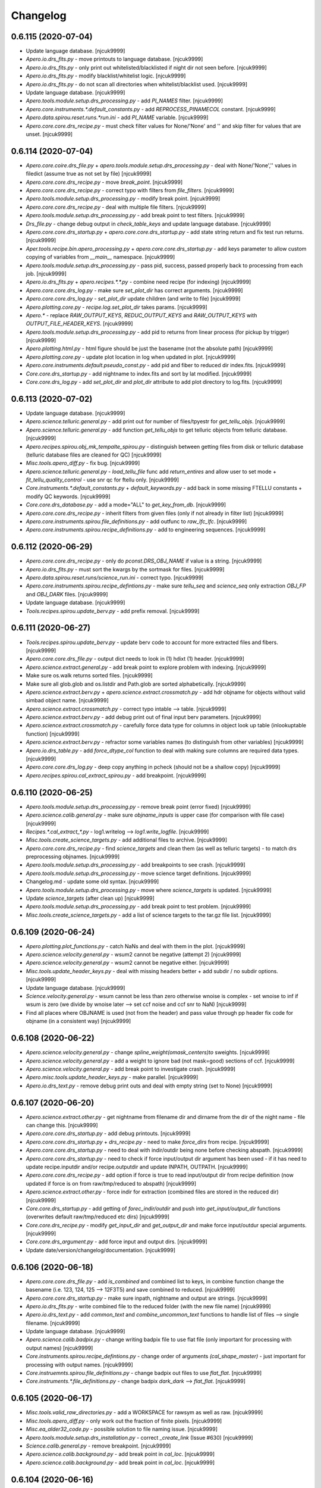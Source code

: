 Changelog
=========


0.6.115 (2020-07-04)
--------------------
- Update language database. [njcuk9999]
- `Apero.io.drs_fits.py` - move printouts to language database.
  [njcuk9999]
- `Apero.io.drs_fits.py` - only print out whitelisted/blacklisted if night
  dir not seen before. [njcuk9999]
- `Apero.io.drs_fits.py` - modify blacklist/whitelist logic. [njcuk9999]
- `Apero.io.drs_fits.py` - do not scan all directories when
  whitelist/blacklist used. [njcuk9999]
- Update language database. [njcuk9999]
- `Apero.tools.module.setup.drs_processing.py` - add `PI_NAMES` filter.
  [njcuk9999]
- `Apero.core.instruments.*.default_constants.py` - add
  `REPROCESS_PINAMECOL` constant. [njcuk9999]
- `Apero.data.spirou.reset.runs.*run.ini` - add `PI_NAME` variable.
  [njcuk9999]
- `Apero.core.core.drs_recipe.py` - must check filter values for
  None/'None' and '' and skip filter for values that are unset.
  [njcuk9999]


0.6.114 (2020-07-04)
--------------------
- `Apero.core.coire.drs_file.py` +
  `apero.tools.module.setup.drs_processing.py` - deal with None/'None',''
  values in filedict (assume true as not set by file) [njcuk9999]
- `Apero.core.core.drs_recipe.py` - move `break_point`. [njcuk9999]
- `Apero.core.core.drs_recipe.py` - correct typo with filters from
  `file_filters`. [njcuk9999]
- `Apero.tools.module.setup.drs_processing.py` - modify break point.
  [njcuk9999]
- `Apero.core.core.drs_recipe.py` - deal with multiple file filters.
  [njcuk9999]
- `Apero.tools.module.setup.drs_processing.py` - add break point to test
  filters. [njcuk9999]
- `Drs_file.py` - change debug output in `check_table_keys` and update
  language database. [njcuk9999]
- `Apero.core.core.drs_startup.py` + `apero.core.core.drs_startup.py` - add
  state string return and fix test run returns. [njcuk9999]
- `Aper.tools.recipe.bin.apero_processing.py` +
  `apero.core.core.drs_startup.py` - add keys parameter to allow custom
  copying of variables from `__main__` namespace. [njcuk9999]
- `Apero.tools.module.setup.drs_processing.py` - pass pid, success, passed
  properly back to processing from each job. [njcuk9999]
- `Apero.io.drs_fits.py` + `apero.recipes.*.*.py` - combine need recipe (for
  indexing) [njcuk9999]
- `Apero.core.core.drs_log.py` - make sure `set_plot_dir` has correct
  arguments. [njcuk9999]
- `Apero.core.core.drs_log.py` - `set_plot_dir` update children (and write
  to file) [njcuk9999]
- `Apero.plotting.core.py` - `recipe.log.set_plot_dir` takes params.
  [njcuk9999]
- `Apero.*` - replace `RAW_OUTPUT_KEYS`, `REDUC_OUTPUT_KEYS` and
  `RAW_OUTPUT_KEYS` with `OUTPUT_FILE_HEADER_KEYS`. [njcuk9999]
- `Apero.tools.module.setup.drs_processing.py` - add pid to returns from
  linear process (for pickup by trigger) [njcuk9999]
- `Apero.plotting.html.py` - html figure should be just the basename (not
  the absolute path) [njcuk9999]
- `Apero.plotting.core.py` - update plot location in log when updated in
  plot. [njcuk9999]
- `Apero.core.instruments.default.pseudo_const.py` - add pid and fiber to
  reduced dir index.fits. [njcuk9999]
- `Core.core.drs_startup.py` - add nightname to index.fits and sort by lat
  modified. [njcuk9999]
- `Core.core.drs_log.py` - add `set_plot_dir` and `plot_dir` attribute to add
  plot directory to log.fits. [njcuk9999]


0.6.113 (2020-07-02)
--------------------
- Update language database. [njcuk9999]
- `Apero.science.telluric.general.py` - add print out for number of
  files/tpyestr for `get_tellu_objs`. [njcuk9999]
- `Apero.science.telluric.general.py` - add function `get_tellu_objs` to get
  telluric objects from telluric database. [njcuk9999]
- `Apero.recipes.spirou.obj_mk_tempalte_spirou.py` - distinguish between
  getting files from disk or telluric database (telluric database files
  are cleaned for QC) [njcuk9999]
- `Misc.tools.apero_diff.py` - fix bug. [njcuk9999]
- `Apero.science.telluric.general.py` - `load_tellu_file` func add
  `return_entires` and allow user to set mode + `fit_tellu_quality_control`
  - use snr qc for ftellu only. [njcuk9999]
- `Core.instruments.*.default_constants.py` + `default_keywords.py` - add
  back in some missing FTELLU constants + modify QC keywords.
  [njcuk9999]
- `Core.core.drs_database.py` - add a mode="ALL" to `get_key_from_db`.
  [njcuk9999]
- `Apero.core.core.drs_recipe.py` - inherit filters from given files (only
  if not already in filter list) [njcuk9999]
- `Apero.core.instruments.spirou.file_definitions.py` - add outfunc to
  `raw_lfc_lfc`. [njcuk9999]
- `Apero.core.instruments.spirou.recipe_definitions.py` - add to
  engineering sequences. [njcuk9999]


0.6.112 (2020-06-29)
--------------------
- `Apero.core.core.drs_recipe.py` - only do `pconst.DRS_OBJ_NAME` if value
  is a string. [njcuk9999]
- `Apero.io.drs_fits.py` - must sort the kwargs by the sortmask for files.
  [njcuk9999]
- `Apero.data.spirou.reset.runs/science_run.ini` - correct typo.
  [njcuk9999]
- `Apero.core.instruments.spirou.recipe_defintions.py` - make sure
  `tellu_seq` and `science_seq` only extraction `OBJ_FP` and `OBJ_DARK` files.
  [njcuk9999]
- Update language database. [njcuk9999]
- `Tools.recipes.spirou.update_berv.py` - add prefix removal. [njcuk9999]


0.6.111 (2020-06-27)
--------------------
- `Tools.recipes.spirou.update_berv.py` - update berv code to account for
  more extracted files and fibers. [njcuk9999]
- `Apero.core.core.drs_file.py` - output dict needs to look in (1) hdixt
  (1) header. [njcuk9999]
- `Apero.science.extract.general.py` - add break point to explore problem
  with indexing. [njcuk9999]
- Make sure os.walk returns sorted files. [njcuk9999]
- Make sure all glob.glob and os.listdir and Path.glob are sorted
  alphabetically. [njcuk9999]
- `Apero.science.extract.berv.py` + `apero.science.extract.crossmatch.py` -
  add hdr objname for objects without valid simbad object name.
  [njcuk9999]
- `Apero.science.extract.crossmatch.py` - correct typo intable --> table.
  [njcuk9999]
- `Apero.science.extract.berv.py` - add debug print out of final input
  berv parameters. [njcuk9999]
- `Apero.science.extract.crossmatch.py` - carefully force data type for
  columns in object look up table (inlookuptable function) [njcuk9999]
- `Apero.science.extract.berv.py` - refractor some variables names (to
  distinguish from other variables) [njcuk9999]
- `Apero.io.drs_table.py` - add `force_dtype_col` function to deal with
  making sure columns are required data types. [njcuk9999]
- `Apero.core.core.drs_log.py` - deep copy anything in pcheck (should not
  be a shallow copy) [njcuk9999]
- `Apero.recipes.spirou.cal_extract_spirou.py` - add breakpoint.
  [njcuk9999]


0.6.110 (2020-06-25)
--------------------
- `Apero.tools.module.setup.drs_processing.py` - remove break point (error
  fixed) [njcuk9999]
- `Apero.science.calib.general.py` - make sure `objname_inputs` is upper
  case (for comparison with file case) [njcuk9999]
- `Recipes.*.cal_extract_*.py` - log1.writelog --> `log1.write_logfile`.
  [njcuk9999]
- `Misc.tools.create_science_targets.py` - add additional files to
  archive. [njcuk9999]
- `Apero.core.core.drs_recipe.py` - find `science_targets` and clean them
  (as well as telluric targets) - to match drs preprocessing objnames.
  [njcuk9999]
- `Apero.tools.module.setup.drs_processing.py` - add breakpoints to see
  crash. [njcuk9999]
- `Apero.tools.module.setup.drs_processing.py` - move science target
  definitions. [njcuk9999]
- Changelog.md - update some old syntax. [njcuk9999]
- `Apero.tools.module.setup.drs_processing.py` - move where
  `science_targets` is updated. [njcuk9999]
- Update `science_targets` (after clean up) [njcuk9999]
- `Apero.tools.module.setup.drs_processing.py` - add break point to test
  problem. [njcuk9999]
- `Misc.tools.create_science_targets.py` - add a list of science targets
  to the tar.gz file list. [njcuk9999]


0.6.109 (2020-06-24)
--------------------
- `Apero.plotting.plot_functions.py` - catch NaNs and deal with them in
  the plot. [njcuk9999]
- `Apero.science.velocity.general.py` - wsum2 cannot be negative (attempt
  2) [njcuk9999]
- `Apero.science.velocity.general.py` - wsum2 cannot be negative either.
  [njcuk9999]
- `Misc.tools.update_header_keys.py` - deal with missing headers better +
  add subdir / no subdir options. [njcuk9999]
- Update language database. [njcuk9999]
- `Science.velocity.general.py` - wsum cannot be less than zero otherwise
  wnoise is complex - set wnoise to inf if wsum is zero (we divide by
  wnoise later --> set ccf noise and ccf snr to NaN) [njcuk9999]
- Find all places where OBJNAME is used (not from the header) and pass
  value through pp header fix code for objname (in a consistent way)
  [njcuk9999]


0.6.108 (2020-06-22)
--------------------
- `Apero.science.velocity.general.py` - change
  `spline_weight(omask_centers)to` sweights. [njcuk9999]
- `Apero.science.velocity.general.py` - add a weight to ignore bad (not
  mask=good) sections of ccf. [njcuk9999]
- `Apero.science.velocity.general.py` - add break point to investigate
  crash. [njcuk9999]
- `Apero.misc.tools.update_header_keys.py` - make parallel. [njcuk9999]
- `Apero.io.drs_text.py` - remove debug print outs and deal with empty
  string (set to None) [njcuk9999]


0.6.107 (2020-06-20)
--------------------
- `Apero.science.extract.other.py` - get nightname from filename dir and
  dirname from the dir of the night name - file can change this.
  [njcuk9999]
- `Apero.core.core.drs_startup.py` - add debug printouts. [njcuk9999]
- `Apero.core.core.drs_startup.py` + `drs_recipe.py` - need to make
  `force_dirs` from recipe. [njcuk9999]
- `Apero.core.core.drs_startup.py` - need to deal with indir/outdir being
  none before checking abspath. [njcuk9999]
- `Apero.core.core.drs_startup.py` - need to check if force input/output
  dir argument has been used - if it has need to update recipe.inputdir
  and/or recipe.outputdir and update INPATH, OUTPATH. [njcuk9999]
- `Apero.core.core.drs_recipe.py` - add option if force is true to read
  input/output dir from recipe definition (now updated if force is on
  from raw/tmp/reduced to abspath) [njcuk9999]
- `Apero.science.extract.other.py` - force indir for extraction (combined
  files are stored in the reduced dir) [njcuk9999]
- `Core.core.drs_startup.py` - add getting of `forec_indir/outdir` and push
  into `get_input/output_dir` functions (overwrites default
  raw/tmp/reduced etc dirs) [njcuk9999]
- `Core.core.drs_recipe.py` - modify `get_input_dir` and `get_output_dir` and
  make force input/outdur special arguments. [njcuk9999]
- `Core.core.drs_argument.py` - add force input and output dirs.
  [njcuk9999]
- Update date/version/changelog/documentation. [njcuk9999]


0.6.106 (2020-06-18)
--------------------
- `Apero.core.core.drs_file.py` - add `is_combined` and combined list to
  keys, in combine function change the basename (i.e. 123, 124, 125 -->
  12F3T5) and save combined to reduced. [njcuk9999]
- `Apero.core.core.drs_startup.py` - make sure inpath, nightname and
  output are strings. [njcuk9999]
- `Apero.io.drs_fits.py` - write combined file to the reduced folder (with
  the new file name) [njcuk9999]
- `Apero.io.drs_text.py` - add `common_text` and `combine_uncommon_text`
  functions to handle list of files --> single filename. [njcuk9999]
- Update language database. [njcuk9999]
- `Apero.science.calib.badpix.py` - change writing badpix file to use flat
  file (only important for processing with output names) [njcuk9999]
- `Core.instruments.spirou.recipe_defintions.py` - change order of
  arguments `(cal_shape_master)` - just important for processing with
  output names. [njcuk9999]
- `Core.instruemnts.spirou.file_definitions.py` - change badpix out files
  to use `flat_flat`. [njcuk9999]
- `Core.instruments.*.file_definitions.py` - change badpix `dark_dark` -->
  `flat_flat`. [njcuk9999]


0.6.105 (2020-06-17)
--------------------
- `Misc.tools.valid_raw_directories.py` - add a WORKSPACE for rawsym as
  well as raw. [njcuk9999]
- `Misc.tools.apero_diff.py` - only work out the fraction of finite
  pixels. [njcuk9999]
- `Misc.ea_alder32_code.py` - possible solution to file naming issue.
  [njcuk9999]
- `Apero.tools.module.setup.drs_installation.py` - correct `_create_link`
  (Issue #630) [njcuk9999]
- `Science.calib.general.py` - remove breakpoint. [njcuk9999]
- `Apero.science.calib.background.py` - add break point in `cal_loc`.
  [njcuk9999]
- `Apero.science.calib.background.py` - add break point in `cal_loc`.
  [njcuk9999]


0.6.104 (2020-06-16)
--------------------
- `Misc.database_test.database.*` - first test and commit of database
  overhaul. [njcuk9999]
- `Apero.science.preprocessing.detector.py` - correct return to
  `nirps_correction`. [njcuk9999]
- `Apero.science.preprocessing.detector.py` - make sure we read the mask
  in get pp master and record to header `(nirps_ha)` [njcuk9999]
- `Apero.data.nirps_ha.engineering.hotpix_pp.csv` - add file to default
  files. [njcuk9999]
- `Apero.core.instruments.nrips_ha.recipe_definitons.py` +
  `data.nrips_ha.reset.runs` - update run.inis and sequences for nirps.
  [njcuk9999]


0.6.103 (2020-06-15)
--------------------
- `Apero.core.instruments.nirps_ha` - update nirps recipes after spirou
  changes. [njcuk9999]
- `Apero.recipes.nirps_ha` - update nirps recipes after spirou changes.
  [njcuk9999]
- `Misc.tools.update_header_keys.py` - add hack tool to update certain
  header keys on mass (no warning - careful of use!) [njcuk9999]
- Apero.data.spirou.reset.calibdb - update master wave solution +
  `master_calib_SPIROU.txt` (use more recent wave solutions + different
  for each fiber) [njcuk9999]
- `Apero.science.velocity.general.py` - add additional check for no valid
  pixels after blaze cut (keep) --> should avoid NaNs when no lines in
  order (Issue #622) [njcuk9999]
- Update the language database. [njcuk9999]
- Merge remote-tracking branch 'origin/neil' into neil. [njcuk9999]
- `Apero.science.velocity.general.py` - add break point to investigate
  Issue #622. [njcuk9999]


0.6.102 (2020-06-12)
--------------------
- Merge pull request #629 from njcuk9999/working. [Neil Cook]

  Working --> Developer (tested with mini-run successfully)
- Update README.md. [Neil Cook]
- Merge pull request #627 from njcuk9999/neil. [Neil Cook]

  Neil --> working
- `Apero.core.instruments.spirou.recipe_defintions.py` - allow --plot to
  go to -1 (dev mode plot NOTHING) - not recommended for general use.
  [njcuk9999]
- `Misc.tools.valid_raw_directories.py` - add code to test the validity of
  an APERO raw directory. [njcuk9999]
- `Misc.tools.apero_mtl_sync_master.py` - update version and local path.
  [njcuk9999]
- Merge pull request #626 from njcuk9999/working. [Neil Cook]

  Working
- Merge pull request #625 from njcuk9999/neil. [Neil Cook]

  Neil
- Update `install.py` and `requirements_current.txt`. [njcuk9999]
- Update date/version/changelog/documentation. [njcuk9999]
- `Apero.science.telluric.general.py` - remove break point. [njcuk9999]
- `Apero.core.instruments.*.file_defintiions.py` +
  `apero.core.instruments.default.output_filenames.py` - use basename
  instead of filename (avoids confusion in file defintions with
  `set_file)` [njcuk9999]
- `Apero.core.instruments.default.output_filenames.py` - be more careful
  with filename when setting a file (should not be a path) [njcuk9999]
- `Apero.science.telluric.general.py` - add break point to test tellu bug.
  [njcuk9999]
- Update date/version/changelog/documentation. [njcuk9999]
- `Misc.tools.apero_diff.py` - add time/version/id key to file - and order
  columns better for output. [njcuk9999]
- `Apero.core.core.drs_database.py` - need to lock db files while they are
  being read (to avoid two or more cores opening at once) [njcuk9999]
- `Apero-drs.misc.tools.apero_diff.py` - add code to compare two DRS
  reductions. [njcuk9999]
- `Apero.core.core.drs_file.py` - correct typo - os.abspath -->
  os.path.abspath. [njcuk9999]
- Update date/version/changelog. [njcuk9999]
- Merge pull request #621 from njcuk9999/working. [Neil Cook]

  Working --> Developer
- Merge pull request #620 from njcuk9999/neil. [Neil Cook]

  `tools.module.setup.drs_installation.py` - `Path(in_tool_path)` --> str(i…
- Merge pull request #619 from njcuk9999/neil. [Neil Cook]

  Neil
- Merge pull request #618 from njcuk9999/neil. [Neil Cook]

  Neil --> working


0.6.101 (2020-06-09)
--------------------
- `Apero.science.velocity.general.py` - remove breakpoint (problem solved)
  - Issue #623. [njcuk9999]
- `Apero.core.core.drs_file.py` - make filename absolute path in all cases
  (Issue #623) [njcuk9999]
- Add break point to test Issue 623. [njcuk9999]
- `Apero.tools.module.setup.drs_installation.py` - value.exists() --> not
  value.exits() (Issue #624) [njcuk9999]


0.6.100 (2020-06-08)
--------------------
- `Misc/tools/apero_diff.py` - code to find differences between two
  reductions. [njcuk9999]
- `Apero.science.calib.dark.py` - add back in the dark removal of the low
  frequency dark. [njcuk9999]
- `Apero.recipe.spirou.cal_extract_spirou.py` - remove breakpoints.
  [njcuk9999]
- `Apero.core.instruments.spirou.default_constants.py` - add HCONE and
  HCTWO to `THERMAL_CORRECTION_TYPE2`. [njcuk9999]
- Move the break point. [njcuk9999]
- Move the break point. [njcuk9999]
- `Apero.science.velocity.general.py` - move breakpoint. [njcuk9999]
- `Apero.science.velocity.general.py` - add break point fto `fit_fp_peaks`.
  [njcuk9999]
- Update the `apero_mtl_sync` codes. [njcuk9999]
- `Requirements_current.txt` - add pyyaml requirement. [njcuk9999]
- Update env with yaml/pyyaml. [njcuk9999]
- `Tools.module.setup.drs_installation.py` - `Path(in_tool_path)` -->
  `str(in_tool_path)` [njcuk9999]
- `Apero-drs.setup.install.py` - correct typo `Path(drs_path)` -->
  `str(drs_path)` [njcuk9999]
- Update date/version/changelog/update notes/documentation. [njcuk9999]


0.6.099 (2020-06-04)
--------------------
- `Misc.tools.ccf_drift_plot.py` - add another ccf header key plot.
  [njcuk9999]
- Update update-notes for version 0.6.098. [njcuk9999]
- `Apero.tools.module.setup.drs_installation.py` - correct typo join( -->
  joinpath( [njcuk9999]
- Apero-drs.setup.envs.README.md - add a read me to detail how to
  use/mask conda env files. [njcuk9999]
- Setup.env.apero-env-2020-06-03.txt - add env pip install copy.
  [njcuk9999]
- Setup.env.apero-env-2020-06-03.txt - add yml conda env copy.
  [njcuk9999]
- Setup.env.apero-env-2020-06-03.txt - add explicit environment copy.
  [njcuk9999]
- Update date/version/changelog/documentation. [njcuk9999]


0.6.098 (2020-06-01)
--------------------
- `Apero.plotting.plot_functions.py` - adjust ccf plot. [njcuk9999]
- `Apero.plotting.plot_functions.py` - update scale and add legend to
  `plot_ccf_photon_uncert`. [njcuk9999]
- `Apero.science.velocity.general.py` - correct `rv_noise` for
  `compute_ccf_fp`. [njcuk9999]
- `Apero.science.velocity.general.py` - correct `rv_noise`. [njcuk9999]
- `Apero.science.velocity.general.py` - add breakpoint to test bug.
  [njcuk9999]
- `Apero.science.velocity.general.py` - add EA calculation of DVRMS CC
  (from CCF) [njcuk9999]
- `Apero.science.velocity.general.py` - remove redundant 1/1/x --> x.
  [njcuk9999]
- `Apero.plotting.plot_functions.py` - Update `plot_ccf_photon_uncert` for
  ccf + sp noise. [njcuk9999]
- `Core.instruments.*.default_keywords.py` - remove `KW_CCF_MEAN_RV_NOISE`
  (now use `KW_CCF_DVRMS_SP` and `KW_CCF_DVRMS_CC)` [njcuk9999]
- `Apero.tools.module.setup.drs_installation.py` - add str. [njcuk9999]
- `Apero.tools.module.setup.drs_installation.py` - add int/float/bool.
  [njcuk9999]
- Update date/version/changelog/documentation. [njcuk9999]


0.6.097 (2020-05-30)
--------------------
- `Setup.install.py` and `setup.newprofile.py` - change os.path to
  pathlib.Path. [njcuk9999]
- `Apero.tools.module.setup.drs_installation.py` - replace os.path with
  pathlib.Path. [njcuk9999]
- `Apero.io.drs_path.py` - change copy tree to use pathlib.Path.
  [njcuk9999]
- `Apero.core.constants.param_functions.py` - allow `get_relative_folder` to
  accept pathlib.Path. [njcuk9999]
- `Apero.core.instruments.*.default_keywords.py` - add `KW_CCF_DVRMS_SP` and
  `KW_CCF_DVRMS_CC` keyword arguments. [njcuk9999]
- `Apero.science.velocity.general.py` - add a photon noise per order
  calculation and save to ccf table/header. [njcuk9999]
- Documnetation.working.user.general.todo.rst - update todo list.
  [njcuk9999]
- `Apero.recipes.spirou.pol_spirou_new.py` and
  `science.polar.general_new.py` - continue work on new polar code from
  @eder. [njcuk9999]
- `Apero.data.spirou.reset.runs.mini_run.ini` - add extra science targets
  (rv standards) [njcuk9999]
- `Apero.core.instruments.*.default_constants.py` - remove polar consts
  (for now) [njcuk9999]


0.6.096 (2020-05-27)
--------------------
- `Setup.newprofile.py` - add TODO as setup file is at the wrong path and
  needs fixing. [njcuk9999]
- `Apero.core.math.general.py` - add back in continuum function for now
  (until new polar code ready) [njcuk9999]
- `Td_data/apero-drs/setup/newprofile.py` - add debug and clean options.
  [njcuk9999]
- `Misc.tools.ccf_plot.py` - separate out science and reference fiber
  results into frames for plot. [njcuk9999]
- `Apero.recipes.spirou.pol_spirou_new.py` and
  `science.polar.general_new.py` - continue polar update from @eder.
  [njcuk9999]


0.6.095 (2020-05-25)
--------------------
- Test for git version adding for EA. [njcuk9999]
- `Apero.science.calib.dark.py` - make `large_image_median` -->
  `large_image_combine` and specify the median math mode (same as before
  but changed input) [njcuk9999]
- `Apero.recipes.spirou.cal_shape_master_spirou.py` +
  `apero.science.calib.shape.py` + `apero.io.drsimage.py` - make
  `large_image_median` --> `large_image_combine` and use a mean to combine
  fpcube and return fpmaster instead. [njcuk9999]
- `Apero.science.calib.shape.py` - add back break point to investiage
  fpdata shape error. [njcuk9999]


0.6.094 (2020-05-24)
--------------------
- `Apero.science.calib.shape.py` - need to increase row every iteration
  row+=1. [njcuk9999]
- `Apero.io.drs_image.py` + `apero.science.calib.shape.py` - move break
  point. [njcuk9999]
- `Apero.io.drs_image.py` - add breakpoint to figure out problem.
  [njcuk9999]
- `Apero.io.drs_image.py` - correct typo `b_it` --> `f_it`. [njcuk9999]
- `Apero.io.drs_image.py` - add more printouts. [njcuk9999]
- `Apero.io.drs_image.py` - make sure bins are scaled by number of pixels
  in image0. [njcuk9999]
- `Apero.io.drs_image.py` - make sure npy files have leading zeros.
  [njcuk9999]
- `Apero.io.drs_image.py` - remove dirs until filepath does not exist.
  [njcuk9999]
- `Apero.io.drs_image.py` + `science.calib.dark.py` and
  `science.calib.shape.py` - allow reading of fits and npy files in
  `large_image_median`. [njcuk9999]
- `Apero.io.drs_image.py` - fix npyfilelist. [njcuk9999]
- `Apero.io.drs_image.py` - clean up and fix typo. [njcuk9999]
- `Apero.io.drs_image.py` - correct typo wargs -> `*wargs`. [njcuk9999]
- `Apero.science.calib.dark.py` - correct outdir (no directory defined)
  [njcuk9999]
- Update date/version/changelog/documentation. [njcuk9999]
- `Apero.recipes.spirou.cal_wave_master_spirou.py` and
  `apero.science.calib.wave.py` - add rv difference bettwen fibers QC.
  [njcuk9999]
- `Apero.core.instruments.*.default_connstants.py` - add
  `WAVE_CCF_RV_THRES_QC`. [njcuk9999]
- `Apero.recipes.spirou.cal_wave_night_spirou.py` +
  `cal_wave_master_spirou.py` + `apero.science.calib.wave.py` - remove break
  points and printouts --> fixed? [njcuk9999]
- `Apero.recipes.spirou.cal_wave_night_spirou.py` +
  `cal_wave_master_spirou.py` + `apero.science.calib.wave.py` - remove break
  points and test fix. [njcuk9999]
- `Apero.recipes.spirou.cal_wave_night_spirou.py` +
  `cal_wave_master_spirou.py` + `apero.science.calib.wave.py` - add
  printouts to test differences (with breakpoints) [njcuk9999]
- `Apero.recipes.spirou.cal_wave_night_spirou.py` +
  `apero.science.calib.wave.py` - add more breakpoints. [njcuk9999]
- Updaet date/version/changelog/documentation. [njcuk9999]


0.6.093 (2020-05-22)
--------------------
- `Apero.science.calib.wave.py` - add force fiber to get wavesolution - do
  not use wprops in `night_wavesolution` (use only wavemap and wavefile)
  [njcuk9999]
- `Apero.recipes.*.cal_wave_night_*.py` - `night_wavesolution` now does not
  take wprops as input - only take wavemap and wavefile, and force fiber
  to be fiber=fiber (not use fiber) [njcuk9999]
- `Apero.science.calib.wave.py` - force two iterations of each wave
  solution, first time with AB, second time with own solution.
  [njcuk9999]
- `Apero.science.calib.wave.py` - force two iterations of each wave
  solution, first time with AB, second time with own solution.
  [njcuk9999]
- `Apero.recipe.spirou.cal_wave_master_spirou.py` - correct rkeys/wkeys.
  [njcuk9999]
- `Apero.science.calib.wave.py` - create `process_fibers` function - loop
  around fibers and run `night_wavesolution` (update dcavity and
  hclines/fplines when master is run) [njcuk9999]
- `Apero.recipes.spirou.cal_wave_master_spirou.py` - change way we
  calculate A, B and C (after AB, both AB, A, B and C are calculated in
  same way as night solution) [njcuk9999]
- `Apero.recipe.spirou.cal_wave_night_spirou.py` - change fpfiles -->
  rawfplines. [njcuk9999]
- `Apero.science.calib.wave.py` - add waveinit and nbpix to nprops.
  [njcuk9999]
- `Apero.recipes.spirou.cal_wave_master_spirou.py` and
  `cal_wave_night_spirou.py` - add `WFP_FILE`. [njcuk9999]
- `Apeor.core.constants.param_functions.py` - make sure source is not
  None. [njcuk9999]
- `Apeor.core.constants.param_functions.py` - correct typo np.ndarr -->
  np.ndarray. [njcuk9999]
- `Apero.recipes.spirou.cal_wave_master_spirou.py` and
  `cal_wave_night_spirou.py` - move the break point. [njcuk9999]
- `Apero.recipes.spirou.cal_ccf_spirou.py` - add other key sources.
  [njcuk9999]
- `Core.lang.core.drs_lang_db.py` - add new terms. [njcuk9999]
- `Core.constants.param_functions.py` - add typing to param dict.
  [njcuk9999]
- `Apero.core.core.drs_file.py` - add nameattr `(get_instanceof` is now more
  generic) [njcuk9999]
- `Core.constants.constant_functions.py` - change `_DisplayText` -->
  DisplayText. [njcuk9999]


0.6.092 (2020-05-20)
--------------------
- `Apero.recipes.spirou.pol_spirou_new.py` +
  `apero.science.polar.general_new.py` - continue adding eders new polar
  recipe. [njcuk9999]
- `Apero.recipes.spirou.cal_wave_night_spirou.py` - add break point to
  wave night. [njcuk9999]
- `Apero.core.instruments.*.default_constants.py` - add back
  `THERMAL_CORRECT` (why did it get removed?) [njcuk9999]


0.6.091 (2020-05-20)
--------------------
- `Apero.science.polar.general_new.py` - add PolarObjOut getting of tellu
  and ccf files. [njcuk9999]
- `Apero.recipes.spirou.pol_spirou_new.py` +
  `apero.science.polar.general_new.py` - continue work on loading polar
  files (finding ccf + tellu files) [njcuk9999]
- `Apero.core.instruments.default.output_filenames.py` - change wlog
  import. [njcuk9999]
- `Apero.core.core.drs_file.py` - add `reconstruct_filename` to get another
  filename close to input one (i.e. change of fiber) [njcuk9999]
- `Misc.tools.wave_drift_comp.py` - remove second plt.close() [njcuk9999]
- `Apero.science.calib.wave.py` - move break point to test rvs.
  [njcuk9999]
- `Apero.science.calib.wave.py` - add print out about saving fp mask.
  [njcuk9999]
- `Misc.tools.ccf_plot.py` - update how we get values. [njcuk9999]
- Update language database. [njcuk9999]
- `Apero.science.calib.wave.py` - change how we construct outfile for
  `update_smart` mask. [njcuk9999]
- `Misc.tools.wave_drift_compy.py` - separate the frames into individual
  figures. [njcuk9999]
- `Apero.science.calib.wave.py` - correct typo in `update_smart_mask` u.nm
  --> uu.nm. [njcuk9999]
- `Apero.core.instruments.spirou.recipe_definitions.py` - add WAVENIGHT
  plots to wave master. [njcuk9999]
- Update flow diagram for `cal_wave_master`. [njcuk9999]
- `Apero.science.calib.wave.py` - remove inverse of `fit_ll_d` polynomial
  (not required any more) [njcuk9999]


0.6.090 (2020-05-15)
--------------------
- `Apero.science.calib.shape.py` - update `construct_master_fp` to use large
  image median (better memory handlings to avoid memory errors)
  [njcuk9999]
- `Apero.science.calib.dark.py` - update `construct_master_dark` to use
  large image median (better memory handlings to avoid memory errors)
  [njcuk9999]
- `Apero.science.calib.wave.py` - add `WFP_FILE` for HC solution (set to
  None) [njcuk9999]
- `Apero.science.calib.wave.py` - correct typo `read_header_keys` -->
  `read_header_key`. [njcuk9999]
- `Apero.science.calib.wave.py` - add `update_smart_fp_mask` function to re-
  generate smart-fp-mask. [njcuk9999]
- `Apero.recipes.spirou.cal_wave_master_spirou.py` - after wave solution
  calculated add a night wave solution for master fiber + add option to
  update smart FP mask after cavity poly updated. [njcuk9999]
- `Apero.core.instruments.*.default_constants.py` - add
  `WAVE_CCF_SMART_MASK` constants (for re-generating smart mask)
  [njcuk9999]
- `Misc.problems.test_crossmatch.py` - add pascals most recent query/gaia
  link. [njcuk9999]


0.6.089 (2020-05-14)
--------------------
- `Misc.tools.wave_drift_comp.py` - update wave drift code plot to add
  diff plot. [njcuk9999]
- `Documentation.working._static.yed` - update `cal_wave_master` flow
  diagrams. [njcuk9999]
- `Apero.science.extract.general.py` - in `write_extraction_files`
  `exclude_groups=loc` for e2dsfile (get them just from loc file later)
  [njcuk9999]
- `Apero.science.calib.wave.py` - read `WFP_FILE` from header, add WAVEINIT
  (WAVE INIT key at this point is same as WAVEFILE) - could differ after
  this, change value of `WFP_FILE` to wprops['WFPFILE'], when writing wave
  solutions update WAVEFILE, WAVETIME, WAVESOURCE and `WFP_FILE` to the
  new file itself, for `copy_original_keys` new to avoid copying wave keys
  from hcfile. [njcuk9999]
- `Cal_wave_night_spirou.py` - get back nprops from night write wavesol -
  pass these to update e2ds HC and FP files, return updated hc and fp
  e2ds files, use these to populate ccf output. [njcuk9999]
- `Apero.recipes.spirou.cal_wave_master_spirou.py` - move `write_ccf`
  function and use updated e2ds files to populate it. [njcuk9999]


0.6.088 (2020-05-13)
--------------------
- `Apero.tools.recipes.utils.get_grid_models.py` - get the goettingen and
  convert to single table. [njcuk9999]
- `Apero.science.velocity.general.py` - modify `get_ccf_mask` and
  `ccf_calculation` with EA changes. [njcuk9999]
- `Apero.science.calib.dark.py` and `shape.py` - add large image median
  funtionality (as untested + unused versions) [njcuk9999]
- `Apero.io.drs_image.py` - add `npy_filelist`, `npy_fileclean` and
  `large_image_median` (untested) [njcuk9999]
- `Apero.core.instruments.spirou.recipe_definitions.py` - add
  modifications to `pol_spirou_new`. [njcuk9999]
- `Core.core.drs_startup.py` - add `unix_char_code` function (to spawn from
  PID) [njcuk9999]
- `Misc.updates_to_drs.new_ccf_ea_2020-05-13.py` - another iteration by
  EA. [njcuk9999]
- `Apero.science.polar.general_new.py` - use as staging ground for eders
  changes (compared to 0.6+ version in general.py) [njcuk9999]
- `Apero.science.berv.py` - if infile is not defined should use header
  only to get berv keys. [njcuk9999]
- `Apeor.recipes.spirou.pol_spirou_new.py` - start filling out code
  (compared to Eders version and 0.6+ version and 0.5 version)
  [njcuk9999]
- `Apero.core.instruments.spirou.recipe_definitions.py` - add
  `pol_spirou_new` (for eders updates) [njcuk9999]


0.6.087 (2020-05-12)
--------------------
- `Apero.recipes.nirps_ha.cal_preprocess_nrips_ha.py` - add header as arg
  to `pp.nirps_correction`. [njcuk9999]
- `Apero.core.instruments.*.*` - update `nirps_ha` with changes to spirou.
  [njcuk9999]
- `Misc.updates_to_drs.mf_ccf_mask_may2020.py` - add EA code for injestion
  into the drs. [njcuk9999]
- `Apero.science.calib.wave.py` - do not use `FIBER_WAVE_TYPEs` for non
  master wave solution (i.e. use AB, A, B and C  not just AB, C)
  [njcuk9999]
- `Apero.core.instruments.*.default_constants.py` - be more descriptive
  about littrow HC and FP constants. [njcuk9999]
- `Apero.recipe.nirps_ha.py` - update changes in `nirps_ha` recipes (from
  spirou) [njcuk9999]


0.6.086 (2020-05-11)
--------------------
- Update language database. [njcuk9999]
- `Setup.install.py` - allow the user (on crash) to enter a path
  themselves and try again (for Claires issue that I cannot reproduce)
  [njcuk9999]
- `Apero.core.core.drs_recipe.py` - check against `input_dir` (from recipe
  definitions) [njcuk9999]
- `Apero.core.core.drs_argument.py` - remove break point - error fixed.
  [njcuk9999]
- `Apero.core.core.drs_argument.py` - add break point to fix error.
  [njcuk9999]
- `Apero.recipes.spirou.cal_wave_master_spirou.py` and
  `cal_wave_night_spirou.py` - add `velocity.write_ccf` to these codes (to
  save CCF for FPs) [njcuk9999]
- `Apero.core.instruments.spirou.recipe_defintions.py` - add `CCF_RV` to
  `cal_wave_master` and `cal_wave_night`. [njcuk9999]
- `Documentation.working._static.yed.*` - update `spirou_map_all`
  graphs/pdfs. [njcuk9999]


0.6.085 (2020-05-09)
--------------------
- `Misc.problems.shell_vs_call.py` - first commit of shell vs call test
  code for Andres/LAM. [njcuk9999]
- `Documentation.working._static.yed.apero_cal_wave_master.*` - update
  `cal_wave_master` flow diagram. [njcuk9999]
- `Documentation.working._static.yed.apero_cal_wave_master.*` - add
  `cal_wave_master` flow diagram. [njcuk9999]
- `Apero_rv` - add code, wrapper and utility functions for new ccf code
  (thanks to EA and his requirements) [njcuk9999]
- `Apero.tools.recipe.spirou.get_ext_fplines.py` - add file/dprtype/object
  printout. [njcuk9999]


0.6.084 (2020-05-06)
--------------------
- `Apero-drs.setup.install.py` - add detailed debug of root/cwd/pythonpath
  and sys.path. [njcuk9999]
- `Apero-drs.setup.install.py` - add another debug printout. [njcuk9999]
- Apero.tools.module.setup and `setup.install.py` - add debug mode.
  [njcuk9999]
- `Apero.tools.module.setup.drs_installation.py` + `setup.install.py` - add
  `--clean_no_warning` for those who like deleting data without prompts
  (Issue #579) [njcuk9999]
- Update date/version/changelog/documentation. [njcuk9999]


0.6.083 (2020-05-05)
--------------------
- `Recipes.spirou.cal_extract_spirou.py` +
  `toools.recipes.spirou.get_ext_fplines.py` - change `EXT_FPLIST` -->
  `EXT_FPLINES`. [njcuk9999]
- `Apero.tools.recipes.spirou.get_ext_fplines.py` - have to set plot
  location. [njcuk9999]
- `Science.extract.general.py` - add debug print outputs when fiber and
  dprtype are incorrect. [njcuk9999]
- `Apero.io.drs_fits.py` - `HEADER_FIXES` requireds hdict input and output.
  [njcuk9999]
- `Core.instruments.*.pseudo_const.py` - require hdict to be populated.
  [njcuk9999]
- `Misc.tools.apero_mtl_sync_master.py` - add tmp files to uploads.
  [njcuk9999]
- `Apero.tools.recipes.spirou.get_ext_fplines.py` - first commit of
  extract fplines (separate from extract code) [njcuk9999]
- `Apero.tools.module.testing.drs_dev.py` - add mod to temp
  RecipeDefinition. [njcuk9999]
- `Apero.science.extract.general.py` - add `ref_fplines` function.
  [njcuk9999]
- `Apero.science.calib.wave.py` - add a required condition to
  `get_wavelines`. [njcuk9999]
- `Apero.recipes.spirou.cal_wave_night_spirou.py` - add fiber to
  `get_wavelines`. [njcuk9999]
- `Apero.recipes.*.cal_extract_spirou.py` - add fplines creation.
  [njcuk9999]
- `Core.instruments.*.recipe_defintions.py` - add `EXT_FPLINES`. [njcuk9999]
- `Core.instruments.*.file_definitions.py` - add `ext_fplines`. [njcuk9999]
- `Core.instruments.default_constant.py` - add `WAVE_FP_DPRLIST` to
  constants. [njcuk9999]
- `Core.core.drs_log.py` - add doc string for `find_param`. [njcuk9999]
- `Core.instruments.spirou.default_config.py` - change calibDB mode to
  closest. [njcuk9999]
- Merge branch 'developer' of https://github.com/njcuk9999/apero-drs
  into developer. [njcuk9999]
- Update README.md. [Neil Cook]

  update versions
- Merge pull request #617 from njcuk9999/developer. [Neil Cook]

  Developer
- Merge pull request #608 from njcuk9999/developer. [Neil Cook]

  Developer
- Merge pull request #605 from njcuk9999/developer. [Neil Cook]

  Developer --> master
- Merge pull request #585 from njcuk9999/working. [Neil Cook]

  Working --> Master
- `Setup.install.py` - kill infinite loop to find apero. [njcuk9999]
- Merge pull request #616 from njcuk9999/working. [Neil Cook]

  Working
- Merge pull request #615 from njcuk9999/neil. [Neil Cook]

  update update notes/todo/known issues
- Update update notes/todo/known issues. [njcuk9999]
- Merge pull request #614 from njcuk9999/neil. [Neil Cook]

  neil --> working
- Update date/version/changelog/documentation. [njcuk9999]
- Merge pull request #607 from njcuk9999/working. [Neil Cook]

  Working
- Merge pull request #606 from njcuk9999/neil. [Neil Cook]

  update readme
- Merge pull request #604 from njcuk9999/working. [Neil Cook]

  Working --> Developer
- Merge pull request #603 from njcuk9999/neil. [Neil Cook]

  Neil
- Merge pull request #591 from njcuk9999/working. [Neil Cook]

  Working --> Developer
- Merge pull request #590 from njcuk9999/neil. [Neil Cook]

  neil --> working
- Merge pull request #589 from njcuk9999/working. [Neil Cook]

  Working --> Developer
- Merge pull request #587 from njcuk9999/neil. [Neil Cook]

  Neil override: neil --> working
- Merge pull request #582 from njcuk9999/neil. [Neil Cook]

  Neil
- Merge pull request #581 from njcuk9999/neil. [Neil Cook]

  Merge allowed


0.6.082 (2020-05-04)
--------------------
- `Apero.tools.resources.setup.apero.*.*` - update the MKL environment
  exports. [njcuk9999]
- Update language database. [njcuk9999]
- `Apero.io.drs_fits.py` - add the getting of a time variable from the
  index files and sort by it before returning - all files should be in
  date order at point of return. [njcuk9999]
- `Apero.tools.recipes.spirou.update_berv.py` - remove from `__future__`
  import. [njcuk9999]
- `Apero.recipe.spirou.cal_shape_master_spirou.py` +
  `apero.science.calib.shape.py` - get dxrms and pass to qc (Issue #602)
  [njcuk9999]
- `Core.instruments.*.default_constants.py` - add `SHAPE_MASTER_DX_RMS_QC`
  value (Issue #602) [njcuk9999]
- `Core.core.drs_database.py` - remove break point. [njcuk9999]
- `Apero..science.calib.shape.py` - get rms value for dx-min(ddx) (Issue
  #602) [njcuk9999]
- `Apero.science.extract.crossmatch.py` - add back warnings for issues
  with crossmatching - were only debug messages (Issue #612) [njcuk9999]
- `Apero.core.instruments.*.default_constants.py` - update gaia url for
  tap query (Issue #612) [njcuk9999]
- `Apero.core.core.drs_file.py` - need to return False if `copy_cards` has a
  group argument but header key not found in defined keywords.
  [njcuk9999]
- Update date/version/changelog/documentation. [njcuk9999]


0.6.081 (2020-05-01)
--------------------
- `Science.calib.wave.py` - only update `dd_cavity` when indcavity is None
  (not the opposite) [njcuk9999]
- `Apero-drs.requirements_current.txt` - change PIL--> Pillow. [njcuk9999]
- Update the date/version/changelog/documentation. [njcuk9999]
- `Misc.tools.ccf_plot.py` - update plot. [njcuk9999]
- `Aspero.science.calib.wave.py` - remove `break_point`. [njcuk9999]
- `Aspero.science.calib.wave.py` - do not update the `d_cavity` when a input
  dcavity (indcavity) is provided. [njcuk9999]
- `Apero.plotting.plot_functions.py` - add a ylabel for wave night hist
  graph. [njcuk9999]


0.6.080 (2020-04-30)
--------------------
- `Apero.core.core.drs_file.py` - correct header card copy bug (Issue
  #611) [njcuk9999]
- `Apero.core.instruemnts.*.default_keywords.py` - correct `KW_INFILE2` and
  `KW_INFILE3`. [njcuk9999]
- `Apero.plotting.plot_functions.py` - remove frame 3. [njcuk9999]
- `Plotting.plot_functions.py` and `science.calib.shape.py` - remove frame
  3, function `get_offset_sp` and xpeak2 etc. [njcuk9999]
- `Plotting.plot_functions.py` and `science.calib.shape.py` - remove frame
  3, function `get_offset_sp` and xpeak2 etc. [njcuk9999]
- `Apero.science.calib.general.py` - deal with `n_entries` == 1 for filename
  not equal to None. [njcuk9999]
- `Apero.science.calib.general.py` - `n_entries` must = 1 (only need one
  fpmaster) [njcuk9999]
- `Apero.science.calib.general.py` - fix value if it is a
  filename/DrsFitsFile instance. [njcuk9999]
- `Cal_shape_master_spirou.py` - params['INPUTS']['FPMASTER'][0][0]
  [njcuk9999]
- `Cal_shape_master_spirou.py` - filename for FPMASTER should be [0]
  [njcuk9999]
- Update language database. [njcuk9999]
- `Apero.science.calib.shape.py` - typo arg --> args. [njcuk9999]
- `Apero.science.calib.shape.py` - if we have no HC lines do not try to
  find Nth line fppeak using HC (assume that it is correct from fp)
  [njcuk9999]
- Update language database. [njcuk9999]
- `Apero.science.calib.shape.py` - add `break_point` to test error.
  [njcuk9999]
- `Apero.core.instruments.spirou.default_constants.py` - go back to new
  line list. [njcuk9999]
- `Misc.tools.mk_master_hc_cat.py` - change path of `wave_hclines`.
  [njcuk9999]
- Update wave calib files. [njcuk9999]
- `Apero.core.instruments.spirou.default_constants.py` - change wave
  catalogue back to original. [njcuk9999]
- `Apero.science.calib.wave.py` - remove sigclip mask. [njcuk9999]
- `Apero.science.calib.shape.py` - pep8 update. [njcuk9999]
- `Apero.science.calib.wave.py` - add break point from EA. [njcuk9999]
- `Apero.core.instruments.default.default_constants.py` -
  `WAVE_LINELIST_START` should be an integer. [njcuk9999]
- `Apero.io.drs_data.py` - correct typo `data_start` --> datastart.
  [njcuk9999]
- `Apero.core.instruments.spirou.default_constants.py` - change linelist
  start to line 1. [njcuk9999]
- `Apero.core.core.drs_file.py` and `science.extract.general.py` - add
  `copy_header` function (in addition to `copy_hdict)` and for s1d files
  copy the header from the e2ds file not the hdict (which only has new
  keys in) - Issue #610) [njcuk9999]
- `Apero.science.extract.general.py` - add break point to investigate no
  header in s1d. [njcuk9999]
- Update date/version/changelog/documentation. [njcuk9999]


0.6.079 (2020-04-28)
--------------------
- Update language database. [njcuk9999]
- `Misc/tools/mk_master_hc_cat.py` + `data.spirou.calib.catalogue_UNe.csv` -
  code to update the hc linelist. [njcuk9999]
- `Apero.core.instruemnts.spirou.defalut_constants.py` - update catalogue
  file and fmt. [njcuk9999]
- `Apero.core.instruments.spirou.default_constants.py` - pep8 adjustment.
  [njcuk9999]
- `Apero.plotting.plot_functions.py` - add summary descriptions for two
  wave night summary plots. [njcuk9999]
- `Apero.science.calib.wave.py` - add `wave_expected` (after) plot for hc
  and fp. [njcuk9999]
- `Apero.scioence.calib.wave.py` - and catch warning statement around
  madmask. [njcuk9999]
- Update language database. [njcuk9999]
- `Science.calib.wave.py` - remove breakpoint + and range for second
  iteration. [njcuk9999]
- `Apero.plotting.plot_functions.py` - correct wave night figures.
  [njcuk9999]
- `Apero.science.calib.wave.py` - add break point to test EA new code.
  [njcuk9999]
- `Plotting.plot_functions.py` - correct typo kwargs['waveref'] -->
  kwargs['waverefs'] [njcuk9999]
- `Core.instruments.*.default_keywords.py` - correct typo groupu-->group.
  [njcuk9999]
- `Apero.core.instruments.default.default_constants.py` - remove
  `PLOT_WAVENIGHT_DIFFPLOT` from `__ALL__` [njcuk9999]
- `Apero.science.calib.wave.py` - add EA updates to `night_wavesolution`.
  [njcuk9999]
- `Recipes.spirou.cal_wave_night_spirou.py` - add fiber to inputs of
  `night_wavesolution` (for plot saving) [njcuk9999]
- `Plotting.plot_functions.py` - modify wave night plotting
  `(wavenight_iterplot` + `wavenight_histplot)` and remove
  `wavenight_diffplot` after ea changes. [njcuk9999]
- `Core.instruments.spirou.recipe_definitions.py` - modify debug/summary
  plots after EA changes. [njcuk9999]
- Update language database. [njcuk9999]
- `Core.instruments.spirou.recipe_definitions.py` - remove
  `WAVENIGHT_DIFFPLOT` from debug plot list. [njcuk9999]
- `Core.instruments.default_constants.py` and `default_keywords.py` -
  add/remove/modify wave night constants/keywords with new update from
  EA. [njcuk9999]
- `Misc.tools.ccf_plot.py` - update graph. [Neil Cook]


0.6.078 (2020-04-27)
--------------------
- `Recipes.nirps_ha.cal_preprocessing_niprs_ha.py` - update pp for nirps
  (from spirou updates) [njcuk9999]
- `Recipes.spirou.cal_preprocessing_spirou.py` and
  `science.preprocessing.general.py` - fix qc to print only when log=True
  + redo QC after iteration loop. [njcuk9999]
- `Misc.tools.wave_drift_comp.py` - test drift in fibers. [njcuk9999]
- `Apero.recipe.spirou.cal_preprocess_spirou.py` - deal with a QC after a
  shift in pixels. [njcuk9999]
- Update date, version, changelog, documentation. [njcuk9999]


0.6.077 (2020-04-24)
--------------------
- /locale/ --> /lang/ [njcuk9999]
- Apero.locale --> apero.lang. [njcuk9999]
- `Io.drs_fits.py` + `science.preprocessing.identification.py` - fix for
  preprocessing to use input file (was changed due to copyother change)
  [njcuk9999]
- `Apero.science.preprocessing.detector.py` - add a border mask to remove
  hotpix that lie near the edge (we need to scan around them so these
  are not useful) [njcuk9999]
- `Apero.io.drs_data.py` + `apero.science.preprocessing.detector.py` -
  format hotpix table correctly. [njcuk9999]
- `Apero.core.instruments.*.default_constants.py` - add back in
  `PP_CORRUPT_MED_SIZE`. [njcuk9999]
- `Apero.science.calib.wave.py` - add rhcl and rfpl to output (for saving
  to file) [njcuk9999]
- `Core.instruments.spirou.file_definitions.py` + `recipe_definitions.py` -
  add `WAVE_HCLIST` and `WAVE_FPLIST`. [njcuk9999]
- `Recipes.spirou.cal_wave_master_spirou.py` + science.velocity.general.py
  - remove the wave test code. [njcuk9999]
- `Recipe.spirou.cal_wave_master_spirou.py` + science.velocity.general.py
  - push correct e2ds fiber into ccf code. [njcuk9999]
- `Science.calib.wave.py` - data `llprops['LL_FINAL']` --> wprops['WAVEMAP']
  [njcuk9999]
- `Recipes.spirou.cal_wave_master_spirou.py` + science.velocity.general.py
  - add wavetest to test wavemap values. [njcuk9999]
- `Science.calib.wave.py` - add master wave sol to solutions (after
  plotting) [njcuk9999]
- `Recipes.spirou.cal_wave_master_spirou.py` science.calib.wave.py
  `science.velocity.general.py` - move break points. [njcuk9999]


0.6.076 (2020-04-22)
--------------------
- `Apero.science.calib.wave.py` - correct wave fp header keys. [njcuk9999]
- `Apero.core.instruemnts.spirou.default_constants.py` - add smart FP mask
  as default from EA. [njcuk9999]
- Add updated cavit length equation files. [njcuk9999]
- Add EA smark fp mask from cavity file. [njcuk9999]
- `Science.velocity.general.py` - deal with bounds and change remove wide
  peaks criteria. [njcuk9999]
- `Science.velocity.general.py` - deal with bounds and change remove wide
  peaks criteria. [njcuk9999]
- `Science.velocity.general.py` - remove exception breakpoints.
  [njcuk9999]
- `Science.velocity.general.py` - adjust dc and shape p0 values.
  [njcuk9999]
- `Apero.science.velocity.general.py` - add breakpoints to fit fp
  exceptions (For test) [njcuk9999]
- `Science.velocity.general.py` - deal with bounds being out-of-bounds.
  [njcuk9999]
- `Apero.science.velocity.general.py` - add back in pcov. [njcuk9999]
- `Apero.science.velocity.general.py` - correct bounds. [njcuk9999]
- `Apero.science.velocity.general.py` - add bounds to fp fit. [njcuk9999]
- `Science.velocity.general.py` - add break point to test. [njcuk9999]
- `Apero.science.velocity.general.py` - set `peak_spacing` = 5 (old drs
  value) [njcuk9999]
- `Apero.science.calib.wave.py` and `apero.science.velocity.general.py` -
  remove params from `fit_fp_peaks`. [njcuk9999]


0.6.075 (2020-04-21)
--------------------
- `Apero.science.velocity.general.py` - reduce the peak criteria to half
  the order peak size. [njcuk9999]
- `Apero.science.velocity.general.py` - change outputs for `fit_fp_peaks`.
  [njcuk9999]
- `Apero.science.velocity.general.py` - dcpenormpercentak --> dcpeak.
  [njcuk9999]
- `Apero.science.velocity.general.py` - fix typo normpercentile -->
  normpercent. [njcuk9999]
- `Science.calib.wave.py` - move print outs to language database.
  [njcuk9999]
- Update language database. [njcuk9999]
- `Apero.science.velocity.general.py` - deal with `curve_fit` warnings.
  [njcuk9999]
- `Apero.science.calib.wave.py` - add warnings back to code. [njcuk9999]
- Update language database. [njcuk9999]
- `Apero.core.instruments.default_keywords.py` - add `KW_WFP_WIDUSED` for
  storing width per order. [njcuk9999]
- `Apero.science.calib.wave.py` - move constants to wave file and update
  header. [njcuk9999]
- `Apero.science.velocity.general.py` - move constants to constants files.
  [njcuk9999]
- `Core.instruments.*.default_constants.py` + `default_keywords.py` - adjust
  wave fp constants after fp finding update. [njcuk9999]
- `Science.calib.wave.py` - need new cond2 for FP. [njcuk9999]
- `Science.calib.wave.py` - add breakpoint to test `get_master_lines`.
  [njcuk9999]
- `Science.velocity.general.py` - change limit 0.3 --> 0.1. [njcuk9999]
- `Science.calib.wave.py` - remove breakpoint. [njcuk9999]
- `Science.calib.wave.py` - update output from line fit. [njcuk9999]
- `Core.instruments.*.default_contants.py` - update cavity file.
  [njcuk9999]
- `Science.velocity.general.py` - change EWPEAK to PEAK2PEAK and modify
  `remove_wide_peaks` (width is peak to peak not normalized width)
  [njcuk9999]
- `Core.instruemnts.spirou.default_constants.py` - change
  `WAVE_FP_NORM_WIDTH_CUT` from 0.25 to 15. [njcuk9999]
- `Science.velocity.general.py` - add `fit_fp_peaks` function. [njcuk9999]
- `Science.calib.wave.py` - FP should use `ea_airy` function. [njcuk9999]
- `Science.velocity.general.py` - determine fp peak size from the data
  (median of all peak widths) [njcuk9999]
- `Science.velocity.general.py` - modify the FP peak finding (now use the
  `ea_airy` function) [njcuk9999]
- `Core.math.general.py` - add `ea_airy_function` (for FP peak finding)
  [njcuk9999]
- `Core.insturments.spirou.default_constants.py` - change the border and
  box size for FP peak finding (now using `ea_airy)` [njcuk9999]
- `Science.velocity.general.py` - add breakpoint to test gaussian.
  [njcuk9999]


0.6.074 (2020-04-20)
--------------------
- `Apero.core.math.__init__.py` - add `gauss_beta_function`. [njcuk9999]
- `Misc.problems.new_ccf_code.py` - add EA changes to give option to play
  with convolution kernel. [njcuk9999]
- `Misc.nirps_tools.correct_sims.py` - write code to correct the headres
  of simulations. [njcuk9999]
- `Apero.science.velocity.general.py` - swap gaussian fit fot
  `gaussian_beta` fit in `function=measure_fp_peaks`. [njcuk9999]
- `Apero.science.calib.wave.py` - change inverse coefficient fit for
  updating `pixel_ref` (rpixels --> rwaveref) [njcuk9999]
- `Apero.core.math.gauss.py` - add `gauss_beta_function` for
  ((x-x0)/sigma)^beta. [njcuk9999]


0.6.073 (2020-04-18)
--------------------
- `Apero.science.calib.wave.py` - add iteration for WAVEREF plot.
  [njcuk9999]
- `Apero.plotting.plot_functions.py` - update the title depending on where
  used. [njcuk9999]
- `Documentation.working.user.general.known_issues.rst` - update known
  issues. [njcuk9999]
- `Science.calib.wave.py` - update plot (give before and after)
  [UNFINISHED] [njcuk9999]


0.6.072 (2020-04-17)
--------------------
- `Apero.plotting.plot_functions.py` and `science.velocity.general.py` -
  update wave fiber plot size + add fiber name to ccf fp plot.
  [njcuk9999]
- `Apero.plotting.plot_functions.py` - make markers smaller. [njcuk9999]
- Wave codes - pep8 corrections. [njcuk9999]
- `Science.calib.wave.py` - correct typo `WAVE_OTHERFIBER` -->
  `WAVE_FIBER_COMPARISON`. [njcuk9999]
- Update todo list. [njcuk9999]
- `Science.velocity.general.py` - do not limit fp ccf to fiber c (AB,A,B
  valid too) [njcuk9999]
- `Apero.recipes.spirou.cal_wave_master_spirou.py` - only do main code for
  `master_fiber` and then add functionality to process other fibers (fit
  from FPLINES) + CCF and write loops. [njcuk9999]
- `Apero.plotting.plot_functions.py` - add `plot_wave_fiber_comparison`.
  [njcuk9999]
- `Core.instruments.spirou.recipe_definitions.py` - add `wave_fiber_comp`
  plots. [njcuk9999]
- Update language database. [njcuk9999]
- `Core.instruments.default.default_constants.py` - add wave fiber
  constants. [njcuk9999]
- `Documentation.working.user.general.known_issues.rst` - update known
  issues. [njcuk9999]
- `Misc.problems.new_ccf_code.py` - update `CCF_RV_NULL` and add `IN_RV` (copy
  from apero-utils) [njcuk9999]
- `Core.instruments.spirou.recipe_definitions.py` - add `EXTRACT_S1D_WEIGHT`
  to debug plots. [njcuk9999]
- `Core.core.drs_log.py` - change typo fmt-->format. [njcuk9999]
- `Science.calib.wave.py` - add wave time to hc and fp solutions.
  [njcuk9999]
- `Science.velocity.general.py` - make `null_targetrv`. [njcuk9999]
- `Core.instrument.*.default_constant.py` - NULLVAL for RV is now a abs
  limit. [njcuk9999]


0.6.071 (2020-04-16)
--------------------
- `Apero.recipes.nirps_ha.cal_preprocess_nirps_ha.py` - change instrument
  SPIROU --> `NIRPS_HA`. [njcuk9999]
- `Apero.io.drs_data.py` - `load_hotpix` fmt is 'csv' not 'None' [njcuk9999]
- `Apero.io.drs_data.py` - `read_table` default table is fits. [njcuk9999]
- `Core.core.drs_log.py` - Table.read log --> fmt='fits' [njcuk9999]
- `Tools.recipe.bin.apero_processing.py` - remove old break point.
  [njcuk9999]
- `Tools.module.setup.drs_processing.py` - if we have to find the recipe
  set the file mod after finding it. [njcuk9999]
- `Core.instruments.spirou.recipe_definitions.py` - replace `_run` with `_seq`
  and add engineering sequence `(hc1_hc1` extract, `fp_fp` extract, `dark_fp`
  extract) [njcuk9999]
- `Data.spirou.reset.runs.*` - update sequences `_run` --> `_seq`. [njcuk9999]
- `Recipes.spirou.cal_wave_night_spirou.py` - remove one of the
  breakpoints. [njcuk9999]
- `Core.instruments.spirou.file_definitions.py` - add back in thermal e2ds
  with correct `kw_output`. [njcuk9999]
- `Recipes.spirou.cal_wave_night_spirou.py` - add breakpoint for testing.
  [njcuk9999]


0.6.070 (2020-04-15)
--------------------
- `Core.instruments.spirou.recipe_defintions.py` - add `EXTRACT_S1D_WEIGHT`.
  [njcuk9999]
- README.md - update raw file table. [njcuk9999]
- `Apero.tools.recipes.bin.apero_mkdb.py` - skip master files. [njcuk9999]
- Update language database. [njcuk9999]
- `Tools.recipes.bin.apero_mkdb.py` - skip master default files.
  [njcuk9999]
- `Core.core.drs_file.py` + `io.drs_fits.py` - do not report error from read
  header in id. [njcuk9999]
- `Core.instruments.spirou.file_definitions.py` - `out_wave_night` - `WAVE_FP`
  --> `WAVE_NIGHT`. [njcuk9999]
- `Science.extract.other.py` - correct `KW_OUTPUT` for thermal files.
  [njcuk9999]
- `Core.core.drs_file.py` + `io.drs_fits.py` - deal with copyother and
  trying to open files with wrong extensions. [njcuk9999]
- `Data.spirou.reset.runs.mini_run.ini` - set `reset_run` to False by
  default. [njcuk9999]
- `Core.core.drs_file.py`  in `check_read` get `load_data` option from call
  args. [njcuk9999]
- `Core.core.drs_file.py`  in `check_read` get `load_data` option from call
  args. [njcuk9999]
- `Tools.recipes.bin.apero_mkdb.py` - do not get data when identifying
  file. [njcuk9999]
- `Core.core.drs_file.py` - read file after copying parameters (so
  datatype is correct) [njcuk9999]
- `Core.core.drs_file.py` - do not copy over drsfile.datatype from infile
  (in copyother) [njcuk9999]
- `Instruments.spirou.file_definitions.py` - update `KW_OUTPUT` (should be
  WAVEM) [njcuk9999]
- `Core.core.drs_database.py` - fix error in writing to database.
  [njcuk9999]
- `Science.calib.wave.py` - add WAVETIME to nprops (for header)
  [njcuk9999]
- `Recipe.spirou.cal_wave_night_spirou.py` + `science.calib.wave.py` - add
  input dcavity for fibers A,B,C (use cavity width from AB) [njcuk9999]
- `Core.instrument.*.default_keywords.py` - add dcavity source.
  [njcuk9999]


0.6.069 (2020-04-09)
--------------------
- `Recipe.spirou.cal_ccf_spirou.py` - correct typo `rv_props1` --> `rv_props2`
  for WAVESOURCE. [njcuk9999]
- `Core.instruments.spirou.recipe_defintions.py` - add tmp (commented)
  polar recipe. [njcuk9999]
- `New_ccf_code.py` - add help. [njcuk9999]
- `Core.core.drs_log.py` and `io.drs_lock.py` - correct write statement
  (log--> mode=a) [njcuk9999]


0.6.068 (2020-04-08)
--------------------
- `Science.velocity.general.py` - add rv wave source to ccf header.
  [njcuk9999]
- Misc.old - move `cal_wave_spirou.py` [old code] to misc. [njcuk9999]
- `Science.calib.wave.py` - add wave time to wprops + add it to header
  when present (i.e. in `add_wave_keys)` [njcuk9999]
- `Recipes.spirou.cal_ccf_spirou.py` - add wave source for rv fiber to
  header. [njcuk9999]
- `Core.instruments.spirou.recipe_definitions.py` - remove old `cal_wave`.
  [njcuk9999]
- `Cpre.instruments.*.default_keywords.py` - modify ccf rv wave keys.
  [njcuk9999]
- `Cal_ccf_spirou.py` - save rv wavefile, rv wave time and rv time diff
  (file->wave) to header. [njcuk9999]
- `Core.instruments.*.defaults_keywords.py` - add `KW_CCF_RV_WAVEFILE`,
  `KW_CCF_RV_WAVETIME` and `KW_CCF_RV_TIMEDIFF` (for ccf) [njcuk9999]
- `Misc.problems.new_ccf_code.py` - update code, make it completely
  independent of the drs + add writing file + add switch for OBJ and FP
  + add plots (and plot switch) [njcuk9999]


0.6.067 (2020-04-07)
--------------------
- Split `create_pp_hotpix.py` into two bits - one for each instrument +
  update for drs integration (via `drs_dev` tmp functions) [njcuk9999]
- `Science.preprocessing.detector.py` - update get hot pixel function to
  load ypix and xpix from file. [njcuk9999]
- `Apero.io.drs_data.py` - change `load_full_flat_pp` to `load_hotpix`.
  [njcuk9999]
- `Data.spiroiu.engineering.hotpix_pp.csv` - update hotpix file for
  spirou. [njcuk9999]
- `Core.instruments.*.default_constants.py` - modify pp constants for new
  hotpix function/file. [njcuk9999]


0.6.066 (2020-04-07)
--------------------
- Add a hotpix mask for spirou. [njcuk9999]
- Tools.recipes.utils.README.md - add a directory for utilities.
  [njcuk9999]
- `Tools.recipe.utils.create_pp_hotpix.py` - add EA hotpix generator.
  [njcuk9999]
- `Tools.recipes.spirou.update_berv.py` - rename from `cal_update_berv.py`.
  [njcuk9999]
- `Core.math.general.py` - add in the `normal_fraction` math function.
  [njcuk9999]


0.6.065 (2020-04-03)
--------------------
- Replace open+read/write+close --> with open+read/write. [njcuk9999]
- `Tools.recipes.spirou.expmeter_spirou.py` - change `copy_hdict` -->
  `copy_original_keys`. [Neil Cook]
- `Tools.recipes.spirou.expmeter_spirou.py` - corerct code after testing.
  [Neil Cook]
- `Core.core.drs_file.py` - make `add_hkey` accept list or tuple for
  keywordstore. [Neil Cook]
- `Tools.recipes.spirou.expmeter_spirou` - add saving to file (using
  `drs_dev` FileDefinitions and Tmp files) [Neil Cook]
- `Tools.module.testing.drs_dev.py` - add TmpInputFile,  TmpFitsFile and
  TmpNpyFile and FileDefinition to allow external file defintions (for
  tools and testing) [Neil Cook]
- Merge remote-tracking branch 'origin/neil' into neil. [Neil Cook]
- `Tools.recipes.spirou.expmeter_spirou.py` - move exposuremeter constants
  to constants file (use params) [njcuk9999]
- `Core.instruments.*.default_constants.py` - add exposure meter
  constants. [njcuk9999]
- `Misc/tools/apero_mtl_sync_master.py` - add master sync code. [Neil
  Cook]


0.6.064 (2020-04-02)
--------------------
- Update language database. [njcuk9999]
- `Io.drs_lock.py` - deal with locking and removing files bug (Impossible
  error should now be impossible) [njcuk9999]
- `Core.core.drs_database.py` - check calibration is copied after copying
  (so we don't update database if there was an uncaught error)
  [njcuk9999]
- Documentation.working.user.general.todo.rst - update todo list.
  [njcuk9999]
- `Tools.recipes.spirou.expmeter_spirou.py` - continue work on
  functionality. [njcuk9999]
- `Io.drs_fits.py` - add function `add_header_key` (for when we don't have a
  drs fits file) [njcuk9999]
- `Core.math.general.py` - add inverse functionality to rot8. [njcuk9999]
- Update readme. [njcuk9999]
- Update date/version/changelog/update notes. [njcuk9999]


0.6.063 (2020-04-01)
--------------------
- `Apero.data.spirou.reset.runs.mini_run.ini` - turn off MKTELLDB and
  FTELLDB runs (use individuals) [njcuk9999]
- `Apero.recipes.spirou.cal_leak_spirou.py` - qcparams is a dict --> user
  ref fiber. [njcuk9999]
- `Apero.recipes.spirou.cal_leak_spirou.py` - add qc to log.fits.
  [njcuk9999]
- `Core.instruments.default.recipe_definitions.py` - master is reserved
  keyword --master --> --mlog. [njcuk9999]
- `Recipe.spirou.expmeter_spirou.py` - continue work on exposuremeter.
  [Neil Cook]
- `Science.telluric.general.py` - fix `core.get_file_definition`. [Neil
  Cook]
- `Tools.recipe.spirou.expmeter_spirou.py` - add params to arguments of
  `simage_to_drs`. [Neil Cook]
- `Tools.module.utils.inverse.py` - add required keys. [Neil Cook]
- `Science.telluric.general.py` - provide fiber fot `TELLU_CONV`. [Neil
  Cook]
- `Tools.recipes.spirou.expmeter_spirou.py` - add telluric map (from mask
  making) - UNFINISHED. [Neil Cook]
- `Tools.module.utils.inverse.py` - move imports to top. [Neil Cook]
- `Science.telluric.general.py` - add second way to get `TELLU_CONV` if not
  defined in outputs. [Neil Cook]
- `Io.drs_fits.py` - add two conditions to find files with fibers `_fiber_`
  or `_fiber`. [Neil Cook]
- `Tools.recipes.spirou.expmeter_spirou.py` - add changes to use
  `inverse.py` code. [njcuk9999]
- `Tools.module.utils.inverse.py` - add `drs_image_shape` function and
  reference full image size from params and make
  `calc_central_localisation` take filename or header. [njcuk9999]
- `Core.instruments.*.default_constants.py` - add in `IMAGE_X_FULL` and
  `IMAGE_Y_FULL` (for reference) [njcuk9999]
- `Core.instruments.default.pseudo_const.py` - add `INDIVIDUAL_FIBERS`
  function. [njcuk9999]
- `Tools.module.utils.inverse.py` - add changes with order profile. [Neil
  Cook]
- Update version/date/documentation/changelog. [Neil Cook]


0.6.062 (2020-03-31)
--------------------
- `Tools.module.utils.inverse.py` - test out making straight image and
  shifting by x and y. [Neil Cook]
- `Core.core.drs_log.py` - correct typo `('DRS_RECIPE_KIND`' is not None)
  --> `(params['DRS_RECIPE_KIND']` is not None) [Neil Cook]
- `Core.core.drs_log.py` - deal with `DRS_DATA_MSG_FULL` set to None. [Neil
  Cook]
- `Core.isntruments.default.default_config.py` - add to `__ALL__` [Neil
  Cook]
- `Core.isntruments.default.default_config.py` - add some constant that
  are set in `drs_setup` (for when we are not using setup) [Neil Cook]
- `Science.calib.general.py` - check that inputs is in params (may not be)
  [Neil Cook]
- `Core.core.drs_recipe.py` - add a quick way to make a recipe (using
  params) [Neil Cook]
- `Tools.recipes.spirou.exposuremeter_spirou.py` and
  `module.utils.inverse.py` - start work on inversing drs (exspoure meter
  etc) [njcuk9999]
- `Core.core.drs_recipe.py` - directory must be an absolute path (if we
  are in the reduced folder it wont be without these changes --> causes
  an error later) [njcuk9999]
- `Core.core.drs_argument.py` - paths for commonpath must be absolute -->
  enforce this explicitly. [njcuk9999]
- `Core.core.drs_argument.py` - add breakpoint to test error. [njcuk9999]
- `Core.core.drs_recipe.py` - `break_point` to test error. [njcuk9999]
- `Core.core.drs_recipe.py` - deal with sys.argv having a full path as
  first argument (don't know why this is happening) [njcuk9999]
- `Core.core.drs_recipe.py` - remove path from recipe name (for argparse)
  [njcuk9999]
- `Science.velocity.general.py` - add EA changes from `new_ccf_code` test.
  [njcuk9999]
- `Misc.problems.new_ccf_code.py` - add EA fixes. [njcuk9999]


0.6.061 (2020-03-29)
--------------------
- `Science.telluric.general.py` - correc typo `KW_FTELLU_TEMP` -->
  `KW_FTELLU_TEMPLATE`. [Neil Cook]


0.6.060 (2020-03-28)
--------------------
- `Misc.problems.new_ccf_code.py` - add comments. [Neil Cook]
- `Misc.problems.new_ccf_code.py` - add better plot for EA. [Neil Cook]
- `Misc/problems/new_ccf_code.py` - correction to stand alone ccf code.
  [njcuk9999]
- `Misc/problems/new_ccf_code.py` - stand alone test of ccf code.
  [njcuk9999]
- `Science.velocity.general.py` - add in the condition that targetrv is
  equal to the null value (-9999.99 for spirou) [njcuk9999]
- Update language database. [njcuk9999]
- `Core.instruments.*.default_constants.py` - add `CCF_OBJRV_NULL_VAL`.
  [njcuk9999]
- `Core.instruments.spirou.default_keywords.py` - correct typo
  `KW_FTELLU_TEMPLATEKW_FTELLU_TEMPLATE` --> `KW_FTELLU_TEMPLATE`.
  [njcuk9999]
- `Recipes.spirou.obj_fit_tellu_spirou.py` and science.telluric.general.py
  - add a keyword for which template was used (or if not set to None)
  [njcuk9999]
- `Core.instruments.*.default_keywords.py` - add `KW_FTELLU_TEMPLATE`.
  [njcuk9999]
- `Core.core.drs_file.py` - change `drs_path()` --> `drs_path.numpy_load()`
  [njcuk9999]
- `Core.core.drs_database.py` + `drs_file.py` `io.drs_path.py`
  `science.telluric.general.py` - replace np.load with `drs_path` function
  (mitigate certain errors?) [njcuk9999]


0.6.059 (2020-03-26)
--------------------
- Update date/version/changelog/documentation. [njcuk9999]
- `Core.core.drs_database.py` - fix typo master in entries --> master in
  entries.colnames. [Neil Cook]
- `Core.core.drs_database.py` - add break point to test database error.
  [njcuk9999]
- `Science.extract.general.py` - correct leakage correction (extimage -->
  `extimage[order_num])` [njcuk9999]
- `Science.velocity.general.py` - add breakpoint to test error.
  [njcuk9999]
- `Science.velocity.general.py` - null value of targetrv is not NaN - if
  so deal with it. [njcuk9999]
- `Core.instruments.spirou.recipe_definitions.py` - change `default_ref` of
  ccf to `CCF_NO_RV_VAL`. [njcuk9999]
- `Core.instruments.default.default_constants.py` - add `CCF_NO_RV_VAL` (set
  to np.nan) [njcuk9999]
- Update language database. [njcuk9999]
- `Io.drs_lock.py` - add exceptions and warnings for os.remove and
  os.removedirs (should not crash in lock) [njcuk9999]
- `Core.instruments.spirou.recipe_definitions.py` - change ccf --rv
  default from None to 'None' [njcuk9999]
- `Core.instruments.*.default_config.py` - add `TELLU_DB_MATCH` and
  `DB_MATCH`. [njcuk9999]
- `Core.core.drs_file.py` `locale.core.drs_text.py` and
  `science.telluric.general.py` - allow np.load to have `allow_pickle`.
  [njcuk9999]
- `Core.core.drs_database.py` - add a different db match for telluric and
  calibration database. [njcuk9999]


0.6.058 (2020-03-24)
--------------------
- `Tools.module.setup.drs_processing.py` - correct test for `TEST_RUN`.
  [njcuk9999]
- `Tools.recipes.bin.apero_processing.py` - add breakpoint. [njcuk9999]
- `Tools.recipes.bin.apero_processing.py` - remove breakpoint. [njcuk9999]
- `Core.instruments.spirou.recipe_definitions.py` - update leak files in
  sequences (should be e2dsff fiber AB) [njcuk9999]
- `Tools.module.setup.drs_processing.py` - change message when just a
  test. [njcuk9999]
- `Recipes.bin.apero_processing.py` - add breakpoint to test leakage
  error. [njcuk9999]
- `Core.instruments.spirou.recipe_definitions.py` - change `cal_leak`
  inputtype e2ds --> reduced. [njcuk9999]
- `Core.core.drs_database.py` - 'master' should only be used for databases
  with 'master' column. [njcuk9999]
- Data.spirou.reset.runs - update run.ini files. [njcuk9999]
- `Tools.module.setup.drs_processing.py` - do not check for master if
  recipe is None. [njcuk9999]
- `Science.velocity.general.py` - add warning to suppress warning about
  NaNs in greater than mask. [njcuk9999]
- `Science.velocity.general.py` - add threshold for the blaze. [Neil Cook]
- Update language database. [njcuk9999]
- `Science.velocity.general.py` - mask `mask_centers` and `mask_weights` to
  just fall in the order in question. [njcuk9999]
- `Core.instruments.*.default_keywords.py` - change WNTDWAVEB -->
  WNTDWAVB. [njcuk9999]
- `Cal_wave_night_spirou.py` - add breakpoint to investigate bug.
  [njcuk9999]
- `Core.instruemnts.spirou.recipe_defintions.py` - `cal_leak` should not be
  a master recipe. [njcuk9999]


0.6.057 (2020-03-24)
--------------------
- Apero.tools.module.setup and `setup/*.py` - add newprofile script to add
  a new profile quickly (copy of currently in use) [njcuk9999]
- `Science.velocity.general.py` - need to set ccf to NaN if mask has no
  values for this order. [njcuk9999]
- Update language database. [njcuk9999]
- `Science.velocity.general.py` - add breakpoint to test error.
  [njcuk9999]
- `Science.velocity.general.py` - add a nansum to `ccf_ord`. [njcuk9999]
- `Science.velocity.general.py` - add a nansum to `ccf_ord`. [njcuk9999]
- `Science.velocity.general.py` - add break point. [njcuk9999]
- `Recipes.spirou.cal_badpix_spirou.py` - remove breakpoint in `cal_badpix`.
  [njcuk9999]
- `Tools.module.setup.drs_processing.py` - correct --master   ==True -->
  True. [njcuk9999]
- `Tools.module.setup.drs_processing.py` - add --master=True. [njcuk9999]
- `Core.core.drs_argument.py` -  --master now has to be True or False.
  [njcuk9999]
- `Core.core.drs_argument.py` - correct wlog type (should be debug)
  [njcuk9999]
- Update language database. [njcuk9999]
- `Core.core.drs_argument.py` - update `_IsMaster` function (no arguments)
  [njcuk9999]
- `Tools.module.setup.drs_processing.py` - change master arg to have no
  arguments. [njcuk9999]
- `Tools.module.setup.drs_processing.py` - add push to add --master arg
  for master recipes. [njcuk9999]
- `Recipes.spirou.cal_badpix_spirou.py` - add break point (to test)
  [njcuk9999]
- Update language database. [njcuk9999]
- `Core.core.drs_startup.py` - add comment for `debug_key`. [njcuk9999]
- `Core.core.drs_recipe.py` - get master from `input_parameters` and update
  `'IS_MASTER`' if True. [njcuk9999]
- `Core.core.drs_database.py` - remove `is_master` from database `get_entry`,
  now modify mask2 (always keep master calibrations) [njcuk9999]
- `Core.core.drs_argument.py` - add `is_master` argument (make any recipe a
  master) [njcuk9999]
- Update language database. [njcuk9999]
- `Data.*.reset.calibdb.master_calib_*.txt` - add master column to default
  master db files. [njcuk9999]
- `Core.instruments.*.default_config.py` - add column to `calib_db_cols`
  (master) [njcuk9999]
- `Core.core.drs_database.py` - add column to calibration database
  (master) and if recipe is master except from "older" [njcuk9999]


0.6.056 (2020-03-22)
--------------------
- `Core.instruments.spirou.file_defintions.py` - save badpix from dark not
  flat. [njcuk9999]
- Update language database. [njcuk9999]
- `Core.core.drs_database.py` - correct error message 00-002-00006.
  [njcuk9999]
- `Core.instruments.*.pseudo_const.py` - add `MASTER_DB_KEYS` function.
  [njcuk9999]
- `Core.drs_database.py` - get master keys from pseudo consts. [njcuk9999]
- `Core.core.drs_startup.py` - add a `IS_MASTER` key to params (True when
  recipe is a master recipe) [njcuk9999]
- `Core.core.drs_database.py` - if database case = 'older' and we have a
  master but no older use closest. [njcuk9999]


0.6.055 (2020-03-22)
--------------------
- `Io.drs_fits.py` - pep8 change. [njcuk9999]
- `Core.instruemnts.*.pseduo_const.py` - BERV outputs should use BERV key
  (make it clear) [njcuk9999]
- `Core.instruments.*.default_keywords.py` - update `KW_MID_OBSTIME_METHOD`
  (more consistent) [njcuk9999]
- `Core.core.drs_recipe.py` - only check required for dtype = file/files.
  [njcuk9999]
- `Core.core.drs_argument.py` - DrsArgument required is True by default
  for args and False by default for kwargs. [njcuk9999]
- `Core.instruments.*.pseudo_const.py` - correct typo need first element
  in list (not the list itself) [njcuk9999]
- `Core.instruments.*.pseudo_const.py` - correct typo `KW_OBNAME` ->
  `KW_OBJNAME`. [njcuk9999]
- .gitignore - ignore all python files in tools. [njcuk9999]
- `Tools.module.setup.drs_processing.py` - fix nightname needed for non-
  trigger run. [njcuk9999]
- Data.spirou.rset.runs - update run.ini files with leakage codes.
  [njcuk9999]
- `Core.instruments.spirou.recipe_defintions.py` - update the sequences
  with leakage codes. [njcuk9999]
- `Data.spirou.reset.calibdb.master_calib_SPIROU.txt` - add default leak
  master files to calibDB (only to use when we don't have any files)
  [njcuk9999]
- Data.spirou.ccf - add new masks from Andres. [njcuk9999]
- Data.reset.calibdb - add `MASTER_LEAK` files. [njcuk9999]
- `Science.velocity.general.py` - deal with unset targetrv (input target
  rv for ccf) - if unset try to get key from header - else set it to
  zero. [njcuk9999]
- `Core.instruments.spirou.recipe_definitions.py` - change the default
  value of --rv (for ccf) to None (i.e. unset) [njcuk9999]
- `Core.instruments.spirou.default_constants.py` - change default mask to
  `masque_sept18_andres_trans50.mas`. [njcuk9999]
- `Core.instruments.*.default_config.py` - change `CALIB_DB_MATCH` to
  'older' - no matter where on a night we are it should always use
  calibrations before. [njcuk9999]
- `Core.instruments.*.pseduo_const.py` - add fix for object name having
  spaces (#Issue 598) -- now have key DRSOBJN. [njcuk9999]
- `Core.instruments.*.default_keywords.py` - add OBJECTNAME and change
  OBJNAME to DRSOBJN (new keyword just for drs) [njcuk9999]
- Update date/version/changelog/documentation. [Neil Cook]


0.6.054 (2020-03-10)
--------------------
- `Sciecne.extract.general.py` - continue adding leak functionality. [Neil
  Cook]
- `Apero.science.calib.flat_blaze.py` - allow flat to be loaded quietly.
  [Neil Cook]
- `Recipes.spirou.cal_leak_spirou.py` - continue work on EA implementation
  - add `save_uncorrected_ext_fp` and `write_leak` functions. [Neil Cook]
- `Recipes.spirou.cal_leak_master_spirou.py` - add cprops (for header
  keys) and pipe to `write_leak_master`. [Neil Cook]
- Update language database. [Neil Cook]
- `Io.drs_strings.py` - add module for generic string manipulation [TODO:
  find other generic functions and move here] [Neil Cook]
- `Io.drs_path.py` - add copyfile function (with logging) [Neil Cook]
- `Core.instruments.*.default_keywords.py` - add LEAK header keywords.
  [Neil Cook]
- `Core.instruments.*.file_definitions.py` - add `out_leak_master` to
  `out_file` set and `calib_file` set. [Neil Cook]
- `Core.instruments.*.defalut_constants.py` - add LEAK and `EXT_S1D`
  parameters. [Neil Cook]
- `Core.core.drs_file.py` - add an include/exclude part to wild cards so
  we can search header for specific header keys + add `get_qckeys` method.
  [Neil Cook]


0.6.053 (2020-03-09)
--------------------
- `Recipes.spirou.cal_leak_spirou.py` and `science.extract.general.py` - add
  function `dark_fp_regen_s1d` [Neil Cook]
- `Recipes.*.cal_extract_*.py` - get s1d infile from params
  `(EXT_S1D_INTYPE)` formally hardcoded to E2DSFF. [Neil Cook]
- `Core.instruments.*.default_constants.py` - add `EXT_S1D_INTYPE` to
  constants. [Neil Cook]
- `Core.instruments.*.default_constants.py` - add `EXT_S1D_INTYPE` to
  constants. [Neil Cook]
- `Recipe.spirou.cal_leak_spirou.py` and `science.extract.general.py` - add
  outputs to `extgen.correct_dark_fp` function and make changes to
  function return. [Neil Cook]
- `Documentation.working._static.yed.spirou_all.graphml` - save flow
  diagram for spirou. [Neil Cook]
- `Tools.module.setup.drs_processing.py` - fix call to `_linear_process`
  group should be a keyword argument (Issue #599) [Neil Cook]
- `Core.instruments.spirou.default_keywords.py` - update rv keyword OBSRV
  --> OBJRV. [Neil Cook]


0.6.052 (2020-03-05)
--------------------
- `Cal_leak_master_spirou.py` - deal `num_files` = 0. [Neil Cook]
- Update language database. [Neil Cook]
- `Core.instruments.*.default_constants.py` - add `blaze_norm_percentile`
  `(CCF_BLAZE_NORM_PERCENTILE)` [Neil Cook]
- `Science.velocity.general.py` - EA corrections to RV CCF (normalisation)
  [Neil Cook]


0.6.051 (2020-03-04)
--------------------
- `Science.extract.general.py` - add leak functions. [Neil Cook]
- `Apero.recipes.spirou.cal_leak_spirou.py` - continue with EA adaptation.
  [Neil Cook]
- Update language database. [Neil Cook]
- `Core.isntruments.spirou.recipe_definitons.py` - update `cal_leak`. [Neil
  Cook]
- `Core.instruments.spirou.default_constants.py` - comment these out for
  now. [Neil Cook]
- `Core.instruments.nirps_ha.default_keywords.py` [APERO] - add
  `KW_LEAK_CORR`. [Neil Cook]
- `Core.instruments.default.default_keywords.py` - add `KW_LEAK_CORR`
  keyword. [Neil Cook]


0.6.050 (2020-03-03)
--------------------
- `Science.extract.general.py` [APERO] - add `correct_master_dark_fp`
  `correct_dark_fp` `master_dark_fp_cube` `get_extraction_files` functions
  [UNFINISHED] [Neil Cook]
- `Documentation.working._static.yed.spirou_map.graphml` [APERO] - add
  leak to spirou flow diagram. [Neil Cook]
- `Recipe.spirou.obj_mk_tellu_spirou.py` [SPIROU] - correct typo. [Neil
  Cook]
- `Recipes.spirou.cal_leak_spirou.py` - first commit add start of `cal_leak`
  code (from EA code) [Neil Cook]
- `Recipes.spirou.cal_leak_master_spirou.py` - continue work on
  implementing EA's code. [Neil Cook]
- Update language database. [Neil Cook]
- `Io.drs_fits.py` [APERO] - deal with not having nightname column for
  tmp/reduced index files. [Neil Cook]
- `Core.instruments.*.recipe_definitions.py` - update `cal_leak_master` and
  add `cal_leak`. [Neil Cook]
- `Core.instruments.*.file_definitions.py` [APERO] - set intype for
  `out_leak_master`. [Neil Cook]
- `Core.instruments.*.pseudo_const.py` - add `FIBER_KINDS` (science and
  reference) [Neil Cook]
- `Core.instruments.*.default_constants.py` [APERO] - add LEAKM and LEAK
  constants. [Neil Cook]
- `Core.core.drs_file.py` [APERO] - `read_header_key_1d_list` - update input
  and param dict. [Neil Cook]


0.6.049 (2020-03-02)
--------------------
- `Tools.module.setup.drs_processing.py` [APERO] - move `find_raw_files`,
  `_get_path_and_check`, `_get_files` to `io.drs_fits`. [Neil Cook]
- `Recipes.spirou.cal_leak_master_spirou.py` [APERO] - first commit
  [UNFINISHED] of the master leakage creation recipe. [Neil Cook]
- `Nrips_ha.cal_pp_master_nirps_ha.py` [NIRPS] - add nirps master pp code
  to get `flat_flat` mask. [Neil Cook]
- `Recipes.*` and `tools.*` - correct call to `drs_fits.find_files` (now
  requires recipe for raw finding) [Neil Cook]
- `Io.drs_fits.py` [APERO] - update `find_files` to correctly find raw
  files, add `find_raw_files` function, move `fix_header` to here. [Neil
  Cook]
- Update language database. [Neil Cook]
- `Core.instruments.nirps_ha.file_definitions.py` [NIRPS] - replace fiber
  AB,A,B,C with A,B. [Neil Cook]
- `Core.instruments.spirou.file_definitions.py` [SPIROU] - add
  `out_leak_master`. [Neil Cook]
- `Core.instruments.spirou.default_constants.py` - add
  `ALLOWED_LEAKM_TYPES`. [Neil Cook]
- `Core.instruments.*.recipe_definitions.py` [APERO] - move DrsRecipe
  construction closer to each recipe + add to recipe list + add
  `cal_leak_master` + add `cal_pp_master`. [Neil Cook]
- `Core.instruments.*.pseudo_const.py` [APERO] - add `VALID_RAW_FILES` to
  instruments seperately. [Neil Cook]
- `Core.instruments.nirps_ha.file_definitions.py` [NIRPS] - add
  `out_pp_master` file for the mask master flat pp file + add
  `out_leak_master` for `leak_master` code + remove polar file definitions.
  [Neil Cook]
- `Core.instruments.nirps_ha.default_keywords.py` - add a `PPMSTR_NSIG`
  keyword to keep track when it is used. [Neil Cook]
- `Core.instruments.nirps_ha.default_constants.py` - add `ALLOWED_PPM_TYPES`
  `PPM_MASK_NSIG` `PP_MEDAMP_BINSIZE` and `ALLOWED_LEAKM_TYPES`. [Neil Cook]
- `Default.default_keywords.py` [NIRPS] - add `PPMSTR_NSIG` constants (for
  nirps pp correction) [Neil Cook]
- `Core.instruments.default.default_constants.py` - add PPM and LEAKM
  keywords. [Neil Cook]
- `Core.core.drs_startup.py` - deal with case in `find_files` where we do
  not have full params set up yet (i.e. WLOG will crash) --> raise
  ConfigError. [Neil Cook]
- `Core.core.drs_recipe.py` - when we have a master recipe set directory
  from `params['MASTER_NIGHT']` [Neil Cook]
- Update changelog/date/version/documentation. [Neil Cook]
- Update changelog/date/version/documentation. [Neil Cook]


0.6.048 (2020-02-28)
--------------------
- Documentation.working.user.general.todo.rst - update todo list. [Neil
  Cook]
- `Tools.recipes.spirou.exposuremeter_spirou.py` - first commit of
  exposure meter code [UNFINISHED] [Neil Cook]
- Tools.recipes.spirou - move `cal_update_berv.py` to tools. [Neil Cook]
- `Io.drs_fits.py` - add "night" to `find_files` (to filter just one night)
  [Neil Cook]
- Update language database. [Neil Cook]
- `Tools.module.setup.drs_processing.py` - correct `NIGHT_NAME` -->
  NIGHTNAME and cause exception when TRIGGER=True and NIGHTNAME unset.
  [Neil Cook]
- Update run.ini files `(NIGHT_NAME` --> NIGHTNAME) [Neil Cook]
- `Tools.module.setup.drs_processing.py` - update how filters are obtained
  and add error when incorrect. [Neil Cook]
- Update language database. [Neil Cook]
- `Data.spirou.reset.runs.trigger_night_calbi_run.ini` - correct run and
  skip pp parameters. [Neil Cook]
- Readme.md - update sequences. [Neil Cook]
- `Core.instruments.spirou.recipe_definitions.py` - add `pp_run_opt`
  (preprocessing with options -- must turn all off to only select one)
  [Neil Cook]
- `Data.spirou.reset.runs.trigger*.ini` - add pp seqeunce elements. [Neil
  Cook]
- `Tools.module.setup.drs_processing.py` - add trigger from file. [Neil
  Cook]
- `Core.instruments.spirou.recipe_defintions.py` - add `pp_run_sci` sequence
  (preprocess `OBJ_DARK`, `OBJ_FP` only) [Neil Cook]
- Update run.ini files. [Neil Cook]
- `Core.core.drs_recipe.py` - deal with having no files in a recipe that
  requires files. [Neil Cook]
- Update language database. [Neil Cook]
- `Tools.module.setup.drs_processing.py` - add section to stop processing
  recipes when we are in trigger mode. [Neil Cook]
- `Tools.module.setup.drs_processing.py` - `update_run_table` needs to take
  value from rlist if already populated. [Neil Cook]
- `Tools.module.setup.drs_processing.py` - deal with trigger run when
  removing engineering nights (i.e. deal with when we have no objects in
  a directory) [Neil Cook]
- Update language database. [Neil Cook]
- `Core.instruments.default.recipe_defintions.py` - update dtype for
  --trigger argument. [Neil Cook]
- Update language database. [Neil Cook]
- Documentation.working.user.general.todo.rst - update todo list. [Neil
  Cook]
- `Core.instruments.default.recipe_defintions.py` - add --trigger option
  to `apero_processing.py`. [Neil Cook]
- `Drs_installation.py` -- check "clean" argument for update. [Neil Cook]
- `Setup.install.py` - pass args to update. [Neil Cook]
- `Setup.install.py` - print that we are locating install path. [Neil
  Cook]
- `Tools.module.setup.drs_reset.py` -- do not remove head when removing
  paths in clean install. [Neil Cook]
- `Io.drs_lock.py` - add checks in `__remove_empty__` for symbolic links.
  [Neil Cook]
- `Core.constants.param_functions.py` - add check for stty for posix os.
  [Neil Cook]
- Update requirements (in .txt and install.py) [Neil Cook]
- Update version/date/changelog/documentation. [Neil Cook]


0.6.047 (2020-02-27)
--------------------
- `Documentation.working.dev.developer_guide.rst` [APERO] - add another
  section todo. [Neil Cook]
- `Science.extract.general.py` [APERO] - pep8 change. [Neil Cook]
- Documentation.working.user.genearl.todo.rst - update todo list. [Neil
  Cook]
- `Tools.recipe.bin.apero_go.py` [APERO] - a program to aid finding where
  data directories are (try cd <quote>python `apero_go.py` INSTRUMENT
  --data<quote> to change to data dir. [Neil Cook]
- `Recipes.spirou.cal_wave_*` - change how we update hc and fp files once
  wave solution is updated (correct e2ds/e2dsff/e2dsll and remake
  s1dw/s1dv) [Neil Cook]
- `Io.drs_lock.py` - make all lock normal print outs debug print outs
  (hide unless in debug mode) [Neil Cook]
- `Data.spirou.reset.runs.hc_run.ini` - update run/skip section. [Neil
  Cook]
- `Data.spirou.reset.runs.*.ini` - update `RUN_INI_FILES` (more appropriate
  names + updated values) [Neil Cook]
- `Core.instruments.*.recipe_defintions.py` - add wave plot `(extract_s1d)`
  [Neil Cook]
- `Core.instruments.default.recipe_definitions.py` [APERO] - add
  `apero_go.py` tools recipe. [Neil Cook]
- README.md - add short name to sequence description. [Neil Cook]


0.6.046 (2020-02-27)
--------------------
- `Tools.recipe.bin.apero_processing.py` - add a save stats call to save
  to stats file. [Neil Cook]
- `Tools.module.setup.drs_processing.py` [APERO] - save a stats fits and
  stats txt to run folder (under stats) [Neil Cook]
- `Tools.module.setup.drs_installation.py` - fix force resets without
  warning. [Neil Cook]
- Update language database. [Neil Cook]


0.6.045 (2020-02-26)
--------------------
- `Tools.module.setup.drs_installation.py` - deal with tool sub-dirs not
  existing (first time install) [Neil Cook]
- `../setup/install.py` - search up levels for apero. [Neil Cook]
- `Tools.module.setup.drs_installation.py` - correct `in_tool_path` (how we
  add bin sub-dir) [Neil Cook]
- `Tools.module.setup.drs_installation.py` - correct `valid_path` for
  validation recipe. [Neil Cook]
- `Tools.module.setup.drs_installation.py` - make tool links generic
  (based on sub-dirs) + make paths os independent. [Neil Cook]
- `Apero.tools.resources.setup.*` - update paths to add multiple sub-
  paths. [Neil Cook]
- Apero.tools.recipes - move general --> bin and add instrument tool
  directories. [Neil Cook]


0.6.044 (2020-02-24)
--------------------
- `Science.preprocessing.detector.py` [NIRPS] - add nirps preprocessing
  functions from EA [UNFINISHED + QUESTIONS] [Neil Cook]
- `Misc.nrips_tools.nirps_pp.py` - copy over EA preprocessing code. [Neil
  Cook]
- `Recipes.nirps_ha.cal_preprocess_nirps_ha.py` [NIRPS] - copy over SPIROU
  code and implement EA changes [UNFINISHED] [Neil Cook]
- `Core.math.general.py` [APERO] - add medbin function. [Neil Cook]
- `Core.core.drs_startup.py` - allow llmain to be dict or None (via Union)
  [Neil Cook]


0.6.043 (2020-02-22)
--------------------
- Update documentation. [Neil Cook]
- Working.user.genearl.todo.rst - update todo list. [Neil Cook]
- `Misc.tools.apero_mtl_sync.py` - finish off code (formally `mtl_sync.py)`
  [Neil Cook]


0.6.042 (2020-02-20)
--------------------
- Working.user.general.todo.rst [APERO] - update todo list. [Neil Cook]
- `Core.math.general.py` [APERO] - pep8 change to robust nan std function.
  [Neil Cook]
- `Data.nirps_ha.reset.calibdb.MASTER_WAVE_NIRPS_HA.fits` - add a first
  attempt at wave solution for `NIRPS_HA` from optical model. [Neil Cook]
- `Science.extract.general.py` [NIRPS] - NIRPS does not have thermal make
  these keys added to header conditional on presence in eprops. [Neil
  Cook]
- `Science.calib.flat_blaze.py` [NIRPS/SPIROU] - change keep, rms and nan
  some outliers in flat. [Neil Cook]
- `Recipes.nirps_ha.cal_shape_nirps_ha.py` [NIRPS] - convert `cal_shape`
  from spirou code. [Neil Cook]
- `Recipes.nirps_ha.cal_shape_master_nirps_ha.py` [NIRPS] - remove hc and
  dxmap stuff from spirou code. [Neil Cook]
- `Recipes.nirps_ha.cal_flat_nirps.py` [NIRPS] - add flat/blaze code
  (converted from spirou) [Neil Cook]
- `Recipes.nirps_ha.cal_extract_nirps_ha.py` [NIRPS] - add extraction code
  (converted from spirou) [Neil Cook]
- Update database. [Neil Cook]
- `Core.math.general.py` - add `robust_nanstd` function. [Neil Cook]
- `Core.instruments.spirou.recipe_defintions.py` - update shape master
  help example. [Neil Cook]
- `Core.instruments.nirps_ha.recipe_defintions.py` - remove hc
  inputs/outputs from shape master. [Neil Cook]
- `Core.instruments.nirps_ha.pseudo_const.py` [NIRPS] - update
  `FIBER_LOC_COEFF_EXT`. [Neil Cook]
- `Core.instruments.nirps_ha.default_constants.py` [NIRPS] - change
  `SHAPE_UNIQUE_FIBERS`, `QC_FF_MAX_RMS`, `EXT_RANGE1`, `EXT_RANGE2`,
  `EXT_S1D_WAVEEND`, `EXTRACT_S1D_PLOT_ZOOM1`, `EXTRACT_S1D_PLOT_ZOOM2`. [Neil
  Cook]
- `Misc.tools.mtl_sync.py` - remove requirement of using apero. [Neil
  Cook]


0.6.041 (2020-02-20)
--------------------
- `Misc.tools.mtl_sync.py` - first commit (code for users to get data from
  montreal) [Neil Cook]
- Remove unused doc files. [Neil Cook]
- Update documentation. [Neil Cook]
- `Tools.module.documentation.drs_documentation.py` - replace `copy_tree`
  --> copytree (from `drs_path)` [Neil Cook]
- `Io.drs_path.py` [APERO] - add copytree function (copies all files from
  src to dst) [Neil Cook]
- `Apero.science.calib.shape.py` - remove private functions in shape.
  [Neil Cook]
- `Recipes.nirps_ha.cal_shape_master_nirps_ha.py` - copy over code from
  spirou. [Neil Cook]
- `Plotting.plot_functions.py` [APERO] - update loc plot and shape plot.
  [Neil Cook]
- `Data.*.reset` [APERO] - update master wave solutions (distinguish
  spirou and `nirps_ha)` [Neil Cook]
- `Core.instruments.*.file_defintions.py` [APERO] - correct `out_dark` files
  (suffix needs underscore) [Neil Cook]
- `Core.instruments.*.default_constants.py` [NIRPS] - update loc constants
  + update comment for `LOC_COLUMN_SEP_FITTING`. [Neil Cook]


0.6.040 (2020-02-18)
--------------------
- `Apero.science.calib.badpix.py` and `localisation.py` [APERO] -
  `RAW_TO_PP_ROTATION` and pep8 changes. [Neil Cook]
- `Recipes.spirou.cal_preprocess_spirou.py` [SPIROU] - update header key
  `KW_BERV_OBSTIME_METHOD` --> `KW_MID_OBSTIME_METHOD`. [Neil Cook]
- `Recipes.nirps_ha.*.py` [NIRPS] - add `cal_badpix`, `cal_dark_master`,
  `cal_loc` for `nirps_ha`. [Neil Cook]
- `Io.drs_image.py` [APERO] - link `rotate_image` function to
  math.genearl.rot8. [Neil Cook]
- `Io.drs_data.py` [APERO] - fix arguments to error 00-012-00001. [Neil
  Cook]
- Update documentation. [Neil Cook]
- Update documentation. [Neil Cook]
- `Data.nirps_ha` [NIRPS] - rename data folder from nirps --> `nirps_ha`.
  [Neil Cook]
- `Apero.core.math.general.py` [APERO] - add rot8 function to deal with
  rotation modes of images. [Neil Cook]
- `Core.instruments.spirou.default_constants.py` - add `RAW_TO_PP_ROTATION`
  value. [Neil Cook]
- `Core.instruments.nirps_ha.default_constants.py` - tweak NIRPS values
  from SPIROU values. [Neil Cook]
- `Core.instruments.default.recipe_definitions.py` [APERO] - get
  instruments from Constants. [Neil Cook]
- `Core.instruments.default.default_constants.py` [APERO] - add
  `RAW_TO_PP_ROTATION` constant. [Neil Cook]


0.6.039 (2020-02-17)
--------------------
- `Documentaqtion/working/dev/developer_guide.rst` [APERO] - add github
  interface as section. [Neil Cook]
- `Core.instruments.nirps_ha.recipe_definitions.py` - change spirou
  references to `nirps_ha`. [Neil Cook]
- `Core.instruments.spirou.recipe_definitions.py` [SPIROU] - rename
  internal instance names `obj_pol_spirou` and `obj_spec_spirou` --> `obj_pol`
  and `obj_spec`. [Neil Cook]
- `Documentation.working._static.yed.spirou_map_2020-01-22_all.graph`
  [SPIROU] - update yed graph. [Neil Cook]
- `Recipes.nirps_ha.cal_dark_nirps_ha.py` - copy over spirou recipe. [Neil
  Cook]
- Update the language database [APERO] add nirps files as duplicates of
  spirou for start. [Neil Cook]
- `Core.instruments.nirps_ha.pseudo_const.py` [NIRPS] - update splash from
  spirou --> nirps. [Neil Cook]
- `Core.instruments.deafult.default_config.py` [NIRPS] - add `NIRPS_HA` to
  list of instruments. [Neil Cook]
- `Tools.module.setup.drs_installation.py` [APERO] - force userconfig to
  have a os.sep as last character. [Neil Cook]
- NIRPS: start config file copy. [Neil Cook]


0.6.038 (2020-02-10)
--------------------
- `Tools.recipes.general.apero_log_stats.py` - remove hard coded path.
  [Neil Cook]
- Printout of the `limited_run.ini` on `mini_data` for `apero_processing.py`
  2020-02-10 13:56:00. [Neil Cook]
- Update yed graphs. [Neil Cook]
- Update yed graphs. [Neil Cook]
- Update changelog. [Neil Cook]
- Update python versions, yed graphs and update notes. [Neil Cook]
- Update `readme/known_issues/todo`. [Neil Cook]
- Update date/version/changelog/documentation. [Neil Cook]


0.6.037 (2020-02-07)
--------------------
- `Core.core.drs_recipe.py` - add a pre-filter of table (so we are not
  scanning all files every time) [Neil Cook]
- `Core.instruments.spirou.recipe_definitions.py` - filelogic must be
  exclusive for `mk_tellu`, `fit_tellu` and `pol_spirou` + update sequences
  (only e2dsff not e2ds) [Neil Cook]
- Documentation - add yed graphs. [Neil Cook]
- Documentation.working - update python installation, code links. [Neil
  Cook]
- Documentation.output - update docs. [Neil Cook]
- `Tools.module.drs_documentation.py` - update ssh host. [Neil Cook]
- Update date/version/changelog/documentation. [Neil Cook]


0.6.036 (2020-02-05)
--------------------
- `Plotting.latex.py` - must clean characters [ and ] - leads to error in
  pdflatex. [Neil Cook]
- `Science.calib.wave.py` + `science.calib.wave1.py` - update master wave to
  look for all master wave types and generate new error if none found.
  [Neil Cook]
- `Recipe.spirou.obj_mk_tellu_spirou.py` + `obj_fit_tellu_spirou.py` -
  update headers to use correct wave solutions for outputs. [Neil Cook]
- `Plotting.core.py` - add numpy import. [Neil Cook]
- Update language database. [Neil Cook]
- `Recipe.spirou.obj_mk_template_spirou.py` and
  `science.telluric.general.py` - update wave solution of template. [Neil
  Cook]
- `Recipes.test.demo_spirou.py` - add param dict section. [Neil Cook]
- `Spirou.recipe_definitions.py` - add `old_run` (with no master/night wave)
  [Neil Cook]


0.6.035 (2020-02-04)
--------------------
- Update the language database. [Neil Cook]
- `Tools.module.testing.drs_dev.py` - add a demo class to store demo
  functions (keep out of demo as they would just confuse the point)
  [Neil Cook]
- `Recipes.test.demo_spirou.py` - add a recipe that demonstrates the
  different features of APERO. [Neil Cook]
- `Locale.core.drs_text.py` - add a language level in cache data so we are
  name.instrument.language cache. [Neil Cook]
- `Locale.core.drs_lang_db.py` - move dictionary to static call (once per
  import) -- loads quicker. [Neil Cook]
- Data.spirou.demo - add demo data. [Neil Cook]
- `Core.core.drs_log.py` - correct the language must be a string not a
  list. [Neil Cook]
- `Testing.drs_dev.py` - add module to allow recipe definition to come
  from recipe (used to add rmod to core.setup) [Neil Cook]
- `Science.extract.berv.py` - `use_pyasl` in quiet mode in barycorrpy (just
  for calculating bervmax) [Neil Cook]
- `Science.extract.berv.py` - allow berv to be calculated quietly. [Neil
  Cook]
- `Core.core.drs_startup.py` - allow recipe definition to come from input
  (i.e. define in recipe - for initial testing) [Neil Cook]
- Add new blank codes with recipe definition inline. [Neil Cook]
- Remove from `__future__` import division imports (no longer supporting
  python 2) [Neil Cook]
- `Misc.tools.cal_update_berv.py` - add switch for skipping. [Neil Cook]
- `Apero.science.extract.berv.py` - use pyasl to measure berv maximum.
  [Neil Cook]
- `Misc.tools.cal_update_berv.py` - update `.write-->.write_file`. [Neil
  Cook]
- `Recipes.spirou.cal_wave_master_spirou` + `cal_wave_night_spirou` - add
  TODOs to update s1d files AFTER new wave solution generated. [Neil
  Cook]
- `Apero.plotting.plot_functions.py` - deal with all NaNs in flux[mask] -
  only set ylim if values are finite. [Neil Cook]
- `Apero.plotting.core.py` - add a `set_interactive` method to try to change
  backend. [Neil Cook]


0.6.034 (2020-02-03)
--------------------
- `Documentation.working.dev.developer_guide.rst` - add more sections to
  dev section [UNFILLED] [Neil Cook]
- Update language databases. [Neil Cook]
- `Core.core.drs_file.py` - change `get_keyword_instance` --> `get_instanceof`
  (more generic) [Neil Cook]
- `Core.constants.param_functions.py` - write all doc strings [UNFINISHED]
  up to end of ParamDict. [Neil Cook]
- `Core.constants.constant_functions.py` - fill out all doc-strings. [Neil
  Cook]
- `Core.cosntants.__init__.py` - add comment to `catch_sigint`. [Neil Cook]
- README.md - add changes to sequences (now doing `cal_wave_master)` [Neil
  Cook]
- Update date/version/changelog/documentation. [Neil Cook]


0.6.033 (2020-01-31)
--------------------
- Add flow diagram for locking wait times. [Neil Cook]
- `Plotting.latex.py` - add switch to turn on/off latex pdf making + add
  fix to latex command to make it non-interactive (Issue #586) [Neil
  Cook]
- `Plotting.latex.py` - add -interaction=nonstopmode to not allow latex
  to pause running on error. [Neil Cook]
- `Core.core.drs_recipe.py` - remove breakpoint. [Neil Cook]
- `Tools.module.setup.drs_processing.py` - deal with unset event (non-
  parallel process) [Neil Cook]
- `Core.core.drs_argument.py` - make sure reicpe is updated before we run
  `display_func`. [Neil Cook]
- `Core.instruments.default.default_config.py` - update the value of debug
  mode (only print at debug>=10) [Neil Cook]
- `Core.constants.constants_functions.py` - update types in doc string.
  [Neil Cook]
- `Core.core.drs_recipe.py` - move `break_point` to exception. [Neil Cook]
- `Core.core.drs_recipe.py` - add breakpoint to address error. [Neil Cook]
- `Core.core.drs_recipe.py` - add breakpoint to address error. [Neil Cook]
- `Constants.constant_functions.py` - add doc strings. [Neil Cook]
- `Core.core.drs_file.py` - add `display_funcs` and pep8 changes. [Neil
  Cook]


0.6.032 (2020-01-30)
--------------------
- `Dark_fp_run.ini` - add dark fp run script. [Neil Cook]
- `Core.instruments.spirou.recipe_defintions.py` - add `pp_run` and
  `dark_fp_run` sequences. [Neil Cook]
- `Io.drs_lock.py` - make sure we do not remove lock path
  `(drs_msg_path/lock/)` [Neil Cook]


0.6.031 (2020-01-29)
--------------------
- `Core.core.drs_file.py` - update `display_func` for `hkeys_exist`. [Neil
  Cook]
- `Core.core.drs_argument.py` - add comments to special arg make functions
  + display func to DrsArgument. [Neil Cook]
- `Core.core.drs_argument.py` - add display func + pep8 corrections. [Neil
  Cook]
- `Core.core.drs_recipe.py` - change DRSArgumentParser -->
  DrsArgumentParser. [Neil Cook]
- `Core.core.drs_argument.py` - add `display_funcs` and comments for Parser
  functions. [Neil Cook]
- `Misc.updates_to_drs.mk_night_wave.py` - add dymanic paths to EA code.
  [Neil Cook]
- `Science.extract.telluric.general.py` - change read --> readfits. [Neil
  Cook]
- `Science.extract.general.py` - change read --> `read_file`. [Neil Cook]
- `Science.calib.background.py` + `badpix.py` + `dark.py` - change read -->
  readfits. [Neil Cook]
- `Recipe.spirou.cal_wave_night_spirou.py` - pep8 changes. [Neil Cook]
- `Locale.core.drs_exceptions.py` - add `__main__` section. [Neil Cook]
- `Io.drs_fits.py` - change read --> readfits. [Neil Cook]
- `Drs_data.py` - change read --> readfits. [Neil Cook]
- `Core.instruments.spirou.recipe_definitions.py` - add force extract
  options. [Neil Cook]
- `Locale.core.drs_lang_db.py` - move constant/params text to dict (linked
  to language database) [Neil Cook]
- `Core.core.drs_file.py` - change read --> read file. [Neil Cook]
- `Core.core.drs_database.py` - change read to readfits (and
  `read_database)` [Neil Cook]
- `Core.constant.param_functions.py` - add `display_func` and comments.
  [Neil Cook]
- `Core.constants.constant_function.py` - add comments and display func.
  [Neil Cook]
- Update language database. [Neil Cook]


0.6.030 (2020-01-28)
--------------------
- `Plotting.plot_functions.py` - pep8 clean up. [Neil Cook]
- `Science.calib.wave1.py` - add hclines and fplines arguments to
  `get_master_lines` (to get lists from file) and for reference file use
  these arguments to start with the master. [Neil Cook]
- `Plotting.plot_functions.py` - copy x and y in wave night plot function
  and catch nan in greater than less than with the "with warnings"
  command. [Neil Cook]
- Add `display_func`. [Neil Cook]
- Update date/version/changelog/documentation. [Neil Cook]


0.6.029 (2020-01-27)
--------------------
- `Data.spirou.reset.runs.limited_run.ini` - update default
  `limited_run.ini`. [Neil Cook]
- Update spirou flow map. [Neil Cook]
- `Recipes.spirou.cal_wave_night_spirou.py` - remove breakpoint. [Neil
  Cook]
- `Locale.core.drs_exception.py` - add wlogbasic (basicalogger wrapper
  with same args as WLOG) [Neil Cook]
- DrsFitsFile.read --> `read_file`. [Neil Cook]
- `Core.core.drs_log.py` - move `display_func` main to `param_functions` -
  keep here the use of wlog and textentry (too low in `param_functions)`
  [Neil Cook]
- `Core.core.drs_file.py` - add `display_funcs` and change `read-->read_file`.
  [Neil Cook]
- `Core.core.drs_database.py` - add display funcs. [Neil Cook]
- `Core.core.drs_argument.py` - update `func_name` comments - no access to
  inputs cannot breakfunc here. [Neil Cook]
- `Core.constants.constant_functions.py` - add messages to show `func_name`
  breakfunc can't work here (too low) [Neil Cook]
- `Recipes.spirou.cal_wave_night_spirou.py` - correct typo set -->
  `set_sources`. [Neil Cook]
- `Recipes.spirou.cal_wave_night_spirou.py` - add rv properties to nprops.
  [Neil Cook]
- `Science.calib.wave1.py` - add wavefile, wavesource, nbo, deg to nprops.
  [Neil Cook]
- `Core.core.drs_startup.py` - breakpoint --> `break_point`. [Neil Cook]
- `Core.constants.__init__.py` - breakpoint --> `break_point`. [Neil Cook]
- `Core.constants.param_functions.py` - rename breakpoint --> `break_point`.
  [Neil Cook]
- `Recipes.spirou.cal_wave_night_spirou.py` - add breakpoint to check
  errors. [Neil Cook]
- `Recipes.spirou.cal_wave_night_spirou.py` - replace hcfile and fpfile
  for `hc_e2ds_file` and `fp_e2ds_file`. [Neil Cook]
- `Core.instruments.spirou.recipe_definitions.py` - key `WAVE_NIGHT_WAVE`
  --> `WAVEMAP_NIGHT`. [Neil Cook]
- `Spirou_map` -- update flow chart. [Neil Cook]
- `Core.instruments.spirou.recipe_definitions.py` - add shape to master
  sequence. [Neil Cook]
- `Spirou_map` -- update flow chart. [Neil Cook]
- `Recipe.spirou.cal_shape_master_spirou.py` - add way to load fpmaster
  from file/calibDB -- FOR DEBUG ONLY. [Neil Cook]


0.6.028 (2020-01-24)
--------------------
- `Science.calib.shape.py` - EA changes to shape (remove `corr_dx_from_fp)`
  [Neil Cook]
- Add new spirou flow maps. [Neil Cook]
- `Recipe.spirou.cal_shape_master_spirou.py` - add breakpoint for
  debugging. [Neil Cook]
- `Plotting.plot_functions.py` - change `corr_dx_from_fp_arr` to shifts.
  [Neil Cook]
- Language database. [Neil Cook]
- `Core.instruments.spirou.recipe_definitions.py` - add changes for wave
  master/night. [Neil Cook]
- `Misc.tools.compare_e2ds.py` - add code to compare used calibrations
  between two e2ds files. [Neil Cook]
- Update spirou flow graph maps. [Neil Cook]


0.6.027 (2020-01-23)
--------------------
- `Science.calib.wave1.py` - corrections after EA changes. [Neil Cook]
- `Core.instruments.spirou.recipe_definitions.py` - add rv plots to
  `cal_Wave_night` definition. [Neil Cook]
- `Core.instruments.spirou.default_constants.py` - adjust `WAVE_LITTROW_QC`
  values. [Neil Cook]


0.6.026 (2020-01-22)
--------------------
- `Science.calib.wave1.py` - disable the littrow QC (still breaking) [Neil
  Cook]
- `Recipe.spirou.cal_wave_master_spirou.py` + `science.calib.wave1.py` -
  continue work on EA fixes. [Neil Cook]
- `Plotting.plot_functions.py` - remove line and add markers to wave night
  plot. [Neil Cook]
- `Core.math.general.py` - deal with median = 0 (over half the points are
  zero) [Neil Cook]
- `Core.instruments.*.default_constants.py` +
  `core.instruments.spirou.recipe_defintions.py` - add
  `PLOT_WAVENIGHT_HISTPLOT`. [Neil Cook]
- `Documentation.working._static.yed` - add yed diagrams. [Neil Cook]


0.6.025 (2020-01-21)
--------------------
- `Misc.tools.nirps_lsf.py` - EA tool to get the line spread function for
  NIRPS. [Neil Cook]
- `Recipes.spirou.cal_wave_master_spirou.py`, `cal_wave_night_spirou.py` and
  `science.calib.wave1.py` - continue work on EA changes to wave solution
  master/night combo. [Neil Cook]
- Update language database. [Neil Cook]
- `Core.instruments.spirou.recipe_definitions.py` - correct `cal_wave_night`
  outputs and plots. [Neil Cook]
- `Core.instruments.spirou.file_defintions.py` - correct typo in
  `out_wavem_fp` `WAVE_FP` --> `WAVEM_FP`. [Neil Cook]
- `Core.instruments.spirou.default_constants.py` - update
  `WAVE_HC_TFIT_ORDER_FIT_CONT`. [Neil Cook]
- `Core.core.drs_file.py` - added exclude groups to `copy_original_keys`.
  [Neil Cook]


0.6.024 (2020-01-20)
--------------------
- `Recipes/spirou.cal_wave_*.py` + `science.calib.wave*.py` - continue work
  on implementing EA changes. [Neil Cook]
- `Science.telluric.general.py` - remove breakpoint. [Neil Cook]
- `Science.extract.general.py` - correct `add_wave_keys`. [Neil Cook]
- `Plotting.plot_functions.py` - correct where we get nbo + add title.
  [Neil Cook]
- Update language database. [Neil Cook]
- Data.core..pdbrc - add alias commands to pdbrc for ease of use. [Neil
  Cook]
- `Core.instruments.spirou.default_constants.py` - change wave fit degree
  from 4 --> 5 (EA: 4th order does not catch structure) [Neil Cook]
- `Core.core.drs_startup.py` - add DebugExit class to catch pdb/ipdb
  exits. [Neil Cook]
- `Core.core.drs_recipe.py` - add `make_breakfunc` (special argument) [Neil
  Cook]
- `Core.core.drs_log.py` - allow `display_func` to have break at function
  name (if --breakfunc used) [Neil Cook]
- `Core.core.drs_database.py` - fix display func. [Neil Cook]
- `Core.constants.param_functions.py` - fix breakpoint to have levels (set
  by .pdbrc) [Neil Cook]
- `Core.core.drs_argument.py` - add break function special argument. [Neil
  Cook]


0.6.023 (2020-01-17)
--------------------
- `Io.drs_lock.py` - add some randomisation to the 240 reset. [Neil Cook]
- `Io.drs_lock.py` - reset the lock file after 240 seconds (can help with
  stuck lock files) [Neil Cook]
- `Science.extract.berv.py` - must define iteration for using
  `use_barycorrpy` (due to locking -- both iterations will use same lock
  files) [Neil Cook]
- `Recipes/spirou.cal_wave_master_spirou.py` + `science.calib.wave1.py` -
  make changes for `cal_wave_master` (UNFINISHED) [Neil Cook]
- `Science.calib.shape.py` - fix `poly_cavity` (should be un-inverted) [Neil
  Cook]
- `Io.drs_lock.py` - need to re-check that path exists when creating lock
  file. [Neil Cook]
- Misc nirps directory. [Neil Cook]


0.6.022 (2020-01-16)
--------------------
- `Setup.install.py` and pythoninstallion.rst - update recommended way to
  install python and modules. [Neil Cook]
- `Setup/install.py` - add comments on how installed (after installing
  conda) [Neil Cook]
- `Reipces.spirou.cal_wave_master_spirou.py` - add `cavity_poly` for FP
  master lines (always use the most up-to-date version) [Neil Cook]
- `Science.calib.wave.py` - move master line const to const file, move
  location of cavity file, add valid line print out to `get_master_lines`,
  add `fp_fit` paramets to llprops. [Neil Cook]
- `Science.calib.shape.py` - replace getting cavity file from old to new
  location (made in wave solution) [Neil Cook]
- `Recipe.spirou.cal_wave_master_spirou.py` - make note that we need to
  decide when/how to update cavity file. [Neil Cook]
- `Io.drs_data.py` - remove cavity file loading. [Neil Cook]
- Data.spirou.calib - update cavity files. [Neil Cook]
- `Core.instruments.*.deafult_constants.py` - remove cavity length
  constants. [Neil Cook]
- `Cal_wave_master_spirou.py` - fix inputs to `get_master_lines`. [Neil
  Cook]
- `Plotting.plot_functions.py` - fix waveref plot (for `get_master_lines)`
  [Neil Cook]
- `Core.instruments.spirou.file_definitions.py` - fix pep8 + change
  `hclist_master` nad `fplist_master` to `drs_finput`. [Neil Cook]
- `Core.instruments.*.default_constants.py` - add WAVEREF constants. [Neil
  Cook]


0.6.021 (2020-01-15)
--------------------
- `Science.calib.wave.py` - correct typos. [Neil Cook]
- `Core.instruments.spirou.recipe_definitions.py` - change `WAVEM_HCLL` -->
  `WAVE_HCLL`. [Neil Cook]
- `Core.instruments.spirou.file_definitions.py` - remove WAVEHCLL master
  (redundant) [Neil Cook]
- `Scuebce.telluric.general.py` - add lower and upper bounds for hband
  coming from constants. [Neil Cook]
- `Plotting.plot_functions.py` - add better comments and fix pep8. [Neil
  Cook]
- `Core.instruments.*.default_constants.py` - add `MKTELLU_HBAND_LOWER` and
  `MKTELLU_HBAND_UPPER` and change `MKTELLU_QC_AIRMASS_DIFF` from 0.1 -->
  0.3. [Neil Cook]
- `Plotting.plot_functions.py` - change style on plot point. [Neil Cook]
- `Science.telluric.general.py` - only use `good_domain` for the absorption
  fit. [Neil Cook]
- `Science.telluric.general.py` - test of `good_domain` (1500 to 1750 nm)
  [Neil Cook]
- `Core.instruments.spirou.recipe_definitions.py` +
  `science.telluric.general.py` - add `--use_template`. [Neil Cook]
- `Plotting.plot_functions.py` - normalise for plotting. [Neil Cook]
- `Plotting.plot_functions.py` - correct measured transmission for
  plotting. [Neil Cook]
- `Plotting.plot_function.py` + `science.telluric.general.py` - correct
  plotting when having a template. [Neil Cook]
- `Science.telluric.general.py` - add breakpoint. [Neil Cook]
- `Core.core.drs_log.py` - fix typo lists should be appended for qc values
  + add master log analysier (add to `apero_log_stats` later?) [Neil Cook]
- `Recipes.spirou.obj_mk_template_spirou.py` - fix qc params when skipping
  object (must be lists) [Neil Cook]


0.6.020 (2020-01-14)
--------------------
- `Core.core.drs_log.py` - make log more readable + add qc  columns. [Neil
  Cook]


0.6.019 (2020-01-13)
--------------------
- Update `master_tellu_SPIROU.txt`. [Neil Cook]
- Update documentation. [Neil Cook]
- Update version/date/changelog/documentation. [Neil Cook]


0.6.018 (2020-01-10)
--------------------
- `Recipes.spirou.obj_mk_template_spirou.py` - add logging for when file
  is skipped (and qc passes) [Neil Cook]
- `Recipe.dev.apero_changelog.py` and
  `module.documentation.drs_changelog.py` - need to format changelog so it
  works as .rst file (for documentation) [Neil Cook]
- Update documentation. [Neil Cook]
- `Tools.module.documentation.drs_documentation.py` - make sure we copy
  the contents of output folder not the folder itself. [Neil Cook]
- `Tools.recipes.dev.apero_documentation.py` - add update option to making
  documentation (for updating doc website) [Neil Cook]
- `Tools.module.testing.drs_log_stats.py` - make sure path is in nights
  list + sort by htime. [Neil Cook]
- `Tools.resources.setup.apero.bash.setup*` - correct typo -- missing
  speech mark. [Neil Cook]
- `Science.calib.wave.py` - seperate master and old wave writing functions
  + add in night qc and write functions. [Neil Cook]
- `Cal_wave_night_spirou.py` - add in ccf computation. [Neil Cook]
- `Cal_wave_master_spirou.py` - change writing functions to master
  functions (to separate from `cal_wave` -- old) - master now writes to
  key WAVEM. [Neil Cook]
- Update the `master_*_SPIROU.txt` files - default master files now
  `WAVEM_D_{fiber}` [Neil Cook]
- `Core.instruments.spirou.recipe_definitions.py` - need a set of files
  for master (can remove non-master if we go with master/night recipes)
  [Neil Cook]
- `Core.instruments.spirou.file_definitions.py` - need a set of files for
  master (can remove non-master if we go with master/night recipes)
  [Neil Cook]
- `Core.instruments.spirou.default_keywords.py` - group all wave header
  keys. [Neil Cook]
- `Core.core.drs_startup.py` - add argument 'required' to
  `get_file_definition` to allow not finding a key and return None if this
  is the case. [Neil Cook]
- `Core.core.drs_log.py` - add pipes to the end of each qc to ease
  splitting in log analysis. [Neil Cook]
- Update language database. [Neil Cook]
- `Science.calib.wave.py` - move logs to language database. [Neil Cook]
- `Setup.install.py` - remove blank spaces. [Neil Cook]
- Update date/version/changelog/documentation. [Neil Cook]


0.6.017 (2020-01-08)
--------------------
- `Setup.install.py` - add dev section to modules (sphinx, ipdb,
  gitchangelog) [Neil Cook]
- `Core.instruments.default.recipe_definitions.py` - change dtype to
  'bool' [Neil Cook]
- `Tools.recipe.general.apero_log_stats.py` - allow saving of all the log
  files to one file. [Neil Cook]
- `Tools.module.testing.drs_log_stats.py` - update recipe print outs.
  [Neil Cook]
- `Tools.module.testing.drs_log_stats.py` - correct error/warn sample.
  [Neil Cook]
- `Tools.module.testing.drs_log_stats.py` - correct typo. [Neil Cook]
- `Tools.module.testing.drs_log_stats.py` - keep all error/warning
  messages and use error/warn samples to keep just one for each code.
  [Neil Cook]
- Update language database. [Neil Cook]
- `Tools.module.testing.drs_log.stats.py` - add separations between
  warnings/errors. [Neil Cook]
- `Tools.module.testing.drs_log_stats.py` - add print out of unique
  errors/warnings. [Neil Cook]
- `Tools.module.testing.drs_log_stats.py` - change eval --> int. [Neil
  Cook]
- `Drs_startup.py` log file should use group (only used to save where log
  files are correctly) [Neil Cook]
- `Tools.module.testing.drs_log_stats.py` - try to locate log file if not
  found immediately. [Neil Cook]
- `Tools.module.testing.drs_log_stats.py` - add check if log file exists.
  [Neil Cook]
- `Plotting.core.py` - try fix to plt.show, plt.close. [Neil Cook]
- `Core.constants.constant_functions.py` - add parent/author to set
  method. [Neil Cook]
- Correct README.md. [Neil Cook]
- `Sciecne.calib.wave.py` - correct typo `IC_LITTROW` --> `WAVE_LITTROW`, move
  wave night params to config. [Neil Cook]
- Constants - start adding parents to keywords and add `wave_night`
  constants. [Neil Cook]
- `Tools.module.testing.drs_log_stats.py` - change where we get the log
  fits file from. [Neil Cook]
- `Data/spirou/reset/runs/batch_run.ini` - correct batch run as example of
  EA `mini_data`. [Neil Cook]
- `Tools/resource/setup/*` - update all environmental variables. [Neil
  Cook]
- `Misc.tools.ccf_plot.py` - basic plot to plot all ccfs for a given
  object (minus the mean) [Neil Cook]
- `Setup.install.py` - astropy must be v3.2 or greater. [Neil Cook]
- `Tools.recipes.dev.apero_changelog.py` - update locations of docs. [Neil
  Cook]
- `Tools.recipes.dev.apero_documentation` - add codes to build
  documentation [unfinished] [Neil Cook]
- Re-build documentation. [Neil Cook]
- Update documentation (add fontawesome icons) [Neil Cook]
- `Core.instruments.default.recipe_definitions.py` - add `remake_doc`
  `(apero_documentation)` to recipe definitions. [Neil Cook]
- Reorganise documentation - move build into working dir and have an
  output dir. [Neil Cook]
- Update date/version/changelog. [Neil Cook]
- Update docs - `known_issues` and todo. [Neil Cook]
- `Tools.module.documentation.drs_changelog.py` - add function to update a
  file based on a prefix and add in a suffix. [Neil Cook]
- `Tools.recipes.dev.apero_changelog.py` - add doc changes to changelog
  (including copying changelog) [Neil Cook]


0.6.016 (2020-01-06)
--------------------
- `Misc.updates_to_drs.mk_night_wave.py` - question for EA. [Neil Cook]
- `Science.calib.wave.py` - continue work adding wave night functions.
  [Neil Cook]
- `Recipe.spirou.cal_wave_night_spirou.py` - continue work on EA code.
  [Neil Cook]
- `Plotting.plot_functions.py` - add wave night plots. [Neil Cook]
- `Core.instruments.spirou.recipe_definitions.py` - add debug plots to
  wave night recipe def. [Neil Cook]
- `Core.instruments.*.default_constants.py` - add wave night plots to
  constants. [Neil Cook]
- `Science.velocity.general.py` - add ccf per order normalisation to table
  2 of ccf output. [Neil Cook]
- Continue work adding `cal_wave_night` functionality. [Neil Cook]
- `Core.instruments.spirou.recipe_definitions.py` - add `cal_wave_night`
  recipe. [Neil Cook]
- `Core.instruments.spirou.file_definitions.py` - correct typo in raw file
  definition. [Neil Cook]
- `Io.drs_lock.py` - mkdir can be accessed by two parallel processes at
  the same time - try 10 times with a sleep timer to allow one to
  complete and other to pass on before raising an error (due to e.g. bad
  file path) [Neil Cook]
- `Tools.module.setup.drs_processingl.py` - if we have a master item do
  not skip if file is missing (cause error) [Neil Cook]
- `Tools.resources.setup.*` - add alias to installation dir. [Neil Cook]
- `Setup/inall.py` - add --name to `install.py` to allow different profiles
  to be set up on the same system. [Neil Cook]
- Update changelog/version/date. [Neil Cook]
- Add apero-data and gitignore contents. [Neil Cook]
- `Core.instruments.default.deafult_config.py` - change default locations
  to a relative location. [Neil Cook]
- `Core.core.drs_startup.py` - do not index if there are no outputs
  (including lock) [Neil Cook]
- `Tools.recipe.general.apero_validate.py` - remove recipe log from non-
  instrument recipe. [Neil Cook]


0.6.015 (2020-01-04)
--------------------
- `Io.drs_lock.py` - remove unused imports. [Neil Cook]
- `Io.drs_fits.py` - all writing to file must be locked (for
  parellisation) based on filename. [Neil Cook]
- `Science.telluric.general.py` - change write --> `write_file`. [Neil Cook]
- `Science.polar.general.py` - change write --> `write_file`. [Neil Cook]
- `Science.extract.general.py` - change write --> `write_file`. [Neil Cook]
- `Science.calib.wave.py` - change write --> `write_file`. [Neil Cook]
- `Science.calib.shape.py` - change write --> `write_file`. [Neil Cook]
- `Science.calib.localisation.py` - change write --> `write_file`. [Neil
  Cook]
- `Science.calib.flat_blaze.py` - change write --> `write_file`. [Neil Cook]
- `Science.calib.dark.py` - change write --> `write_file`. [Neil Cook]
- `Science.calib.badpix.py` - change write --> `write_file`. [Neil Cook]
- `Recipe.spirou.cal_wave_spirou.py` - change write --> `write_file`. [Neil
  Cook]
- `Recipe.spirou.cal_Wave_master_spirou.py` - change write --> `write_file`.
  [Neil Cook]
- `Recipe.spirou.cal_thermal_spirou.py` - change write --> `write_file`.
  [Neil Cook]
- `Recipes.spirou.cal_preprocess_spirou.py` - change write --> `write_file`.
  [Neil Cook]
- `Recipes.spirou.cal_extract_spirou.py` - change write --> writelog.
  [Neil Cook]
- `Core.core.drs_file.py` - change write --> `write_file` (more unique)
  [Neil Cook]


0.6.014 (2020-01-03)
--------------------
- `Io.drs_lock.py` - make all lock files under the `DRS_DATA_MSG` path (not
  the group modified path) [Neil Cook]
- `Io.drs_lock.py` - add absolute path to the files. [Neil Cook]
- Merge remote-tracking branch 'origin/neil' into neil. [Neil Cook]
- `Core.core.drs_log.py` - if `use_group=False` need to reset `drs_data_msg`
  (otherwise it will already have group name in even if group=None)
  [Neil Cook]
- `Tools.module.setup.drs_reset.py` - remove breakpoint. [Neil Cook]


0.6.013 (2020-01-02)
--------------------
- Continue work on sphinx documentation (html and linux) [njcuk9999]
- `Recipes.spirou.cal_extract_spirou.py` - remove breakpoint. [Neil Cook]
- `Core.core.drs_startup.py` - make sure log file does not use group
  (different groups may need to lock same file) [Neil Cook]
- `Core.core.drs_log.py` - give an option to turn off using group. [Neil
  Cook]
- `Recipes.spirou.cal_extract_spirou.py` - force breakpoint. [Neil Cook]
- `Recipes.spirou.cal_extract_spirou.py` - add breakpoint to help find
  problem. [Neil Cook]
- `Core.core.drs_log.py` - pep8 correction. [Neil Cook]


0.6.012 (2019-12-31)
--------------------
- Start of documentation with Sphinx. [njcuk9999]


0.6.011 (2019-12-23)
--------------------
- `Core.core.drs_log.py` - try to catch log problems. [Neil Cook]
- Update date/version/changelog/readme. [Neil Cook]


0.6.010 (2019-12-19)
--------------------
- `Science.calib.wave.py` + `recipes.spirou.cal_wave_master_spirou.py` - add
  hc/fp line creation from EA. [Neil Cook]
- `Core.instruments.*.default_constants.py` - add `PLOT_WAVEREF_EXPECTED`.
  [Neil Cook]
- `Plotting.plot_functions.py` - add `plot_waveref_expected`. [Neil Cook]
- `Io.drs_data.py` - add a raw mode for getting the cavity file. [Neil
  Cook]
- Update language database. [Neil Cook]
- `Core.instruments.spirou.py` - add plot `WAVEREF_EXPECTED` for hc/fp
  lines. [Neil Cook]
- `Core.instrumnets.*.pseudo_const.py` - add `FIBER_DPR_POS` (correct dpr
  type for fiber) [Neil Cook]
- `Core.instruments.spirou.file_defintions.py` - add dbname,key and
  datatype for hc and fp master line files. [Neil Cook]
- Re-make directories (if they don't exist) [Neil Cook]
- `Io.drs_lock.py` - replace `__remove__empty__` function. [Neil Cook]
- `Core.core.drs_log.py` - only continue with `DRS_DATA_MSG_FULL` if it
  exists. [Neil Cook]
- `Core.core.drs_startup.py` - fix location of where we define
  `drs_data_msg_full` the first time. [Neil Cook]
- `Core.core.drs_startup.py` - must pass group to log dir. [Neil Cook]
- `Tools.module.setup.drs_processing.py` - deal with KeyboardInterrupt.
  [Neil Cook]
- `Drs_log.py` - sort out log structure. [Neil Cook]
- `Drs_reset.py` - should not remove read of path. [Neil Cook]
- Update the reset codes to reset log.fits files. [Neil Cook]
- `Core.core.drs_startup.py` - only use recipe.log if `recipe_kind` =
  'recipe' [Neil Cook]
- `Core.core.drs_log.py` - set logfitsfiles name from constants. [Neil
  Cook]
- `Core.instruments.default.default_config.py` - add `DRS_LOG_FITS_NAME`.
  [Neil Cook]
- Update language database. [Neil Cook]
- `Io.drs_lock.py` - replace print statements for WLOG. [Neil Cook]
- Add reset options to run files. [Neil Cook]
- Remove recipe.log from non-recipe scripts (i.e. tools) [Neil Cook]
- `Core.core.drs_startup.py` - address not initially having instrument for
  `DRS_RECIPE_KIND`. [Neil Cook]
- `Core.core.drs_startup.py` - correctly manage KeyboardInterrupts. [Neil
  Cook]
- Correctly manage KeyboardInterrupts. [Neil Cook]
- `Core.core.drs_log.py` - add way to add an error (if found at the right
  time) [Neil Cook]
- `Core.instruments.default.pseudo_const.py` and `io.drs_lock.py` - update
  `drs_data_msg` path (to full path) [Neil Cook]
- `Core.core.drs_startup.py` - get recipe kind and add to params and
  figure out how to log to files only once we have correct information.
  [Neil Cook]
- `Core.core.drs_log.py` - add `recipe_kind` to `recipe_log`. [Neil Cook]
- `Core.instruments.*.recipe_definitions.py` - add a kind to every recipes
  ("test","recipe","tool","processing") for logging. [Neil Cook]
- `Core.core.drs_recipe.py` - add a recipe kind (for logging) [Neil Cook]
- `Core.core.drs_log.py` - sort logs into night names and by `recipe_kind`.
  [Neil Cook]
- `Core.core.drs_log.py` - add group and runstring to recipe log fits
  file. [Neil Cook]
- Update date/version/changelog/readme. [Neil Cook]
- Update doc string. [Neil Cook]


0.6.009 (2019-12-18)
--------------------
- `Core.core.drs_log.py` + `drs_log_stats.py` - add option to save time of
  file and then do log analysis on --since --before log files only.
  [Neil Cook]
- `Recipes/test/blank_spirou.py` - blank recipe. [Neil Cook]
- Update doc strings for recipes. [Neil Cook]
- `Misc/updates_to_drs/mk_night_wave.py` - EA code to do nightly
  wavelength solution. [Neil Cook]
- `Plotting.plot_functions.py` - log scale on some wave plots. [Neil Cook]
- `Science.calib.wave.py` - update wave triplet fit by EA. [Neil Cook]
- `Science.calib.wave.py` - add breakpoint to look at wave res map
  problem. [Neil Cook]
- `Science.calib.wave.py` - EA changes to triplets fit. [Neil Cook]
- `Recipe/spirou/cal_wave_spirou.py` - force initial wavelength solution
  as the master. [Neil Cook]
- `Core.instruments.spirou.default_constants.py` - change the number of
  triplet iterations to 1. [Neil Cook]
- `Science.calib.wave.py` - EA modifications to triplet fitting. [Neil
  Cook]
- Update changelog.md to include `core.core.drs_recipe` fixes. [Neil Cook]
- `Core.core.drs_recipe.py` - add other list arguments -- attempt to
  correct bug. [Neil Cook]
- `Core.core.drs_recipe.py` - add other list arguments (i.e. --fpfiles=X Y
  Z) as separate elements of `str_arg_list`. [Neil Cook]
- `Core.core.drs_recipe.py` - add other list arguments (i.e. --fpfiles=X Y
  Z) as separate elements of `str_arg_list`. [Neil Cook]
- Update date/version/changelog/readme. [Neil Cook]


0.6.008 (2019-12-17)
--------------------
- README.md - correct typo "processing" --> `"apero_processing`" [Neil
  Cook]
- `Setup/install.py` - install.update does not require "args" as input.
  [Neil Cook]
- `Drs_log_stat` - reset the code to remove xytext change (doesn't work
  currently) [Neil Cook]
- `Science.calib.wave.py` - add EA changes (no `linear_minimisation` now use
  `wave_lmfit)` [Neil Cook]
- Update language database. [Neil Cook]
- `Core.core.drs_startup.py` - only start in quiet mod if fkwargs['quiet']
  is True. [Neil Cook]
- `Core.core.drs_recipe.py` - fix bug introduced by having --arguments
  only (need to append all list items to string for `self.str_arg_list`.
  [Neil Cook]
- `Core.instruments.spirou.default_constants.py` - tweak hc tfit order fit
  continuum parameters (EA) [Neil Cook]
- `Core.instruments.spirou.default_constants.py` - change hc tfit order
  fit continuum constants (EA) [Neil Cook]
- `Core.instruments.spirou.default_constants.py` - lower the values of the
  wave hc tfit order fit continnum (EA) [Neil Cook]
- `Science.calib.wave.py` - add breakpoint to test problem. [Neil Cook]
- `Science.calib.wave.py` - attempt fix of wave solution triplets rms
  diverging. [Neil Cook]
- `Science.calib.wave.py` - add breakpoint. [Neil Cook]
- `Science.calib.flat_blaze.py` - EA played with bounds. [Neil Cook]
- `Tools.recipes.general.apero_log_stats.py` - tweak plot. [Neil Cook]
- `Tools.recipes.general.apero_log_stats.py` - tweak plot. [Neil Cook]
- `Tools.recipes.general.apero_log_stats.py` - add recipe mode - correct
  bug. [Neil Cook]
- `Tools.recipes.general.apero_log_stats.py` - add recipe mode. [Neil
  Cook]
- `Plotting.plot_functions.py` - correct pep8. [Neil Cook]
- `Science.calib.wave.py` - remove break points. [Neil Cook]
- `Science.calib.flat_blaze.py` - add comments to EA new additions. [Neil
  Cook]
- `Science.calib.dark.py` - correct bug `dark_time` must be an array. [Neil
  Cook]
- Changelog/readme/date/version. [Neil Cook]


0.6.007 (2019-12-16)
--------------------
- `Tools/bin/apero_log_stats.py` - start adding options for stats on
  specific recipes. [Neil Cook]
- `Science/extract/other.py` - add extra printout to show files were
  extracted and loaded from extraction (before silent in log) [Neil
  Cook]
- `Science/extract/extraction.py` - add extra arguments for
  `calculate_blaze_flat_sinc`. [Neil Cook]
- `Science.calib.flat_blaze.py` - fix issue with fitting blaze function
  (and given better error if `curve_fit` fails) [Neil Cook]
- `Science.calib.dark.py` and `science.calib.shape.py` - make sure files for
  cubes are deep copied (try to prevent memory issues) [Neil Cook]
- `Cal_wave_spirou.py` - update convergence test on hc solution (EA bug
  fix) [Neil Cook]
- Update language database. [Neil Cook]
- `Core.instruments.default.recipe_definitions.py` - add recipe argument
  to log stats. [Neil Cook]
- Data.core.runs - `limited_run.ini` - update the default limited run.
  [Neil Cook]
- `Install.py` / `drs_installation.py` - Allow user to define all userinputs
  from the command line (Issue #579) [Neil Cook]
- `Drs_startup.py` - need to re-set the instrument when found in params.
  [Neil Cook]
- Update changelog/data/version/readme. [Neil Cook]


0.6.006 (2019-12-13)
--------------------
- Update non-instrument specified recipes (and make sure
  `apero_processing` can be run correctly from main call. [Neil Cook]
- `Drs_startup.py` - need to be careful when we don't have an instrument
  set. [Neil Cook]
- `Setup.install.py` - correct help string. [Neil Cook]
- `Tools.module.testing.drs_log_stats.py` + `tools.recipes.general.py` - add
  log stat code to `apero_log_stats.py`. [Neil Cook]
- `Plotting.plot_functions.py` - add `plot_logstats_bar` plot. [Neil Cook]
- `Core.instruments.default.recipe_definitions.py` - add logstats recipe.
  [Neil Cook]
- Update language database and add recipe to `apero_tools`. [Neil Cook]
- `Tools.module.documentation.drs_changelog.py` - update
  VERSIONSTR/DATESTR with changes to const files. [Neil Cook]
- Update `default_config/default_constants` with groups and some
  descriptions. [Neil Cook]
- `Core.core.drs_startup.py` - allow quiet to be passed from fkwargs.
  [Neil Cook]
- `Core.core.drs_log.py` - move textwrap to constants. [Neil Cook]
- `Core.constants.param_functions.py` - add `"from_file`" and "cache"
  optiosn to `load_config` (for installation purposes) [Neil Cook]
- `Core.constants.constant_functions.py` - move textwrapper here, add
  description to constants, add `write_line` method for writing user
  configs + add '=' to end of update string to make constants unique.
  [Neil Cook]
- `Setup.install.py` + `drs_installation.py` - add an update mode to the
  `install.py` (and fix reset bug) [Neil Cook]


0.6.005 (2019-12-12)
--------------------
- Updates to installation script (UNFINISHED) [Neil Cook]
- `Io.drs_lock.py` - change warning message (name.lock) [Neil Cook]
- `Cal_preprocessing_spirou.py` - typo fix qc inputs. [Neil Cook]
- `Core.core.drs_recipe.py` - change "-" to "--" [Neil Cook]
- Update tools with recipe log. [Neil Cook]
- `Science.telluric.genearl.py` - return `qc_params` and passed in qc
  functions. [Neil Cook]
- `Core.core.drs_log.py` - add `no_qc` and RECIPE to log file and only write
  newlog on `add_level`. [Neil Cook]
- `Cal_thermal_spirou.py` - add `no_qc`. [Neil Cook]
- `Science.preprocessing.general.py` - add quality control to function.
  [Neil Cook]
- `Science.calib.badpix.py` - remove redundant code. [Neil Cook]
- Modify recipes and add recipe logging. [Neil Cook]


0.6.004 (2019-12-12)
--------------------
- `Recipe.spirou.*` - test locking [not working yet] [Neil Cook]
- `Io.drs_lock.py` - provide function to lock function. [Neil Cook]
- `Core.ocre.drs_startup.py` - setup the recipe log. [Neil Cook]
- `Core.core.drs_recipe.py` - add a self.log to store to RecipeLog. [Neil
  Cook]
- `Core.core.drs_log.py` - add RecipeLog. [Neil Cook]
- Make sure all arguments that are words start with -- [Neil Cook]
- Update date/changelog/version. [Neil Cook]


0.6.003 (2019-12-10)
--------------------
- Update README.md. [Neil Cook]
- `Tools.module.listing.file_explorer.py` - deal with no ds9 path set
  (Issue #576) [Neil Cook]
- Fix typos for `apero_validate` and `apero_reset` (Issue #577) [Neil Cook]
- `Core.instruments.default.pseudo_const.py` - modify logfile to have .log
  and latex to replace .log (make unique) [Neil Cook]
- `Core.instruments.default.default_config.py` - `DRS_DS0_PATH` and
  `DRS_PDFLATEX_PATH` should be str not 'path' (Issue #576) [Neil Cook]
- Localisation - remove breakpoints. [Neil Cook]
- Update readme `(cal_preprocessing` --> `cal_preprocess)` [Neil Cook]
- `Localisation.py` - fix bug with loc order 0. [Neil Cook]
- `Science.calib.localisation.py` - move break point. [Neil Cook]
- `Science.calib.localisation.py` - changes to fix loc. [Neil Cook]
- `Cal_loc_spirou.py` - move break point. [Neil Cook]
- `Cal_loc_spirou.py` - add breakpoint to test qc failure. [Neil Cook]
- `Tools.module.setup.py` - `drs_installation.py` - add to clean install
  message. [Neil Cook]
- README.md - update read me with extra comments. [Neil Cook]
- Prepare `cal_wave_master_spirou.py`. [Neil Cook]
- `Tools.module.setup.drs_installation.py` - update 'apero-validate.py'
  --> `'apero_validate.py`' [Neil Cook]
- `Recipes.spirou.cal_wave_spirou.py` - correct typo in comment. [Neil
  Cook]
- `Science.calib.wave.py` - add a TODO. [Neil Cook]
- `Tools.modules.setup.drs_processing.py` - correct returns for
  `prerun_test()` [Neil Cook]
- Change the `file_explorer` name. [Neil Cook]
- `Core.core.drs_recipe.py` - fix telluric test. [Neil Cook]
- Update config/changelog/readme/version. [Neil Cook]


0.6.002 (2019-12-09)
--------------------
- `Core.core.drs_recipe.py` - change souce of tellurics (shouldn't be
  here) [Neil Cook]
- Get whitelist for tellurics in `drs_processing.py`. [Neil Cook]
- `Tools.module.setup.drs_processing.py` - add a pre-run test to test if
  files exist before running. [Neil Cook]
- `Tools.module.listing.file_explorer.py` - update plotting function and
  check before loading ds9. [Neil Cook]
- `Science.velocity.general.py` - remove old function `(create_drift_file)`
  [Neil Cook]
- `Science.extract.crossmatch.py` - add simbad query (when we have no ra
  and dec and only have object name) [Neil Cook]
- `Science.calib.wave.py` - remove todo. [Neil Cook]
- `Science.calib.localisation.py` - add rorder to params (for plotting)
  [Neil Cook]
- `Science.calib.flat_blaze.py` - make it clear `calculate_blaze_flat`
  should not be used. [Neil Cook]
- `Recipes.spirou.cal_shape_master_spirou.py` - remove master cube npy
  debug. [Neil Cook]
- Plotting - add general use image/plot functions + add cursor + add
  main() and allow use without recipe defined + add new graph type
  "show" [Neil Cook]
- Update language database. [Neil Cook]
- `Io.drs_table.py` - remove redundant lock checks (new system works
  better) [Neil Cook]
- `Io.drs_lock.py` - push messages into language database. [Neil Cook]
- `Io.drs_data.py` - remove todo. [Neil Cook]
- `Core.math.gauss.py` - remove todo here. [Neil Cook]
- `Core.instruments.spirou.recipe_definitions.py` - add plots that were
  missing. [Neil Cook]
- `Core.instruments.default.file_defintions.py` - remove unused file
  objects. [Neil Cook]
- `Core.instruments.default.recipe_definitions.py` - add Help strings.
  [Neil Cook]
- `Core.instruments.*.default_*.py` - add config/constants/keyword args.
  [Neil Cook]
- `Core.core.drs_recipe.py` - deal with `TELLURIC_TARGETS` being set to None
  (get all) [Neil Cook]
- `Core.core.drs_log.py` - remove old WLOG string warning. [Neil Cook]
- `Core.core.drs_database.py` - set Database constants from constants
  files. [Neil Cook]
- `Core.core.drs_argument.py` - add help string for `set_quiet`. [Neil Cook]
- Convert readme.md to pdf. [Neil Cook]
- Add subsections to contents in README.md. [Neil Cook]
- Add descriptions for each recipe in the README.md. [Neil Cook]
- Correct typo in readme. [Neil Cook]
- Update changelog/version/date. [Neil Cook]
- Correct typos in `file_definitions`. [Neil Cook]
- Update the read me with recipe + output descriptions. [Neil Cook]


0.6.001 (2019-12-06)
--------------------
- Remove old breakpoints. [Neil Cook]
- `Science.calib.wave.py` - add breakpoint for debugging. [Neil Cook]
- `Flat_blaze.py` - fix bug with sinc fitting (bounds for quad and cube
  parameters to constraining) [Neil Cook]
- Add error dumps directory. [Neil Cook]
- `Io.drs_lock.py` - make all lock files go to the log/lock dir and add a
  way to remove all empty ones of these (after processing is complete)
  using `drs_lock.reset_lock_dir`. [Neil Cook]
- Update the Lock (not longer need lockdir --> will all go to log
  directory (under the a lock dir) [Neil Cook]
- Update README.md. [Neil Cook]
- Update README.md. [Neil Cook]
- `Io.drs_lock.py` - remove the lock directory if directory is empty.
  [Neil Cook]
- `Science.calib.wave.py` - badvalues must be a string list. [Neil Cook]
- `Core.core.drs_startup.py` - random seed needs to be set to randomise
  the cores. [Neil Cook]


0.5.124 (2019-12-05)
--------------------
- `Tools.module.setup.drs_processing.py` - set `multi_process` back to group
  by core (Process) [Neil Cook]
- `Tools.module.setup.drs_processing.py` - correct typo manager.event -->
  manger.Event. [Neil Cook]
- Update language database. [Neil Cook]
- Parallel test2 - test out Pool (from @cusher) [Neil Cook]
- `Tools.modules.setup.drs_processing.py` - test out Pool (from @cusher)
  [Neil Cook]
- Add second parallel check based on @cusher example. [Neil Cook]
- Update log and group names (slightly shorter - no host) [Neil Cook]
- Update `analyse_logs.py`. [Neil Cook]
- `Core.core.drs_startup.py` - add a random set of charaters to the end of
  pid to make unique. [Neil Cook]
- Add contents to main README.md. [Neil Cook]
- Update default run scripts. [Neil Cook]
- `Tools.module.setup.drs_reset.py` - change empty dir param (typo) [Neil
  Cook]
- Update paths given changes to tool name/location. [Neil Cook]
- Update paths given changes to tool name/location. [Neil Cook]
- Remove dashes from program names to allow importing. [Neil Cook]


0.5.123 (2019-12-05)
--------------------
- `Core.drs_startup.py` - make sure pids are really unlikely to be the
  same (add random component) [Neil Cook]
- `Io.drs_lock.py` - deal with folder/queue files disappear during lock
  process. [Neil Cook]
- `Misc/problems/*` - add copy to analyse log files for preprocessing +
  modify the parallel test. [Neil Cook]
- `Tools.module.setup.drs_processing.py` - change grouping --> only number
  of cores files per group (instead of total/cores per group  per
  recipe) [Neil Cook]
- `Recipe/spirou/cal_preprocess_spirou.py` - change error message. [Neil
  Cook]


0.5.122 (2019-12-04)
--------------------
- `Misc.problems.parellel_test_20191203.py` - minimum working version of
  parallisation problem. [Neil Cook]
- `Misc.problems.parellel_test_20191203.py` - minimum working version of
  parallisation problem. [Neil Cook]
- `Core.core.drs_startup.py` - add SystemExit to the possible exceptions
  to catch. [Neil Cook]
- Add an export command to `file_explorer`. [Neil Cook]
- `Tools.module.setup.drs_installation.py` - make optional programs not
  create "None" path. [Neil Cook]
- `Tools.module.setup.drs_installation.py` - fix typo. [Neil Cook]
- `Setup/install.py` - check for python 3. [Neil Cook]
- Add ds9/pdflatex to the codes. [Neil Cook]
- Add `DRS_DS9_PATH` and `DRS_PDFLATEX_PATH` to constants. [Neil Cook]
- `Tools.module.setup.drs_installation.py` - macs still suck. [Neil Cook]
- `Tools.module.setup.drs_installation.py` - macs suck. [Neil Cook]


0.5.121 (2019-12-02)
--------------------
- Add README.md to bin and dev tool folders. [Neil Cook]
- Change `__INSTRUMENT__` = None to `__INSTRUMENT__` = 'None' and move
  tools/bin and tools/dev to the new loc + add chmod + symlinks. [Neil
  Cook]
- - make `file_explorer.py` work again. [Neil Cook]
- Add runs to default user config files. [Neil Cook]
- Add README.md to reset run files. [Neil Cook]
- `Tools.bin.reset.py` + `drs_reset.py` - add run files to reset. [Neil
  Cook]
- `Core.instruments.*.default_config.py` - add `DRS_RESET_RUN_PATH`. [Neil
  Cook]
- Add reset run files. [Neil Cook]
- `Science.preprocessing.identification.py` - fileset must be string to go
  into .join. [Neil Cook]
- `Core.instruments.spirou.file_definitions.py` - add the `pp_lfc_lfc` to
  `pp_file` set. [Neil Cook]
- `Science.calib.general.py` - catch warnings for unphysical pixel nan
  setting. [Neil Cook]
- Update date/version/changelog. [Neil Cook]


0.5.120 (2019-11-29)
--------------------
- Replace old locking mechanism with new one. [Neil Cook]
- `Science.calib.general.py` - fix upper and lower limit after conversion
  to electrons. [Neil Cook]
- `Science.extract.extraction.py` - change breakpoint location. [Neil
  Cook]
- Change breakpoint location. [Neil Cook]
- Update language database. [Neil Cook]
- `Science.calib.flat_blaze.py` - add breakpoint. [Neil Cook]
- `Tools.module.setup.drs_installation.py` - correct install messages.
  [Neil Cook]
- `Apero/tools/module/setup/drs_installation.py` + `setup.install.py` -
  update the installation after Etienne's first attempt. [Neil Cook]
- Update README.md. [Neil Cook]
- Processing add to README.md. [Neil Cook]
- `Drs_startup` + `drs_lock` - continue to test the locking mechanism. [Neil
  Cook]
- `Drs_startup` + `drs_lock` - continue to test the locking mechanism. [Neil
  Cook]
- `Drs_startup` + `drs_lock` - continue to test the locking mechanism. [Neil
  Cook]
- `Drs_startup` + `drs_lock` - continue to test the locking mechanism. [Neil
  Cook]
- `Drs_startup` + `drs_lock` - continue to test the locking mechanism. [Neil
  Cook]
- `Drs_startup` + `drs_lock` - continue to test the locking mechanism. [Neil
  Cook]
- `Drs_startup` + `drs_lock` - continue to test the locking mechanism. [Neil
  Cook]
- `Drs_startup` + `drs_lock` - continue to test the locking mechanism. [Neil
  Cook]
- `Drs_startup` + `drs_lock` - continue to test the locking mechanism. [Neil
  Cook]
- `Core.core.drs_database.py` - correct typo. [Neil Cook]


0.5.119 (2019-11-29)
--------------------
- `Io.drs_lock.py` - change name of function in @sync call. [Neil Cook]
- `Drs_startup` + `drs_lock` - try to improve locking. [Neil Cook]
- `Core.core.drs_startup.py` - correct name of function. [Neil Cook]
- `Io.drs_table.py` - remove use of locking (for debug) [Neil Cook]
- `Io.drs_lock.py` - add a randomisation to the wait time (so multiple
  hits don't start at the same time) [Neil Cook]
- Add to readme. [Neil Cook]
- Test out new lock. [Neil Cook]
- Add more readme.md. [Neil Cook]
- Merge remote-tracking branch 'origin/dev' into dev. [Neil Cook]
- Update README.md. [Neil Cook]
- Update readme.md. [Neil Cook]
- Update readme.md. [Neil Cook]
- `Io.drs_lock.py` - add a printout when file unlocks (debug?) [Neil Cook]
- Update language database. [Neil Cook]
- Update the README.md with new installation instructions. [Neil Cook]
- `Tools.module.setup.drs_installation.py` - add in skipping of reset if
  not `clean_install` (and print that we are doing reset) [Neil Cook]
- Update `data_example`. [Neil Cook]
- `Science.calib.general.py` `shape.py` - fix typo and remove breakpoint.
  [Neil Cook]
- `Scence.calib.general.py` - remove unphysical pixel values (set to NaN)
  [Neil Cook]
- `Io.drs_image.py` - fix for high bad pixels (clean with border) [Neil
  Cook]
- `Core.instruments.*.default_keywords.py` - add frmtime and saturate +
  add comments for input header keys. [Neil Cook]
- `Io.drs_table.py` - change the locking order. [Neil Cook]
- `Science.calib.shape.py` - move breakpoint. [Neil Cook]
- Update debug table. [Neil Cook]
- `Science.calib.shape.py` - remove old breakpoint. [Neil Cook]
- Add breakpoints and saving of fpcube for debug. [Neil Cook]
- `Science.calib.background.py` - correct axis order in `sz_small`. [Neil
  Cook]
- Add `dark_fp_sky` and `lfc_lfc` file types. [Neil Cook]
- `Core.core.drs_startup.py` - fix for quiet always being found (even when
  None) [Neil Cook]
- `Core.instruments.spirou.default_config.py` - remove INTROOT references.
  [Neil Cook]
- `Io.drs_table.py` - try to add more informative error in `write_table`
  (index.fits is not saving every time in parallel) [Neil Cook]


0.5.118 (2019-11-27)
--------------------
- Etiennes speed up codes. [Neil Cook]
- `Tools.module.setup.drs_reset.py` - update `__NAME__` [Neil Cook]
- `Tools.module.setup.drs_installation.py` - add print headers, add
  validation command, add quiet mode to reset, add paths before
  executing os.system commands. [Neil Cook]
- `Tools.dev.requirement_check.py` - add code (from SpirouDRS) to check
  requirements. [Neil Cook]
- `Tools.bin.validate.py` - add code to validate (for now just a splash
  screen) [Neil Cook]
- `Setup.install.py` - add validation check for required/recommended
  modules. [Neil Cook]
- Remove unused imports. [Neil Cook]
- `Misc.fast_convolve_correct_local_background.py` - etiennes correct to
  add (speed up) [Neil Cook]
- Remove unused imports. [Neil Cook]
- `Core.instruments.default.recipe_definitions.py` - add `required_check`
  program (in tools) [Neil Cook]
- Update permissions. [Neil Cook]
- Update language database. [Neil Cook]
- `Core.core.*.py` - add quiet option so setup info/splash is not
  displayed. [Neil Cook]
- `Core.constants.param_functions.py` - add window size function. [Neil
  Cook]
- Tools.resources.setup - rename from terrapipe --> apero. [Neil Cook]
- `Core.instruments.default.recipe_definitions.py` - fix problem with
  listing.instrument name and add validate placeholder. [Neil Cook]
- Update .gitignore. [Neil Cook]
- Terrapipe --> apero, move INTROOT2 to .., move INTROOT to misc. [Neil
  Cook]
- Terrapipe --> apero, move INTROOT2 to .., move INTROOT to misc. [Neil
  Cook]
- Terrapipe --> apero, move INTROOT2 to .., move INTROOT to misc. [Neil
  Cook]
- `Core.instruments.spirou.file_definitions.py` - correct `out_dark_master`
  (accept `dark_dark_tel` and `dark_dark_int)` [Neil Cook]
- `Setup.install.py` - add a todo (need to make sym links) [Neil Cook]
- `Tools.module.setup.drs_reset.py` - add functionality to skip warning if
  folder is empty (there is no point warning if we have an empty folder)
  [Neil Cook]
- `Tools.module.setup.drs_installation.py` - add functionality to install
  drs. [Neil Cook]
- `Setup/install.py` - fill out the installation code (formally in
  `drs_installation.py)` [Neil Cook]
- `Tools.bin.reset.py` - add directory to `reset_confirmation`. [Neil Cook]
- `Tools.bin.validate.py` - add placeholder (needs filling out) [Neil
  Cook]
- `Tools.resources.setup/*` - add env setup codes. [Neil Cook]
- Update date/version/changelog. [Neil Cook]


0.5.117 (2019-11-26)
--------------------
- `Recipes.spirou.obj_fit_tellu_db_spirou.py` + `obj_mk_tellu_db_spirou.py`
  + `obj_spec_spirou.py` - add global output list for displaying errors at
  the end. [Neil Cook]
- `Recipes.spirou.obj_fit_tellu_db_spirou.py` + `obj_mk_tellu_db_spirou.py`
  + `obj_spec_spirou.py` - add global output list for displaying errors at
  the end. [Neil Cook]
- `Tools.module.setup.drs_processing.py` - `run_process` and
  `combine_outlist`. [Neil Cook]
- `Tools.module.setup.drs_processing.py` - add `run_process` function to run
  a recipe. [Neil Cook]
- `Science.extract.other.py` - remove breakpoint. [Neil Cook]
- Recipes.spirou - change `pol_spirou` name + add place holders for
  `obj_spec_spirou` and `obj_pol_spirou`. [Neil Cook]
- `Recipes.spirou.obj_fit_tellu_db_spirou.py` `obj_mk_tellu_db_spirou.py` -
  add new functions to `run_process`. [Neil Cook]
- `Recipes.spirou.obj_fit_tellu_db_spirou.py` `obj_mk_tellu_db_spirou.py` -
  add new functions to `run_process`. [Neil Cook]
- Update language database. [Neil Cook]
- `Core.instruments.spirou.recipe_definitions.py` - add `obj_spec_spirou`
  and `obj_pol_spirou`. [Neil Cook]
- `Core.instruments.default.recipe_definitions.py` - add white/black list
  kwarg to processing. [Neil Cook]
- `Core.core.drs_startup.py` - Add a group title to header (if in group)
  [Neil Cook]
- `Core.constants.param_functions.py` - if we have a list then just return
  `(map_listparameter` function) [Neil Cook]
- `Recipes.spirou.cal_thermal_spirou.py` - add log message for writing
  thermal files. [Neil Cook]
- `Core.instruments.spirou.default_constants.py` - set
  `thermal_always_extract` to False. [Neil Cook]
- `Tools.module.setup.drs_processing.py` - move `group_name` to `drs_startup`.
  [Neil Cook]
- `Tools.bin.processing.py` - update link to `group_name` (now in
  `drs_startup)` [Neil Cook]
- `Science.extract.other.py` - add breakpoint to test code. [Neil Cook]
- `Recipes.spirou.cal_thermal_spirou.py` - remove breakpoint. [Neil Cook]
- `Core.core.drs_startup.py` - move `group_name` construct from processing
  to `drs_startup`. [Neil Cook]
- `Tools.module.setup.drs_processing.py` - construct group name and pass
  it to recipe via `linear_process`. [Neil Cook]
- `Tools.bin.processing.py` - generate group name. [Neil Cook]
- `Recipes.spirou.cal_thermal_spirou.py` - add breakpoint for debugging.
  [Neil Cook]
- `Core.instruments.spirou.default_keywords.py` - change order to reflect
  current and wanted input header keys. [Neil Cook]
- `Core.core.drs_log.py` - add group handling. [Neil Cook]
- `Core.core.drs_startup.py` - add group handling. [Neil Cook]
- `Core.instruments.default.recipe_definitions.py` - update the dtype
  setting for --cores in processing recipe. [Neil Cook]
- `Core.instruments.default.recipe_definitions.py` - update the default
  setting for --cores in processing recipe. [Neil Cook]
- `Tools.module.setup.drs_processing.py` - add blacklist, whitelist, cores
  and test run arguments from user input. [Neil Cook]
- `Tools.bins.processing.py` - update instrument name. [Neil Cook]
- `Core.instruments.default.recipe_definitions.py` - add arguments to
  processing recipe. [Neil Cook]
- Update language database. [Neil Cook]
- `Science.calib.wave.py` - correct input to `get_input_files`. [Neil Cook]
- `Core.core.drs_database.py` - add in debug function names to find
  problem. [Neil Cook]
- `Science.calib.dark.py` - add dprtype to dprtypes for dark master table.
  [Neil Cook]
- `Recipes.spirou.cal_dark_master_spirou.py` - get allowed types as a
  list. [Neil Cook]
- `Core.instruments.spirou.default_constants.py` - add `DARK_DARK_INT` to
  dark master allowed types. [Neil Cook]
- `Science.calib.dark.py` - add dprtype to dark table. [Neil Cook]
- `Recipes.spirou.cal_dark_master_spirou.py` - allow dark master to use
  multiple `dark_dark` types. [Neil Cook]
- `Core.instruments.spirou.recipe_definitions.py` - allow `cal_badpix` to
  use `dark_dark_tel` and `dark_dark_int`. [Neil Cook]
- `Io.drs_fits.py` - improve id file error. [Neil Cook]
- Update language database. [Neil Cook]
- Update date/version/changelog. [Neil Cook]


0.5.116 (2019-11-15)
--------------------
- `Tools.module.setup.drs_processing.py` - remove breakpoint. [Neil Cook]
- `Science.extract.general.py` - fix input to `get_input_files`. [Neil Cook]
- `Science.extract.berv.py` - remove breakpoint. [Neil Cook]
- `Science.calib.wave.py` - correct pep8. [Neil Cook]
- `Science.calib.general.py` - add darkfile, abdpixfile, backfile from
  kwargs. [Neil Cook]
- `Core.constants.param_functions.py` - disable the Ctrl+C --> breakpoint
  functionality it doesn't work well. [Neil Cook]
- `Tools.module.setup.drs_processing.py` - deal with optional file args
  being requested. [Neil Cook]
- `Tools.module.setup.drs_processing.py` - add extra keys to default run
  keys. [Neil Cook]
- `Core.core.drs_startup.py` - set the source when debug mode taken from
  arguments. [Neil Cook]
- `Core.constants.param_functions.py` - add info and history functions to
  ParamDict and cache some settings for immediate use. [Neil Cook]
- `Science.preprocessing.identification.py` - fix return to `fix_header`
  (for case where we have an input infile) [Neil Cook]
- `Tools.module.setup.drs_processing.py` - add defaults after only if not
  found and warn user. [Neil Cook]
- Update language database. [Neil Cook]
- `Tools.module.setup.drs_processing.py` - add default run keys (for when
  values are not in files) [Neil Cook]
- `Science.velocity.general.py` - add ccf mask to suffix of output file.
  [Neil Cook]
- `Science.velocity.general.py` - add ccf mask to suffix of output file.
  [Neil Cook]
- Add masks from Andres. [Neil Cook]
- `Science.prprocessing.identification.py` - `fix_header`: fix return when
  no infile given. [Neil Cook]
- `Tools.module.setup.drs_processing.py` - `fix_header` make sure header
  comes in as keyword argument. [Neil Cook]
- Science.preprocessing - add recipe as arg in `fix_header` (and push to
  `pseudo_const.py)` [Neil Cook]
- Update date/version/changelog. [Neil Cook]
- `Science.velocity.general.py` - make sure users input of ccf step and
  width is good (ccfstep < ccfwidth / 10) [Neil Cook]
- `Core.instruments.default.*.default_constants.py` - add
  `CCF_MAX_CCF_WID_STEP_RATIO`. [Neil Cook]


0.5.115 (2019-11-14)
--------------------
- Update language database. [Neil Cook]
- `Science.velocity.general.py` - add break point to test crash. [Neil
  Cook]
- Update language database. [Neil Cook]
- `Io.drs_lock.py` - add way to get out of lock loop (Ctrl + C) will now
  delete file - elsewise Ctrl + C goes to debugger (and then exits)
  [Neil Cook]
- `Core.core.drs_database.py` - deal with not having a night name. [Neil
  Cook]
- `Core.core.drs_database.py` - make sure all strings are stripped of
  whitespaces (before and after) [Neil Cook]
- Add new ccf mask. [Neil Cook]
- Rename `error.py` --> `language_db.py`. [Neil Cook]
- `Tools.bin.remake_db.py` -fix `db_time`. [Neil Cook]
- `Tools.bin.remake_db.py` - do not open all files at once (save to master
  one by one) [Neil Cook]
- `Tools.modeul.setup.drs_reset.py` - split `reset_dbdir` to allow accessing
  `copy_default_db`. [Neil Cook]
- `Tools.dev.error.py` - add a TODO here. [Neil Cook]
- `Tools.bin.remake_db.py` - add code to remake databases. [Neil Cook]
- `Science.preprocessing.py` - replace `drs_infile_id` with call to
  `fits.drs_fits`. [Neil Cook]
- `Science.extract.general.py` - add fiber. [Neil Cook]
- `Science.calib.flat_blaze.py` + localisation + wave - add fiber to
  outputs. [Neil Cook]
- Update language database. [Neil Cook]
- `Io.drs_fits.py` - add `id_drs_file` to identify any filename in a
  `drs_file_set` (and return its DrsInputFile/DrsFitsFile instance) [Neil
  Cook]
- `Core.instruments.default.recipe_definitions.py` - add `remake_db`
  (generalised `remake_cdb)` [Neil Cook]
- `Core.instruments.default.default_constants.py` -
  `remake_database_default`. [Neil Cook]
- `Core.instruments.spirou.pseudo_const.py` - pep8 clean up. [Neil Cook]
- `Core.instruments.default.recipe_definitions.py` - add `remake_cdb` recipe
  definition. [Neil Cook]
- `Core.instruments.*.file_definitions.py` - add `calib_file` set and clean
  up (pep8 wise) [Neil Cook]
- `Core.core.drs_file.py` - check if drsfile has recipe (and if not set it
  to self.recipe) [Neil Cook]
- `Core.core.drs_database.py` - make `_get_time` more specific to using
  header/hdict. [Neil Cook]
- `Core.instrument.spirou.default_constants.py` - change to gl581. [Neil
  Cook]
- `Science.velocity.general.py` - correct plot keyword `found_rv` --> rv.
  [Neil Cook]


0.5.114 (2019-11-14)
--------------------
- Science.preprocessing.identification - add the `fix_headers` wrapper
  (passes it to instrument pseudo constants) + add a debug in id process
  to show which drs file we are currently looking at. [Neil Cook]
- `Tools.module.setup.drs_processing` - add header keys via `fix_header`
  (non-instrument specific) [Neil Cook]
- `Science.calib.dark.py` - make sure get dark is getting dark master only
  (dark master is `DARK_DARK_TEL` by default) [Neil Cook]
- `Cal_thermal_spirou.py` - deal with different types of darks (OBJ -->
  `dark_tel`, HC,FP--> `dark_int)` + add switch to turn off thermal
  correction. [Neil Cook]
- `Recipe.spirou.cal_loc_spirou.py` - add `center_fits` to qc (diff of order
  cols must be positive) [Neil Cook]
- `Recipe.spirou.cal_preprocessing.py` - add `fix_header` to fix keys before
  `drs_infile_id`. [Neil Cook]
- `Io.drs_fits.py` - change `get_mid_obs_time` assuming it is now always
  present in header. [Neil Cook]
- Update language database. [Neil Cook]
- `Core.instruments.spirou.file_definitions` + `recipe_definitions` - split
  `dark_dark` in to `dark_dark_int`, `dark_dark_tel`, `dark_dark_sky`. [Neil
  Cook]
- `Core.instruments.*.pseudo_const.py` - add `HEADER_FIXES` (to control
  instrument specific header fixes required) [Neil Cook]
- `Core.instruments.*.default_keywords.py` - add calibwh and `target_type`
  keywords. [Neil Cook]
- `Core.core.drs_file.py` - fix how we check read before copying. [Neil
  Cook]
- `Core.instruments.*.default_constants.py` - remove skydark references
  and update references to `DARK_DARK` --> `DARK_DARK_INT`, `DARK_DARK_TEL`,
  `DARK_DARK_SKY`. [Neil Cook]


0.5.113 (2019-11-12)
--------------------
- `Core.instruments.spirou.recipe_defintions.py` - add blazefile, flatfile
  and thermal file arguments to required recipes. [Neil Cook]
- `Science.calib.flat_blaze.py` - allow user to set flat and blaze file.
  [Neil Cook]
- `Calib.general.py` - allow user defined thermal file to come from
  calibDB. [Neil Cook]
- `Calib.general.py` - allow user defined file to come from calibDB. [Neil
  Cook]
- `Calib.wave.py` - allow user defined file to come from calibDB. [Neil
  Cook]
- `Calib.shape.py` - allow user defined file to come from calibDB. [Neil
  Cook]
- `Calib.localisation.py` - allow user defined file to come from calibDB.
  [Neil Cook]
- `Calib.dark.py` - allow user defined file to come from calibDB. [Neil
  Cook]
- `Calib.badpix.py` - allow user defined file to come from calibDB. [Neil
  Cook]
- `Calib.background.py` - allow user defined file to come from calibDB.
  [Neil Cook]


0.5.112 (2019-11-12)
--------------------
- `Recipes/spirou/obj_pol_spirou.py` and `science/polar/general.py` - add
  polar s1d (calculation, file writing and plotting) [Neil Cook]
- `Core.instruments.spirou.py` - add s1d plotting. [Neil Cook]
- `Plotting.plot_functions.py` - allow s1d plot to not have fiber
  argument. [Neil Cook]
- Update language database. [Neil Cook]
- `Core.instruments.spirou.file_definitions.py` `recipe_definitions.py` -
  add polar s1d outputs. [Neil Cook]
- `Core.instruments.default.default_config.py` - update author list. [Neil
  Cook]
- `Misc/dispatch_object.py` - add argparse arguments. [Neil Cook]


0.5.111 (2019-11-09)
--------------------
- `Tools.module.setup.drs_installation.py` - add `user_interface`,
  `copy_configs` and `update_configs`. [njcuk9999]
- `Core.constants.constant_functions.py` - add `get_constants_from_file` and
  `update_file` functions. [njcuk9999]
- `Core.instruments.default.pseudo_const.py` - add print function to Color
  class (to print in colour) [njcuk9999]
- `Tools.module.setup.drs_installation.py` - first commit of the
  installation script. [njcuk9999]


0.5.110 (2019-11-09)
--------------------
- `Obj_pol_spirou.py` - add generate stats + plotting + writing of files.
  [Neil Cook]
- `Science.calib.dark.py` - add text entry for error 40-011-00006. [Neil
  Cook]
- `Recipe.spirou.cal_shape_spirou.py` - add recipe to args + add new debug
  plot. [Neil Cook]
- `Plotting.plot_functions.py` - add polar plots. [Neil Cook]
- Update language database. [Neil Cook]
- `Io.drs_text.py` - add text entry for error 00-008-00020. [Neil Cook]
- `Io.drs_fits.py` - add text entry for error 00-008-00019. [Neil Cook]
- `Io.drs_data.py` - add text entry for error 09-021-00009. [Neil Cook]
- `Core.instruments.spirou.recipe_definitions.py` + `file_definitions.py` -
  add plot and file definitions for polar + extra debug plot for
  `shape/shape_master`. [Neil Cook]
- `Core.instruments.spirou.py` - add `file_definitions` for polar outputs.
  [Neil Cook]
- `Core.core.drs_startup.py` - remove input params from
  `plotter.close_plots`. [Neil Cook]
- `Core.core.drs_file.py` - make sure all filenames in `add_hkey_1d` and 2d
  are basenames only. [Neil Cook]
- `Instruments.*.default_constants.py` and `default_keywords.py` - add polar
  keywords/constants/plot constants. [Neil Cook]
- `Core.constants.param_functions.py` - ParamDict.copy - add doc string
  (with return type) [Neil Cook]
- `Misc.dispatch_object.py` - code to process tar of objects. [Neil Cook]
- `Misc.dispatch_object.py` - code to process tar of objects. [Neil Cook]
- `Recipes/spirou/cal_ccf_spirou.py` - fix that we need to check whether
  `wprops['WFP_DRIFT']` is None. [Neil Cook]
- `Science.velocity.general.py` - fix bug in plotting. [Neil Cook]
- `Recipes/spirou/cal_ccf_spirou.py` - fix bug with `compute_ccf_fp`. [Neil
  Cook]
- `Recipes/spirou/cal_ccf_spirou.py` - fix bug with `compute_ccf_fp`. [Neil
  Cook]
- `Science.polar.general.py` - update polar class. [Neil Cook]


0.5.109 (2019-11-07)
--------------------
- Update `construct_filename` --> `construct_path`. [Neil Cook]
- `Tools.module.setup.drs_reset.py` - change call to `construct_filename`
  --> `construct_path`. [Neil Cook]
- `Science.polar.*` - add whole lsd module. [Neil Cook]
- `Recipes/spirou/obj_pol_spirou.py` - add call to lsd analysis wrapper.
  [Neil Cook]
- `Io.drs_data.py` - add lsd mask getting. [Neil Cook]
- `Data/spirou/lsd/lsd_order_mask.dat` - add order wavelength file for
  lsd. [Neil Cook]
- `Core.instruments.*.default_constants.py` - add polar lsd constants.
  [Neil Cook]
- Data/spirou/lsd - add lsd masks and meta data. [Neil Cook]


0.5.108 (2019-11-07)
--------------------
- `Science.telluric.general.py` - curve fit forces floats - cast kp as
  bool after it was forced to floats. [Neil Cook]
- `Science.telluric.general.py` - add breakpoint to investigate bug. [Neil
  Cook]
- `Tools.dev.cal_update_berv.py` - re-fix erv measurement - group all
  files by odometer code. [Neil Cook]
- `Tools.dev.cal_update_berv.py` - need to group files to make this
  quicker + skip those that use barycorrpy already. [Neil Cook]


0.5.107 (2019-11-06)
--------------------
- `Recipe/spirou/obj_pol_spirou.py` - continue adding to polar recipe.
  [Neil Cook]
- Update language database. [Neil Cook]
- `Core.maths.*.py` - add continuum calculation function. [Neil Cook]
- `Core.instruments.*.default_constants.py` - add polar constants. [Neil
  Cook]


0.5.106 (2019-11-05)
--------------------
- `Berv.py` - set `leap_update` to False, add file update to
  `cal_update_berv.py`. [njcuk9999]
- Update `object_query_list`. [njcuk9999]
- `Cal_update_berv.py` - print filename processing. [njcuk9999]
- `Science.extract.berv.py` - catch iers warning and display. [njcuk9999]
- `Science.extract.berv.py` - split exception in barycorrpy and iers.
  [njcuk9999]
- `Science.extract.berv.py` - add force=False (force recalculation of
  berv) [njcuk9999]
- `Science.extract.berv.py` - add warn=False (when True prints exception
  when barycorrpy fails) [njcuk9999]
- Merge remote-tracking branch 'origin/dev' into dev. [njcuk9999]

  `pirou_py3` into dev

  # Please enter a commit message to explain why this merge is necessary,
  # especially if it merges an updated upstream into a topic branch.
  #
  # Lines starting with '#' will be ignored, and an empty message aborts
  # the commit.
- Add `cal_update_berv.py` - to update bervs. [njcuk9999]
- Add gui stuff. [njcuk9999]


0.5.105 (2019-11-03)
--------------------
- First commit of a gui module. [njcuk9999]
- Add trigger place-holders. [njcuk9999]
- Rename `drs_reprocess` --> `drs_processing`. [njcuk9999]
- Rename `drs_reprocess` --> `drs_processing`. [njcuk9999]
- `Plotting.core.py` - fix `__NAME__` [njcuk9999]
- `Core.instruments.default.recipe_definitions.py` - rename reprocess.py
  to processing.py. [njcuk9999]


0.5.104 (2019-11-01)
--------------------
- `Science.calib.dark.py` - rearrange steps. [njcuk9999]
- `Science.calib.dark.py` - clean out data. [njcuk9999]
- `Science.calib.dark.py` - replace median with a smart median (smaller)
  [njcuk9999]


0.5.103 (2019-11-01)
--------------------
- `Io.drs_table.py` - fix problem with hdu lists. [njcuk9999]
- `Tools.modules.setup.drs_reprocess.py` - fix bug in keepmask for
  engineering files. [njcuk9999]
- `Drs_reprocess.py` - fix error in remove engineering (fdata-->ftable)
  [Neil Cook]
- Add option to listing code to regenerate rawindex.fits (for all raw
  files) [Neil Cook]
- Add `PI_NAME` to raw columns in index files. [Neil Cook]


0.5.102 (2019-10-30)
--------------------
- Merge remote-tracking branch 'origin/dev' into dev. [njcuk9999]
- `Module.setup.drs_reprocess.py` - add `_remove_engineering` option.
  [njcuk9999]
- `Core.core.drs_recipe.py` - change break for continue if
  DrsRecipeException. [njcuk9999]


0.5.101 (2019-10-29)
--------------------
- `Science.calib.localisation.py` - remove break point. [Neil Cook]
- `Science.calib.localisation.py` - pep8 add second blank line. [Neil
  Cook]
- Test changes to localisation. [njcuk9999]
- Update date/version/changelog. [Neil Cook]


0.5.100 (2019-10-28)
--------------------
- `Science.telluric.general.py` - catch all berv = nan (not allowed) [Neil
  Cook]
- `Science.telluric.general.py` - should be using `USE_BERV` not BERV. [Neil
  Cook]
- Berv update - add in additional barycorrpy parameters. [Neil Cook]
- Update language database. [Neil Cook]
- `Science.telluric.general.py` - catch bad berv value. [Neil Cook]
- Update language database. [Neil Cook]
- `Science.extract.berv.py` - correct setting `use_berv` from estimate.
  [Neil Cook]
- `Science.telluric.general.py` - add break point to identify bug in
  `_wave_to_wave`. [Neil Cook]
- `Science.calib.wave.py` - hc only solution has no CCF --> set CCF used
  keys to None. [Neil Cook]
- `Science.calib.wave.py` - deal with header not having fiber kwarg (is a
  pp file header) [Neil Cook]
- `Science.calib.wave.py` - need to add more empty constants for hc only
  wave sol. [Neil Cook]
- `Obj_pol_spirou.py` - start filling out polarisation code (from SPIRou
  DRS) [Neil Cook]
- Update language database. [Neil Cook]
- `Science.calib.wave.py` - fix differing fiber values from header vs
  usefiber. [Neil Cook]
- `Plot_functions.py` - only add suffix if kind is not None. [Neil Cook]
- Update date/version/changelog. [Neil Cook]


0.5.099 (2019-10-25)
--------------------
- `Science.polar.general.py` - add PolarObj class and `validate_polar_files`
  + `valid_polar_file` functions. [Neil Cook]
- `Recipes.spirou.obj_pol_spirou.py` - first commit - start filling out
  polar recipe. [Neil Cook]
- `Core.instruments.spirou.recipe_definitions.py` - add `obj_pol_spirou`.
  [Neil Cook]
- Update language database. [Neil Cook]
- `Core.instruments.*.default_constants.py` - add polar constants. [Neil
  Cook]
- Plotting - fix `loop_allowed` switch. [Neil Cook]
- `Plotting.*` - fix summary plots using plotloop. [Neil Cook]
- `Plotting.plot_functions.py` - make sure all plots in loops update the
  filename. [Neil Cook]
- `Plotting.plot_functions.py` - fix generators in
  `plot_shape_angle_offset`. [Neil Cook]
- `Flat_blaze` - fix problem with `SHAPE_ANGLE_OFFSET_ALL` arguments. [Neil
  Cook]
- `Flat_blaze` - make threshold for scut = 0.1 + add a cubic term to sinc
  function + adjust the flat/blaze rms calculation. [Neil Cook]
- `Science.calib.shape.py` - try to fix bug with `corr_dx_from_fp`. [Neil
  Cook]
- `Science.calib.shape.py` - remove breakpoint for `lin_mini`. [Neil Cook]
- `Cal_shape_master_spirou.py` - add in breakpoint to address bug. [Neil
  Cook]
- `Core.math.general.py` - fix `linear_minimization` (need to re-calculate
  shapes after masking) [Neil Cook]
- `Recipe.spirou.cal_shape_master_spirou.py` + `science.calib.shape.py` -
  add breakpoint to identify crash. [Neil Cook]
- `Plotting.core.py` - do not clean html warning messages and add text in
  one paragraph. [Neil Cook]
- `Science.calib.wave.py` and `plotting.plot_functions.py` - add fiber to
  `WAVE_FP_IPT_CWD_LLHC` and `SUM_WAVE_FP_IPT_CWID_LLHC` plots. [Neil Cook]
- `Science.calib.wave.py` and `plotting.plot_functions.py` - add fiber to
  `WAVE_FP_IPT_CWD_LLHC` and `SUM_WAVE_FP_IPT_CWID_LLHC` plots. [Neil Cook]
- `Cal_wave_spirou.py` - fix hcprops not having fpprops values (for
  summary) + don't base summary plot on pass/fail just `fp_e2ds_file`
  being set. [Neil Cook]
- `Core.math.fast.py` - fix and catch jit (numba) [Neil Cook]
- Update date/version/changelog. [Neil Cook]


0.5.098 (2019-10-24)
--------------------
- `Recipe.spirou.cal_wave_spirou.py` + `sciecne.calib.wave.py` - add summary
  plot functionality. [Neil Cook]
- `Plotting.*` - add summary plots. [Neil Cook]
- `Core.instruments.spirou.recipe_definitions.py` - add wave solution
  summary plots. [Neil Cook]
- `Flat_blaze.py` and `extraction.py` - add sloping sinc fit for blaze and
  move summary/qc to modules. [Neil Cook]
- `Obj_fit_tellu_spirou`, `obj_mk_tellu_spirou` and `obj_mk_template_spirou` -
  add telluric plotting. [Neil Cook]
- Move summary + qc + writing to modules (not in main recipes) [Neil
  Cook]
- `Plotting.*` - add telluric plots. [Neil Cook]
- Update language database. [Neil Cook]
- `Core.math.general.py` - add sloped sinc function. [Neil Cook]
- `Core.instruments.spirou.recipe_definitions.py` - add `fit_tellu` plots
  and `mk_template` plots. [Neil Cook]
- `Core.instruments.*.default_*.py` - add blaze sinc constants + plotting
  constants for `fit_tellu`. [Neil Cook]
- Misc - copy of Etiennes sinc function for blaze correction. [Neil
  Cook]
- Update date/version/changelog. [Neil Cook]


0.5.097 (2019-10-23)
--------------------
- `Science.velocity.general.py` - change arguments `(found_rv` --> rv) [Neil
  Cook]
- `Science.telluric.general.py` - add recipe to inputs (for plotting)
  [Neil Cook]
- `Science.calib.wave.py` - fix plots + force wave modes to ints (were
  strings) [Neil Cook]
- `Recipe.obj_mk_tellu_spirou.py` - add debug and summary plots. [Neil
  Cook]
- `Recipe.spirou.cal_loc_spirou.py` - fix check coeffs (Etiennes fix)
  [Neil Cook]
- `Plotting.*.py` - add mktellu plots, fix ioff in pdb, fix mask order in
  html, add warnings to summary document. [Neil Cook]
- `Plotting.*.py` - add mktellu plots, fix ioff in pdb, fix mask order in
  html, add warnings to summary document. [Neil Cook]
- Update the language database. [Neil Cook]
- `Core.instruments.spirou.recipe_definitions.py` - add mktellu plot
  outputs. [Neil Cook]
- `Core.instruments.*.default_constants.py` - add wave and mktellu plot
  constants. [Neil Cook]
- `Drs_log.py` - allow use of `output_param_dict` without updating parameter
  dictionary. [Neil Cook]


0.5.096 (2019-10-17)
--------------------
- Update language database. [Neil Cook]
- `Science.velocity.general.py` - add `rv_fit` plot. [Neil Cook]
- `Science.calib.wave.py` - add plotting. [Neil Cook]
- `Plotting.plot_functions.py` - add wave plotting functions. [Neil Cook]
- `Core.instruments.spirou.recipe_definitions.py` - add wave plots (and a
  ccf plot) [Neil Cook]
- `Core.instruments.*.default_constants.py` - add WAVE plot constants.
  [Neil Cook]
- `SpirouWAVE2.py` - remove todo statement. [Neil Cook]


0.5.095 (2019-10-16)
--------------------
- `Math.fast.py` - rearrange imports. [Neil Cook]
- `Recipes/spirou/cal_loc_spirou.py` - fix problems with clean loc coeffs.
  [Neil Cook]
- `Lin_mini_upgrade.py` - raw source code from Etienne. [Neil Cook]
- `Plotting.plot_functions.py` - close plots if we have an open (before
  plot loop) + fix loc ceoff plot. [Neil Cook]
- `Plotting.py` - add `self.plots_active` (flag that is true when we have
  plots open in interactive mode) [Neil Cook]
- `Core.math.fast.py` + `general.py` - add linear minimisation speed up
  using numba (if present on system) [Neil Cook]
- `Core.instruments.spirou.recipe_definitions.py` - add `master_run`,
  `calib_run` and `science_run` (for trigger?) [Neil Cook]
- `Core.instruments.*.default_constants.py` - add loc plot/clean up coeff
  constants. [Neil Cook]
- `Core.core.drs_recipe.py` - in `add_extras` value can now be objects other
  than string --> re-test instance. [Neil Cook]
- `Core.core.drs_recipe.py` - fix how we identify special list keys
  (arguments that come from params but are lists) [Neil Cook]
- `Core.core.drs_recipe.py` - fix `new_runs` in `_gen_run`. [Neil Cook]
- `Core.core.drs_recipe.py` + `tools.module.setup.drs_reprocess.py` - deal
  with multiple extra arguments better (from sequences) [Neil Cook]
- `Core.instruments.spirou.recipe_definitions.py` - `obj_mk_template` need
  objname arguments. [Neil Cook]


0.5.094 (2019-10-15)
--------------------
- `Core.instruemnts.spirou.recipe_definitions.py` - fix the full run and
  remove science run sequences. [Neil Cook]
- `Core.instruemnts.spirou.recipe_definitions.py` - add back mk and fit
  tellu limited run individual commands (for object specific) [Neil
  Cook]
- `Science.calib.wave.py` - remove interactive plot sections and add
  `WAVE_HC_GUESS` plot. [Neil Cook]
- `Science.calib.shape.py` - deal with `norm_fp` being zero (skip) [Neil
  Cook]
- `Science.calib.localisation.py` - add `check_coeffs` function. [Neil Cook]
- `Recipe.spirou.cal_loc_spirou.py` - check coefficient and sigma clip /
  smooth them between orders. [Neil Cook]
- `Plotting.plot_functions.py` - add `plot_loc_check_coeffs` and
  `plot_wave_hc_guess`. [Neil Cook]
- `Core.math.general.py` - add `robust_polyfit`. [Neil Cook]
- `Core.instruments.spirou.recipe_definitions.py` - add loc and wave
  plots. [Neil Cook]
- `Core.instruments.*.default_constants.py` - add loc and wave plot
  constants. [Neil Cook]
- Plotting - make sure location is set in all recipes. [Neil Cook]


0.5.093 (2019-10-14)
--------------------
- `Core.instruments.spirou.recipe_definitions.py` +
  `recipes.spirou.obj_fit_tellu_spirou.py` - must add s1d plot args to
  `fit_tellu`. [njcuk9999]


0.5.092 (2019-10-13)
--------------------
- `Plotting.core.py` + `latex.py` - update layout for stat + qc tables + try
  to latex floating orders. [Neil Cook]
- Update language database. [Neil Cook]
- `Science.extract.general.py` - add fiber to `e2ds_to_s1d` inputs (for
  plotting) [Neil Cook]
- `Plotting.*.py` - continue work on plotting. [Neil Cook]
- `Core.instruments.spirou.default_constants.py` - adjust extract s1d zoom
  parameters. [Neil Cook]
- `Recipe.spirou.*.py` - add `recipe.plot.set_location` (need iterator)
  [Neil Cook]
- `Plotting.plot_functions.py` - remove full spectrum plot (too big) [Neil
  Cook]
- `Science.extract.general.py` - move qc and file writing to functions.
  [Neil Cook]
- `Cal_extract_spirou.py` - add plots + summary document. [Neil Cook]
- `Plotting.plot_functions.py` - add extraction plots. [Neil Cook]
- `Plotter.core.py` - update test case. [Neil Cook]
- Update object query list file. [Neil Cook]
- `Core.instruments.spirou.recipe_definitions.py` - add plot definitions
  to recipe. [Neil Cook]
- `Core.instruments.*.default_constants.py` - add extract plot constants.
  [Neil Cook]
- `Core.core.drs_recipe.py` - correct problem with recipes that have no
  file arguments (were just being skipped) [Neil Cook]
- `Core.core.drs_file.py` - correct a problem with using fibers = [None]
  [Neil Cook]
- `Plotting.core.py` - fix the addition of fibers to `qc_params` and stat
  table. [Neil Cook]


0.5.091 (2019-10-11)
--------------------
- Add a section to how to (to fill in later) [Neil Cook]
- `Science.calib.shape.py` - move qc and file writing to module + todo
  identified problem. [Neil Cook]
- `Science.calib.localisation.py` - move qc and file writing to module.
  [Neil Cook]
- `Science.calib.flat_blaze.py` - move qc and file writing to module.
  [Neil Cook]
- Recipe.spirou. badpix, dark, flat, loc, shape, `shape_master` - add
  plotting. [Neil Cook]
- `Plotting.*.py` - continue adding plotting functionality. [Neil Cook]
- `Core.instruments.spirou.recipe_definitions.py` - add plots to shape and
  flat recipes. [Neil Cook]
- `Core.math.general.py` - fix sigfig (deal with zero and non-finites)
  [Neil Cook]
- `Core.instruments.*.default_constants.py` - add plotting constants.
  [Neil Cook]


0.5.090 (2019-10-10)
--------------------
- `Recipe.spirou.cal_shape_master_spirou.py` + `science.calib.shape.py` -
  add plots. [Neil Cook]
- `Recipe.spirou.cal_loc_spirou.py` - fix typo in qc. [Neil Cook]
- `Plotting.*.py` - continue work on plotting functionality. [Neil Cook]
- `Core.math.general.py` - add the sigfig function. [Neil Cook]
- Update the language database. [Neil Cook]
- `Core.instruments.spirou.recipe_defintions.py` - add some plots to
  `cal_shape_master`. [Neil Cook]
- `Core.instruments.*.default_constants.py` - add plot constants. [Neil
  Cook]


0.5.089 (2019-10-10)
--------------------
- Continue adding plotting. [Neil Cook]
- Update how to terrapipe guide. [Neil Cook]
- Update language database. [Neil Cook]
- Data.core..pdbrc - need to go up two levels (up via exception) [Neil
  Cook]
- `Core.isntruments.spirou.recipe_definitions.py` - add loc graphs. [Neil
  Cook]
- `Core.instruments.*.default_constants.py` - add plot constants. [Neil
  Cook]
- `Core.core.drs_startup.py` - change plotter --> plot, move end plotting
  to plotter. [Neil Cook]
- `Core.core.drs_recipe.py` - change plotter --> plot. [Neil Cook]
- `Core.constants.param_functions.py` - fix ipdb exception on exit. [Neil
  Cook]


0.5.088 (2019-10-08)
--------------------
- `Tools.module.setup.drs_reprocess.py` - add plot closing and fix bugs
  with `nightname/str_arg_list` and self.recipe.args. [Neil Cook]
- `Reprocess.py` + `telluric_db` recipes - change how `process_run_list` works
  (now needs recipe) [Neil Cook]
- `Recipe.spirou.cal_dark_spirou.py` - add plots. [Neil Cook]
- `Recipe.spirou.cal_badpix_spirou.py` - add plots. [Neil Cook]
- `Plotting.*.py` - add html, fix some latex issues and add dark/badpix
  plot definitions. [Neil Cook]
- Update language database. [Neil Cook]
- `Core.instruments.spirou.recipe_definitions.py` - add debug/summary plot
  definitions to `cal_dark` and `cal_badpix`. [Neil Cook]
- `Core.instruments.default.pseudo_const.py` - fix night name in
  `index_lock_filename` definition. [Neil Cook]
- `Core.instruments.output_filenames.py` - fix nightname. [Neil Cook]
- `Core.instruments.*.defaul_*` - add plotting constants. [Neil Cook]
- `How_to_terrapipe.md` - add readme file on how to develop using
  terrapipe. [Neil Cook]
- `Core.core.drs_recipe.py` add `set_debug_plots` and `set_summary_plots`.
  [Neil Cook]


0.5.087 (2019-10-07)
--------------------
- `Core.constants.param_functions.py` - if breakpoints does not have
  params force `allow_breakpoints`. [Neil Cook]


0.5.086 (2019-10-06)
--------------------
- `Tools.module.setup.drs_reprocess.py` - deal with input nightname and
  filename. [njcuk9999]
- `Science.calib.wave.py` - change `'night_name`' to nightname. [njcuk9999]
- Update language database. [njcuk9999]
- `Core.core.drs_recipe.py` - remove breakpoint. [njcuk9999]
- `Core.instruments.default.default_config.py` - add `allow_breakpoints`
  constant. [njcuk9999]
- `Core.core.drs_recipe.py` + `drs_startup.py` - add breakpoint special
  argument. [njcuk9999]
- `Core.core.drs_argument.py` - add breakpoint special argument.
  [njcuk9999]
- `Core.constants.constant_functions.py` - add break point to allow
  stopping at certain point in the code easily. [njcuk9999]
- `Core.constants.__init__.py` - add break point to aliases. [njcuk9999]


0.5.085 (2019-10-05)
--------------------
- `Tools.module.setup.drs_reprocess.py` - add filename and nightname from
  inputs. [njcuk9999]
- Replace . imports with terrapipe imports. [njcuk9999]
- `Plotting.core.py` - replace . imports with terrapipe + store debug
  plots. [njcuk9999]
- `Locale.core.*.py` - replace . imports with terrapipe imports.
  [njcuk9999]
- Update language database. [njcuk9999]
- `Io.*.py` - replace . imports with terrapipe imports. [njcuk9999]
- `Core.__init__.py` - replace . imports with terrapipe imports.
  [njcuk9999]
- `Core.math.*` - replace . imports with terrapipe imports. [njcuk9999]
- `Core.instruments.default.file_definitions.py` - remove call to
  `output_filenames`. [njcuk9999]
- `Core.instruments.*.recipe_definitions.py` - remove `drs_interactive` and
  add filename to reprocess definition. [njcuk9999]
- `Core.instruments.*.default_config` - remove `drs_interactive` and add
  `drs_plot_ext` and `drs_summary_ext`. [njcuk9999]
- `Core.core.*` - remove . imports and add plotter to `drs_startup`.
  [njcuk9999]
- `Core.core.__init__.py` - remove imports. [njcuk9999]
- Core.constants - move . imports to terrapipe imports. [njcuk9999]


0.5.084 (2019-10-04)
--------------------
- Update language database. [Neil Cook]
- `Core.core.drs_recipe.py` - record sys.argv to `self.str_arg_list` if not
  from fkwargs. [Neil Cook]
- Plotting - add in latex functions and summary plot. [Neil Cook]


0.5.083 (2019-10-03)
--------------------
- `Tools.modules.setup.drs_reprocess.py` - change closeall (now in
  plotter) [Neil Cook]
- Modify inputs to `core.post_main` (tools) [Neil Cook]
- Modify inputs to `core.post_main` (tools) [Neil Cook]
- Continue work on plotting functions. [Neil Cook]
- Update language database. [Neil Cook]
- `Io.drs_path.py` - add makedirs function. [Neil Cook]
- `Core.core.drs_startup.py` - remove call to plotter module (and get via
  recipe) [Neil Cook]
- Change inputs to `core.post_main()` [Neil Cook]
- Start work on plotting. [Neil Cook]
- Update the language database. [Neil Cook]
- `Core.instruments.spirou.py` - only calculate ccf for science targets.
  [Neil Cook]
- `Core.core.drs_file.py` - fix type keyword in `check_table_filename`
  should be "allowedfibers" not "fiber" [Neil Cook]
- `Core.instruments.spirou.default_constants.py` - change default ccf
  width to 300 km/s. [Neil Cook]
- Update object list. [njcuk9999]
- `Core.instruments.spirou.recipe_definitions.py` - add ccf to limited
  run. [Neil Cook]
- `Core.instruments.default.output_filenames.py` - need to re-get insuffix
  in fiber loop. [Neil Cook]
- `Core.core.drs_file.py` - fix adding fiber to historic files. [Neil
  Cook]
- Update changelog/version/date. [Neil Cook]
- Update object list. [njcuk9999]


0.5.082 (2019-10-02)
--------------------
- `Tools.module.setup.drs_reprocess.py` - deal with traceback as a list or
  string. [Neil Cook]
- `Science.telluric.general.py` - fix bug if we have template must divide
  image by it! [Neil Cook]
- `Science.calib.wave.py` - check for empty wfp variables and set to None.
  [Neil Cook]
- `Recipe.spirou.cal_extract_spirou.py` - correct typo in text entry.
  [Neil Cook]
- `Recipe.spirou.cal_ccf_spirou.py` - add saving of files (via `write_ccf)`
  [Neil Cook]
- Update language database. [Neil Cook]
- Update object list. [Neil Cook]
- `Core.instruments.spirou.file_definitions.py` + `recipe_defintions.py` -
  add `out_ccf_fits`. [Neil Cook]
- `Core.instruments.*.default_keywords.py` - add CCF keywords. [Neil Cook]
- `Core.constants.param_functions.py` - correct typo in merge function
  "source" --> "sources" [Neil Cook]
- Update date/version/changelog. [Neil Cook]


0.5.081 (2019-10-01)
--------------------
- `Science.velocity.general.py` - add `locate_reference_file` function and
  work on calculating ccf (now combining with nanmean) [Neil Cook]
- `Science.telluric.general.py` - add `make_1d_template_cube` and
  `mk_1d_template_write` functions. [Neil Cook]
- `Science.extract.berv.py` - add option not to log obtaining berv
  (log=True/False) [Neil Cook]
- `Science.calib.wave.py` - get wave time in wprops. [Neil Cook]
- `Recipe.spirou.obj_mk_template_spirou.py` - add s1d template code to
  `mk_template`. [Neil Cook]
- `Recipe.spirou.cal_ccf_spirou.py` - start adding in ccf fp stuff. [Neil
  Cook]
- Update language database. [Neil Cook]
- `Io.drs_fits.py` - correct typo "fornat" --> "format" [Neil Cook]
- `Core.instruments.spirou.recipe_definitions.py` - add s1d files to set
  outputs. [Neil Cook]
- `Core.instruments.spirou.file_definitions.py` - add the s1d template
  files + s1d lists for e2ds files. [Neil Cook]
- `Core.instruments.*.default_constants.py` - add new `mk_template`
  constants. [Neil Cook]
- `Core.core.drs_file.py` - add s1d property and fix shape for table.
  [Neil Cook]


0.5.080 (2019-09-30)
--------------------
- `Tools.module.setup.drs_reprocess.py` - fix error in printing errors at
  end (and add these errors to the log properly) [Neil Cook]
- `Core.core.drs_log.py` - add wlog.logmessage (to manually add a message
  to the log file) [Neil Cook]
- `Neil_TODO.md` - update list. [Neil Cook]
- `Terrapipe.science.velocity.general.py` - add test plots while ccf is
  not working. [Neil Cook]
- `Terrapipe.recipes.spirou.py` - add `TEST_RUN` to `obj_fit_tellu_db_spirou`
  and `obj_mk_tellu_db_spirou` and uncomment `mk_obj_template`. [Neil Cook]
- Update language database. [Neil Cook]
- `Terrapipe.io.drs_fits.py` - make sure values are striped of whitespaces
  before comparison. [Neil Cook]
- `Core.core.recipe_definition.py` - add `obj_mk_telludb` and
  `obj_fit_telludb` instead of `obj_mk_tellu/obj_fit_tellu` and
  `obj_mk_template`. [Neil Cook]
- `Tools.module.setup.drs_reprocess.py` - deal with adding extra arguments
  to reprocessing recipes. [Neil Cook]
- `Science.calib.wave.py` - remove maxcpp references. [Neil Cook]
- `Core.core.drs_recipe.py` - add extras to recipe (to overwrite arguments
  from reprocessing) [Neil Cook]
- `Core.core.drs_log.py` - update debugging in print function mode. [Neil
  Cook]
- `Core.core.drs_file.py` - do not continue if not valid. [Neil Cook]
- Update language database. [Neil Cook]
- Update date/version/changelog. [Neil Cook]


0.5.079 (2019-09-26)
--------------------
- `Tools.module.setup.drs_reprocess.py` - take out pushing skip to recipes
  and add in pushing debug to recipes, rename DEBUG --> `TEST_RUN` to do a
  test run. [Neil Cook]
- `Sciecne.velocity.general.py` - new ccf calculation functions + work on
  ccf for science/fp. [Neil Cook]
- `Science.preprocessing.detectory.py` - remove unused functions/imports.
  [Neil Cook]
- `Science.calib.wave.py` - clean up and move ccf stuff to velocity
  module. [Neil Cook]
- `Cal_preprocess_spirou.py` - pep8 empty line clean up. [Neil Cook]
- `Cal_ccf_spirou.py` - remove nan filling and copy image from infile when
  tellurics are not removed. [Neil Cook]
- Update language database. [Neil Cook]
- Add Etiennes ccf mask for Gl699. [Neil Cook]
- Update run files. [Neil Cook]
- `Core.instruments.spirou.recipe_definitions.py` - add mask file
  definition and add path in --mask kwarg. [Neil Cook]
- `Core.instruments.*.pseudo_const.py` - add `FIBER_CCF` (defines what is a
  science fiber and what is a reference fiber for CCF calculation. [Neil
  Cook]
- `Core.instruments.*.default_constants.py` + `default_keywords.py` -
  fix/modify constants/keywords for wavecff/ccf. [Neil Cook]
- `Core.core.drs_startup.py` - `_get_arg_strval`: deal with DrsInputFile as
  well as DrsFitsFile. [Neil Cook]
- `Core.core.drs_recipe.py` - add `display_func` and deal with no `drs_files`
  added to files when dtype=file/files, add function `_check_arg_path`.
  [Neil Cook]
- `Core.core.drs_log.py` - `find_param`: add required and default inputs
  (and allow them to return without error) [Neil Cook]
- `Core.core.drs_file.py` - add methods `has_correct_extension`,
  `header_keys_exist`, `has_correct_header_keys`, read, write for
  DrsInputFile. [Neil Cook]
- `Core.core.drs_argument.py` - need to deal with drsfiles being a single
  drsfile + add attribute "path" [Neil Cook]
- `Core.instruments.spirou.default_constants.py` - do not force get the
  wave solution from the calibDB (use header) [Neil Cook]
- `Core.instruments.spirou.default_constants.py` - default wave mode now C
  Lovis method. [Neil Cook]
- `Science.telluric.general.py` - for `drs_data.load_text_file` must define
  dtype. [Neil Cook]
- Update date/version/changelog. [Neil Cook]


0.5.078 (2019-09-25)
--------------------
- `Misc.mk_template_s1d.py` - etiennes code to be added to `mk_template`.
  [Neil Cook]
- `Recipe_definitions.py` - only process e2dsff files for `obj_mk_tellu` and
  `obj_fit_tellu`. [Neil Cook]
- `Core.drs_file.py` - make sure tested keys have no white spaces at
  start/end and all are upper case (case insensitive) [Neil Cook]
- `Science.velocity.general.py` - coravelation - fix reporting of number
  of lines found. [Neil Cook]
- `Science.calib.wave.py` - change name of `fp_wavelength_sol_new` to
  `add_fpline_calc_cwid`, remove unused outputs of `assign_abs_fp_numbers`,
  make two method consistent with FP equation d = m `*` ll/2, fix
  `no_overlap_match_calc`, and try to fix NaNs in fp e2ds for ccf
  calculation. [Neil Cook]
- Add cavity length ll and m fit files to data. [Neil Cook]
- Update language database. [Neil Cook]
- `Recipes.spirou.cal_wave_spirou.py` - print that we are updating hc/fp
  files with new wave solution. [Neil Cook]
- `Io.drs_data.py` - load text file needs to default to floats in an
  array. [Neil Cook]
- `Core.instruments.spirou.default_keywords.py` - correct typos in
  keywords. [Neil Cook]
- `Core.instrument.*.default_constants.py` - `cavity_length_m_fit.dat`.
  [Neil Cook]


0.5.077 (2019-09-24)
--------------------
- `Science.velocity.general.py` - add `compute_ccf_sciecne` and
  `fill_e2ds_nans` functions (continued work on `cal_ccf_spirou)` [Neil
  Cook]
- `Science.calib.wave.py` - add some extra wave keys (from ccf process)
  [Neil Cook]
- `Cal_wave_spirou.py` - add a TODO for `cal_wave_spirou`. [Neil Cook]
- `Recipe.spirou.cal_ccf_spirou.py` - continue to port code from SpirouDRS
  --> terrapipe. [Neil Cook]
- Update language database. [Neil Cook]
- `Core.isntruments.spirou.recipe_definitions.py` - correct typo in
  `cal_wave` -fpmode definitions (found by @melissa-hobson) [Neil Cook]
- `Core.instruments.*.default_constants.py` + `default_keywords.py` - add
  CCF/RV keys. [Neil Cook]
- `Core.core.drs_file.py` - add option in `read_header_key_1d_list` to try
  to guess dim1 (if manually set to None) [Neil Cook]
- `Core.constants.param_functions.py` - add merge function (to merge one
  param dict into another) [Neil Cook]
- `Tools.module.setup.drs_reprocess.py` - fix how we set infile.filetype
  (look at output.intype and deal with None/list/str) [Neil Cook]


0.5.076 (2019-09-23)
--------------------
- `Science.telluric.general.py` - re calculate `tapas_water` and `tapas_other`
  after shift. [Neil Cook]
- `Science.extract.general.py` - fix s1d how we interpolate over NaN gaps.
  [Neil Cook]
- `Core.instruments.spirou.file_definitions.py/recipe_definitions.py` -
  fix intypes for file definitions and tellu `default_refs`. [Neil Cook]
- Udpate object list. [Neil Cook]
- `Core.instruments.spirou.default_keywords.py` - fix
  `KW_MKTELL_AIRMASS/WATER` values. [Neil Cook]
- `Core.instruments.*.default_constants` - change telluric
  filetype/dprtype/fiber type definitions. [Neil Cook]
- `Core.core.drs_log.py` - always have log file (put it in home directory)
  [Neil Cook]
- Update changelog/date/version. [Neil Cook]


0.5.075 (2019-09-20)
--------------------
- `Tools.module.setup.drs_reprocess.py` - set filemod and recipemod for
  srecipes that do not have them set. [Neil Cook]
- `Science.telluric.general.py` - guess the sed that goes in (not just
  ones) + sigma clip around `fit_dd` + add a bad mask for sp2 (set to NaN)
  [Neil Cook]
- `Drs_recipe.py` - for process adds method (in DrsRunSequence) add
  filemod and recipemod is frecipe does not have them set. [Neil Cook]
- Update `object_query_list`. [Neil Cook]
- Update date/version/changelog. [Neil Cook]


0.5.074 (2019-09-19)
--------------------
- `Science.telluric.general.py` - add an upper and lower limit to keep for
  the pca fit. [Neil Cook]
- `Science.extract.general.py` - fix some minor bugs + pep8 correction.
  [Neil Cook]
- Calib.wave.py, velocity module - change module rv--> velocity, add
  `remove_telluric_domain` function. [Neil Cook]
- `Recipe.spirou.cal_extract_spirou.py` - add `KW_EXT_TYPE`. [Neil Cook]
- `Recipe.spirou.cal_ccf_spirou.py` - first commit + testing of inputs.
  [Neil Cook]
- Update language database. [Neil Cook]
- `Core.instruments.spirou.recipe_definitions.py` - change --add2calib to
  --database, add `cal_ccf` definition. [Neil Cook]
- `Core.instruments.*.default_constants.py` + `default_keywords.py` - add
  first CCF constants. [Neil Cook]
- `Core.core.drs_startup` - change p to param. [Neil Cook]
- `Core.core.drs_database.py` - add a check for
  params['INPUTS']['DATABASE'] to check whether we should save to
  database when `add_file` is used. [Neil Cook]
- `Core.constants.param_functions.py` - deal with copying ParamDict inside
  ParamDict. [Neil Cook]
- Update language database. [Neil Cook]
- `Io.drs_lock.py` - add debug printout for locking. [Neil Cook]
- `Core.math.fast.py` - bn.nansum return bool arrays as bools we don't
  want this. [Neil Cook]
- `Core.core.drs_log.py` - only turn off wrapping for debug wlog entries.
  [Neil Cook]
- `Core.core.drs_database.py` - move locking/checking into copy db file
  function. [Neil Cook]
- Update changelog.md. [Neil Cook]
- `Tools.module.setup.drs_reprocess.py` - add shortname to Run class,
  check that all recipes in run table are valid, print group name
  (recipe short name) on group print out. [Neil Cook]
- Update language database. [Neil Cook]
- `Core.math.gauss.py` - mp references should be "fast" references within
  math module. [Neil Cook]
- `Core.instruments.spirou.py` - remove unused recipes + give names to
  wavehc and wavefp. [Neil Cook]
- `Core.core.drs_recipe.py` - `process_adds` should look for ['files',
  'file'] in arg dtype. [Neil Cook]
- `Core.core.drs_log.py` - params may be None - deal with this. [Neil
  Cook]
- `Drs_database.py` - lock the input and output files before copying to
  database. [Neil Cook]
- `Recipes.spirou.cal_loc_spirou.py` - need to import math as mp. [Neil
  Cook]
- Update date/version/changelog. [Neil Cook]


0.5.073 (2019-09-18)
--------------------
- Core.math - add a fast `medfilt_1d` function. [Neil Cook]
- `Core.math.fast.py` - first commit numpy nan functions from bottleneck
  if available. [Neil Cook]
- Change nan numpy functions to mp.nan functions (use bottleneck if
  available for speed up) [Neil Cook]
- `Science.calib.shape.py` - test cube as array. [Neil Cook]
- `Science.calib.shape.py` - add length of cube for printout. [Neil Cook]
- `Science.calib.shape.py` - add printouts to check. [Neil Cook]
- `Science.calib.shape.py` - set transforms/xres/yres to zero. [Neil Cook]
- `Science.calib.shape.py` - test the fpmaster loop (without long parts)
  [Neil Cook]
- Update date/changelog/version. [Neil Cook]


0.5.072 (2019-09-17)
--------------------
- `Tools.bin.reset.py` - remove instrument re-definition (now done in
  core.setup) [Neil Cook]
- `Science.telluric.general.py` - change `KW_DPRTYPES` --> `KW_DPRTYPE`. [Neil
  Cook]
- `Science.calib.shape.py` - add filename and basename (just for
  printing/logging) [Neil Cook]
- `Recipes.spirou.obj_fit_tellu_db_spirou.py` - fix inputs. [Neil Cook]
- Update language database. [Neil Cook]
- `Core.instruments.spirou.recipe_definitions.py` - fix kwargs --objname.
  [Neil Cook]
- `Core.core.drs_argument.py` - checks for arg/kwarg/special arg on naming
  - kwarg and special should have '-' positional should not. [Neil Cook]
- `Science.core.shape.py` - correct type `fpfile_it.image` -->
  `fpfile_it.data`. [Neil Cook]
- Correct `vstack_cols` (needs to handle single row as well as astropy
  table) [Neil Cook]
- `Science.telluric.general.py` - change function `get_objects` to
  `get_non_tellu_objs` and generalise. [Neil Cook]
- `Recipes.spirou.obj_fit_tellu_db_spirou.py` - get dprtypes and robjnames
  in main code. [Neil Cook]
- `Science.calib.shape.py` - calibrate after combining group of FPs. [Neil
  Cook]
- `Core.insturments.spirou.recipe_definitions.py` - change default to
  None. [Neil Cook]
- `Science.telluric.general.py` - add function `get_objects` to get non
  telluric objects. [Neil Cook]
- `Recipe.spirou.obj_fit_tellu_db_spirou.py` - first commit (mostly just
  copy of `obj_mk_tellu_db_spirou)` but does `fit_tellu`, `mk_template`,
  `fit_tellu` on all objects except telluric stars) [Neil Cook]
- `Recipe.spirou.obj_mk_template_spirou.py` - add ending script when files
  are skipped. [Neil Cook]
- `Recipes.spirou.obj_mk_tellu_db_spirou.py` - remove todo (dealt with
  internally) [Neil Cook]
- Update the language database. [Neil Cook]
- `Core.io.drs_table.py` - lock the index file when reading (and don't try
  to open when closing) [Neil Cook]
- `Io.drs_fits.py` - update `find_files` to allow returning of a astropy
  table for all files found (a stack of the valid entries in the index
  files) [Neil Cook]
- `Core.instruments.spirou.recipe_deinfitoins.py` - fix help files + add
  `obj_fit_tellu_db` + add options to feiltypes and fiber arguments. [Neil
  Cook]
- `Cpre.instruments.default.pseudo_const.py` - remove `EXT_TYPE` (and add
  DPRTYPE) to list of indexing columns. [Neil Cook]
- `Core.instruments.*.default_*` - add telluric db keys. [Neil Cook]
- `Core.core.drs_recipe.py` - make vstack a public function and change how
  coluns are added (via list comprehension) [Neil Cook]


0.5.071 (2019-09-16)
--------------------
- `Tools.module.setup.drs_reprocess.py` - add `generate_run_table` to
  generate `run_table` from a set of args/kwargs. [Neil Cook]
- `Tools.module.listing.general.py` - functions for listing.py. [Neil
  Cook]
- `Tools.bin.listing.py` - first commit - code to re-index directories.
  [Neil Cook]
- `Recipes.spirou.obj_mk_template_spirou.py` - correct typo (get filetype
  and fiber from inputs) [Neil Cook]
- `Recipe.spirou.obj_mk_tellu_db_spirou.py` - first commit. [Neil Cook]
- `Io.drs_fits.py` - correct typo and add required switch to
  `get_index_files`. [Neil Cook]
- Update language database. [Neil Cook]
- `Core.instruments.spirou.recipe_defintions.py` - add `mk_tellu_db` and
  `obj_fit_tellu_db`. [Neil Cook]
- `Core.instruments.default.recipe_definitions.py` - add listing recipe.
  [Neil Cook]
- `Core.core.drs_startup.py` - make indexing and `save_index_file` non
  private functions. [Neil Cook]
- `Core.core.drs_recipe.py` - test log message in `group_run_files` + remove
  old olg test message. [Neil Cook]
- `Core.core.drs_recipe.py` - change how we stack tablelist. [Neil Cook]
- `Core.core.drs_recipe.py` - test wlog statements. [Neil Cook]
- `Core.core.drs_recipe.py` - test wlog statements. [Neil Cook]
- `Core.core.drs_recipe.py` - add print statements. [Neil Cook]
- `Tools.module.setup.drs_reprocess.py` - add nightname for all (for when
  ftable is empty) [Neil Cook]
- `Tools.module.listing.file_explorer.py` - change where params comes
  from. [Neil Cook]
- `Io.drs_table.py` - try to fix index file error. [Neil Cook]
- `Core.core.drs_startup.py` - remove unused import. [Neil Cook]
- `Core.core.drs_recipe.py` - clear printer after printing filenames.
  [Neil Cook]
- `Science.preprocessing.identification.py` - need kind to be set (even if
  file not found) for error message. [Neil Cook]
- `Science.calib.shape.py` - need to only copy extract parameters for
  those that are not skiped. [Neil Cook]
- `Io.drs_table.py` - remove table before writing it (to try to get rid of
  "file exists" error) [Neil Cook]
- Add "runs" folder to data. [Neil Cook]
- Update date/version/changelog. [Neil Cook]
- `Science.extract.berv.py` - fix bug that berv will be set to NaN if
  coming from header (need to check both key and output[0] for kwargs)
  [Neil Cook]
- `Core.instruments.default.pseudo_const.py` - fix bug that p is locked
  (so set manually) [Neil Cook]
- `Drs_changelog.py` - fix bug in updating version/date. [Neil Cook]


0.5.070 (2019-09-13)
--------------------
- `Tools.bin.reprocess.py` - change how master table is defined (keys
  `'KW_MID_OBS_TIME`' and `'KW_DPRTYPE`' need values creating as not in raw
  file headers), filters need to check for lists. [Neil Cook]
- `Science.telluric.general.py` - add some new logging. [Neil Cook]
- `Sciecne.calib.dark.py` - add some new logging for dark master creation.
  [Neil Cook]
- `Recipes.spirou.obj_fit_tellu_spirou.py` - change how image2 is
  normalised by blaze (not the same as `mk_tellu)` [Neil Cook]
- Update language database. [Neil Cook]
- `Io.drs_fits.py` - add `get_dprtype`. [Neil Cook]
- `Core.instruments.spirou.recipe_definitions.py` - move filemod to pseudo
  consts + add `KW_DPRTYPE` to limited run for `fit_tellu/mk_tellu`. [Neil
  Cook]
- `Core.instruments.spirou.py` - add some new intypes. [Neil Cook]
- `Core.instruments.*.pseudo_const.py` - add FILEMOD and RECIPEMOD
  definitions. [Neil Cook]
- `Core.instruments.*.default*` - add end of file and debug constants.
  [Neil Cook]
- `Core.core.drs_startup.py` - get filemod and recipemod from pseudo
  constants (and re-get them if we change instrument) [Neil Cook]
- `Core.core.drs_recipe.py` - add some `display_func`, and debug logging +
  add params to `check_table_keys`. [Neil Cook]
- `Core.core.drs_log.py` - add `display_func` and put debug numbers into
  params (not hard coded) [Neil Cook]
- `Core.core.drs_file.py` - add `generate_reqfiles` (for checking infile
  name in `construct_filename)` [Neil Cook]
- `Science.calib.dark.py` - add some extra print outs. [Neil Cook]
- `Core.instruments.spirou.file_definitions.py` - fix bad shape intypes
  (some should be `hc1_hc1` not `fp_fp)` [Neil Cook]
- `Core.core.drs_recipe.py` - when running a master recipe only do one run
  (multiple are not needed) [Neil Cook]
- `Tools.module.setup.drs_reprocess.py` - add changes to `generate_runs` and
  add allowed fibers getting. [Neil Cook]
- `Sciecne.telluric.general.py` - change message in recon s1d writing.
  [Neil Cook]
- `Sciecne.extract.berv.py` - fix berv - properties weren't copying. [Neil
  Cook]
- `Sciecne.calib.background.py` - do not check file for debug (could be
  any input file and we don't care here) [Neil Cook]
- Update language database. [Neil Cook]
- `Io.drs_fits.py` - add changes to `RAW_OUTPUT_KEYS/REDUC_OUTPUT_KEYS`.
  [Neil Cook]
- `Core.instruments.spirou.recipe_definitions.py` - change sequences (must
  start with full preprocess - master dark + master shape wont work
  otherwise) [Neil Cook]
- `Core.instruments.spirou.file_definitions.py` - add intypes to all out
  files (for file history lookup) [Neil Cook]
- `Core.instruments.spirou.default_keywords.py` - `KW_OBJNAME` from OBJNAME
  --> OBJECT. [Neil Cook]
- `Core.instruments.default.pseudo_const.py` - re-work output columns (now
  only `output_keys)` [Neil Cook]
- `Core.instruments.default.py` - add additional features to general
  output file (infile suffix removal) [Neil Cook]
- `Core.core.drs_startup.py` - change how we index using raw and reduc
  output columns --> keys (allows more flexible changing of header keys
  without rewriting full index) [Neil Cook]
- `Core.core.drs_recipe.py` - fix how we generate file names for runs
  (follow file history) [Neil Cook]
- `Core.core.drs_file.py` - add remove insuffix, control better construct
  filename. [Neil Cook]
- `Recipes.spirou.cal_extract_spirou.py` + `cal_flat_spirou.py` - transform
  localisation coefficients to master grid. [Neil Cook]
- `Science.calib.shape.py` - add `ea_transform_coeff` function to transform
  per night localisation coefficients to master grid. [Neil Cook]
- `Science.extract.berv.py` - fix problem when we don't have BERV
  variables (set header keys to None) [Neil Cook]
- `Core.instruments.spirou.recipe_definitions.py` - update shortname of
  `fit_tellu`. [Neil Cook]
- Update language database. [Neil Cook]
- `Toolts.module.setup.drs_reprocess.py` - deal with fact RunSequence
  recipes are lost after generation (run must take inrecipe when recipe
  is given) [Neil Cook]
- `Toolts.module.setup.drs_reprocess.py` - deal with fact RunSequence
  recipes are lost after generation (run must take inrecipe when recipe
  is given) [Neil Cook]
- `Toolts.module.setup.drs_reprocess.py` - take out stop just use
  `event.is_set`. [Neil Cook]
- `Toolts.module.setup.drs_reprocess.py` - deal with recipe finishing (but
  not successfully) [Neil Cook]
- `Toolts.module.setup.drs_reprocess.py` - extra stopping criteria added.
  [Neil Cook]
- `Toolts.module.setup.drs_reprocess.py` - extra stopping criteria added.
  [Neil Cook]
- `Toolts.module.setup.drs_reprocess.py` - make master stop at exception
  always. [Neil Cook]
- Update date/version/changelog. [Neil Cook]


0.5.069 (2019-09-11)
--------------------
- `Science.extract.general.py` - fix loading of tapas (in thermal
  correction 1) [Neil Cook]
- `Science.extract.berv.py` - fix how berv is obtained from header. [Neil
  Cook]
- `Science.calib.wave.py` - add a way to get dimensions from header
  (NAXIS2 and NAXIS1) if image (via infile) is not defined. [Neil Cook]
- `Recipe.spirou.obj_fit_tellu_spirou.py` + `obj_mk_tellu_spirou.py` +
  `obj_mk_template_spirou.py` - continue work on telluric functions
  (SpirouDRS --> terrapipe) [Neil Cook]
- `Recipe.spirou.cal_extract_spirou.py` - add fiber key to header. [Neil
  Cook]
- `Locale.core.drs_text.py` - add way to deal with TextEntry args being a
  int/float/bool (still not a list)--> list. [Neil Cook]
- Update language database. [Neil Cook]
- `Io.drs_fits.py` - fix `find_files` (now deals with having a fiber filter
  as well) [Neil Cook]
- `Io.drs_data.py` - return both table and outfilename in `load_tapas`
  function. [Neil Cook]
- `Data.spirou.reset.telludb.master_tellu_SPIROU.txt` - add objname to
  default telluDB entries. [Neil Cook]
- `Core.instruments.spirou.recipe_definitions.py` - add outputs to
  telluric recipes. [Neil Cook]
- `Core.instruments.spirou.pseduo_const.py` - fix typo in bervmaxest key.
  [Neil Cook]
- `Core.instruments.spirou.file_definitions.py` - make adjustments to
  telluric files. [Neil Cook]
- `Core.instruments.default.output_filenames.py` - allow suffix to be
  added to `set_file`. [Neil Cook]
- `Core.instruments.*.default_constants/default_keywords` - add missing
  `make_tellu`, `fit_tellu` and `make_template` constants/keywords. [Neil
  Cook]
- `Core.core.drs_file.py` - by default overwrite data if already read in
  DrsFitsFile.read() [Neil Cook]
- `Core.core.drs_database.py` - add objname to telludb column. [Neil Cook]
- `Tools.module.setup.drs_reprocess.py` = add total time calculation.
  [Neil Cook]
- `Science.telluric.general.py` - add `make_template_cubes` placeholder.
  [Neil Cook]
- `Recipe.spirou.obj_mk_template_spirou.py` - first commit - port from
  SpirouDRS. [Neil Cook]
- `Recipe.spirou.cal_dark_master/cal_spirou_master` - update call to
  `find_files`. [Neil Cook]
- Recipe.spirou - add `KW_OUTPUT` (needs to be added everywhere we
  `copy_hdict` to separate different files) [Neil Cook]
- Update language database. [Neil Cook]
- `Io.drs_fits.py` - remove `find_filetypes` and add (more generic)
  `find_files` function. [Neil Cook]
- `Core.instrumets.spirou.py` - add in `obj_mk_template`. [Neil Cook]
- `Core.instruments.*.default_constants.py` - add in `mk_template`
  constants. [Neil Cook]
- `Core.core.drs_database.py` - add in default mode `(CALIB_DB_MATCH)` [Neil
  Cook]
- `Core.constants.constant_functions.py` - for bool arguments make sure
  they are strings to do .lower and change second if to elif. [Neil
  Cook]
- `Core.core.drs_file.py` - update pep8 remove redundant lines. [Neil
  Cook]
- Update version/date/changelog. [Neil Cook]


0.5.068 (2019-09-10)
--------------------
- `Tools.modlue.setup.drs_reprocess.py` - load "adds" when checking
  sequences (taken out of recipe init) [Neil Cook]
- `Science.extract.berv.py` - do not report estimate used when we are
  meant to be return no berv. [Neil Cook]
- `Science.calib.general.py` + `science.telluric.general.py` - need to
  enumerate around entries. [Neil Cook]
- `Locale.core.drs_text.py` - cache data - do not load a textdict again
  for an instrument (now cached) [Neil Cook]
- `Core.math.gauss.py` - import general (for fwhm) [Neil Cook]
- `Core.instruments.spirou.recipe_definitions.py` - add `obj_mk_temp`. [Neil
  Cook]
- `Drs_recipe.py` - remove second deep copy (now copied internally to
  constants.load) [Neil Cook]
- `Core.core.drs_file.py` - replace `KW_DRS_QC` with `params['KW_DRS_QC'][0]`
  [Neil Cook]
- `Core.core.drs_argument.py` - move textdict loading to error handling
  (only needed here) [Neil Cook]
- `Core.constants.param_functions.py` - add caches to speed up loading.
  [Neil Cook]
- Update language database. [Neil Cook]
- Rename `obj_mk_tellu` and `obj_fit_tellu` (add `_spirou` suffix) [Neil Cook]
- Make recipes executable. [Neil Cook]
- Update language database. [Neil Cook]
- `Obj_fit_tellu.py` + `obj_mk_tellu.py` - keep porting telluric code from
  SpirouDRS. [Neil Cook]
- Recipe.spirou - pep8 changes. [Neil Cook]
- `Core.math.__init__.py` - add fwhm alias. [Neil Cook]
- Core.instruments - add telluric constants/keywords/definitions. [Neil
  Cook]


0.5.067 (2019-09-06)
--------------------
- `Science.extract.berv.py` - add additional flag for when estiamte is
  used/not used. [njcuk9999]
- `Extract.berv.py` - add `USE_BERV`, `USE_BJD` and `USE_BERV_MAX` to berv props
  (these are the ones that should be used and will be either estimate or
  barycorrpy values. [njcuk9999]
- `Science.telluric.general.py` - add `gen_abso_pca_calc`,
  `shift_all_to_frame` and `calc_recon_and_correct` functions. [njcuk9999]
- `Obj_fit_tellu.py` - continue porting content from SpirouDRS to
  terrapipe. [njcuk9999]
- Update language database. [njcuk9999]
- `Core.core.drs_database.py` - add default parameters to `get_db_file`.
  [njcuk9999]


0.5.066 (2019-09-05)
--------------------
- `Obj_fit_tellu.py` - update how far we have got. [njcuk9999]
- Update language database. [njcuk9999]
- Science.calib and science.extract - fix calls to `load_calib_file`.
  [njcuk9999]
- `Obj_fit_tellu.py/obj_mk_tellu.py` - continue to port from SpirouDRS to
  terrapipe. [njcuk9999]
- `Core.io.drs_path.py` - add `'get_most_recent`' function. [njcuk9999]
- Core.instruments - add `mk_tellu` constants/keywords. [njcuk9999]
- `Core.core.drs_database.py` - change how loading works (rearrange
  functionality) [njcuk9999]
- `Obj_fit_tellu.py` - start to copy over code from SpirouDRS to
  terrapipe. [njcuk9999]


0.5.065 (2019-09-04)
--------------------
- Update language database. [njcuk9999]
- `Core.core.drs_file.py` - add overall pass/fail QC key. [njcuk9999]
- `Obj_mk_tellu.py` - continue work on adding SpirouDRS code to terrapipe.
  [njcuk9999]
- `Cal_loc_spirou.py` - remove blank space. [njcuk9999]
- Core.instruments - add `mk_tellu` constants. [njcuk9999]
- Update language database. [njcuk9999]
- `Science.rv.general.py` - remove empty lines. [njcuk9999]
- `Recipe.spirou.obj_mk_tellu.py` - continue copying over SpirouDRS code
  `(obj_mk_tellu)` [njcuk9999]
- Core.maths - split out some functions into own scripts (separate from
  general.py) [njcuk9999]
- `Core.instruments.spirou.py` - add `obj_mk_tellu` an `obj_fit_tellu` as
  DrsRecipes. [njcuk9999]
- `Core.core.drs_database.py` - add option to get header from database
  file. [njcuk9999]


0.5.064 (2019-09-02)
--------------------
- `Science.calib.wave.py` - add NBPIX to wprops. [njcuk9999]
- `Core.core.drs_startup.py` - add success and passed to outdict.
  [njcuk9999]
- Fix `end_main` calls. [njcuk9999]
- Tools.module.setup - fix some small bugs. [njcuk9999]
- `Obj_mk_tellu.py` - first commit and functions ported from SpirouDrs.
  [njcuk9999]
- Science.extract - add fiber key and fix orderp logging in npy
  read/write functions. [njcuk9999]
- `Science.calib.wave.py` - allow `get_wavelength` solution to force to
  master. [njcuk9999]
- `Science.calib.general.py` - move `load_calib_file` to `drs_database`.
  [njcuk9999]
- Update language database. [njcuk9999]
- Data.core..pdbrc - update pdb rc file (print out) [njcuk9999]
- `Core.core.recipe_definitions.py` - add reprocess=True to `cal_wave` + add
  wave to `limited_run`. [njcuk9999]
- `Core.instruments.*.default_keywords` - add fiber and `KW_MID_OBS_TIME`.
  [njcuk9999]
- `Core.core.drs_startup.py` - fixes to indexing + pdb debug mode and exit
  functionality. [njcuk9999]
- `Core.core.drs_recipe.py` - `add_output_file` method and remove
  params['OUTPUTS'] [njcuk9999]
- `Core.core.drs_file.py` - add `get_fiber` method. [njcuk9999]
- `Core.core.drs_database.py` - `load_db_file` `load_db_file_from_filename`
  functions. [njcuk9999]
- `Core.core.drs_argument.py` - add a reprocess key as well as required
  key. [njcuk9999]
- `Recipes.spirou.*` - `add_output_file` to allow indexing to work.
  [njcuk9999]


0.5.063 (2019-08-31)
--------------------
- Data.core..pdbrc - add pdb/ipdb script to run on execution (after
  copying to working directory) [njcuk9999]
- `Tools.module.error.find_error.py`
  `tools.module.listing.file_explorer.py` - change exit/cleanup function
  calls. [njcuk9999]
- `Tools.dev.changelog.py` - change exit/cleanup function calls.
  [njcuk9999]
- `Science.extract.other.py` - fix problem with thermal (was returning
  e2ds instance not thermal e2ds instance) [njcuk9999]
- Update the exit/clean up function calls in main and `__main__`
  functions. [njcuk9999]
- Update language database. [njcuk9999]
- Update object query list. [njcuk9999]
- `Core.__init__.py` - add aliases to new exit/cleanup functions.
  [njcuk9999]
- `Core.instruments.default.default_config.py` - add idebug constants.
  [njcuk9999]
- `Core.core.drs_startup.py` - change the way ending is cleared up (ipdb +
  ll redo + locals sorting) [njcuk9999]
- `Core.core.drs_recipe.py` - add special `set_ipython_return` (for idebug
  mode) [njcuk9999]
- `Core.core.drs_argument.py` - add SetIpythonReturn class (for idebug
  mode) [njcuk9999]
- `Core.constants.param_functions.py` - add `get_relative_folder` and.
  [njcuk9999]
- `Tools.module.setup.drs_reprocess.py` - change when to lock/unlock
  params + handle deep copying / deletion better. [njcuk9999]
- `Tools.dev.*` - change call to `core.end_main`. [njcuk9999]
- `Tools.bin.*` - change call to `core.end_main`. [njcuk9999]
- `Science.calib.localisation.py` - use fiber params to get some
  parameters. [njcuk9999]
- `Science.calib.dark.py` - change where filetype comes from (not params)
  [njcuk9999]
- `Receipes.spirou.*` - change call to `core.end_main`. [njcuk9999]
- `Core.instruments.*.pseudo_const.py` - fix writing to params (now
  `fiber_params)` [njcuk9999]
- `Drs_startup.py` - get params from llmain. [njcuk9999]
- `Param_functions.py` - add a way to set while being locked (only for use
  when really know what you are doing) [njcuk9999]


0.5.062 (2019-08-30)
--------------------
- `Tools.module.setup.drs_reprocess.py` - fix copying (deep copy)
  [njcuk9999]
- `Tools.dev.changelog.py` - fix `end_main` and `get_locals()` [njcuk9999]
- `Tools.bin.*` - fix main function `(end_main` + `get_locals)` [njcuk9999]
- `Science.extract.other.py` - remove params['QC'] --> passed. [njcuk9999]
- `Science.extract.general.py` - fix `order_profiles` (must be DrsNpyFile)
  [njcuk9999]
- Science.calib.wave,py - continue work to get `cal_wave_spirou.py` to
  work. [njcuk9999]
- `Science.calib.shape.py` - fix spelling in comment. [njcuk9999]
- `Recipe.spirou.*` - remove params['QC'] --> passed, fix `core.end_main`
  params call. [njcuk9999]
- Update the language database. [njcuk9999]
- `Core.instruments.spirou.recipe_definitions.py` - add a hcmode and
  fpmode (for changing the `WAVE_MODE_HC` and `WAVE_MODE_FP)` [njcuk9999]
- `Output_filenames.py` - add output function to `func_name` (for error
  printing - need to locate the problem better) [njcuk9999]
- Core.core.instruments - deal with copying better (deep copies) + check
  used/unused keys. [njcuk9999]
- `Core.core.drs_startup.py` - deal with copying params better + lock
  after copies. [njcuk9999]
- `Core.core.*` - deal with deep copying better. [njcuk9999]
- `Core.constants.param_functions.py` - add locking/unlocking function -
  stop setting keys to params. [njcuk9999]


0.5.061 (2019-08-29)
--------------------
- `Science.rv.general.py` - fix tabbing typo + other fixes (found after
  first run) [njcuk9999]
- `Science.calib.shape.py` - fix error in log args (C  pos 3 --> 4 )
  [njcuk9999]
- `Cal_wave_spirou.py` + `science.calib.wave.py` - continue work on
  converting spiroudrs to terrapipe. [njcuk9999]
- `Recipes.spirou.cal_shape_spirou.py` - add shape keywords. [njcuk9999]
- `Recipes.spirou.cal_extract_spirou.py` - add shape keywords. [njcuk9999]
- Update language database. [njcuk9999]
- `Io.drs_data.py` - add colnames to ccf mask data function. [njcuk9999]
- `Core.__init__.py` - add `fiber_processing_update`. [njcuk9999]
- `Core.math.general.py` - fix nanpolyfit (if kwargs['w'] is None it
  breaks) [njcuk9999]
- `Core.instruments.spirou.recipe_definitions.py` - add new wave fp
  outputs. [njcuk9999]
- `Core.instruments.spirou.file_definitions.py` - add wave definitions and
  make sure name == `KW_OUTPUT`. [njcuk9999]
- Data.spirou.ccf - add CCF masks. [njcuk9999]
- `Core.instruments.*.output_filenames.py` - add `set_file` function.
  [njcuk9999]
- `Core.instruments.*` - add wave constants/keyword args. [njcuk9999]
- `Core.core.drs_startup.py` - `get_file_definition` needs to remove fiber
  if present + add function `'fiber_processing_update`' [njcuk9999]
- `Core.core.drs_file.py` - add group option to `copy_original_keys`
  (including checking `_check_keyworddict)` [njcuk9999]
- `Core.constants.param_functions.py` - add `get_keyword_instances` (for
  obtaining dictionary of header keys linked to params + their
  instances) [njcuk9999]
- `Core.constants.constant_functions.py` - add group. [njcuk9999]
- `Cal_wave_spirou.py` - corrections from Melissa commit + nanpolyfit
  change. [njcuk9999]


0.5.060 (2019-08-28)
--------------------
- `Tools.module.setup.drs_reprocess.py` - fix updating keys in Run
  (runstring/args/kwargs), deal with wrong nightname. [njcuk9999]
- Update language database. [njcuk9999]
- `Io.drs_fits.py` - correct formatting of Time (need to use dtype)
  [njcuk9999]
- `Core.instruments.spirou.default_keywords.py` - correct typo in
  constants. [njcuk9999]


0.5.059 (2019-08-27)
--------------------
- Science.rv.general - add `get_ccf_mask`, coravelation, `delta_v_rms_2d`
  `calculate_ccf` correlbin and `fit_ccf` functions. [njcuk9999]
- `Cal_wave_spirou.py` - continue updating from SpirouDRS --> terrapipe.
  [njcuk9999]
- Update language database. [njcuk9999]
- Update language database. [njcuk9999]
- `Drs_data.py` - add `load_ccf_mask` function. [njcuk9999]
- `Core.math.*` - add fitgauss, `get_dll` and `get_ll` functions. [njcuk9999]
- `Core.instruments.*.py` - continue adding wave constants/keywords.
  [njcuk9999]
- `Drs_reprocess.py` - fix the return to `self.find_recipe`. [njcuk9999]
- `Drs_reprocess.py` - fix the return to `self.find_recipe`. [njcuk9999]


0.5.058 (2019-08-22)
--------------------
- `Neil_TODO.md` - currently needed before release of terrapipe. [Neil
  Cook]
- `Tools.module.setup.drs_reprocess.py` - change SystemExit to LogExit.
  [Neil Cook]
- `Science.calib.wave.py` - continue convert spiroudrs wave fp solution to
  terrapipe. [Neil Cook]
- Update test files with new `__main__` and exception handling (from
  default and spirou) [Neil Cook]
- Update language database. [Neil Cook]
- `Drs_exceptions.py` - add LogExit and Exit classes. [Neil Cook]
- `Io.drs_text.py` - add save text file. [Neil Cook]
- `Terrapipe.io.drs_data.py` - add load + save cavity files. [Neil Cook]
- `Core.instruments.*` - add `WAVE_FP` constants. [Neil Cook]
- `Core.core.drs_startup.py` - change SystemExit catch to LogExit catch.
  [Neil Cook]
- `Core.core.drs_log.py` - change exit system (now via LogExit) [Neil
  Cook]
- `SpirouWAVE2.py` - another question for Melissa. [Neil Cook]


0.5.057 (2019-08-21)
--------------------
- `Science.calib.wave.py` - continue to add wave fp code. [Neil Cook]
- Update language database. [Neil Cook]
- `SpirouWAVE2.py` - add a todo on progress of terrapipe adding. [Neil
  Cook]
- `Cal_wave_spirou.py` - continue adapting SpirouDRS wave codes to
  terrapipe. [Neil Cook]
- `Science.rv.general.py` - add `measure_fp_peaks` `(create_drift_file)` and
  `remove_wide_peaks`. [Neil Cook]
- `Core.math.general.py` - add `gauss_function`. [Neil Cook]
- Update language database. [Neil Cook]
- `Core.instruments.*` - continue to add `wave_fp` constants. [Neil Cook]


0.5.056 (2019-08-21)
--------------------
- `Constants_SPIROU_H4RG.py` - add comments for @melissa-hobson to try to
  explain. [Neil Cook]
- `Cal_wave_spirou.py` and `science.calib.wave.py` - continue work on
  converting from SpirouDRS. [Neil Cook]
- `Cal_loc_spirou.py` - fix comment indentation. [Neil Cook]
- Update language database. [Neil Cook]
- `Core.instruments.spirou.file_definitions.py` - add `out_wave_hc`,
  `out_wave_fp`, `out_wave_hcline`, `out_wave_hcres` and update recipe
  definitions accordingly. [Neil Cook]
- `Core.instruments.*` - continue adding wave constants + keywords. [Neil
  Cook]
- `Core.core.drs_file.py` - fix `add_hkey_1d` function (no longer using
  kwstore in same way) [Neil Cook]


0.5.055 (2019-08-19)
--------------------
- `Science.calib.wave.py` - continued integration of wave from SpirouDRS.
  [Neil Cook]
- `Cal_wave_spirou.py` - update call to `wave.hc_wavesol`. [Neil Cook]
- `Core.math.general.py` - add `fit_gauss_with_slope` function. [Neil Cook]
- Update language database. [Neil Cook]
- Core.instruments - add wave constants. [Neil Cook]
- `Core.constants.param_functions.py` - `_map_listparameter` and
  `_map_dictparameter` - deal with value == '' [Neil Cook]
- `SpirouWAVE2.py` - clean up (for integration into terrapipe) [Neil Cook]


0.5.054 (2019-08-16)
--------------------
- `Tools.module.setup.drs_reprocess.py` - change how `find_recipe` works.
  [Neil Cook]
- `Science.extract.other.py` - add other extraction functions
  (specifically for extracting files in recipes) [Neil Cook]
- `Recipe.spirou.cal_wave_spirou.py` - start conversion of `cal_wave` /
  wave.py. [Neil Cook]
- `Recipes.spirou.*.py` - add `DATA_DICT` and change average/sum to median
  for combining. [Neil Cook]
- Udpate language database. [Neil Cook]
- `Io.drs_image.py` - only check fiber in params['inputs'] if it is in
  inputs. [Neil Cook]
- `Core.instruments.recipe_definitions.py` - add `cal_wave`. [Neil Cook]
- `Core.instruments.file_definitions.py` - add `out_hcline`. [Neil Cook]
- `Core.instruments.*.default_constants.py` - add wave constants. [Neil
  Cook]
- `Core.core.drs_startup.py` - add `DATA_DICT` functionality + recipemod
  saving. [Neil Cook]
- `Core.core.drs_recipe.py` - add unset recipemod to recipe class. [Neil
  Cook]
- `Core.core.drs_file.py` - change combine to include median. [Neil Cook]
- Merge branch 'melissa' into dev. [Neil Cook]

  Conflicts:
      `INTROOT/config/constants_SPIROU_H4RG.py`
      `INTROOT/misc/cal_HC_E2DS_spirou.py`
- `Cal_wave_spirou`: new QC: consecutive pixels along an order must have
  increasing wavelengths. [melissa-hobson]
- Merge remote-tracking branch 'origin/melissa' into melissa. [Melissa
  Hobson]

  Conflicts:
      `INTROOT/bin/cal_CCF_E2DS_FP_spirou.py`
      `INTROOT/misc/cal_CCF_wrap_MH.py`
- SpirouWAVE2 - bug fixes. [melissa-hobson]
- `SpirouWAVE2.py` - implementation of `fit_1d_solution` method for
  `wave_new`. [melissa-hobson]
- `SpirouWAVE2.py` - move polynomial fitting to function. [melissa-hobson]
- SpirouWAVE2 - corrections to saves for line list table. [melissa-
  hobson]
- `Cal_wave_spirou`, `spirouWAVE2.py` - fixed line list table for `wave_new`
  method. [melissa-hobson]
- `Cal_wave_spirou`, `spirouWAVE2.py` - fixed results table for `wave_new`
  method. [melissa-hobson]
- SpirouPlot, spirouWAVE2 - plot fixes. [melissa-hobson]
- Merge branch 'melissa' of `https://github.com/njcuk9999/spirou_py3` into
  melissa. [melissa-hobson]
- `Constants_SPIROU_H4RG`: added wave constants spirouPlot.py: added plots
  for `cal_wave_new` `spirouWAVE2.py` - `cal_wave_new` adaptation -
  `update_cavity` switch and proper paths, plots moved to spirouPlot,
  fitting cleaned up. [melissa-hobson]
- `Cal_wave_new_final` save. [melissa-hobson]
- `Cal_HC_E2DS_EA` - corrected QC mistake. [melissa-hobson]
- `Constants_SPIROU_H4RG`: added wave constants spirouPlot.py: added plots
  for `cal_wave_new` `spirouWAVE2.py` - `cal_wave_new` adaptation -
  `update_cavity` switch and proper paths, plots moved to spirouPlot.
  [melissa-hobson]
- `Constants_SPIROU_H4RG`: added wave constants for FP peak ID
  `spirouWAVE2.py` - `cal_wave_new` adaptation - FP peak ID. [melissa-
  hobson]
- `Constants_SPIROU_H4RG`: added wave constants `spirouWAVE2.py` -
  `cal_wave_new` adaptation. [melissa-hobson]
- `SpirouWAVE2.py` - clarification of `all_lines` creation; fix of start and
  end orders for FP method 0; common parts of FP solution (Littrow, CCF)
  moved outside if loop. [melissa-hobson]
- `Cal_wave_spirou.py`, spirouWAVE2 - cleanup. [melissa-hobson]
- `Cal_wave_spirou.py` - bug fixes. [melissa-hobson]
- `Cal_wave_spirou.py`, `spirouWAVE2.py` - C Lovis method incorporation.
  [melissa-hobson]
- `Cal_wave_spirou.py`, `spirouWAVE2.py` - creation of single unified
  wavelength solution codes. [melissa-hobson]
- `Cal_WAVE_NEW_E2DS_spirou_2.py` - fixes to correctly handle NaNs.
  [melissa-hobson]
- `Cal_HC_E2DS_EA`, `cal_WAVE_E2DS_EA`: New QC that verifies that the
  difference in wavelength fits between consecutive orders is positive.
  [melissa-hobson]
- SpirouWAVE.py, `spirouRV.py` - fixes to correctly deal with NaN
  warnings. [melissa-hobson]
- `SpirouWAVE.py` - in `find_hc_gauss_peaks`, segments with fewer not-nan
  values than gaussian parameters + 1 are ignored. [melissa-hobson]
- Merge branch 'master' into melissa. [melissa-hobson]

  # Conflicts:
  #    `INTROOT/bin/cal_CCF_E2DS_FP_MH_spirou.py`
  #    `INTROOT/bin/cal_CCF_E2DS_FP_spirou.py`
  #    `INTROOT/misc/cal_CCF_wrap_MH.py`
  #    `INTROOT/misc/cal_WAVE_NEW_E2DS_spirou_2.py`
- Merge remote-tracking branch 'origin/melissa' into melissa. [melissa-
  hobson]

  # Conflicts:
  #    `INTROOT/bin/cal_CCF_E2DS_FP_spirou.py`
  #    `INTROOT/misc/cal_CCF_wrap_MH.py`
- Cal CCF bla. [melissa-hobson]
- Merge branch 'master' into melissa. [Melissa Hobson]

  Conflicts:
      `INTROOT/bin/cal_CCF_E2DS_FP_MH_spirou.py`
      `INTROOT/bin/cal_CCF_E2DS_FP_spirou.py`
      `INTROOT/misc/cal_CCF_wrap_MH.py`
      `INTROOT/misc/cal_WAVE_NEW_E2DS_spirou_2.py`
- `Cal_HC` function updates `cal_WAVE_NEW` save all input files. [melissa-
  hobson]
- `Cal_CCF_MH`: allows wavesols as arguments `cal_CCF_wrap`: calls all CCFs.
  [melissa-hobson]
- `Cal_WAVE_E2DS_EA`: fix wave file reading. [melissa-hobson]
- `Recipes.spirou.cal_wave_spirou.py` - first commit. [Neil Cook]


0.5.053 (2019-08-15)
--------------------
- `Tools.module.setup.drs_reprocess.py` - correct how we determine whether
  we have errors in odict. [Neil Cook]
- `Core.instruments.spirou.py` - add `hc_run`. [Neil Cook]
- Update object list. [Neil Cook]
- `Tools.module.setup.drs_reprocess.py` - add shortname to processing list
  and skip RUN=False before generation (speed up) [Neil Cook]
- `Science.extract.berv.py` - make columns lower case (to fix table) [Neil
  Cook]
- `Core.core.drs_startup.py` - lock before making directories (for
  parallisation) [Neil Cook]
- Update language database. [Neil Cook]
- `Science.preprocessing.identification.py` - fix problem shallow copying
  fileset instance (use completecopy) [Neil Cook]
- `Science.preprocessing.detector.py` - add dx/dy and suppress warnings
  for nan problems in pp functions. [Neil Cook]
- `Science.calib.*` - change times to `mid_obs_time` + change `debug_back` to
  recipe.outputs definition. [Neil Cook]
- Berv - shift around berv code + make time used come from `mid_obs_time`.
  [Neil Cook]
- `Cal_preprocess_spirou.py` - add in fix for 1 pixel shift + add in
  calculation of mid observation time. [Neil Cook]
- Update language database. [Neil Cook]
- `Drs_fits.py` - add `header_end_time` and `get_mid_obs_time` functions.
  [Neil Cook]
- `Core.instrument.spirou.recipe_definitions.py` - add `debug_back` to
  outputs. [Neil Cook]
- `Core.instruments.*.file_defintions.py` - move `debug_back` to instrument
  setup. [Neil Cook]
- `Drs_database.py` - correct typo need to return t for `get_mid_obs_time`
  call. [Neil Cook]
- `Core.instruments.*.py` - add new time constants. [Neil Cook]
- `Drs_database.py` - go from `start_time` --> `mid_obs_time`. [Neil Cook]


0.5.052 (2019-08-14)
--------------------
- Update object query list. [Neil Cook]
- Update language database. [Neil Cook]
- Reprocessing fix - continue work. [Neil Cook]


0.5.051 (2019-08-13)
--------------------
- Reprocessing - continue work on reprocessing. [Neil Cook]
- Reprocessing - continue work on reprocessing. [Neil Cook]
- `Recipe.spirou.cal_thermal_spirou.py` - fix bug with `THERMAL_E2DS_FILE`
  --> `recipe.outputs['THERMAL_E2DS_FILE']` [Neil Cook]
- `Data.core.object_query_list.fits` - update query list. [Neil Cook]
- `Core.instruemnts.spirou.recipe_definitions.py` - update shortnames +
  add science run. [Neil Cook]
- `Core.core.drs_recipe.py` - copy arguments/files properly (avoid shallow
  copying) [Neil Cook]
- `Core.core.drs_log.py` - add printmessage to WLOG. [Neil Cook]
- `Core.core.drs_file.py` - allow copying of drsfiles (required to allow
  recipe copying) [Neil Cook]
- `Core.core.drs_argument.py` - add changes to allow copying of arguments
  (needed for new recipe copies) [Neil Cook]
- `Drs_reprocess.py` - fix problems with modulemain. [Neil Cook]
- `Recipes.spirou.cal_extract_spirou` - remove unused imports. [Neil Cook]
- `Core.instrument.*` - add reprocessing constants. [Neil Cook]
- `Drs_startup.py` - every call to `import_module` should call `func_name` (so
  we know where they come from) [Neil Cook]
- `Drs_recipe.py` - remove `_import_module` without path. [Neil Cook]
- `Core.constants.param_functions.py` - every call to `import_module` should
  have `func_name` as argument (so we know where it came from) [Neil Cook]
- `Core.constants.constant_functions.py` - every use of `import_module`
  should have `'func_name`' as argument (so we know where it came from)
  [Neil Cook]
- `Recipes.spirou.cal_badpix_spirou.py` - fix bug BACKMAP -->
  recipe.outputs['BACKMAP'] [Neil Cook]
- Update old version file. [Neil Cook]
- Update changelog/version/date. [Neil Cook]


0.5.050 (2019-08-12)
--------------------
- Tools.reprocess - add processing (linear/parallel) functionality.
  [Neil Cook]
- `Science.telluric.general.py` - first commit - add `get_whitelist` and
  `get_blacklist` functions. [Neil Cook]
- Update language database. [Neil Cook]
- `Drs_text.py` - first commit - add text reading functionality. [Neil
  Cook]
- `Io.drs_data.py` - add `load_text_file` functionality. [Neil Cook]
- `Data.spirou.tellu_*list.txt` - add telluric black/white list. [Neil
  Cook]
- Core.instruments - add white/black list for tellurics (needed for
  reprocessing) [Neil Cook]
- `Core.core.drs_startup.py` - get recipe definitions module from call.
  [Neil Cook]
- `Drs_recipe.py` - changes to `generate_runs`. [Neil Cook]
- `Core.core.drs_file.py` - outfile should just be the basename. [Neil
  Cook]


0.5.049 (2019-08-10)
--------------------
- `Drs_reprocess.py` - address new bugs. [Neil Cook]
- `Drs_reprocess.py` - address new bugs. [Neil Cook]
- Core.instruments - add outfunc=out.blank (and blank description) [Neil
  Cook]
- `Drs_recipe.py` - add return of runs. [Neil Cook]
- `Drs_reprocessing.py` - update for continued work on reprocessing. [Neil
  Cook]
- Update language database. [Neil Cook]
- Core.instruments - add repreocessing constants. [Neil Cook]
- `Drs_file.py` - add functionality for reprocessing. [Neil Cook]


0.5.048 (2019-08-08)
--------------------
- `Tools.reset.py` - remove `update_params` and set `__INSTRUMENT__` from
  recipe update. [Neil Cook]
- `Reprocess.py/drs_reprocess.py` - continue work on reprocessing
  (unfinished) [Neil Cook]
- `Cal_preprocess_spirou.py` - allow skipping of files if done and
  --skip=True. [Neil Cook]
- Update language database. [Neil Cook]
- `Core.__init__.py` - remove `update_params` (now done in setup) [Neil
  Cook]
- `Core.instruments.spirou.recipe_definitions.py` - add file module to
  DrsRecipe calls, add shortname and master to master recipes, add
  section defining run sequences (run order + filters) [Neil Cook]
- `Core.instruments.spirou.py` - add outfunc for `pp_file`. [Neil Cook]
- `Core.instruments.*.output_filenames.py` - fix how `_calibration_prefix`
  works and add an error if "outpath" is None. [Neil Cook]
- `Core.instruments.*.default_constants.py` - add and update constants.
  [Neil Cook]
- `Drs_startup.py` - update parameters if instrument is in inputs (go from
  no instrument to using an instrument) [Neil Cook]
- `Drs_recipe.py` - add copy function to DrsRecipe add DrsRunSequence
  class. [Neil Cook]
- `Drs_argument.py` - remove debug print statement. [Neil Cook]


0.5.047 (2019-08-07)
--------------------
- `Drs_reprocess.py` - add RUN and SKIP names (unfinished) [Neil Cook]
- Add outfiles from recipe.outputs. [Neil Cook]
- `Recipe_definitions.py` - add `set_outputs` and outputs to all recipes.
  [Neil Cook]
- `Drs_recipe.py` - add `set_outputs` method and outputs attribute (for
  adding output file definitions to files) [Neil Cook]


0.5.046 (2019-08-06)
--------------------
- Tools.bin - first commit of reprocessing (not finished) [Neil Cook]
- Update language database. [Neil Cook]
- `Io.drs_table.py` - fix problem with no `data_start` keyword in fmt='fits'
  [Neil Cook]
- Core.instruments - add in reprocessing constants. [Neil Cook]
- `Core.core.drs_startup.py` - allow `find_recipe` not be non-private. [Neil
  Cook]
- `Core.core.drs_recipe.py` - add a way to skip checks (for getting arg
  list from runlist) [Neil Cook]
- `Core.core.drs_argument.py` - add a way to skip checks (for getting arg
  list from runlist) [Neil Cook]
- `Core.constants.constant_functions.py` - modify `import_module` to have
  quiet mode. [Neil Cook]
- Update todo statements (more specific) [Neil Cook]


0.5.045 (2019-07-27)
--------------------
- `Sciecne.extract.extraction.py` - remove use of params['FIBER'] [Neil
  Cook]
- `Sciecne.extract.berv.py` - fix `assign_properties`. [Neil Cook]
- `Science.calib.*` - add in the option to get filename from call and from
  params['INPUTS'] [Neil Cook]
- `Cal_thermal_spirou.py` - check if `cal_extract` (for the `DARK_DARK)`
  failed before continuing. [Neil Cook]
- `Cal_shape_master_spirou.py` - remove use of params['FIBER'] [Neil Cook]
- `Cal_loc_spirou.py` - remove use of params['FIBER'] [Neil Cook]
- `Cal_flat_spirou.py` - remove use of params['FIBER'] [Neil Cook]
- `Cal_extract_spirou.py` - add options to skip on DPRTYPE and OBJNAME.
  [Neil Cook]
- Update language database. [Neil Cook]
- `Io.drs_image.py` - remove use of params['FIBER'] [Neil Cook]
- `Recipe_definitions.py` - add more options (calibration files) [Neil
  Cook]
- `Pseduo_const.py` - remove use of params['FIBER'] [Neil Cook]
- `File_definitions.py` - add `KW_OBSTYPE` to raw files. [Neil Cook]
- `Pseudo_const.py` - remove use of params['FIBER'] [Neil Cook]
- `Recipe_definition` - replace kwarg --> `set_kwarg` and arg --> `set_arg`.
  [Neil Cook]
- Update language database. [Neil Cook]
- `Berv.py` - add things left to do. [Neil Cook]
- Update `example_run_list.txt`. [Neil Cook]
- Update `example_run_list.txt`. [Neil Cook]
- `Core.instruments.spirou.file_defintions.py` - correct suffix for
  `out_shape_debug_ihc`. [Neil Cook]
- `Cal_flat_spirou.py` - correct order call. [Neil Cook]
- `Misc.update_wave_header.py` - script to update `master_wave` header with
  new keys. [Neil Cook]
- `Misc.example_run_list.txt` - list of test codes to run (while
  reprocessing script is being built) [Neil Cook]
- Tools.bin - add reset code (formally `cal_reset.py)` [Neil Cook]
- `Identification.py` - fix `drs_outfile_id` to find files with a different
  prefix. [Neil Cook]
- Science.calib - `get_file_definition` must specify kind (raw/tmp/red)
  [Neil Cook]
- `Cal_preprocess_spirou.py` - correct problems with `drs_outfile_id`. [Neil
  Cook]
- `Cal_dark_master_spirou.py` - deal with no dark files being found. [Neil
  Cook]
- `Drs_data.py` - `construct_filename` function all filename/directory name
  to be unset. [Neil Cook]
- Data.spirou.reset - update `MASTER_WAVE.fits` (new header keys) [Neil
  Cook]
- `Core.__init__.py` - add some new aliases and rearrange order. [Neil
  Cook]
- Update language database. [Neil Cook]
- Core.instruments - add reset functionality + small fixes to run codes.
  [Neil Cook]
- `Core.core.drs_startup.py` - pipe errors in main end script to WLOG
  (were just raising) + add function `update_params` (to update param with
  instrument params) [Neil Cook]
- `Core.core.drs_recipe.py` - add exceptions for bad sys.argv and
  misbehaving parsing to argparse. [Neil Cook]
- `Core.core.drs_file.py` - fix error message (should be the drs file not
  just the name) [Neil Cook]
- Data.spirou.reset - add reset files for calibdb and telludb. [Neil
  Cook]
- Reorganisation of the tools folder. [Neil Cook]
- Tools - update tools now have bin folder and dev folder (rest are
  modules) [Neil Cook]
- `Science.calib.shape.py` - add log for `ea_transform`. [Neil Cook]
- Update language database. [Neil Cook]
- `Object_query_list.fits` - first commit - the gaia query database (so we
  don't have to query online every time) [Neil Cook]
- `Science.extract.general.py` - fix problems with thermal. [Neil Cook]
- `Science.extract.crossmatch.py` - correction to new berv functionality
  including plx limit and mag limit. [Neil Cook]
- `Science.extract.berv.py` - correction to new berv functionality
  (including dberv and rv when present) [Neil Cook]
- `Cal_loc_spirou.py` - add calibs to header. [Neil Cook]
- `Cal_extract_spirou.py` - add rest of the cdb keywords. [Neil Cook]
- `Drs_data.py` - correct problems with `construct_filename` and add unique
  error message for `obj_list` function. [Neil Cook]
- `Core.math.general.py` - apply fix #567 by @melissa-hobson. [Neil Cook]
- Update language database. [Neil Cook]
- `Core.instruments.*` - added calibration and extraction (berv) keyword
  defintions. [Neil Cook]
- `SpirouMath.py` - correct issue #567 (fix by @melissa-hobson) [Neil
  Cook]


0.5.043 (2019-07-25)
--------------------
- `Science.extract.berv.py` - add features to query gaia / lookup table.
  [Neil Cook]
- .gitignore - add .lock to ignore list. [Neil Cook]
- `Science.extract.crossmatch.py` - first commit -- adding to query
  gaia/lookup table. [Neil Cook]
- `Science.extract.extraction.py` - change warning keys 0016 --> 016.
  [Neil Cook]
- `Cal_extract_spirou.py` - fix typo `add_berv_keys` requires params. [Neil
  Cook]
- `Drs_data.py` - add return file option to data functions. [Neil Cook]
- Update language database. [Neil Cook]
- Core.instruments - add `obj_list` constants (for gaia crossmatch) [Neil
  Cook]
- `Param_functions.py` - add `set_instance` and `set_instances`. [Neil Cook]


0.5.042 (2019-07-23)
--------------------
- `Science.extract.berv.py` - continue work on adding berv calculation.
  [Neil Cook]
- `Cal_extract_spirou.py` - add header to `get_berv`. [Neil Cook]
- `Dsr_fits.py` - use param.instances to get fmt and dtype for `KW_ACQTIME`.
  [Neil Cook]
- Core.constants - add instance dictionary (like source dictionary) for
  ParamDict. [Neil Cook]
- Update language database. [Neil Cook]
- `Core.instruments.*` - add constants for berv. [Neil Cook]
- Changelog.md: refractor `header_time` --> `header_start_time`. [Neil Cook]
- Science.extract - add berv functionality. [Neil Cook]
- `Science.extract.wave.py` - add function `add_wave_keys`. [Neil Cook]
- Science.calib.dark/shape - refractor `header_time-->header_start_time`.
  [Neil Cook]
- `Cal_extract_spirou.py` - add berv stuff. [Neil Cook]
- Update language database. [Neil Cook]
- `Io.drs_fits.py` - rename `header_time` --> `header_start_time`. [Neil Cook]
- `Drs_database.py` - rename `header_time` --> `header_start_time`. [Neil
  Cook]


0.5.041 (2019-07-19)
--------------------
- `Science.extract.general.py` - correct typo: `red_limt` --> `red_limit`.
  [Neil Cook]
- `Science.extract.general.py` - correct corrtype2 type:
  `THERMAL_CORRETION_TYPE1` --> `THERMAL_CORRETION_TYPE2`. [Neil Cook]
- `Cal_extract_spirou.py` - print process of extraction fiber {0} of [{0}
  {1} {2}] [Neil Cook]
- Update language database. [Neil Cook]
- Update date/version/changelog. [Neil Cook]


0.5.040 (2019-07-19)
--------------------
- `Science.extract.general.py` - add s1d funtionality and add log message
  to thermal correction. [Neil Cook]
- `Science.calib.wave.py` - get the wfp keys and store in wprops. [Neil
  Cook]
- `Science.calib.localisation.py` - return locofile instance with
  localisation properties. [Neil Cook]
- `Science.calib.flat_blaze.py` - correct blaze getting function (was set
  to get flat) [Neil Cook]
- `Cal_extract_spirou.py` - add s1d functionality. [Neil Cook]
- Update language database. [Neil Cook]
- `Drs_fits.py` - fix problem that table cannot be primary hdu (start from
  ext=1 in these cases) [Neil Cook]
- Core.instruments - add s1d constants. [Neil Cook]
- `Drs_file.py` - fix hdict copying header cards, make sure header keys
  only copy basename for paths, add key formating for 1d and 2d keys.
  [Neil Cook]


0.5.039 (2019-07-18)
--------------------
- `Science.extract.general.py` - fix typo `"red_limt`" --> `"red_limit`" [Neil
  Cook]
- `Wave.py` - make wave master use specific fibers and search for file
  defintion. [Neil Cook]
- `Shape.py` - correct program with shape finding (dymap y0[:, ix] -->
  y0[:, dim2//2]) [Neil Cook]
- `Cal_thermal_spirou.py` - add program name for when `cal_thermal` uses
  `cal_extract` `(thermal_extract)`, make sure header is added to outfile
  before adding to calibDB. [Neil Cook]
- `Cal_flat_spirou.py` - add textentry for qc fail message (missed before)
  [Neil Cook]
- `Cal_extract_spirou.py` - update QC should just check for NaN image.
  [Neil Cook]
- `Drs_table.py` - remove `"data_start`" for fits files (in `read_table)`
  [Neil Cook]
- `File_definitions.py` - add wavem file and correct thermal file (should
  be a `general_file` not a `calib_file)` [Neil Cook]
- `Drs_startup.py` - always plot the header line before file processing
  message. [Neil Cook]
- `Drs_database.py` - update the error when there is not hdict or header
  present (must be one or the other) [Neil Cook]
- `Drs_argument.py` - make debug message a text entry. [Neil Cook]
- Update language database. [Neil Cook]
- `SpirouImage.py` - fix the shape problem with dymap bending (fit y0 for
  center pixel not ix'th pixel) [Neil Cook]
- Data.core - add `tapas_all_sp.fits`. [Neil Cook]
- `Extract.general.py` - continue to port thermal correction code. [Neil
  Cook]
- `Shape.py` - remove test cases for dymap generation (still
  unfixed/unworking) [Neil Cook]
- `General.py` - reorganise `load_calib_file` (no `load_calib_table)` [Neil
  Cook]
- `Drs_image.py` - allow fiber type "ALL" [Neil Cook]
- `Drs_data.py` - add `load_tapas`. [Neil Cook]
- `Core.__init__.py` - `copy_kwargs` alias. [Neil Cook]
- `Cal_extract/cal_thermal` - continue work on porting from spirou drs.
  [Neil Cook]
- Update language database. [Neil Cook]
- Core.instruments - add constanst for extraction (thermal mostly) [Neil
  Cook]
- `Drs_startup.py` - add `copy_kwargs` function. [Neil Cook]
- `Drs_recipe.py` - add `set_program` special argument. [Neil Cook]
- `Drs_log.py` - set default values for params. [Neil Cook]
- `Drs_argument.py` - correct how to handle string instead of list for
  files. [Neil Cook]
- `SpirouImage.py` - remove test cases. [Neil Cook]
- `Constants_SPIROU_H4RG.py` - correct comment. [Neil Cook]


0.5.037 (2019-07-10)
--------------------
- Extraction/flat/blaze - continue work to port changes from spiroudrs.
  [Neil Cook]
- Extraction/flat/blaze - continue work to port changes from spiroudrs.
  [Neil Cook]
- Update language database. [Neil Cook]
- `Recipe_definitions.py` - change --extfiber to --fiber. [Neil Cook]
- `Pseudo_const.py` - update constants (add `FIBER_DATA_TYPE)` [Neil Cook]
- `SpirouMath.py` - pep8 change. [Neil Cook]
- `Cal_shape_master_spirou.py` - fix problem FP file should be FPfiles.
  [Neil Cook]
- `Science.extract.py` - work on completing the extraction functions (for
  `cal_flat)` [Neil Cook]
- `Science.calib.shape.py` - fix getting the calibration files (don't want
  to use `file_definitons` for specific instrument) [Neil Cook]
- `Science.calib.localisation.py` - fix `load_orderp`. [Neil Cook]
- `Science.calib.general.py` - check dtype in `add_calibs_to_header`. [Neil
  Cook]
- `Cal_flat_spirou.py` - continue porting over code from spiroudrs. [Neil
  Cook]
- `Recipes.spirou.py` - add missing keywords to header. [Neil Cook]
- Update language database. [Neil Cook]
- `Drs_image.py` - fix `get_fiber_types`. [Neil Cook]
- `Drs_fits.py` - add `check_dtype_for_header` function. [Neil Cook]
- `Recipe_definitions.py` - remove extract method. [Neil Cook]
- `Pseudo_const.py` - add `FIBER_WAVE_TYPES`. [Neil Cook]
- `Core.instruments.spirou.file_definitions.py` - fix types in calls.
  [Neil Cook]
- `Core.instruments..output_filenames.py` - tweak `npy_file`. [Neil Cook]
- `Core.instruments.py` - add `cal_flat` constants/keywords. [Neil Cook]
- `Drs_startup.py` - make sure name == file.name if we aren't returning
  all files. [Neil Cook]
- `Drs_log.py` - add dtype to allow listp/dictp to test/convert elements
  before returning. [Neil Cook]
- `Drs_file.py` - fix NpyFile to overwrite needed functions of InputFile.
  [Neil Cook]
- `Core.constants.param_function.py` - modify params.listp and
  params.dictp to add a dtype for list/dict elements. [Neil Cook]


0.5.035 (2019-07-08)
--------------------
- Update language database. [Neil Cook]
- `Science.extraction.py` - first commit (port from spiroudrs) [Neil Cook]
- `Science.calib.shape.py` - change shape files to load from
  `general.load_calib_file`. [Neil Cook]
- `Science.calib.localisation.py` - add `load_orderp`. [Neil Cook]
- `Science.calib.general.py` - add `load_calib_file` and `load_calib_table`.
  [Neil Cook]
- `Cal_extract_spirou.py/cal_flat_spirou.py` - start porting code. [Neil
  Cook]
- `Drs_image.py` - add function `get_fiber_types`. [Neil Cook]
- `Drs_data.py` - change error code. [Neil Cook]
- `File_definitions.py` - add `drs_ninput` and `out_orderp_straight`. [Neil
  Cook]
- `Output_filenames.py` - add `npy_file`. [Neil Cook]
- `Drs_log.py` - allow `find_param` (pcheck) to get listp or dictp as well
  as constant. [Neil Cook]
- `Drs_file.py` - add DrsNpyFile and move some functionality to
  DrsInputFit. [Neil Cook]
- `Param_functions.py` - add `_map_dictparameter` and redefine
  `_map_listparameter`. [Neil Cook]
- `Science.calib.shape.py` - update how shape files are obtained from
  calibDB (including new function `get_shapelocal)` [Neil Cook]
- `Science.calib.localisation.py` - update how we get loco files from
  calibDB. [Neil Cook]
- `Recipes.spirou.cal_loc_spirou.py` - change outfile definiton (and how
  we identify which fiber file is for) [Neil Cook]
- `Cal_extract/cal_flat` -- continue porting functionality from spiroudrs.
  [Neil Cook]
- Update language database. [Neil Cook]
- `Drs_path.py` - correct `__NAME__` [Neil Cook]
- `Drs_fits.py` - allow read function to take function name as argument +
  correct pep8. [Neil Cook]
- `Drs_data.py` - correct typoe in relfolder and filename for
  `load_full_flat_pp()` [Neil Cook]
- `Recipe_defintions.py` - update filetypes (no need to distiguish fiber
  files) [Neil Cook]
- `File_defintions.py` - update all filedefinitions with prefix, suffix,
  filetype where needed. [Neil Cook]
- `Output_filenames.py` - change how getting filenames work (now uses
  prefix/suffix/filetype and deal with having a fiber defined) [Neil
  Cook]
- `Drs_startup.py` - allow `get_file_definition` to return all files found
  (and name to be a string within drs file instance name) [Neil Cook]
- `Drs_recipe.py` - change variable index --> indextable. [Neil Cook]
- `Drs_file.py` - add suffix, prefix, fiber, fibers and rename ext
  -->filetype, index --> indextable, add method `get_dbkey` (adding use
  for fibers) [Neil Cook]
- `Drs_database.py` - change how dbkey is obtained. [Neil Cook]


0.5.034 (2019-07-05)
--------------------
- README.md - move from recipes to terrapipe.recipes. [Neil Cook]
- README.md - move from recipes to terrapipe.recipes. [Neil Cook]
- `File_definitions.py` - remove `slit_shape`. [Neil Cook]
- Constants - add `FIBER_TYPES`. [Neil Cook]
- `Param_functions.py` - add listp method (to turn a string list into a
  list) [Neil Cook]
- `Cal_thermal_spirou.py` - get the nightname from parameter dict. [Neil
  Cook]
- `Science.calib.shape.py` - test how to deal with out of bounds
  coefficients in dymap [UNFINISHED + NOT WORKING] [Neil Cook]
- `Science.calib.general.py` - get number of files (from DrsFitsFile
  instance) and push this into dark correction (for average) [Neil Cook]
- `Science.calib.dark.py` - DARK key should be DARKM. [Neil Cook]
- `Core.instruments.spirou.pseduo_const.py` = flip A and B coefficients to
  match spiroudrs. [Neil Cook]
- Update language database. [Neil Cook]
- `Drs_file.py` - add and set numfiles constant (for use when combining
  files to know how many files were combined) [Neil Cook]
- `Cal_shape_master_spirou.py` [terrapipe] - sum files don't average them,
  do not correct background (to make similar to spiroudrs code) and fix
  typo for dxmap0. [Neil Cook]
- `SpirouStartup.py` - only return unique files when returning multiple
  files. [Neil Cook]
- `SpirouImage.py` - fpdata1 --> masterfp, test how to deal with bounds in
  dymap. [Neil Cook]
- `Cal_shape_master_spirou.py` - change fpfile to fpfiles, set frames to
  use all fp files, make fpdata1 not masterfp. [Neil Cook]
- `Science.calib.shape.py` - add `shape_local` functions. [Neil Cook]
- `Science.calib.localisation.py` - change where we add one to the
  coefficient numbers. [Neil Cook]
- `Science.calib.general.py` - add calibration log message. [Neil Cook]
- Update language database. [Neil Cook]
- `Core.instruments.spirou.file_definitions.py/rcipe_defintions` - add
  shape `outputs/shape_local` recipe definition. [Neil Cook]
- `Cal_shape_spirou.py` - first commit - push over code from spiroudrs.
  [Neil Cook]
- `Cal_shape_master_spirou.py` - fix bugs with saving. [Neil Cook]
- `Cal_loc_spirou.py` - change math from average to sum. [Neil Cook]


0.5.032 (2019-07-03)
--------------------
- `Science.calib.wave.py` - correct bug in loading keys from wave header.
  [Neil Cook]
- `Science.calib.shape.py` - add dymap functionality + correct some dxmap
  bugs. [Neil Cook]
- `Science.calib.localisation.py` - correct `get_coefficients` function.
  [Neil Cook]
- `Science.calib.general.py` - add `add_calibs_to_header` function. [Neil
  Cook]
- Update language database. [Neil Cook]
- Constants - continue adding shape constants + add pseudo constant
  functions. [Neil Cook]
- `Drs_log.py` - `find_param` function: function call takes prescendence
  over params[key] [Neil Cook]
- `Cal_shape_master_spirou.py` - continue work on adding spiroudrs code
  (file saving) [Neil Cook]
- `Cal_loc_spirou.py` - change the way calibration files are added to
  header. [Neil Cook]
- `Cal_dark_master_spirou.py` - fix comment. [Neil Cook]
- `SpirouBERV.py` - replace "t" with "jdutc" so all bjds returned. [Neil
  Cook]
- `Calib.science.preprocessing.detector.py` - move loading of full flat to
  `drs_data.py`. [Neil Cook]
- `Calib.science.shape.py` - continue to add functionality from SpirouDRS.
  [Neil Cook]
- `Calib.science.localisation.py` - fix getting localisation coefficients.
  [Neil Cook]
- `Calib.science.badpix.py` - move loading of full flat to `drs_data.py`.
  [Neil Cook]
- `Core.math.general.py` - fix when there are no NaNs (don't interpolate
  linearly) [Neil Cook]
- `Drs_data.py` - first commit: module to control loading of internal drs
  data. [Neil Cook]
- Update language database. [Neil Cook]
- Add line lists and cavity length file. [Neil Cook]
- Add to config parameters. [Neil Cook]
- `Cal_shape_master_spirou.py` - add dxmap and start dymap conversion.
  [Neil Cook]
- `Calib.science.shape.py` - continue to add functionality from SpirouDRS.
  [Neil Cook]
- `Localisation.py/wave.py` - change output return (props only) [Neil
  Cook]
- `Core.math.py` - add fwhm, `iuv_spline`, `median_filter_ea`,
  `gaussian_function_nn`, `gauss_fit_nn`, `gauss_fit_s`. [Neil Cook]
- `Default_constants.py` - add shape constants. [Neil Cook]
- `Cal_shape_master_spirou.py` - change the `get_coefficients`,
  `get_wavesolution`. [Neil Cook]
- `Science.calib.shape.py` - start adding constants for shape master
  dxmap. [Neil Cook]
- `Default_constants.py` - start adding constants for shape master dxmap.
  [Neil Cook]
- `Cal_shape_master_spirou.py` - placeholder for `calculate_dxmap`. [Neil
  Cook]
- `Reprocess.py` - do not scan tmp and reduced files. [Neil Cook]
- `Reprocess.py` - pep8 - remove extra blank space. [Neil Cook]
- `SpirouBACK.py` - correct typo `th_blue_limit` = `p['THERMAL_RED_LIMIT']`
  --> `th_blue_limit` = `p['THERMAL_BLUE_LIMIT']` [Neil Cook]
- `Constants_SPIROU_H4RG.py` - correct typo `THERMAL_BLUE_LIMIT` = 24580 -->
  `THERMAL_BLUE_LIMIT` = 2450 and add `ALLOWED_TELLURIC_DPRTYPES`. [Neil
  Cook]
- `Obj_fit_tellu.py` `obj_mk_tellu.py` - should only process files if
  DPRTPYE is correct, QC should fail if transmission map is all NaNs.
  [Neil Cook]
- `Cal_extract_RAW_spirou.py` - QC should fail if file is all NaNs. [Neil
  Cook]


0.5.029 (2019-06-27)
--------------------
- Update date/version/changelog. [Neil Cook]
- `Science.calib.shape.py` - fix rows missing from `fp_table`. [Neil Cook]


0.5.028 (2019-06-27)
--------------------
- `Science.calib.shape.py` - fix `construct_master_fp` (add `fp_table`
  results) + place holder for `calculate_dxmap`. [Neil Cook]
- `Science.calib.localisation.py` - add `get_coefficients` function. [Neil
  Cook]
- `Science.calib.general.py` - add logging to various steps of
  `calibrate_ppfile`. [Neil Cook]
- `Science.calib.badpix.py` - fix a comment. [Neil Cook]
- `Science.calib.wave.py` - first commit add `get_masterwave_filename` and
  `get_wavesolution` functions. [Neil Cook]
- Update language database. [Neil Cook]
- `File_definitions.py` - add more files to `out_file` file set. [Neil Cook]
- `Recipe_definitions.py` - remove instances of tilt file. [Neil Cook]
- Add default constants/keywords for `shape_master`. [Neil Cook]
- `Drs_startup.py` - fix error reporting in `get_file_definition` and fix
  `found_file` when file not found. [Neil Cook]
- `Drs_file.py` - fix the way keys are read in read/read1d and read2d
  keys. [Neil Cook]
- `Cal_shape_master_spirou.py` - add plan for rest of code add
  localisation and wave files. [Neil Cook]
- `Science.calib.shape.py` - first commit add `fp_master` functions -
  `construct_fp_table`, `construct_master_fp`, `get_linear_transform_params`,
  `ea_transform`, `_max_neighbour_mask` and `_xy_acc_peak`. [Neil Cook]
- `Science.calib.general.py` - first commit add `calibrate_ppfile` function.
  [Neil Cook]
- Science.calib.background/badpix/dark - change the return of calib
  correction functions - now returns fileused + corrected image. [Neil
  Cook]
- Update language database. [Neil Cook]
- `Drs_image.py` - add `clean_hotpix` function. [Neil Cook]
- `Core.math.py` - add fit2dpoly, `linear_minimization` functions. [Neil
  Cook]
- `Recipe_definitions.py` - add `cal_shape_master` and remove `cal_slit`.
  [Neil Cook]
- `Default_constants.py` - add shape master `(fp_master)` constant
  definitions. [Neil Cook]
- `Cal_shape_master_spirou.py` - add master fp generation (untested) [Neil
  Cook]
- `Cal_loc_spirou.py` - update `cal_loc` with changes to how we calibrate
  ppfiles. [Neil Cook]
- `Cal_shape_master_spirou.py` - first commit (placeholder that needs
  filling) [Neil Cook]
- Update date/version/changelog. [Neil Cook]


0.5.027 (2019-06-26)
--------------------
- `Drs_path.py` - make sure `night_name` does not start with a separator in
  `"get_nightname`" function. [Neil Cook]
- `Drs_database.py` - allow the addition of the night name to `"add_file`"
  function. [Neil Cook]
- `Cal_dark_master_spirou.py` - add nightname from reference file. [Neil
  Cook]
- `SpirouStartup.py` - remove unused import. [Neil Cook]
- Update language database. [Neil Cook]
- `Drs_fits.py` - integrate `_get_time` functionality into `header_time`.
  [Neil Cook]
- `Pseudo_const.py` - add back nirps logo. [Neil Cook]
- `Drs_database.py` - update `_get_time` to use `drs_fits.header_time`. [Neil
  Cook]
- Reorganize config and constants (now all in core sub-module) - update
  module order. [Neil Cook]
- Reorganize config and constants (now all in core sub-module) [Neil
  Cook]
- Reorganize where default settings are kept (now in
  config.instruments.default) -- modifications to fix bugs. [Neil Cook]
- Reorganize where default settings are kept (now in
  config.instruments.default) -- modifications to fix bugs. [Neil Cook]
- Reorganize where default settings are kept (now in
  config.instruments.default) [Neil Cook]
- `Science.calib.dark.py` - correct `dark_master` functionality including
  setup to infile. [Neil Cook]
- `Background.py` - update how debug file is made (with updates to
  `write_multi)` [Neil Cook]
- Update language database. [Neil Cook]
- `Drs_path.py` - change conditions on finding `time_unit` to be astropy
  unit/quantity. [Neil Cook]
- `Drs_fits.py` - update Header class (from @cusher work) [Neil Cook]
- Constants/keywords - add/update values for `dark_master`. [Neil Cook]
- `Drs_startup.py` - fix `get_drs_params` inputs and make warning that code
  did not complete successfully red. [Neil Cook]
- `Drs_file.py` - make corrections to `write_multi` (including new
  `update_header_with_hdict` function) [Neil Cook]
- `Cal_dark_master_spirou.py` - finish converting `dark_master` to
  terrapipe. [Neil Cook]


0.5.026 (2019-06-25)
--------------------
- `Science.calib.dark.py` - add dark master functionality. [Neil Cook]
- Update language database. [Neil Cook]
- Terrapipe.io - add `find_filetypes`, `get_index_files` and `header_time`
  functions. [Neil Cook]
- Constants - add dark master constant definitions. [Neil Cook]
- `Drs_startup.py` - add function `get_file_definition` and update pid
  getting (to add htime) [Neil Cook]
- `File_definitions` - add `dark_master` file definition. [Neil Cook]
- `Cal_dark_master_spirou.py` - first commit and transfer from SpirouDRS.
  [Neil Cook]
- Remove old drsmodule files. [Neil Cook]
- Update version/changelog and date. [Neil Cook]


0.5.025 (2019-06-24)
--------------------
- `Obj_mk_obj_template.py` + spirouTelluric - move location of GetBERV.
  [njcuk9999]
- `SpirouTable.py` - change order of backup operations (always close lock
  file last) [njcuk9999]
- `SpirouTable.py` - fix problem with closing/replacing index.fits.
  [njcuk9999]


0.5.024 (2019-06-24)
--------------------
- `SpirouTable.py` - remove the index file before writing it. [Neil Cook]
- `SpirouRfiles.py` - if reset is true make user confirm it. [Neil Cook]
- `SpirouRfiles.py` - add a raw index file that should save time opening
  already read headers. [Neil Cook]


0.5.023 (2019-06-23)
--------------------
- `SpirouRgen.py` - fix problem when two independent file types defined
  (i.e. `DARK_FLAT` and `FLAT_DARK)` [Neil Cook]
- `SpirouRgen.py` - check that master night name exists (raise error if it
  doesn't) [Neil Cook]


0.5.022 (2019-06-21)
--------------------
- `SpirouRgen.py` - rename `obj_mk_tellu_new` --> `obj_mk_tellu`. [Neil Cook]
- `SpirouFITS.py` - try to create lock directory. [Neil Cook]
- `SpirouBERV.py` - add keys for processing. [Neil Cook]
- `SpirouDB.py` - try to create lock folder if needed. [Neil Cook]
- `SpirouMath.py` - linear bad pix must have at least two non-NaN pixels.
  [Neil Cook]
- `SpirouBACK.py` - deal with thermal being empty or NaN filled entirely.
  [Neil Cook]
- `Obj_mk_tellu_db.py` - renamed `obj_mk_tellu_new` to `obj_mk_tellu`. [Neil
  Cook]
- `Obj_mk_tellu.py` - renamed from `obj_mk_tellu_new.py`. [Neil Cook]
- `Constants_SPIROU_H4RG.py` - add berv dtypes. [Neil Cook]
- `Cal_dark_master_spirou.py` - fix type `dark_cube` --> `dark_cube1`. [Neil
  Cook]


0.5.021 (2019-06-20)
--------------------
- `SpirouBERV.py` - update comments to be more specific about inputs.
  [njcuk9999]
- `SpirouBERV.py` - update berv codes to be more specific about units etc.
  [njcuk9999]
- Update berv tests. [njcuk9999]
- `Constants_SPIROU_H4RG.py` - update observatory location. [njcuk9999]


0.5.020 (2019-06-19)
--------------------
- `SpirouKeywords.py` - add keywords to list. [njcuk9999]
- `Berv_error_test.py` - continue testing of berv. [njcuk9999]
- `Reprocess.py` - add back main function. [njcuk9999]
- `SpirouBERVest.py` - degtorad --> deg2rad. [njcuk9999]
- SpirouBERV - testing berv calculation. [njcuk9999]
- SpirouImage/spirouStartup - make sure files is a list (if string make
  a list) [njcuk9999]
- `SpirouLog.py` - add colour option in wlog.printmessage. [njcuk9999]


0.5.019 (2019-06-18)
--------------------
- `SpirouImage.py` - add warning capture for oweight (divide by NaNs okay)
  [njcuk9999]
- `SpirouRfiles.py` - add run directory from param dict. [njcuk9999]
- `Config.py` - add run directory. [njcuk9999]


0.5.018 (2019-06-17)
--------------------
- `SpirouTelluric.py` - add `tau_h20` and `tau_rest` to code. [Neil Cook]
- `SpirouReprocess.py` - add skipping into code. [Neil Cook]
- `SpirouLog.py` - add method: "print message" [Neil Cook]
- `SpirouKeywords.py` - add `tau_h20` and `tau_rest` header keys. [Neil Cook]
- `SpirouConst.py` - update file name function defintions. [Neil Cook]
- `SpirouBACK.py` - correct typo dim2 --> dim1. [Neil Cook]
- `Obj_fit_tellu.py` - add `tau_h20` and `tau_rest` to header. [Neil Cook]
- `Cal_shape_spirou.py` - change debug file defintions (need filename
  defined) [Neil Cook]
- `Cal_preprocess_spirou.py` - make file name come from definition. [Neil
  Cook]


0.5.017 (2019-06-14)
--------------------
- SpirouReprocess - update the reprocessing codes. [Neil Cook]
- `Recipe_defintions.py` - fix some recipe definitions. [Neil Cook]
- `File_definitions.py` - update file definitions. [Neil Cook]


0.5.016 (2019-06-13)
--------------------
- SpirouReprocessing - continue work. [Neil Cook]
- Correct recipe and file definitions for non-input-redo. [Neil Cook]
- `Obj_fit_tellu_db.py` - correct number of required arguments. [Neil
  Cook]


0.5.015 (2019-06-12)
--------------------
- `SpirouReprocess.py` - continue writing code. [Neil Cook]
- `SpirouBACK.py` - fix a problem with one of the returns in
  `correction_thermal`. [Neil Cook]
- `Multiprocess_test.py` - add an event (to terminate all current and
  future jobs on crash) [Neil Cook]
- `Constants_SPIROU_H4RG.py` - update a comment. [Neil Cook]
- Merge branch `'input_redo`' into dev. [Neil Cook]
- Merge branch 'dev' into `input_redo`. [njcuk9999]
- Merge branch 'dev' into `input_redo`. [njcuk9999]
- Merge branch 'dev' into `input_redo`. [njcuk9999]

  # Conflicts:
  #    `INTROOT2/drsmodule/io/drs_lock.py`
- `Drs_lock.py` - Merged 10b82f1 from @cusher into `input_redo`. [njcuk9999]
- Localisation - update parameters for @melissa-hobson. [njcuk9999]
- Merge branch 'master' into `input_redo`. [Neil Cook]
- `Localisation.py` - continue work for `cal_loc`. [Neil Cook]
- `Background.py` - fix backfile. [Neil Cook]
- Update language database. [Neil Cook]
- `Drs_fits.py` - fix write function having no dtype. [Neil Cook]
- `Constants.default.default_constants.py` - add `fiber_set_num` key. [Neil
  Cook]
- `Config.instruments.spirou.*.py` - add/correct loc keys. [Neil Cook]
- `Drs_file.py` - correct problems with `add_hkeys_2d`. [Neil Cook]
- `Cal_loc_spirou.py` - continue work on input redo `cal_loc`. [Neil Cook]
- `Background.py` - change key for `add_hkey`. [Neil Cook]
- Update language database. [Neil Cook]
- `Drs_fits.py` - fix import of `drs_log`. [Neil Cook]
- `General.py` - fix imports. [Neil Cook]
- `Config.instruments.spirou.*.py` - correct keys and constants. [Neil
  Cook]
- `Drs_log.py` - correct the `find_param` function. [Neil Cook]
- `Drs_file.py` - fix when key = keywordstore. [Neil Cook]
- `Drs_database.py` - correct call to `find_param`. [Neil Cook]
- `File_definitions.py` - correct bad extension. [Neil Cook]
- `Cal_loc_spirou.py` - continue fixes to `input_redo` changes. [Neil Cook]
- Update language database. [Neil Cook]
- `Localisation.py` - add `image_superimp` function. [Neil Cook]
- `Drs_fits.py` - move the resize/flip images add convert functions. [Neil
  Cook]
- `Constants.defaults.*.py` - add constants/headers from localisation.
  [Neil Cook]
- Config.math - add `calculate_polyvals` function. [Neil Cook]
- `Instruments.spirou.*.py` - add constants/keywords for localisation.
  [Neil Cook]
- `Drs_file.py` - add method `'copy_hdict`' [Neil Cook]
- `Cal_loc_spirou.py` - continue work on adapting recipe for terrapipe.
  [Neil Cook]
- `Cal_loc_spirou.py` - continue work on adapting recipe for terrapipe.
  [Neil Cook]
- Recipes.spirou - move flip/resize functions. [Neil Cook]
- Update language database. [Neil Cook]
- `Science.calib.localisation.py` - continue work on localisation
  functions. [Neil Cook]
- `Constants.default.*.py` - add localisation constant defintions. [Neil
  Cook]
- `Config.math.general.py` - add `measure_box_min_max`, nanpolyfit. [Neil
  Cook]
- `Config.instruments.spirou.*.py` - add localisation constants. [Neil
  Cook]
- `Output_filenames.py` - make output file function generic. [Neil Cook]
- `File_definitions.py` - make `debug_back` output generic to debug outputs.
  [Neil Cook]
- `Cal_loc_spirou.py` - continue work on porting over `cal_loc`. [Neil Cook]
- `Cal_dark_spirou.py` - modify how combine works for header input files.
  [Neil Cook]
- `Cal_badpix_spirou.py` - modify how combine works for header input
  files. [Neil Cook]
- Merge branch 'master' into `input_redo`. [Neil Cook]
- `Localisation.py` - continue development from `cal_loc`. [Neil Cook]
- `Dark.py` - continue development from `cal_loc`. [Neil Cook]
- `Badpix.py` - continue development from `cal_loc`. [Neil Cook]
- `Background.py` - continue development from `cal_loc`. [Neil Cook]
- Update the language database. [Neil Cook]
- `Drs_fits.py` - work on read/write single and multi functions (should be
  universal) + use @cusher Header class. [njcuk9999]
- `Constants.defaults.*.py` - add `cal_loc` constants. [Neil Cook]
- `Config.__init__.py` - add `find_param` (aliased to pcheck) to `__init__`
  [Neil Cook]
- Config.math - add a general math functions module (and nanpad/killnan
  functions) [Neil Cook]
- `Config.instruments.spirou.*.py` - add `cal_loc` constants and
  definitions. [Neil Cook]
- `Drs_log.py` - upgrade the `find_param` function to look in kwargs if
  definied. [Neil Cook]
- `Drs_file.py` - move read and write to io module. [Neil Cook]
- `Config.core.default.*.py` - add loc constants and definitions. [Neil
  Cook]
- `Cal_loc_spirou.py` - continuing copying over and converting code. [Neil
  Cook]
- `Cal_badpix_spirou.py` - make sure images are np.array copies. [Neil
  Cook]
- `Science/calib/dark.py` - add dark correction function. [Neil Cook]
- `Drs_table.py` - generalise lock functions. [Neil Cook]
- `Drs_path.py` - pep8 corrections. [Neil Cook]
- `Drs_lock.py` - generalise lock functions. [Neil Cook]
- Constants/default - add initial `cal_loc` constants. [Neil Cook]
- Config/instruments/spirou - add initial `cal_loc` constants. [Neil Cook]
- `Drs_startup.py` - make lock functions more general and only index if
  recipe was successful. [Neil Cook]
- `Drs_database.py` - add first methods for new Database class. [Neil
  Cook]
- Update language database. [Neil Cook]
- `Cal_loc_spirou.py` - first commit [unfinished] [Neil Cook]
- `Badpix.py` - fix bugs with conversion. [Neil Cook]
- Update language database. [Neil Cook]
- `Default_keywords` - add default badpix keyword definitions. [Neil Cook]
- `Default_constant.py` - add input kwargs. [Neil Cook]
- `Recipe_definitions.py` - finalise `cal_badpix` definition. [Neil Cook]
- `Output_filenames.py` - add `badpix_file` and `backmap_file`. [Neil Cook]
- `File_definitions.py` - add `out_badpix` and `out_backmap` output files.
  [Neil Cook]
- `Default_keywords.py` - add badpix header keywords. [Neil Cook]
- `Default_constants.py` - add input kwargs. [Neil Cook]
- `Cal_preprocess_spirou.py` - add dimanme for header of `KW_INFILE1`. [Neil
  Cook]
- `Cal_dark_spirou.py` - change `__NAME__` to all lower case. [Neil Cook]
- `Cal_badpix_spirou.py` - update and finish first test. [Neil Cook]
- `Badpix.py` - first commit - space for bad pixel map functions. [Neil
  Cook]
- `Background.py` - first commit space for background functions. [Neil
  Cook]
- Update language database. [Neil Cook]
- `Drs_fits.py` - add `flip_image` function. [Neil Cook]
- `Default_config.py` - add badpix values. [Neil Cook]
- `Default_config.py` - add badpix values. [Neil Cook]
- `Cal_dark_spirou.py` - change name of parmeter for combining files on
  input. [Neil Cook]
- `Cal_badpix_spirou.py` - first commit [UNFINISHED] [Neil Cook]
- `Default_config.py` - update version. [Neil Cook]
- Merge branch 'master' into `input_redo`. [Neil Cook]
- `Drs_reset.py` - first commit of reset code. [Neil Cook]
- `Drs_changelog.py` - add comments and move text to language database.
  [Neil Cook]
- Update language database. [Neil Cook]
- Update language database. [Neil Cook]
- `Default_config.py` - update version and date. [Neil Cook]
- `Drs_changelog.py` - make sure we define outputs=None for recipe without
  outputs. [Neil Cook]
- `Psuedo_const.py` - deal with `DRS_DATA_MSG` being None. [Neil Cook]
- `Drs_changelog.py` - preview is in params['INPUT'] [Neil Cook]
- `Recipe_definitions.py` - add definition for `drs_changelog`. [Neil Cook]
- `Drs_startup.py` - allow no instrument to search for recipe name. [Neil
  Cook]
- Update language database. [Neil Cook]
- `Param_functions.py` - force printing to string. [Neil Cook]
- `Drs_changelog.py` - update with new locations. [Neil Cook]
- `Default_config.py` - give more space for version. [Neil Cook]
- `Drs_changelog.py` - correct number of arguments for
  `get_relative_folder`. [Neil Cook]
- `Recipe_definitions.py` - add change log definition. [Neil Cook]
- Update database. [Neil Cook]
- `Drs_changelog.py` - first commit of drs changelog for input redo. [Neil
  Cook]
- Merge branch 'master' into `input_redo`. [Neil Cook]
- `Drs_startup.py` - end with header. [Neil Cook]
- `Drs_log.py` - tidy up logging messages. [Neil Cook]
- `Drs_log.py` - tidy up logging messages. [Neil Cook]
- `Drs_file.py` - remove references to hdict comments (now in fits.Header)
  [Neil Cook]
- `Drs_argument.py` - do not print info. [Neil Cook]
- Change text message. [Neil Cook]
- Change text message. [Neil Cook]
- `Drs_startup.py` - edit title. [Neil Cook]
- `Dark.py` - remove warning about NaNs. [Neil Cook]
- `Drs_database.py` - change how we access hdict. [Neil Cook]
- `Drs_file.py` - deal with how to access hdict. [Neil Cook]
- `Drs_startup.py` - edit logo. [Neil Cook]
- `Drs_startup.py` - edit logo. [Neil Cook]
- `Drs_startup.py` - edit logo. [Neil Cook]
- `Drs_startup.py` - edit logo. [Neil Cook]
- `Drs_startup.py` - edit logo. [Neil Cook]
- `Drs_startup.py` - edit logo. [Neil Cook]
- `Drs_startup.py` - edit logo. [Neil Cook]
- `Drs_startup.py` - edit logo. [Neil Cook]
- `Drs_startup.py` - edit logo. [Neil Cook]
- `Drs_startup.py` - edit logo. [Neil Cook]
- `Drs_startup.py` - edit logo. [Neil Cook]
- `Drs_file.py` - header is now fits.Header not OrderedDict. [Neil Cook]
- Rename drs to terrapipe. [Neil Cook]
- Rename drs to terrapipe. [Neil Cook]
- Merge branch 'dev2' into `input_redo`. [Neil Cook]
- Merge branch 'dev2' into `input_redo`. [Neil Cook]
- `Recipes.spirou.cal_preprocess_spirou.py` - chmod +x. [njcuk9999]
- `Recipes.spirou.cal_dark_spirou.py` - chmod +x. [njcuk9999]
- `Config.instruments.spirou.default_keywords.py` - correct `KW_EXT_TYPE`
  value (was a typo) [njcuk9999]
- `Drs_startup.py` - don't try to create folders when we don't have
  nightname. [njcuk9999]
- `File_explorer.py` - define a path for ds9 (will need moving to some
  installation specific place) and better deal with index col
  differences in error report. [njcuk9999]
- `Constants.default.pseudo_const.py` - add changes from old code (version
  and pversion in index.fits) [njcuk9999]
- `Config.core.drs_file.py` - fix bug "copy" --> "copyother" [njcuk9999]
- Refactor new --> newcopy   and copy --> copyother. [Neil Cook]
- Update datacutmask. [Neil Cook]
- Update language database. [Neil Cook]
- Update constants/config/keywords. [Neil Cook]
- `Drs_recipe.py` - update functions after run through. [Neil Cook]
- `Drs_file.py` - update functions after run through. [Neil Cook]
- `Drs_database.py` - update functions after run through. [Neil Cook]
- Channge ErrorEntry and ErrorText to TextEntry and TextDict. [Neil
  Cook]
- `Drs_fits.py` - deal with zero and one infiles separately. [Neil Cook]
- Update language database. [Neil Cook]
- Update constants files. [Neil Cook]
- Delete drsmodule.config.database (moved to core in single `.py` file)
  [Neil Cook]
- `Drs_startup.py` - add run function (to keep recipes clean) [Neil Cook]
- `Drs_database.py` - update datebase setting (combine calib and telluric)
  [Neil Cook]
- `Cal_preprocess_spirou.py` - update qc to match `cal_dark`. [Neil Cook]
- `Cal_dark_spirou.py` - flesh out functionality. [Neil Cook]
- `Drsmodule.science.calib.dark.py` - add `measure_dark_badpix` function.
  [Neil Cook]
- Update language database. [Neil Cook]
- Drsmodule.constants.default - add dark keys. [Neil Cook]
- Drsmodule.config.instrument.spirou - add dark keys. [Neil Cook]
- Drsmodule.config.database - first commit of database.py, calibdb.py,
  telludb.py. [Neil Cook]
- `Cal_dark_spirou.py` - fill out more of the sections. [Neil Cook]
- `Dark.py` - first commit add `measure_dark` function. [Neil Cook]
- `Drs_fits.py` - add combine and resize functions. [Neil Cook]
- Update language database. [Neil Cook]
- Add new constants to constants/keyword files. [Neil Cook]
- `Drs_log.py` - add `find_param` logger function. [Neil Cook]
- `Drs_file.py` - add combine and `get_key` functions. [Neil Cook]
- `Blank_spirou.py` - update the blank example script. [Neil Cook]
- `Cal_preprocess_spirou.py` - move file processing to
  `config.file_processing_update`. [Neil Cook]
- `Cal_dark_spirou.py` - start filling out code. [Neil Cook]
- Update language database. [Neil Cook]
- `Drs_fits.py` - add skeleton for combine function. [Neil Cook]
- `Drsmodule.constants.default.default_constants.py` - add `COMBINE_IMAGES`
  constant. [Neil Cook]
- `Drsmodule.config.__init__.py` - link to `file_processing_update`. [Neil
  Cook]
- `Instruments.spirou.recipe_definitions.py` - add default value for
  combine option. [Neil Cook]
- `Instruments.spirou.default_constants.py` - add `combine_images` constant.
  [Neil Cook]
- `Drs_startup.py` - add general file processing logger. [Neil Cook]
- `Recipes.spirou.cal_preprocessing_spirou` - continue `input_redo`. [Neil
  Cook]
- Drsmodule.science.preprocessing - continue `input_redo`. [Neil Cook]
- Drsmodule.locale - continue `input_redo`. [Neil Cook]
- Drsmodule.io - continue `input_redo`. [Neil Cook]
- Drsmodule.constants.default - continue `input_redo`. [Neil Cook]
- Drsmodule.config.instruments - continue `input_redo`. [Neil Cook]
- Drsmodule.config.core - continue `input_redo`. [Neil Cook]
- Drsmodule.science.preprocessing - continue `input_redo`. [Neil Cook]
- Drsmodule.locale - continue `input_redo`. [Neil Cook]
- Drsmodule.io - continue `input_redo`. [Neil Cook]
- Drsmodule.data - continue `input_redo`. [Neil Cook]
- Drsmodule.constants.default - continue `input_redo`. [Neil Cook]
- Drsmodule.constants.core - continue `input_redo`. [Neil Cook]
- Drsmodule.config.instruments.spirou - continue `input_redo`. [Neil Cook]
- Drsmodule.config.core - continue `input_redo`. [Neil Cook]
- `SpirouRecipe.py` - continue `input_redo`. [Neil Cook]
- `Test_spirou.py` - remove bad code (test to crash) [Neil Cook]
- `Identification.py` - check file by copying `drs_file` over `given_drs_file`
  and then use `self.check_file()` [Neil Cook]
- `Drs_recipe.py` - move checking functionality to `drs_file`. [Neil Cook]
- `Dsr_file.py` - add copy function to `drs_file`. [Neil Cook]
- Update language file. [Neil Cook]
- Merge branch 'master' into `input_redo`. [Neil Cook]
- `Identification.py` - start writing code to identify drs file. [Neil
  Cook]
- `File_definitions` - change append to addset. [Neil Cook]
- `Drs_file.py` - addset functions and plan new checking functions. [Neil
  Cook]
- Update input redo - work on `cal_preprocess`. [Neil Cook]
- Merge branch 'master' into `input_redo`. [Neil Cook]
- Continue working on upgrade. [Neil Cook]
- Continue working on upgrade. [Neil Cook]
- Update language database. [njcuk9999]
- Add placeholders for preprocessing functions. [njcuk9999]
- Add spirou preprocessing recipe. [njcuk9999]
- Update test recipes. [njcuk9999]
- Fix module pathing system. [njcuk9999]
- `Config.__init__.py` - add alias to `get_locals`. [njcuk9999]
- `Recipe_definitions` - update preprocessing defintion. [njcuk9999]
- `Default_config.py` - make plot variables an int. [njcuk9999]
- `Drs_startup.py` - add temp messgae for loading arguments + add a code
  unsuccessful message. [njcuk9999]
- `Drs_recipe.py` - change INPUT --> INTPUTS + make param dict.
  [njcuk9999]
- `Drs_log.py` - sort out `LOGGER_ERROR` etc (now stored per PID + add
  Printer class (TLOG) to print temporary messages which disappear if no
  other text inbetween. [njcuk9999]
- `Drs_argument.py` - add a new line in the debug messages (for Printer to
  be on new line) [njcuk9999]
- Add `__init__.py` files to new folders. [njcuk9999]
- `Port_database.py` - output more log messages. [njcuk9999]
- `Test_spirou.py` - fix function call. [njcuk9999]
- Update language database. [njcuk9999]
- `Constants_functions.py` - fix problem with relative imports.
  [njcuk9999]
- `Recipe_definitions.py` - make plot and integer and only allow values 0,
  1, 2. [njcuk9999]
- `Drs_startup.py` - fix the printing of arg log strings (arguments used)
  [njcuk9999]
- `Drs_recipe.py` - fix missed error (should be from database) [njcuk9999]
- `Drs_arguemnt.py` - allow arguments to specify a min and max value (and
  check for it) [njcuk9999]
- Attempt to remove relative imports. [Neil Cook]
- Merge branch 'master' into `input_redo`. [Neil Cook]
- `File_explorer.py` - move data loading / mask applying to different
  threads. [Neil Cook]
- `*.__init__.py` - fix imports (should be empty) [Neil Cook]
- `Locale.core.__init__.py` - fix imports (should be empty) [Neil Cook]
- `File_explorer.py` - update length and add new instrument box. [Neil
  Cook]
- `File_explorer.py` - update about statement. [Neil Cook]
- `File_explorer.py` - continue upgrade. [Neil Cook]
- `File_explorer.py` - continue upgrade. [Neil Cook]
- Merge branch 'master' into `input_redo`. [Neil Cook]
- `File_explorer.py` - continue to write code. [Neil Cook]
- `File_explorer.py` - add table. [Neil Cook]
- `Config.__init__.py`: add aliases to `__all__` [Neil Cook]
- Drsmodule.io - need to import `drs_log` separately `(drs_startup` uses
  `drs_table)` [Neil Cook]
- `Find_error` - change comment to better represent section. [Neil Cook]
- `Combine_index_files.py` - pep8 changes. [Neil Cook]
- `File_explorer.py` - app to find drs files. [Neil Cook]
- `Drs_table.py` - update doc strings. [Neil Cook]
- `Drs_table.py` - update doc strings. [Neil Cook]
- `Drs_lock.py` - update doc strings. [Neil Cook]
- Merge branch 'master' into `input_redo`. [Neil Cook]
- Added a misc folder and a first misc script. [Neil Cook]
- `Recipes/test/*` - update paths to `drs_setup` (via config) [Neil Cook]
- `__init__.py` - add a functions section (currently blank) [Neil Cook]
- `Tools.*` - update paths to `drs_setup` (via config) [Neil Cook]
- `Plotting.*` - update paths to `drs_setup` (via config) [Neil Cook]
- `Io.*` - update paths to `drs_setup` (via config) [Neil Cook]
- `Config.__init__.py` - add aliases to functions that will be used lots.
  [Neil Cook]
- `Drs_startup.py` - continue improvements to documentation. [Neil Cook]
- `User_config.ini[NIRPS]` - update `DRS_PLOT` value and comment (now an int
  [0, 1, 2]) [Neil Cook]
- `Drs_text.py` - make `get_relative_folder` a public function. [Neil Cook]
- `Find_error.py` - update doc strings to pep8 standards. [Neil Cook]
- `Find_error.py` - update comments. [Neil Cook]
- `Find_error.py` - add drop down instrument box. [Neil Cook]
- `Find_error.py` - improve gui. [Neil Cook]
- `Drs_setup` - add better doc strings. [Neil Cook]
- `Find_error.py` - continued to work on application. [njcuk9999]
- `Drs_text.py` - got args for language database reads. [njcuk9999]
- `Constant_functions.py` - added the source to dtype errors in config
  files. [njcuk9999]
- `Drs_startup.py` - allowed instrument to be None. [njcuk9999]
- Tool to find error codes in database/code. [njcuk9999]
- Drs general - initialise new sub package folders. [Neil Cook]
- Drs general - initialise new sub package folders. [Neil Cook]
- Merge remote-tracking branch `'origin/input_redo`' into `input_redo`.
  [Neil Cook]

  Conflicts:
      `INTROOT2/drsmodule/config/core/drs_startup.py`
- `Default_config.py` - add `DRS_DATA_PLOT`. [Neil Cook]
- Add `drs_data_plot` to start up parameters. [Neil Cook]
- `Drs_recipe.py` - change plotting mode - only if `drs_plot` is 1 (to
  screen) [Neil Cook]
- `User_config.ini` - add plot modes (instead of bool) [Neil Cook]


0.5.014 (2019-06-11)
--------------------
- `SpirouReprocess.py` - add processing (parallalised) to reprocess. [Neil
  Cook]
- `SpirouImage.py` - fix small bug with position of log message. [Neil
  Cook]
- `Multiprocess_test.py` - test of multiple. [Neil Cook]


0.5.013 (2019-06-10)
--------------------
- `SpirouReprocess.py` - first commit reworking of reprocessing script and
  run files (works for unit test and any/all reprocessing) [Neil Cook]
- Correct names. [Neil Cook]
- Bin folder - add `__args__` and `__required__` [Neil Cook]
- `SpirouImage.py` - add in shape qc. [Neil Cook]
- `Constants_SPIROU_H4RG.py` - add in shape qc. [Neil Cook]
- `Cal_shape_master_spirou.py` - add in QC (std of shape map) [Neil Cook]
- `SpirouConst.py` - remove overlap file and add `SLIT_SHAPE_BDXMAP_FILE`
  debug file. [Neil Cook]
- `Cal_shape_spirou.py` - produce debug plots to check transform for the
  input fp file + save master shape (x/y) files to header. [Neil Cook]
- `Cal_shape_master_spirou.py` - straighten the dxmap (using dymap) and
  save the bent dxmap as debug product. [Neil Cook]
- `SpirouBACK.py` - add `correction_thermal2` functionality. [Neil Cook]
- `Recipe_control.txt` - add new name for `cal_shape_master`
  `(cal_shape_master_spirou)` [Neil Cook]
- `Constants_SPIROU_H4RG.py` - add more thermal constants and correct
  thermal correction types to single fiber values. [Neil Cook]
- `Cal_shape_master_spirou.py` - correct both dx and dy maps. [Neil Cook]
- `Cal_extract_RAW_spirou.py` - thermal correction must be based on
  individual fiber type not DPRTYPE. [Neil Cook]


0.5.012 (2019-06-08)
--------------------
- `SpirouUnitRecipes.py` - remove `cal_SHAPE_spirou` and add
  `cal_shape_spirou`. [Neil Cook]
- `SpirouImage.py` - add new loading functions (for new calibDB files)
  [Neil Cook]
- `SpirouPlot.py` - add new `thermal_background_debug_plot` function. [Neil
  Cook]
- `SpirouKeywords.py` - add shape and new cdb keys. [Neil Cook]
- `SpirouConst.py` - add `SLIT_SHAPE_LOCAL_FILE` + fix `slit_SHAPE` functions.
  [Neil Cook]
- `SpirouBACK.py` - add `correction_thermal`, `correction_thermal1` and
  `correction_thermal2`. [Neil Cook]
- `Reset_calibDB` - add `tapas_all_sp.fits.gz` to calibDB. [Neil Cook]
- `Recipe_control.txt` - add `cal_shape_spirou.py`. [Neil Cook]
- `Output_keys.py` - add local shape to tags. [Neil Cook]
- `Cal_SHAPE_spirou.py` - moved from bin folder (now old code) [Neil Cook]
- `Constants_SPIROU_H4RG.py` - add thermal constants. [Neil Cook]
- `Cal_shape_spirou.py` - first commit new local shape recipe. [Neil Cook]
- `Cal_shape_master_spirou.py` - put FPMASTER in calibDB. [Neil Cook]
- `Cal_FF_RAW_spirou.py` - add FP master file getting. [Neil Cook]
- `Cal_extract_RAW_spirou.py` - add thermal correction (untested) [Neil
  Cook]


0.5.011 (2019-06-07)
--------------------
- `Cal_shape_master.py` - apply dxmap and dymap + remove reference to
  FPFILES (--> FPFILE) [Neil Cook]
- `SpirouLOCOR.py` - add modifications for new shape parameters. [Neil
  Cook]
- `SpirouImage.py` - continue working on new shape functionality. [Neil
  Cook]
- `SpirouEXTOR.__init__.py` - add alias to CleanHotpix. [Neil Cook]
- `SpirouMath.py` - change how IUVSpline deals with NaNs (full set of NaNs
  and group of Nans --> fill with linear interp) [Neil Cook]
- `SpirouKeywords.py` - add backgroun key and new shape header keys. [Neil
  Cook]
- `SpirouBACK.py` - return background filename for adding to header. [Neil
  Cook]
- `Cal_shape_master.py` - correct change to table (needed extra term)
  [Neil Cook]
- `Cal_SHAPE_spirou_old.py` - add changes for background file loading.
  [Neil Cook]
- `Constants_SPIROU_H4RG.py` - add shape master/local qc parameters. [Neil
  Cook]
- `Cal_SLIT_spirou.py` - add changes for background file loading. [Neil
  Cook]
- `Cal_shape_master.py` - add changes from Etiennes redo. [Neil Cook]
- `Cal_loc_RAW_spirou.py` - add changes for background file getting. [Neil
  Cook]
- `Cal_ff_raw_spirou.py` - add changes for new shape files. [Neil Cook]
- `Cal_extract_RAW_spirou.py` - add changes for new shape files. [Neil
  Cook]


0.5.010 (2019-06-06)
--------------------
- `SpirouImage.py` - add `get_x_shape_map` and `get_y_shape_map` functions and
  aliases. [Neil Cook]
- `SpirouPlot.py` - add `shape_linear_trans_param_plot` debug plot. [Neil
  Cook]
- `SpirouConst.py` - add dxmap, dymap and fpmaster file defintions. [Neil
  Cook]
- `Output_keys.py` - add dxmap, dymap and fpmaster file tags. [Neil Cook]
- `Register_fp_2.py` - add etiennes additional changes. [Neil Cook]
- `Cal_SHAPE_spirou_old.py` - refractor file name. [Neil Cook]
- `Constants_SPIROU_H4RG.py` - add new `shape_master` constants. [Neil Cook]
- `Cal_shape_master.py` - continue adapting `cal_shape_master` to handle
  dxmap and dymap. [Neil Cook]
- `Cal_SHAPE_spirou.py` - refractor filename (now need sape x and shape y)
  [Neil Cook]
- `Cal_shape_master.py` - continue adding etiennes changes. [Neil Cook]
- `Cal_extract_RAW_spirou.py` - write todos. [Neil Cook]


0.5.009 (2019-06-05)
--------------------
- `SpirouImage.py` - start adding etiennes new adaptations to
  `register_fp_2`. [Neil Cook]
- `Register_fp_2.py` - add etiennes new register fp code. [Neil Cook]
- `Calc_berv.py` - add berv source / berv est. [Neil Cook]
- `SpirouTelluric.py` - move `get_berv_value` to spirouImage(spirouBERV)
  [Neil Cook]
- `SpirouBERV.py` - add `get_berv_value` and modify current functions to add
  berv estimate + lock berv while calculating barycorrpy. [Neil Cook]
- `SpirouTDB.py` - correct pep8. [Neil Cook]
- `SpirouKeywords.py` - add berv est and berv source. [Neil Cook]
- `Test_bigcube_berv.py` - add `berv/berv_est` test. [Neil Cook]
- `Obj_mk_tellu_new.py` - change how berv is obtained. [Neil Cook]
- `Obj_fit_tellu.py` - change how berv is obtained. [Neil Cook]
- `Cal_extract_RAW_spirou.py` - add berv estimate and berv source. [Neil
  Cook]
- `Cal_CCF_E2DS_spirou.py` - add berv estimate and berv source. [Neil
  Cook]
- `Berv_estimate_comparison.py` - test and compare berv estimate to
  barycorrpy. [Neil Cook]


0.5.008 (2019-06-04)
--------------------
- `SpirouImage.py` - correction to `register_fp`. [Neil Cook]
- `SpirouKeywords.py` - estimated BERV keys added. [Neil Cook]
- `Cal_extract_RAW_spirou.py` - estimated BERV keys added to hdict. [Neil
  Cook]
- `SpirouBERV.py` - add implementation of `BERV_EST` and use lock file to
  only open one BERV instance. [Neil Cook]
- `SpirouEXTOR.py` - add quick mode for `clean_hotpix`. [Neil Cook]
- `Merge_fp_fp.py` - correct typo for print statement. [Neil Cook]
- `Constants_SPIROU_H4RG.py` - add a way to turn off certain features that
  slow down the code (not to be used for science data) [Neil Cook]
- `SpirouImage.py` - correct `construct_master_fp`. [njcuk9999]


0.5.007 (2019-06-03)
--------------------
- `Cal_shape_master.py` - continued work integrating fp master function.
  [njcuk9999]
- `SpirouImage.py` - continued work on FP master functions. [njcuk9999]
- `Cal_shape_master.py` - change input to 1 hchc and 1 fpfp. [njcuk9999]
- `SpirouImage.py` - add `construct_master_fp`, `group_files_by_time` and
  `register_fp` functions (for `cal_shape_master` and `cal_dark_master)`
  [njcuk9999]
- `Recipe_control.txt` - add `cal_shape_master.py` to recipe control.
  [njcuk9999]
- `Merge_fp_fp.py` - etiennes merge fp code. [njcuk9999]
- `Constants_SPIROU_H4RG.py` - add the `cal_shape_master` constants.
  [njcuk9999]
- `Cal_shape_master.py` - first commit - copy of `cal_SHAPE_spirou.py` -
  with additions from Etienne for making the fp master file. [njcuk9999]
- `Cal_dark_master_spirou.py` - remove code in common with shape master
  into function. [njcuk9999]
- Merge branch 'neil' into dev. [njcuk9999]
- Merge pull request #566 from njcuk9999/header-copy-exact. [Neil Cook]

  Header Copy Exact -- also implemented into INTROOT2 in `input_redo` branch
- Merge pull request #565 from njcuk9999/db-lock-fix. [Neil Cook]

  DB lock check retry bug - Okay this one I can merge with both INTROOT and INTROOT2!
- Fixed a bug with db locking check. [Chris Usher]


0.5.006 (2019-06-01)
--------------------
- Updated to match changes on dev. [Chris Usher]
- Reworked how fits headers are used. [Chris Usher]
- Update test.run. [Neil Cook]
- `SpirouImage.py` - change dark calibration to `dark_master` calibration,
  make sure `read_raw_data` loading primary data array. [Neil Cook]
- `SpirouFITS.py` - adjust `read_raw_data` to add an imageext (otherwise
  defaults 0) [Neil Cook]
- `Recipe_control.txt` - add `cal_dark_master` and `cal_thermal_spirou`. [Neil
  Cook]
- `Cal_thermal_spirou.py` - renamed from `cal_thermal2_spirou.py`. [Neil
  Cook]


0.5.005 (2019-05-30)
--------------------
- `SpirouBERVest.py` - first commit (test of berv estimate) [Neil Cook]
- `SpirouConst.py` - add filename to `EXTRACT_E2DS_FILE`. [Neil Cook]
- `Constants_SPIROU_H4RG.py` - add `always_extract`. [Neil Cook]
- `Cal_thermal_spirou.py` - continue work. [Neil Cook]
- `Cal_thermal2_spirou.py` - extraction of darks (using `cal_extract)` [Neil
  Cook]
- Merge branch 'thermal' into dev. [Neil Cook]
- Merge branch 'master' into thermal. [njcuk9999]
- First commit of thermal recipe for Low pass dark/thermal calibration.
  [njcuk9999]
- Add fiber to header. [Neil Cook]
- Add `"DRS_DATE`" and `"DATE_NOW`" to all recipes. [Neil Cook]
- `Cal_dark_master_spirou.py` - fix bugs in while loop. [Neil Cook]


0.5.004 (2019-05-29)
--------------------
- `SpirouImage.py` - correct `get_files` function. [Neil Cook]
- `SpirouEXTOR.py` - fix comment typos. [Neil Cook]
- `SpirouKeywords.py` - add dark master keys. [Neil Cook]
- `SpirouConst.py` - add `DARK_FILE_MASTER` function. [Neil Cook]
- `Output_keys.py` - add `dark_master_file` tag. [Neil Cook]
- `Constants_SPIROU_H4RG.py` - add `cal_dark_master` constants. [Neil Cook]
- `Cal_DARK_spirou.py` - correct typo. [Neil Cook]
- `Cal_dark_master_spirou.py` - continue adapting new recipe. [Neil Cook]


0.5.003 (2019-05-28)
--------------------
- `SpirouImage.py` - add `get_files` function. [njcuk9999]
- `SpirouImage.py` - add `get_files` function. [njcuk9999]
- `Hp_dark.py` - store EA `cal_dark_master` code (raw) [njcuk9999]
- `Constants_SPIROU_H4RG.py` - add `dark_master` constant to constants.
  [njcuk9999]
- `Cal_dark_master_spirou.py` - first commit - first integration of EA
  code. [njcuk9999]
- `SpirouKeywords.py` - INFILE should be INF1, INF2, INF3. [njcuk9999]
- Update date/version/changelog. [njcuk9999]
- `Cal_HC_E2DS_EA_spirou.py` - CDBBAD --> CDBLAZE. [njcuk9999]


0.5.002 (2019-05-27)
--------------------
- `SpirouPlot.py` - add `output_rv` to `ccf_rv_ccf_plot`. [njcuk9999]
- `SpirouKeywords.py` - add new CCF keyword defintions. [njcuk9999]
- `Cal_CCF_E2DS_spirou.py` - renamed from `cal_CCF_E2DS_FP_spirou.py`.
  [njcuk9999]
- Deal with move of `cal_CCF_E2DS_FP_spirou.py`. [njcuk9999]
- Move older CCF recipes to misc folder. [njcuk9999]
- Removed old `cal_CCF_E2DS_spirou.py`. [njcuk9999]
- `Cal_CCF_E2DS_spirou.py` - from `cal_CCF_E2DS_FP.py` + cosmetic changes.
  [njcuk9999]
- `Cal_CCF_E2DS_FP_spirou.py` - add changes to allow science without FP.
  [njcuk9999]
- `Cal_FF_RAW_spirou.py` - `IC_EXTRACT_TYPE` --> `IC_FF_EXTRACT_TYPE` (always
  for `cal_FF)` [njcuk9999]
- `SpirouTelluric.py` - change parameter name `MKTELLU_MED_SAMPLING` -->
  `IMAGE_PIXEL_SIZE`. [njcuk9999]
- `SpirouLOCOR.py` - add curve drop parameter. [njcuk9999]
- `Constants_SPIROU_H4RG.py` - change loc threshold. [njcuk9999]
- `SpirouKeyword.py` - Add key word for CCF (telluric cut) [njcuk9999]
- `Constants_SPIROU_H4RG.py` - add new constants for CCF. [njcuk9999]
- `Cal_loc_RAW_spirou.py` - correct a bug in DEBUG (should be > 0)
  [njcuk9999]
- `Cal_CCF_E2DS_FP_spirou.py` - add changes from @Francois for CCF masked
  by tellurics. [njcuk9999]
- `Cal_CCF_E2DS_FP_spirou_new.py` - modify line endings. [njcuk9999]
- `Cal_CCF_E2DS_FP_spirou_new.py` - francois changes to cal ccf (to be
  integrated into `cal_CCF` actual) [njcuk9999]


0.5.001 (2019-05-27)
--------------------
- Merge branch 'master' into neil. [Neil Cook]
- `SpirouConst.py` - fix s1d names. [Neil Cook]
- `SpirouStartup.py` - fix the windows/unix `night_name` bug. [Neil Cook]
- SpirouFITS.py, `spirouDB.py` - reset. [Neil Cook]
- SpirouFITS.py, `spirouDB.py` - fix problem with windows and lock file
  including paths that do not exist (i.e. when using night names with
  sub-directories) [Neil Cook]
- SpirouFITS.py, `spirouDB.py` - fix problem with windows and lock file
  including paths that do not exist (i.e. when using night names with
  sub-directories) [Neil Cook]
- SpirouFITS.py, `spirouDB.py` - fix problem with windows and lock file
  including paths that do not exist (i.e. when using night names with
  sub-directories) [Neil Cook]
- `Extract_trigger.py` - update run. [Neil Cook]
- `SpirouConst.py` - `_w_` --> `_v_` [Neil Cook]
- Update settings for reprocess extract tellu/obj run for May
  pernight/perrun runs. [Neil Cook]
- Move unused test modules to misc. [Neil Cook]
- `Drs_dependencies.py` - add a debug mode. [Neil Cook]
- `Select_per_tc_per_night_calibs.py` - add Feb and April runs to the per
  run selection. [Neil Cook]
- Update date/version/update notes/changelog. [Neil Cook]


0.5.000 (2019-05-10)
--------------------
- `SpirouDB.py` - add lock file in waiting printout. [Neil Cook]
- `SpirouPlot.py` - attempt to `setup_figure` a second time before crashing.
  [Neil Cook]
- `SpirouPlot.py` - attempt to `setup_figure` a second time before crashing.
  [Neil Cook]
- Update test.run. [Neil Cook]
- `SpirouPlot.py` - fix to plot crash. [Neil Cook]
- Update changelog.md. [Neil Cook]
- `Extract_trigger.py` - modify extract trigger. [Neil Cook]
- `SpirouTDB.py` - add locking of file in `put_file`. [Neil Cook]
- `SpirouCDB.py` - add locking of file in `put_file`. [Neil Cook]
- Update date and changelog. [Neil Cook]
- `SpirouCDB.py` - fix calibDB file copy in parallisation. [Neil Cook]
- `Extract_trigger.py` - note problem with parallisation. [Neil Cook]
- Update changelog.md. [Neil Cook]
- `Extract_trigger.py` - update comments. [Neil Cook]
- Changelog.md - update the change log with new commits. [Neil Cook]
- Update test.run. [Neil Cook]
- `Extract_trigger.py` - add email option (start + end) [Neil Cook]
- `SpirouPlot.py` - add fix for large files saved to disk (should be
  temporary fix) [Neil Cook]
- `SpirouLOG.py` - clear out logs after run. [Neil Cook]
- `SpirouImage.py` - replace `IC_S1D_BLAZE_MIN` with `TELLU_CUT_BLAZE_NORM`.
  [Neil Cook]
- `SpirouConst.py` - update version/changelog/constants file. [Neil Cook]
- `Comp_s1d_to_s2d.py` - add a normalised blaze cut. [Neil Cook]
- `Constants_SPIROU_H4RG.py` - change the blaze min value. [Neil Cook]
- `Comp_s1d_to_s2d.py` - compare the output of s1d to s2d. [Neil Cook]
- Test.run - update text.run. [Neil Cook]
- `Time_log_file.py` - code to measure timing of log printouts. [Neil
  Cook]
- `Constnats_SPIROU_H4RG.py` - update s1d starting wavelength from 980 to
  965. [Neil Cook]
- Changed permissions on new tools in spirouTools. [Neil Cook]
- `SpirouMath.py` - add nanpad and killnan functions. [Neil Cook]
- `SpirouBACK.py` - re-add warning around backmask condition. [Neil Cook]
- `Constants_SPIROU_H4RG.py` - chagne `IC_BKGR_BOXSIZE` from 64 to 128.
  [Neil Cook]
- `Drs_local_background.py` - first commit - code to find amplitude scale
  for local background (using `DARK_FLAT)` [Neil Cook]
- `SpirouPlot.py` - add `local_scattered_light_plot`. [Neil Cook]
- `SpirouBACK.py` - add function `make_local_background_map` and
  `measure_local_background`. [Neil Cook]
- `Recipe_control.txt` - add `drs_local_background` to valid receipes. [Neil
  Cook]
- `Constants_SPIROU_H4RG.py` - add constants for `drs_local_background.py`.
  [Neil Cook]
- `Constants_SPIROU_H4RG.py` - update `ic_bkgr_percent` value. [Neil Cook]
- `SpirouBACK.py` - add adjustments to background correction. [Neil Cook]
- `SpirouBACK.py` - fix some bugs with measure background from map
  function. [Neil Cook]
- Update test.run. [Neil Cook]
- `Cal_BADPIX_spirou.py` - background addition - fix typo in new file
  upload to calibDB. [Neil Cook]
- `SpirouBACK.py` - return background image only. [Neil Cook]
- `Cal_extract,FF,loc,SHAPE,slit` - replace old background measurement
  with new one. [Neil Cook]
- `SpirouBACK.py` - correct bug in new function. [Neil Cook]
- `Constants_SPIROU_H4RG.py` - change background from 5 to 10. [Neil Cook]
- `Cal_BADPIX_spirou.py` - resize flat as well as bad pixel. [Neil Cook]
- `SpirouImage.py` - add function `get_background_map`. [Neil Cook]
- `SpirouConst.py` - add function `BKGD_MAP_FILE`. [Neil Cook]
- `SpirouBACK.py` - add functions: `make_background_map` and
  `measure_background_from_map`. [Neil Cook]
- `Output_keys.py` - add background map tag. [Neil Cook]
- `Constants_SPIROU_H4RG.py` - add new background map constants. [Neil
  Cook]
- `Cal_BADPIX_spirou.py` - add the background map making and save to
  calibDB. [Neil Cook]
- Merge branch 'dev2' [Neil Cook]

  Conflicts:
      INTROOT/SpirouDRS/spirouUnitTests/Runs/test.run
- Remove CHANGELOG.md. [Neil Cook]
- Update changelog. [Neil Cook]
- Test.run. [Neil Cook]


0.4.123 (2019-05-03)
--------------------
- `Drs_changelog_2.py` - update comments for new changelogger. [Neil Cook]
- `Extract_trigger.py` - update bugs. [Neil Cook]
- `SpirouUnitRecipes.py` - update for `fit_tellu_db`. [Neil Cook]
- `Extract_trigger.py` - update for `fit_tellu_db`. [Neil Cook]
- `SpirouTelluric.py` - remove the print statement. [Neil Cook]
- `Obj_fit_tellu_db.py` - add in second making of the target template.
  [Neil Cook]
- Update date/version/changelog. [Neil Cook]
- `Drs_changelog_2.py` - add changes to allow preview mode. [Neil Cook]
- `Obj_fit_tellu_db.py` - correct type in wlog message. [Neil Cook]
- `SpirouTelluric.py` - p['OBJECTS'] when None will be a string. [Neil
  Cook]
- `Obj_fit_tellu_db.py` - add full run through 1. `fit_tellu` 2. `mk_template`
  3. `fit_tellu`. [Neil Cook]
- `SpirouTelluric.py` - need to clean out sys.argv before running codes.
  [Neil Cook]
- `SpirouDB.py` - need to make sure folder exists otherwise lock will
  persist. [Neil Cook]
- `Obj_fit_tellu_db.py` - correct bug in writing code. [Neil Cook]
- `SpirouTelluric.py` - add `find_objects` function and alias. [Neil Cook]
- `Constants_SPIROU_H4RG.py` - correction to comments. [Neil Cook]
- `Obj_fit_tellu_db.py` - first commit of fit tellu db redo. [Neil Cook]
- Update date/version/changelog. [Neil Cook]


0.4.122 (2019-05-02)
--------------------
- `Drs_changelog_2.py` - add updating of drs files. [Neil Cook]
- `Drs_changelog_2.py` - add updating of drs files. [Neil Cook]
- `Update_fileversion.py` - add extra code to fix the fix. [Neil Cook]
- `Drs_changelog_2.py` - update new change log code. [Neil Cook]
- Add git tools to replace `drs_changelog`. [Neil Cook]
- Add git tools to replace `drs_changelog`. [Neil Cook]
- `Update_fileversion.py` - remove skip file check. [Neil Cook]
- `SpirouConst.py` - add new filenames. [Neil Cook]
- `Output_keys.py` - add tellu s1d keys. [Neil Cook]
- `Update_fileversion.py` - first commit fix code for bad header keys.
  [Neil Cook]
- `Obj_fit_tellu.py` - remove old header keys. [Neil Cook]
- `Cal_extract_RAW_spirou.py` - remove old header keys. [Neil Cook]
- Update version. [Neil Cook]


0.4.121 (2019-04-30)
--------------------
- Update trigger. [Neil Cook]
- `Obj_fit_tellu.py` - fix NBLAZE to BLAZE in uniform velocity s1d. [Neil
  Cook]


0.4.120 (2019-04-29)
--------------------
- `Compare_outputs.py` - change paths. [Neil Cook]


0.4.119 (2019-04-26)
--------------------
- `Extract_trigger.py` - correct mistake with extraction trigger. [Neil
  Cook]
- Update test.run. [Neil Cook]
- `SpirouTable.py` - fix problem with NaNs in header (make string) [Neil
  Cook]
- `SpirouTable.py` - fix problem with NaNs in header (make string) [Neil
  Cook]
- `Extract_trigger.py` - should use `DRS_DATA_RAW` in preprocessing. [Neil
  Cook]
- `Obj_fit_tellu.py` - add s1d telluric corrected files. [Neil Cook]
- `SpirouImage.py` - correct s1d ith telluric NaNs. [Neil Cook]
- `Obj_fit_tellu.py` - change to NBLAZE. [Neil Cook]
- `SpirouImage.py` - new s1d - deal with full order being NaNs (for
  telluric) [Neil Cook]
- `Obj_fit_tellu.py` - save s1d for corrected spectrum. [Neil Cook]
- `Constants_SPIROU_H4RG.py` - increase edge smoothing size. [Neil Cook]
- `Constants_SPIROU_H4RG.py` - increase edge smoothing size. [Neil Cook]
- `Constants_SPIROU_H4RG.py` - increase edge smoothing size. [Neil Cook]
- `Cal_extract_RAW_spirou.py` - s1d fix problems with adding new s1d code.
  [Neil Cook]
- `Cal_extract_RAW_spirou.py` - s1d fix problems with adding new s1d code.
  [Neil Cook]
- `SpirouImage.py` - new s1d - iuv spline wrong. [Neil Cook]
- `SpirouImage.py` - edges was wrong. [Neil Cook]
- `Cal_extract_RAW_spirou.py` - correct s1d (now s1dw and s1dv) [Neil
  Cook]


0.4.118 (2019-04-25)
--------------------
- `SpirouImage.py` - write new s1d function. [Neil Cook]
- `SpirouPlot.py` - add `ext_1d_spectrum_debug_plot` plot for debugging s1d
  plot. [Neil Cook]
- `Constants_SPIROU_H4RG.py` - add new s1d constants. [Neil Cook]
- `Cal_extract_RAW_spirou.py` - added new s1d code (not finished) [Neil
  Cook]
- `SpirouRV.py` - update pearson r test for NaNs. [Neil Cook]
- Update test.run. [Neil Cook]
- `SpirouRV.py` - catch NaN warnings that are valid. [Neil Cook]
- `SpirouRV.py` - catch NaN warnings that are valid. [Neil Cook]
- `SpirouRV.py` - catch NaN warnings that are valid. [Neil Cook]
- `SpirouRV.py` - catch NaN warnings that are valid. [Neil Cook]
- `SpirouRV.py` - looking for NaN warnings. [Neil Cook]
- `SpirouRV.py` - looking for NaN warnings. [Neil Cook]
- `Cal_CCF_E2DS_FP_spirou.py` - looking for NaN warnings. [Neil Cook]
- `Cal_CCF_E2DS_FP_spirou.py` - looking for NaN warnings. [Neil Cook]
- `Cal_CCF_E2DS_FP_spirou.py` - looking for NaN warnings. [Neil Cook]
- `Cal_CCF_E2DS_FP_spirou.py` - looking for NaN warnings. [Neil Cook]
- `Cal_CCF_E2DS_FP_spirou.py` - looking for NaN warnings. [Neil Cook]
- `Cal_CCF_E2DS_FP_spirou.py` - looking for NaN warnings. [Neil Cook]
- `SpirouTelluric.py` - catch warnings from less than for NaNs. [Neil
  Cook]
- `Compare_outputs.py` - script to difference all outputs in two folders
  with files of the same name (output difference) [Neil Cook]
- `Constants_SPIROU_H4RG.py` - turn off plotting all `fit_tellu` orders.
  [Neil Cook]
- `Obj_mk_tellu_new.py` - add warning around less than (for NaNs) [Neil
  Cook]
- `Obj_fit_tellu.py` - remove a NaN sum. [Neil Cook]
- Test.run - update just `mk_tellu/fit_tellu` to test. [Neil Cook]
- Test.run - update just `fit_tellu` to test. [Neil Cook]
- Change np.sum --> np.nansum, np.mean --> np.nanmean, np.median -->
  np.nanmedian etc. [Neil Cook]


0.4.117 (2019-04-24)
--------------------
- Change all np.polyfit to SpirouDRS.spirouCore.spirouMath.nanpolyfit.
  [Neil Cook]
- Change all np.polyfit to SpirouDRS.spirouCore.spirouMath.nanpolyfit.
  [Neil Cook]
- Change all np.polyfit to SpirouDRS.spirouCore.spirouMath.nanpolyfit.
  [Neil Cook]
- Change all np.polyfit to SpirouDRS.spirouCore.spirouMath.nanpolyfit.
  [Neil Cook]
- Change all np.polyfit to SpirouDRS.spirouCore.spirouMath.nanpolyfit.
  [Neil Cook]
- Change all np.polyfit to SpirouDRS.spirouCore.spirouMath.nanpolyfit.
  [Neil Cook]
- Change all np.polyfit to SpirouDRS.spirouCore.spirouMath.nanpolyfit.
  [Neil Cook]
- Change the way InterpolatedUnivariateSpline works. [Neil Cook]
- Update test.run. [Neil Cook]
- Update test.run. [Neil Cook]


0.4.116 (2019-04-10)
--------------------
- Update test.run. [njcuk9999]
- `SpirouRV.py` - deal with NaNs. [njcuk9999]
- `SpirouLOCOR.py` - deal with NaNs. [njcuk9999]
- `SpirouImage.py` - deal with NaNs. [njcuk9999]
- `SpirouPlot.py` - convert zeros to NaNs. [njcuk9999]
- `See_shift.py` - test for pixel shifting by different amounts.
  [njcuk9999]
- `Cal_WAVE_E2DS_EA_spirou.py` - convert zeros to NaNs. [njcuk9999]
- `Cal_SLIT_spirou.py` - change zeros to NaNs. [njcuk9999]
- `Cal_loc_RAW_spirou.py` - change zeros to NaNs. [njcuk9999]
- `Cal_extract_RAW_spirou.py` - change zeros to NaN. [njcuk9999]


0.4.115 (2019-04-08)
--------------------
- `SpirouEXTOR.py` - add options in extraction method to test different
  weighting systems. [njcuk9999]
- `SpirouImage.py` - replace zeros with NaNs. [njcuk9999]
- `SpirouFLAT.py` - replace zero's with NaNs. [njcuk9999]
- `SpirouEXTOR.py` - replace zeros with NaNs. [njcuk9999]
- `SpirouPlot.py` - replace zeros with NaNs. [njcuk9999]
- `SpirouBACK.py` - replace zeros with NaNs. [njcuk9999]
- `Cal_FF_RAW_spirou.py` - replace zeros with nans. [njcuk9999]
- `SpirouEXTOR.py` - readd `raw_weights`. [njcuk9999]


0.4.114 (2019-04-07)
--------------------
- `Cal_FF_RAW_spirou.py` - re-add in new background subtraction. [Neil
  Cook]
- `SpirouEXTOR.py` - reset `raw_weights`. [Neil Cook]
- `SpirouEXTOR.py` - reset `raw_weights`. [Neil Cook]
- `Cal_FF_RAW_spirou.py` - try to match neil branch. [Neil Cook]
- `Cal_FF_RAW_spirou.py` - try to match master. [Neil Cook]
- `Cal_FF_RAW_spirou.py` - test force extractff type to 3c. [Neil Cook]
- `SpirouBACK.py` - add in old measure background function (as test) [Neil
  Cook]
- `Cal_FF_RAW_spirou.py` - redo debananafication. [Neil Cook]
- `Cal_FF_RAW_spirou.py` - undo debananafication. [Neil Cook]
- Reset `cal_loc` (no background) for test. [Neil Cook]
- Reset `cal_loc` (no background) for test. [Neil Cook]
- `Cal_FF_RAW_spirou.py` - remove background subtraction (for test) [Neil
  Cook]


0.4.113 (2019-04-06)
--------------------
- `Cal_FF_RAW_spirou.py` - remove background subtraction (for test) [Neil
  Cook]
- Test.run - update test.run. [Neil Cook]
- `Cal_FF_RAW_spirou.py` - unfix negative values set to zero. [Neil Cook]


0.4.112 (2019-04-05)
--------------------
- `SpirouEXTOR.py` - remove weighting of raw pixels less than zero to very
  low value. [njcuk9999]
- `SpirouConst.py` - update date and version. [njcuk9999]
- `Cal_SHAPE_spirou_old.py` - edit background correction. [njcuk9999]
- `Cal_SLIT_spirou.py` - do not mask out the zeros. [njcuk9999]
- `Caal_loc_RAW_spirou.py` - do not mask out the zeros. [njcuk9999]
- `Cal_FF_RAW_spirou.py` - do not mask out the zeros. [njcuk9999]
- `Cal_extract_RAW_spirou.py` - do not mask out the zeros. [njcuk9999]
- Merge branch 'neil' into dev. [njcuk9999]
- `SpirouBACK.py` - add background debug plot to background finding
  function. [njcuk9999]
- `Cal_SLIT_spirou.py` - add hdr and cdr to background correction (to save
  debug file) [njcuk9999]
- `Cal_loc_RAW_spirou.py` - add hdr and cdr to background correction (to
  save debug file) [njcuk9999]
- `Cal_extract_RAW_spirou.py` - add hdr and cdr to background correction
  (to save debug file) [njcuk9999]
- `Cal_FF_RAW_spirou.py` - add hdr and cdr to background correction (to
  save debug file) [njcuk9999]
- `Misc/cal_SHAPE_spirou_old.py` - add changes to background subtraction.
  [njcuk9999]
- `Cal_low_RAW_spirou.py` - add changes to background subtraction.
  [njcuk9999]
- `Cal_FF_RAW_spirou.py` - add changes to background subtraction.
  [njcuk9999]
- `SpirouWAVE.py` - add initial keep parameter for line width. [njcuk9999]
- `SpirouBACK.py` - add Etienne's changes into
  `measure_background_flatfield`. [njcuk9999]
- `Cal_WAVE_NEW_E2DS_spirou_2.py` - add fix for updating the HC/Fp header
  for wave solution. [njcuk9999]
- `Constants_SPIROU_H4RG.py` - change background correction constants.
  [njcuk9999]
- `Cal_extract_RAW_spirou.py` - change background correction to Etienne's
  new method! [njcuk9999]


0.4.111 (2019-04-04)
--------------------
- `Cal_SHAPE_spirou.py` - fix typo in output filenames (only affected
  debug outputs) [njcuk9999]
- `Cal_CCF_wrap_MH.py` - fix typo in return table values 'cloc' --> 'loc'
  [njcuk9999]
- `Cal_CCF_wrap_MH.py` - call from command line was missing. [njcuk9999]
- `Cal_CCF_wrapper` changes for Melissa (temporary addition of
  `cal_CCF_E2DS_FP_MH_spirou.py)` [njcuk9999]


0.4.108 (2019-04-03)
--------------------
- `SpirouPlot.py` - allow all orders to be plot in tellu plot. [Neil Cook]


0.4.109 (2019-04-03)
--------------------
- Update test.run. [njcuk9999]
- `SpirouWAVE.py` - comment out non-used line. [njcuk9999]
- SpirouDrs.data - undo changes from Melissa Branch. [njcuk9999]
- `Config.py` - undo changes from Melissa Branch. [njcuk9999]
- `Cal_WAVE_E2DS_EA_spirou.py` - undo changes from Melissa branch.
  [njcuk9999]
- `Cal_extract_RAW_spirou.py` - add WFP keys to cal extract and deal with
  not having values. [njcuk9999]
- Merge branch 'neil' into dev. [njcuk9999]
- `SpirouEXTOR.py` - fix normalisation of spelong (E2DSLL) [njcuk9999]
- `Cal_extract_RAW_spirou.py` - add WFP keys to cal extract. [njcuk9999]
- `Cal_CCF_E2DS_FP_spirou.py` - replace manual call to filename.
  [njcuk9999]


0.4.110 (2019-04-03)
--------------------
- `Cal_WAVE_NEW`: fixes to m(x) residuals plot. [melissa-hobson]
- `Cal_CCF_E2DS_FP`: keeps base name only for WFP file. [melissa-hobson]
- `Cal_WAVE_E2DS_EA`: save wave FP CCF keys. [melissa-hobson]
- `Cal_WAVE_NEW`: save wave FP CCF target RV and width. [melissa-hobson]
- `Cal_CCF_E2DS_FP`: writes WFP keys to CCF headers properly. [melissa-
  hobson]
- `Cal_CCF_E2DS_FP`: read correct keyword for drift. [melissa-hobson]
- `Cal_CCF_E2DS_FP`: reads correct keyword for wave sol drift, writes WFP
  keys to CCF headers spirouKeywords: added unique WFP file source
  keyword. [melissa-hobson]
- SpirouKeywords: add wave FP CCF keys to list. [melissa-hobson]


0.4.107 (2019-04-02)
--------------------
- `Cal_WAVE_NEW`: modified FP CCF keywords spirouKeywords: added unique
  WFP keywords for wave FP CCF keys. [melissa-hobson]
- Merge branch 'melissa' of `https://github.com/njcuk9999/spirou_py3` into
  melissa. [melissa-hobson]
- Merge branch 'master' into melissa. [Melissa Hobson]

  Conflicts:
      INTROOT/SpirouDRS/spirouTHORCA/spirouWAVE.py
      `INTROOT/bin/cal_WAVE_E2DS_EA_spirou.py`
      `INTROOT/misc/cal_HC_E2DS_spirou.py`
      `INTROOT/misc/wave_comp_night.py`
- Merge branch 'melissa' of `https://github.com/njcuk9999/spirou_py3` into
  melissa. [melissa-hobson]
- Config save. [melissa-hobson]


0.4.106 (2019-03-29)
--------------------
- Github backup before merging with master. [melissa-hobson]
- `Cal_WAVE_NEW` improved cross-order matching. [melissa-hobson]


0.4.104 (2019-03-28)
--------------------
- Fix bug in extraction modes for `cal_exposure_meter` and
  `cal_wave_mapper`. [Neil Cook]
- `Cal_FF_RAW_spirou.py` - missed the debananafication. [Neil Cook]
- `Cal_extract/cal_ff` - fix mode `extract_shape/ll`. [Neil Cook]
- `Cal_extract/cal_FF` - fix mode selection. [Neil Cook]
- `SpirouImage.py` - DeBananafication needs ParamDict in function call.
  [Neil Cook]
- `Make_1ds_etienne_new.py` - new s1d code to integrate into the drs.
  [Neil Cook]
- `SpirouImage.py` - fix for use of DeBananafication since change to
  function (for `cal_SHAPE` here) [Neil Cook]
- Update `date/version/changelog/update_notes`. [Neil Cook]


0.4.102 (2019-03-28)
--------------------
- `Cal_extract_RAW_spirou.py` - turn off `ic_extract` debug. [Neil Cook]
- Merge branch `'extract_issue555`' into neil. [Neil Cook]
- `SpirouEXTOR.py` - do not round in dy statement. [Neil Cook]


0.4.105 (2019-03-28)
--------------------
- `Cal_HC_E2DS_EA`: log statistics `cal_WAVE_NEW`: improved cross-order FP
  peak matching, store m(x) fits, remove modulo-1-pixel line center
  errors. [melissa-hobson]


0.4.101 (2019-03-25)
--------------------
- `SpirouPlot.py` - add the debanana plot in. [Neil Cook]
- `Misc/new_plot_test.py` - test of plotting fixes. [Neil Cook]
- `Qc_examples.py` - add code to document qc parameters for each output in
  reduced. [Neil Cook]


0.4.100 (2019-03-22)
--------------------
- `SpirouLOCOR.py` - add `get_fiber_data` function and
  `get_straightened_orderprofile` function. [Neil Cook]
- `SpirouEXTOR.py` - fix bug in modes which don't use `pos_a`. [Neil Cook]
- SpirouImage (spirouFile/spirouFITS/spirouImage) - add changes for new
  extraction mode. [Neil Cook]
- `SpirouEXTOR.py` - add etienne's changes to debananafication. [Neil
  Cook]
- `SpirouPlot.py` - add `ext_debanana_plot` to show straightened image.
  [Neil Cook]
- `SpirouConfig.py` - fix ParamDict copy function. [Neil Cook]
- `Constants_SPIROU_H4RG.py` - change mode to '5b' and '5a' [Neil Cook]
- `Cal_extract_RAW_spirou.py` - add changes to all modes '5a' and '5b' to
  work. [Neil Cook]
- Merge branch 'master' into `extract_issue555`. [Neil Cook]
- `Extract_test_5a_5b.py` - want a and b and c separately. [Neil Cook]
- `Cal_extract_RAW_spirou.py` - fix bug in width getting. [Neil Cook]
- `SpirouLOCOR.py` - add function required to get AB + C fiber
  coefficients when needed. [Neil Cook]
- `SpirouEXTOR.py` - add changes required for extract mode 5a/5b. [Neil
  Cook]
- Test of extract mode 5a/5b. [Neil Cook]
- `Cal_extract_RAW_spirou.py` - add code required for mode 5a/5b. [Neil
  Cook]


0.4.099 (2019-03-20)
--------------------
- `Tellu_file_number_test.py` - distinguish between `TELL_OBJ` and `TELL_MAP`
  in counting from telluDB. [Neil Cook]
- Merge pull request #557 from njcuk9999/neil. [Neil Cook]

  Neil --> Master. Confirmed successful unit tests.


0.4.098 (2019-03-19)
--------------------
- `Cal_extract_RAW_spirou.py` - fix problem with width getting for fiber
  A. [Neil Cook]
- Update date/version/changelog. [Neil Cook]


0.4.097 (2019-03-19)
--------------------
- `SpirouKeywords.py` - remove the "1" suffix (no longer needed) [Neil
  Cook]
- `SpirouEXTOR.py` - set up two new extract functions to test adding of
  fractional contributions of pixels. [Neil Cook]
- Update test.run. [Neil Cook]
- Update test.run. [Neil Cook]
- `SpirouFITS.py` - fix bug with index lock file (when path does not
  exist) [Neil Cook]
- `SpirouFITS.py` - add lock file descriptions for print message. [Neil
  Cook]
- `SpirouStartup.py` - allow `main_end` script to be used not at the end.
  [Neil Cook]
- `SpirouFITS.py` - modify open/close lock file functions. [Neil Cook]
- `Constants_SPIROU_H4RG.py` - reduced max db wait time to 10 minutes.
  [Neil Cook]
- `Cal_preprocess_spirou.py` - index files separately. [Neil Cook]
- Update `extract_trigger` to be able to extract darks. [Neil Cook]
- Merge branch `'sky_dark_fix`' into neil. [Neil Cook]

  Conflicts:
      INTROOT/SpirouDRS/spirouImage/spirouImage.py
      `UPDATE_NOTES.txt`
- Update notes. [Neil Cook]
- `SpirouImage.py` - re-add skydark in. [Neil Cook]
- `Constants_SPIROU_H4RG.py` - add option to switch between SKYDARK only
  and "DARK or SKYDARK" (depending which is closest) [Neil Cook]
- `SpirouImage.py` - correct bug in sky dark. [Neil Cook]
- Update `extract_trigger.py`. [Neil Cook]
- Update date/version/changelog. [Neil Cook]


0.4.096 (2019-03-18)
--------------------
- `Tellu_file_number_test.py` - update the paths. [Neil Cook]
- `SpirouConst.py` - fix bug with `INDEX_LOCK_FILENAME` - must not use PID
  (must be unique to night name not individual process otherwise does
  not lock out other pids) [Neil Cook]
- Update `extract_trigger.py`. [Neil Cook]
- `SpirouTelluric.py` - remove `extract_file`. [Neil Cook]


0.4.095 (2019-03-16)
--------------------
- `Obj_mk_obj_template.py` - copy all cdb from other outputs. [Neil Cook]
- `SpirouFITS.py` - separate forbidden keys into absolutely don't copy and
  drs don't copy (that will be copied for updating current files) [Neil
  Cook]
- `SpirouFITS.py` - separate forbidden keys into absolutely don't copy and
  drs don't copy (that will be copied for updating current files) [Neil
  Cook]
- `SpirouFITS.py` - need to copy all keys when updating wave solutions.
  [Neil Cook]
- Fix the references to old values of `fp_rv`. [Neil Cook]
- Update date/version/changelog. [Neil Cook]
- `Cal_CCF_E2DS_FP_spirou.py` - plot duplicate plot correctly. [Neil Cook]
- `Cal_CCF_E2DS_FP_spirou.py` - correct typo in WMREF. [Neil Cook]
- `Cal_CCF_E2DS_FP_spirou.py` - correct typo in WSOURCE (was WAVESOURCE)
  [Neil Cook]
- `SpirouConst.py` - correct typo. [Neil Cook]


0.4.094 (2019-03-15)
--------------------
- `SpirouConst.py` - remove `DRS_EOUT` from forbidden keys (it should follow
  extracted file) [Neil Cook]
- `Calc_berv.py` - make sure CopyOriginalKeys comes first before other
  calls to hdict. [Neil Cook]
- `SpirouFITS.py` - change `QC_HEADER_KEYS` to `FORBIDDEN_HEADER_PREFIXES`.
  [Neil Cook]
- `SpirouKeywords.py` - change some keyword to make them unique (thus can
  remove them) [Neil Cook]
- `SpirouConst.py` - add more forbidden keys, change `qc_keys` to any prefix
  that shouldn't be copied. [Neil Cook]
- `Obj_fit_tellu.py` - CopyOriginalKeys should be called before other
  hdict commands. [Neil Cook]
- Update unit test scripts. [Neil Cook]
- `SpirouRV.py` - fix problem with getting C file from header. [Neil Cook]
- `SpirouConst.py` - add `CCF_FP_TABLE1` and 2. [Neil Cook]
- `Recipe_control.txt` - do not allow `OBJ_DARK` files - only `OBJ_FP`. [Neil
  Cook]
- `Cal_CCF_E2DS_FP_spirou.py` - add a C table as well as a fits table.
  [Neil Cook]
- `Extract_trigger.py` - update settings. [Neil Cook]
- `SpirouKeywords.py` - remove unused keywords. [Neil Cook]
- `SpirouConst.py` - add AB and C files for `CCF_FP`. [Neil Cook]
- `Tellu_file_number_test.py` - change path (for new test) [Neil Cook]
- `Cal_CCF_E2DS_FP_spirou.py` - separate AB and C files for output. [Neil
  Cook]
- `SpirouTelluric.py` - fix list of col names for bigcube (only one bad
  file now) [Neil Cook]
- `Extract_trigger` - update trigger. [Neil Cook]
- `SpirouLOCOR.py` - fix localisation error - should be a median not an
  average (option was there but not used) [Neil Cook]
- `SpirouFITS.py` - remove a HUGE BUG - eval('2018-08-05') --> 2005 (as
  date is interpreted as a subtraction)!!!!! [Neil Cook]
- `Tellu_file_number_test.py` - add raw files and disk vs index.fits.
  [Neil Cook]
- `Log_analyser.py` - code to look for errors in set of log files. [Neil
  Cook]
- `Cal_DRIFT_E2DS_spirou.py` - fix typo in get wave sol return. [Neil
  Cook]
- `Cal_SHAPE_spirou.py` - fix typo in cdbbad value name. [Neil Cook]
- `Cal_SHAPE_spirou.py` - fix typo in cdbbad value name. [Neil Cook]


0.4.093 (2019-03-14)
--------------------
- `Cal_preprocess_spirou.py` - fix filename (should only be filename not
  path) [Neil Cook]
- Update date/version/changelog/notes. [Neil Cook]


0.4.092 (2019-03-14)
--------------------
- Make sure all input files are added to header in form: INF#### where
  the first digit shows the file-set and the other three the position
  i.e. for `recipe.py` `night_name` file1 file2 file3 file4   where inputs
  expected are 1 flat and multiple darks header would add INF1001
  INF2001 INF2002 INF2003. [Neil Cook]
- Add header keys for calibration files used to create outputs (CDBDARK,
  CDBWAVE) etc, also add a source for the wave solution (WAVELOC) [Neil
  Cook]
- `SpirouImage.py` - correct the rms percentile to allow more darks to
  pass the rms test. [Neil Cook]
- Update date/version/changelog. [Neil Cook]


0.4.091 (2019-03-13)
--------------------
- `Cal_DARK_spirou.py` and `spirouImage.py` - tweak changes to all SKYDARK
  files to be used. [Neil Cook]
- `Extract_trigger.py` - readd the "skip" criteria. [Neil Cook]
- `Drs_reset.py` - skip the log file for this instance of `drs_reset`
  (otherwise can get stuck) [Neil Cook]
- `Drs_reset.py` - fix removal of files when in dir (if still present)
  [Neil Cook]
- `Cal_CCF_E2DS_FP_spirou.py` - correct bad qc parameters. [Neil Cook]
- `Obj_mk_tellu_new.py` - fix typo in qc parameters. [Neil Cook]
- `Obj_mk_tellu_new.py` - fix typo in qc parameters. [Neil Cook]
- `Drs_reset.py` - fix typo in reset1. [Neil Cook]
- `Cal_WAVE_E2DS_EA_spirou.py` - fix bug with new `qc_pass` criteria. [Neil
  Cook]
- `Cal_WAVE_E2DS_EA_spirou.py` - fix bug with new `qc_pass` criteria. [Neil
  Cook]
- `Unit_test.py` - update logging (log all) [Neil Cook]
- `SpirouFITS.py` - add function `"add_qc_keys`" to take the keys and push
  them into hdict correctly. [Neil Cook]
- `SpirouConst.py` - change PPVERSION to VERSION for reduced index.fits.
  [Neil Cook]
- Update QC parameters (to store in order) [Neil Cook]
- Update changelog. [Neil Cook]
- `Drs_reset.py` - set DEBUG = False in reset, add the removal of all sub-
  directories in drs folders. [Neil Cook]
- `SpirouStartup.py` - fix bug that we only need lock file is outputs is
  not None. [Neil Cook]
- Update changelog. [Neil Cook]
- `SpirouConst.py` - add version to the index files. [Neil Cook]
- Update extraction trigger. [Neil Cook]


0.4.090 (2019-03-12)
--------------------
- Update extraction trigger. [Neil Cook]
- `SpirouPOLAR.py` - add `qc_pass`. [Neil Cook]
- `SpirouFITS.py` - add a test for formatting defined in the keyword (for
  1d and 2d lists only) [Neil Cook]
- `SpirouKeywords.py` - add `KW_DRS_QC_PASS` + change position of number in
  QCV, QCN, QCL. [Neil Cook]
- `SpirouConst.py` - change the `qc_keys` to look for. [Neil Cook]
- Add `qc_pass` parameter (flag for each qc parameter) [Neil Cook]


0.4.103 (2019-03-12)
--------------------
- Updates to `cal_WAVE_NEW_2`. [melissa-hobson]
- Updated to `cal_HC`, `cal_WAVE_NEW`. [melissa-hobson]


0.4.089 (2019-03-11)
--------------------
- `Extract_trigger.py` - update the settings ready for re-runs of
  extractions. [Neil Cook]
- `SpirouStartup.py` - fix where we lock the index file. [Neil Cook]
- `SpirouConst.py` - add an `INDEX_LOCK_FILENAME` to lock the indexing in
  parallel processes. [Neil Cook]
- `Tellu_file_number_test.py` - code to test the number of telluric files
  at difference stages of the DRS. [Neil Cook]
- Merge pull request #553 from njcuk9999/dev. [Neil Cook]

  `cfht/melissa_fix-->Dev-->master`. confirm unti test completed
- Update date/version/changelog. [Neil Cook]


0.4.088 (2019-03-09)
--------------------
- `SpirouLSD.py` - fix str to float bug. [Neil Cook]
- Test.run - update. [Neil Cook]
- `SpirouPOLAR.py` - fix string - float bug. [Neil Cook]
- `SpirouTelluric.py` -fix berv from string. [Neil Cook]
- SpirouRV - must have finite BERV value -- but should this be set to
  zero? [Neil Cook]
- `SpirouFITS.py` - undo hdr type fix. [Neil Cook]
- Update test.run. [Neil Cook]
- `SpirouBERV.py` - correct strings coming from header (BERV, BJD,
  `BERV_MAX)` [Neil Cook]
- Update test.run. [Neil Cook]
- Update test.run. [Neil Cook]
- `SpirouLOCOR.py` - fix bug with strings not being ints. [Neil Cook]
- `SpirouFITS.py` - fix problem with changing output type (should not
  change) [Neil Cook]
- `Cal_HC_E2DS_EA_spirou.py` - fix typo in updatewavesolution. [Neil Cook]
- `SpirouWAVE.py` - fix typo in new masknaems ordermask-->omask. [Neil
  Cook]
- `SpirouFITS.py` - fix values now as strings --> cast to ints/floats.
  [Neil Cook]
- Fix problem with mjd being a string. [Neil Cook]
- Fix problem with mjd being a string. [Neil Cook]
- `SpirouFITS.py` - allow NaNs into header by converting to string. [Neil
  Cook]
- `SpirouFITS.py` - allow NaNs into header by converting to string. [Neil
  Cook]
- `SpirouFITS.py` - allow NaNs into header by converting to string. [Neil
  Cook]
- `SpirouFITS.py` - allow NaNs into header by converting to string. [Neil
  Cook]
- `SpirouFITS.py` - allow NaNs into header by converting to string. [Neil
  Cook]
- `SpirouBERV.py` - fix bug when we don't need a BERV still need BERVHOUR
  in loc. [Neil Cook]
- `Cal_extract_RAW_spirou.py` - fix typo BCHOUR --> BERVHOUR. [Neil Cook]
- `Cal_loc_RAW_spirou.py` - fix mistake in assigned QCV value. [Neil Cook]
- `Cal_loc_RAW_spirou.py` - fix mistake in assigned QCV value. [Neil Cook]


0.4.087 (2019-03-08)
--------------------
- Change AddKey --> AddKey1DList for QC names/values/logic. [Neil Cook]
- `Cal_preprocess_spirou.py` - correct qc missing from param dict. [Neil
  Cook]
- `SpirouKeywords.py` - fix missed comma in list. [Neil Cook]
- `SpirouBERV.py` - add BERVHOUR to loc (for saving to header) [Neil Cook]
- `SpirouBERV.py` - add BERVHOUR to loc (for saving to header) [Neil Cook]


0.4.086 (2019-03-08)
--------------------
- `SpirouBERV.py` - add BERVHOUR to loc (for saving to header) [Neil Cook]
- `Cal_WAVE_E2DS_EA_spirou.py` - add some more TODO's for sections that
  need work. [Neil Cook]
- `Cal_HC` - allow multiple files (need to update all files + add files to
  header) [Neil Cook]
- Add WMEANREF for AB and C to header. [Neil Cook]
- Add PID to output header files (so one can find the log file for each)
  [Neil Cook]
- Add Quality control header keys QC, QCV# (value), QCN# (name), QCL#
  (name) - and make sure these are not copied over from inputs + some
  pep8 fixes. [Neil Cook]
- `SpirouWAVE.py` - clean up the code (pep8) [Neil Cook]
- `SpirouFITS.py` - clean up the code (pep8) [Neil Cook]
- `SpirouBERV.py` - clean up the code (pep8) [Neil Cook]
- `SpirouPlot.py` - clean up the code (pep8) [Neil Cook]
- `SpirouConst.py` - clean up the code (pep8) [Neil Cook]
- `Cal_WAVE_NEW_E2DS_spirou.py` - clean up the code (pep8) [Neil Cook]
- `Cal_WAVE_E2DS_EA_spirou.py` - clean up the code (pep8) [Neil Cook]
- Merge branch `'melissa_fixes`' into dev. [Neil Cook]
- Merge pull request #551 from njcuk9999/cfht. [Neil Cook]

  Fixed lock timer bug and added barycorr retry.


0.4.085 (2019-03-07)
--------------------
- Fixed lock timer bug and added barycorr retry. [Chris Usher]


0.4.084 (2019-03-05)
--------------------
- Delete `wave_comp_night.py`. [melissa-hobson]
- Update `cal_WAVE_E2DS_EA_spirou.py`. [melissa-hobson]
- Merge pull request #547 from njcuk9999/melissa. [melissa-hobson]

  Melissa


0.4.083 (2019-02-28)
--------------------
- `SPlt.debug_locplot_finding_orders` pauses correctly after each plot;
  plot limit modified to improve visualization. [melissa-hobson]
- `SpirouBACK.measure_background_and_get_central_pixels`: removed
  duplicate call to `locplot_y_miny_maxy`. [melissa-hobson]


0.4.081 (2019-02-22)
--------------------
- Littrow check plot: ylimits added based on QCs and results. [melissa-
  hobson]
- `Cal_WAVE_NEW` gets HC catalog lines correctly. [melissa-hobson]
- Merge pull request #542 from njcuk9999/master. [melissa-hobson]

  update
- Merge pull request #541 from njcuk9999/dev. [Neil Cook]

  Dev --> Master
- Update date/version/changelog. [Neil Cook]
- Correct error estimation for `cal_WAVE_NEW`. [melissa-hobson]
- Merge pull request #538 from njcuk9999/master. [melissa-hobson]

  update


0.4.076 (2019-02-22)
--------------------
- `SpirouLOCOR.py` - fix problem with `locplot_im_sat_threshold` plot. [Neil
  Cook]


0.4.082 (2019-02-22)
--------------------
- `SpirouPlot.py` - fix problem with `locplot_im_sat_threshold` plot. [Neil
  Cook]
- `Cal_loc_RAW_spirou.py` - fix problem with `locplot_im_sat_threshold`
  plot. [Neil Cook]
- Merge remote-tracking branch 'origin/dev' into dev. [Neil Cook]
- Merge pull request #537 from njcuk9999/neil. [Neil Cook]

  Neil
- Update date/version/changelog. [Neil Cook]


0.4.075 (2019-02-21)
--------------------
- `SpirouTelluric.py` - need to stop if not index files found. [Neil Cook]


0.4.073 (2019-02-19)
--------------------
- `Cal_validate_spirou.py` - fix bug it version checking (found by
  Melissa) [Neil Cook]
- Merge branch 'dev' into neil. [Neil Cook]
- `Cal_validate_spirou.py` - fix bug it version checking (found by
  Melissa) [Neil Cook]
- `SpirouWAVE.py` - add some more comments for resolution map. [Neil Cook]


0.4.074 (2019-02-19)
--------------------
- `SpirouTelluric.py` - remove hard coded number of orders. [njcuk9999]
- `Obj_mk_tellu_new.py` - comment out unused lines. [njcuk9999]


0.4.080 (2019-02-18)
--------------------
- Testing linear minimization FP wave sol fitting. [melissa-hobson]
- Merge branch 'master' into melissa. [Melissa Hobson]
- Merge pull request #536 from njcuk9999/neil. [Neil Cook]

  Neil --> Master. Confirm full tests complete.
- Update `date/version/changelog/update_notes`. [Neil Cook]
- Tests: -new version of Lovis method (fit n(x) for all lines, rather
  than linear interpolation) - wave sol comparison. [melissa-hobson]


0.4.072 (2019-02-13)
--------------------
- `Obj_mk_tellu_db.py` - need to only print errors if we have errors.
  [Neil Cook]
- `Obj_mk_tellu_db.py` - need to only print errors if we have errors.
  [Neil Cook]


0.4.071 (2019-02-12)
--------------------
- `Extract_trigger.py` - make sure `obj_fit_tellu` errors are stored. [Neil
  Cook]
- `Obj_mk_tellu_db.py` - keep track of errors and exceptions - only print
  at end. [Neil Cook]
- `Obj_mk_obj_template.py` - fix bug when filtering by snr (all columns of
  fits table must be same length) [Neil Cook]
- `SpirouPlot.py` - fix bug with HC plot (from added save of plotting)
  [Neil Cook]
- `Cal_preprocess_spirou.py` - remove rms printout and add values to QC
  errors. [Neil Cook]
- `SpirouPlot.py` - deal with TclError (with new call for `setup_figure)`
  [Neil Cook]
- `Cal_loc_RAW_spirou.py` - add p to call to plotting function. [Neil
  Cook]
- `SpirouPlot.py` - modify figure setup to try to catch TclError's and
  deal with them. [Neil Cook]
- `Extract_trigger.py` - modify printing to logfile (print input args)
  [Neil Cook]
- `Obj_mk_obj_template.py` - change number of tell files to info. [Neil
  Cook]
- `Obj_mk_obj_template.py` - fix typo in new snr constraint. [Neil Cook]
- `Obj_mk_obj_template.py` - fix typo in new snr constraint. [Neil Cook]
- `Obj_mk_obj_template.py` - fix typo in new snr constraint. [Neil Cook]
- `Obj_mk_obj_template.py` - fix typo in new snr constraint. [Neil Cook]
- Update date/version/changelog. [Neil Cook]


0.4.070 (2019-02-12)
--------------------
- `SpirouFITS.py` - add UpdateWaveSolution `(update_wave_sol)` function to
  update correctly the HC and FP files. [Neil Cook]
- `Obj_mk_obj_template.py` - add criteria to check median SNR and remove
  any below half the median SNR (in specific order) [Neil Cook]
- `Cal_WAVE_E2DS_EA_spirou.py` - BUG FIX - hc and fp files have wrong
  headers when updating wave solution. [Neil Cook]


0.4.069 (2019-02-11)
--------------------
- `Cal_WAVE_E2DS_EA_spirou.py` - Big Bug FIX ASAP. [Neil Cook]
- `SpirouPlot.py` - update `wave_ea_plot_line_profiles` fig size. [Neil
  Cook]
- `SpirouImage.py` - pep8 correction to corruption test. [Neil Cook]
- `Constants_SPIROU_H4RG.py` - add second criteria for corrupt files.
  [Neil Cook]
- `Cal_preprocess_spirou.py` - update corruption tests. [Neil Cook]
- `SpirouImage.py` - adjust rms values (scaled by percentile) [Neil Cook]
- `Cal_preprocess_spirou.py` - move qc cuts to main code (from function)
  [Neil Cook]
- `SpirouImage.py` - update corruption test. [Neil Cook]
- `SpirouPlot.py` - update some plot parameters. [Neil Cook]
- `SpirouPlot.py` - enforce a default fig size on all plots + only save in
  png and pdf. [Neil Cook]
- Merge remote-tracking branch 'origin/neil' into neil. [Neil Cook]

  Conflicts:
      INTROOT/SpirouDRS/spirouStartup/spirouStartup.py
- Merge remote-tracking branch `'origin/input_redo`' into neil. [Neil
  Cook]

  Conflicts:
      .gitignore
- DRS startup - need to make data/msg etc folders if they don't exist.
  [njcuk9999]


0.4.068 (2019-02-10)
--------------------
- `SpirouPlot.py` - make sure plots are unique. [njcuk9999]
- `Cal_DRIFTPEAK_E2DS_spirou.py` - modifications to plotting changes.
  [njcuk9999]
- `Drs_reset.py` - add option to reset plot folder. [njcuk9999]
- `SpirouStartup.py` - deal with getting / setting / displaying plot
  level. [njcuk9999]
- `SpirouPlot.py` - add all functionality to support plotting to file.
  [njcuk9999]
- `SpirouConst.py` - add plot extensions and plot figsize to constants
  (for saving plots to file) [njcuk9999]
- Spirou modules - make all plot calls compatible with saving to file.
  [njcuk9999]
- Misc - make all plot calls compatible with saving to file. [njcuk9999]
- `Config.py` - make `DRS_PLOT` an int and change description of
  `DRS_INTERACTIVE`. [njcuk9999]
- Bin folder - modify all calls to plot to allow saving to file (all
  calls require "p" as an argument) [njcuk9999]


0.4.067 (2019-02-08)
--------------------
- `Cal_preprocess_spirou.py` - print out the corruption check value. [Neil
  Cook]
- `Cal_preprocess_spirou.py` - print out the corruption check value. [Neil
  Cook]
- `Cal_preprocess_spirou.py` - better message for corrupt file. [Neil
  Cook]
- `Cal_preprocess_spirou.py` - better message for corrupt file. [Neil
  Cook]
- `SpirouImage.py` - catch warning "RuntimeWarning: All-NaN slice
  encountered r = func(a, `**kwargs)`" [Neil Cook]
- `Cal_preprocess_spirou.py` - pep8 tidy up of QC. [Neil Cook]
- `SpirouImage.py` - add `get_full_flat`, `get_hot_pixels`,
  `test_for_corrupt_files` functions (for checking corruption in
  preprocessing) [Neil Cook]
- `Constants_SPIROU_H4RG.py` - add corrupt file constants. [Neil Cook]
- `Cal_preprocess_spirou.py` - add QC for corrupt files. [Neil Cook]
- `Extract_trigger.py` - update conditions for `mk_tellu` and `fit_tellu`.
  [Neil Cook]
- `Extract_trigger.py` - update conditions for `mk_tellu` and `fit_tellu`.
  [Neil Cook]
- `Obj_mk_obj_template.py` - make sure BigCube table in both BigCube and
  BigCube0. [Neil Cook]
- `Obj_mk_obj_tempalte.py` - fit BADFILE --> BADPFILE keyword. [Neil Cook]
- `SpirouKeywords.py` - update `KW_OBJECT` (was a typo) [Neil Cook]
- `Obj_mk_obj_template.py` - add the data type to ReadParams (otherwise
  tries to make them floats) [Neil Cook]
- `SpirouImage.py` - deal with keylook up and report better error (via
  keylookup) [Neil Cook]
- `Obj_mk_obj_template.py` - fix another typo since last update. [Neil
  Cook]
- `SpirouKeywords.py` - add keyword `KW_OBJECT`. [Neil Cook]
- `Obj_mk_obj_template.py` - fix type in previous changes. [Neil Cook]
- `Check_for_corrupt_files.py` - add an extra fix from Etienne. [Neil
  Cook]
- `Obj_mk_tellu_db.py` - fix typo in printout text. [Neil Cook]
- `Obj_mk_obj_template.py` - correct mistake in calling ReadParams (from
  most recent edit) [Neil Cook]
- `SpirouTelluric.py` - add a function to construct the big cube table
  (added as a second import to BigCube) [Neil Cook]
- `SpirouFITS.py` - add a `write_image_table` function to write a image and
  a table to single fits file. [Neil Cook]
- `Check_for_corrupt_files.py` - adjust with Etiennes changes. [Neil Cook]
- `Obj_mk_obj_template.py` - add fits table to big table with rows of file
  parameters (used in the big cube) [Neil Cook]
- `Check_for_corrupt_files.py` - fix bugs in the test. [Neil Cook]


0.4.066 (2019-02-07)
--------------------
- Update the leapseconds. [Neil Cook]
- `Check_for_corrupt_files.py` - worker code to check corrupt files
  functionality (before implementing into preprocessing) [Neil Cook]
- Update to only do `mk_tellu` and `fit_tellu`. [Neil Cook]
- Add  / get functions for recon file. [Neil Cook]
- `Constants_SPIROU_H4RG.py` - qc snr for `mk_tellu` and `fit_tellu`. [Neil
  Cook]
- `Obj_mk_tellu_*.py` - distinguish between SNR cut in `fit_tellu` and
  `mk_tellu`. [Neil Cook]
- `Obj_fit_tellu.py` - add qc of SNR > 100 for order 33. [Neil Cook]
- `Check_objname.py` - pep9 remove blank lines. [Neil Cook]
- `Check_objname.py` - check objnames and dprtype for preprocessed files
  in a given directory. [Neil Cook]
- Update `extract_trigger` settings. [Neil Cook]
- Update telluric white/black lists. [Neil Cook]
- `Extract_trigger.py` - add a comment. [Neil Cook]
- `Check_calibdb_2.py` - check calibdb and sort and make "pernight" and
  "pertc" calibdb entries. [Neil Cook]
- `SpirouTelluric.__init__.py` - Add aliases to blacklist and whitelist
  functions. [Neil Cook]
- `Extract_trigger.py` - get whitelist from file. [Neil Cook]


0.4.065 (2019-02-06)
--------------------
- Add a note to locale README.md. [Neil Cook]
- Update language database. [Neil Cook]
- `Drs_table.py` - remove text to language database. [Neil Cook]


0.4.079 (2019-02-06)
--------------------
- `Cal_WAVE_NEW` corrected Littrow extrapolation for reddest orders.
  [melissa-hobson]


0.4.064 (2019-02-05)
--------------------
- `Drs_startup.py` - tweak display settings for interactive + debug mode
  in drs setup text. [Neil Cook]
- Update language database. [Neil Cook]
- `Drs_text.py` - tweak short codes and how length works with Entry(None)
  [Neil Cook]
- `Drs_exceptions.py` - tweak how exception work (and add string
  representation) [Neil Cook]
- Update language database. [Neil Cook]
- `Pseudo_const.py` - do not automatically write debug message language
  codes (only when debug >= 100) [Neil Cook]
- `Drs_startup.py` - continue editing how errors work. [Neil Cook]
- `Drs_recipe.py` - continue update to errors. [Neil Cook]
- `Drs_log.py` - do not use 'p' use params, update reporting (report all
  if debug >= 100) [Neil Cook]
- `Drs_file.py` - add extra param (pep8) [Neil Cook]
- `Drs_argument.py` - redo DrsArgument.exception and update `_display_info`.
  [Neil Cook]
- `Drs_text.py` - expand functionality of Entry classes `(__add__`,
  `__radd__`, `__len__`, `__iter__`, `__next__`, `__eq__`, `__ne__`, `__contains__)`
  and how .get() works. [Neil Cook]
- `Drs_exception.py` - add ArgumentException/Error/Warning. [Neil Cook]
- Update language database. [Neil Cook]
- `Param_functions.py` - get ArgumentError/Warning. [Neil Cook]
- `Drs_startup.py` - deal with changes to ErrorEntry (no "\n"
  automatically added now) [Neil Cook]
- `Drs_recipe.py` - move argument classes/functions to separate script +
  continue string moving to language database. [Neil Cook]
- `Drs_loy.py` - add comment that some strings cannot be moved to language
  database. [Neil Cook]
- `Drs_argument.py` - move argument classes/function to separate script.
  [Neil Cook]


0.4.063 (2019-02-04)
--------------------
- `Obj_mk_tellu_db.py` - do not reset tellu db in code (do it manually
  before) [Neil Cook]
- Update `extract_trigger.py` for `obj_mk_tellu_db.py`. [Neil Cook]
- Merge branch 'master' into neil. [Neil Cook]
- Merge branch 'master' into neil. [Neil Cook]
- `Extract_trigger.py` - add `obj_mk_tellu_db` to triggered files. [Neil
  Cook]
- Unit test runs - add `obj_mk_tellu_db` to runs. [Neil Cook]
- `SpirouTelluric.py` - fix bugs after moving functions here. [Neil Cook]
- Code to check the calibdb entries vs files. [Neil Cook]
- Add `obj_mk_tellu_db` to list of available unit tests. [Neil Cook]
- Update date/version/changelog. [Neil Cook]


0.4.078 (2019-02-04)
--------------------
- `Cal_WAVE_NEW` update: no longer breaks if FP peak(s) next to reference
  line are missing. [melissa-hobson]


0.4.062 (2019-02-03)
--------------------
- `Port_database.py` - just try to open csv files as they are done in the
  drs -- hits problems here and not later. [njcuk9999]
- `Drs_text.py` - edit the way csv databases are loaded (to avoid encoding
  errors) [njcuk9999]
- `Drs_exceptions.py` - add errorobj as possible input to exceptions (and
  exctract message/level accordingly) [njcuk9999]
- Update language database. [njcuk9999]
- `Drs_recipe.py` - continue moving errors to database. [njcuk9999]
- `Drs_log.py` - continue moving errors to database. [njcuk9999]
- `Drs_file.py` - continue moving errors to database. [njcuk9999]


0.4.061 (2019-02-01)
--------------------
- Update language database. [Neil Cook]
- `Drs_file.py` - continue taking out error messages. [Neil Cook]
- Merge branch 'master' into `input_redo`. [Neil Cook]
- Add wiki plots. [Neil Cook]
- Merge branch 'master' into `input_redo`. [Neil Cook]
- Update langauge databases. [Neil Cook]
- `Drs_file.py` - continued error movement to database. [Neil Cook]


0.4.077 (2019-02-01)
--------------------
- `Cal_WAVE_NEW_E2DS` attempt to fix issues with FP line adjacent to
  reference peak being missing. [melissa-hobson]
- Merge branch 'master' into melissa. [Melissa Hobson]
- Merge pull request #534 from njcuk9999/dev. [Neil Cook]

  Dev --> Master
- `SpirouWAVE.py` - fix a deprecated WLOG message (found by Melissa) [Neil
  Cook]
- `SpirouLog.py` - must catch WLOG error before trying to do anything with
  p. [Neil Cook]
- `Cal_WAVE_NEW_E2DS`: added plot axis titles, littrow check and
  extrapolation, saving to files spirouConst: added functions for
  `cal_WAVE_NEW` spirouWAVE: corrected logging error. [melissa-hobson]
- Merge pull request #533 from njcuk9999/master. [melissa-hobson]

  update
- Merge pull request #531 from njcuk9999/master. [melissa-hobson]

  update melissa


0.4.060 (2019-01-31)
--------------------
- Update langauge databases. [Neil Cook]
- `Drs_file.py` - continue to take out error messages. [Neil Cook]
- `Recipe_definitions.py` - update location of locale module. [Neil Cook]


0.4.021 (2019-01-30)
--------------------
- `SpirouTelluric.py` - continue to write/upgrade new `mk_tellu` functions
  and functions for `mk_tellu_db`. [Neil Cook]
- `SpirouPlot.py` - add new `mk_tellu` plot. [Neil Cook]
- `SpirouConst.py` - add definition of whitelist file. [Neil Cook]
- `Tellu_whitelist.txt` - add a white list of all possible telluric star
  names. [Neil Cook]
- `Constants_SPIROU_H4RG.py` - add constants from new recipes. [Neil Cook]
- `Obj_mk_tellu_db.py` - move constants to constants files and functions
  to spirouTelluric. [Neil Cook]
- `Obj_mk_tellu_new.py` - move constants to constants file. [Neil Cook]


0.4.059 (2019-01-30)
--------------------
- `Obj_mk_tellu_new.py` - update code with Etienne's changes. [Neil Cook]
- `Obj_mk_tellu_db.py` - new wrapper script for `mk_tellu` + `fit_tellu` on
  tellurics -- creates the telluric database. [Neil Cook]


0.4.020 (2019-01-29)
--------------------
- Update .gitignore to ignore .npy files. [Neil Cook]
- `SpirouTelluric.py` - added aliases to two new `mk_tellu` functions. [Neil
  Cook]
- `SpirouTelluric.__init__.py` - added aliases to two new `mk_tellu`
  functions. [Neil Cook]
- `SpirouKeywords.py` - added two new keywords for new `mk_tellu` recipe.
  [Neil Cook]
- `SpirouConfig.py` - update bug in ConfigError (forced list) [Neil Cook]
- `Combine_tapas.py` - new `mk_tellu` recipe (original code from E.A.) [Neil
  Cook]
- `Obj_mk_tellu_new.py` - new `mk_tellu` recipe. [Neil Cook]


0.4.058 (2019-01-28)
--------------------
- Upgrade of language database. [Neil Cook]
- `Drs_lock.py` - continued upgrade of error entry. [Neil Cook]
- `Drs_recipe.py` - continued upgrade of error entry. [Neil Cook]
- `Drs_log.py` - continued upgrade of error entry. [Neil Cook]
- `Drs_file.py` - continued upgrade of error entry. [Neil Cook]
- `Drs_log.py` - fix bug in log and how exceptions are handled. [Neil
  Cook]
- Merge branch 'master' into `input_redo`. [Neil Cook]
- Merge pull request #532 from njcuk9999/neil. [Neil Cook]

  Neil -> Master
- Update date/version/changelog. [Neil Cook]


0.4.017 (2019-01-28)
--------------------
- `SpirouLog.py` - fix a bug in logger (only a problem when log breaks)
  [Neil Cook]


0.4.057 (2019-01-26)
--------------------
- Modify test recipes with upgrades. [Neil Cook]
- Drsmodule.plotting - moved from drsmodule.plot. [Neil Cook]
- Drsmodule.locale - continue upgrade. [Neil Cook]
- Drsmodule.constants.io - continue upgrade. [Neil Cook]
- Drsmodule.constants.default - continue upgrade. [Neil Cook]
- Drsmodule.constants.core - continue upgrade. [Neil Cook]
- Drsmodule.config.instruments - continue upgrade. [Neil Cook]
- Drsmodule.config.core - continue upgrade. [Neil Cook]
- Update `DRS_VERSION` / `DRS_DATE` / `DRS_RELEASE`. [Neil Cook]
- Update `user_config.ini`. [Neil Cook]
- Update `user_config.ini`. [Neil Cook]


0.4.056 (2019-01-25)
--------------------
- `Drs_startup.py` - tweak the system information display section. [Neil
  Cook]
- `Drs_log.py` - separate print and log (and use default language for log)
  [Neil Cook]
- Backup language database. [Neil Cook]
- `Drs_text.py` - fill language database empty with 'N/A' [Neil Cook]
- Update language databases. [Neil Cook]


0.4.055 (2019-01-24)
--------------------
- Add READMEs to explain empty directories. [Neil Cook]
- Add instrument language packs and backup folder for language database.
  [Neil Cook]
- Drsmodule.locale - construct a readme. [Neil Cook]
- `Drsmodule.locale.__init__.py` - add `drs_exceptions` to internal imported
  modules. [Neil Cook]
- Drsmodule.locale.databases - update language databases. [Neil Cook]
- Drmodule.locale.core - move exceptions and make sure all are using
  basiclogger. [Neil Cook]
- Drsmodule.constants - update readme. [Neil Cook]
- Constants.default - make Const and Keywords have a source argument.
  [Neil Cook]
- Constants.core - change how exceptions work and where they are sourced
  from. [Neil Cook]
- Config.instruments.spirou - make copy have a source argument. [Neil
  Cook]
- Config.instruments.nirps - make copy have a source argument. [Neil
  Cook]
- `Drs_setup.py` - change how the exceptions work and where they are
  sourced from + continue to replace hard-coded text to text from
  database. [Neil Cook]
- `Drs_recipe.py` - carryon replacing text hard-coded to text in database.
  [Neil Cook]
- `Drs_log.py` - change how the exceptions work and where they are sourced
  from. [Neil Cook]


0.4.054 (2019-01-23)
--------------------
- Moved locale module to drsmodule root. [Neil Cook]
- Locale.databases - continued to add to databases. [Neil Cook]
- Locale.databases - continued to add to databases. [Neil Cook]
- .gitignore - added ignoring of .npy files and .~lock files. [Neil
  Cook]
- `Constants.default.pseudo_const.py` - added `REPORT_KEYS` method. [Neil
  Cook]
- `Constants.core.param_functions.py` - started added language / basic log
  functionality. [Neil Cook]
- `Constants.core.constants_functions.py` - added tracking of warnings (so
  they only print once) [Neil Cook]
- `Config.math.time.py` - added `get_hhmmss_now` function (for log) [Neil
  Cook]
- Removed locale folder from config folder to separate sub-module
  directory. [Neil Cook]
- `Instruments.spirou.recipe_definitions.py` - language implementation.
  [Neil Cook]
- `Instruments.nirps.recipe_definitions.py` - language implementation.
  [Neil Cook]
- `Instruments.nirps.pseudo_const.py` - format change. [Neil Cook]
- `Drs_startup.py` - language implementation. [Neil Cook]
- `Drs_recipe.py` - language implementation. [Neil Cook]
- `Drs_log.py` - language implementation. [Neil Cook]


0.4.053 (2019-01-22)
--------------------
- Added error.csv and "language.xls" - use language.xls to edit strings
  for each language (given a specific key) [Neil Cook]
- `Default_config.py` - updated options (now with ENG and FR allowed - ENG
  as default) [Neil Cook]
- Updated help.csv. [Neil Cook]
- Removed `recipe_descriptions.py` from config.locale.core. [Neil Cook]
- `Drs_text.py` - (formally text.py) - continued work on upgrade. [Neil
  Cook]
- `Recipe_definitions.py` - use HelpText to define strings (language
  support) [Neil Cook]
- `Drs_recipe.py` - `COLOURED_LOG` --> `DRS_COLOURED_LOG`. [Neil Cook]
- `Drs_log.py` - update WLOG to deal with ErrorEntry objects as WLOG
  messages. [Neil Cook]
- Use HelpText to define strings (language support) [Neil Cook]
- Update `user_config.ini` file. [Neil Cook]
- Update `user_config.ini` file. [Neil Cook]
- Add default help file. [Neil Cook]
- Change from ./configuration --> ./config. [Neil Cook]
- Change from ./configuration --> ./config. [Neil Cook]
- Added alias to new function `"get_file_names`" [Neil Cook]
- Adjusted path name ./configuration --> ./config. [Neil Cook]
- Started adding language support. [Neil Cook]
- Renamed drsmodule.configuration to drsmodule.config. [Neil Cook]


0.4.052 (2019-01-21)
--------------------
- Add source config file to error messages. [Neil Cook]
- Fixed printing of config errors in constants file. [Neil Cook]
- Added a test recipe for spirou and nirps. [Neil Cook]
- Added lock and table to drsmodule.io package. [Neil Cook]
- Added "getmodnames" to `drsmodule.constants.__init__` file. [Neil Cook]
- Continued upgrade to drsmodule.constants.default. [Neil Cook]
- Continued upgrade to drsmodule.constants.core. [Neil Cook]
- Added `__init__` file to drsmodule.configuration. [Neil Cook]
- Continued upgrade to drsmodule.configuration.instruments.spirou. [Neil
  Cook]
- Added a drsmodule.configuration.core.default folder (for default
  file/recipe descriptions) [Neil Cook]
- Continued upgrade to drsmodule.configuration.core. [Neil Cook]
- Default file definitions and recipe defintions. [Neil Cook]
- Add test default config for NIRPS. [Neil Cook]
- Add test user config for NIRPS. [Neil Cook]


0.4.051 (2019-01-19)
--------------------
- Add minor changes to `drs_recipe.py` and `drs_startup.py`. [Neil Cook]
- Add a test recipe to recipes.test. [Neil Cook]
- Added a plot module. [Neil Cook]
- Continued upgrade of constants.default packages. [Neil Cook]
- Added locale package. [Neil Cook]
- Continued update of instruments.spirou defintions. [Neil Cook]
- Adding `drs_recipe` + `drs_file`  to configuration.core modules. [Neil
  Cook]


0.4.050 (2019-01-18)
--------------------
- Move constants functions from package --> core (remove package module)
  [Neil Cook]
- Add init file for drsmodule (to be named something else eventually)
  [Neil Cook]
- Add configuration.instruments.spirou files. [Neil Cook]
- Remove the core.general package. [Neil Cook]
- Add init and README.md to constants module. [Neil Cook]
- Add a defaults folder (this has definitions of constants as well as
  default values) - sets up the classes for instruments to overwrite.
  [Neil Cook]
- Remove the const package (now "constants") [Neil Cook]
- Add a time module to the configurations.math module. [Neil Cook]
- Add a init file to configuration.instruments. [Neil Cook]
- Add spirou config files to configuration.instruments. [Neil Cook]
- Add logging to configuration.core. [Neil Cook]
- Add default user config files (will be commented out in future) [Neil
  Cook]
- `SpirouRecipe.py` - add "instrument" to attributes of spirouRecipe.py.
  [Neil Cook]
- `Files_spirou.py` - modify name and description docstring. [Neil Cook]
- `SpirouConst.py` - fix a bug in exit definition. [Neil Cook]


0.4.049 (2019-01-17)
--------------------
- Added additional file to INTROOT 2 (remanage) [Neil Cook]
- `Test_processing.py` - remove need for replacing '.py' [Neil Cook]
- `Recipes_spirou.py` - added instrument name (will be needed in the
  future) [Neil Cook]
- First draft of INTROOT remanage. [Neil Cook]
- Merge branch 'master' into `input_redo`. [Neil Cook]
- Merge pull request #529 from njcuk9999/neil. [Neil Cook]

  Neil --> Master
- Update date/version/changelog. [Neil Cook]
- `Test_processing.py` - modify code to return errors and timings (via
  multiprocessing.Manager) [Neil Cook]
- `SpirouRecipe.py` - modified the `generate_runs_from_filelist` function to
  fix when there is no directory from pos args. [Neil Cook]
- `SpirouFile.py` - added `read_header/read_data` functions and optimized
  (with todo comment) the read function. [Neil Cook]
- `Wavecompy.py` - added some comments. [Neil Cook]


0.4.048 (2019-01-16)
--------------------
- `Test_processing.py` - for now comment out main call (while testing)
  [Neil Cook]
- `SpirouRecipe.py` - reformat help printing, add required option to
  optional arguments (for when we do not have positional arguments) and
  rework the generation of runs from files (especially when we only have
  optional arguments) [Neil Cook]
- `Recipe_spirou.py` - add required keyword (for testing) [Neil Cook]
- `Wavecomp.py` - code to compare wavelength solutions (misc) [Neil Cook]


0.4.047 (2019-01-15)
--------------------
- `Drs_dependencies.py` - remove looking in the /misc/ folder for
  dependecies/code stats. [Neil Cook]
- `Test_recipe.py` - test self. [Neil Cook]
- `Test_processing.py` - upgrade to allow execution of recipes (in single
  and in parallel) [Neil Cook]
- `SpirouStartup2.py` - allow overwriting of `drs_params` when they are
  obtained via kwargs `(get_params)` [Neil Cook]
- `SpirouRecipe.py` - continued upgrade of `input_redo`. [Neil Cook]
- `Recipe_spirou.py` - continued upgrade of `input_redo`. [Neil Cook]


0.4.016 (2019-01-15)
--------------------
- `SpirouLog.py` - fixed an error with logging (if p not set crashes
  because there was no `DRS_DEBUG` key -- fixed now) [Neil Cook]
- `SpirouRV.py` - fixed bug found with part of correlbin - only affects
  spectra which have peaks with start/end different by +2 (rare?) but
  for now using the old correlbin which works for these. [Neil Cook]


0.4.046 (2019-01-11)
--------------------
- `Recipe_spirou.py` - change nomenclature require kwarg arguments have
  '-' optional have '--' [Neil Cook]
- `Test_recipe.py` - change comment to make clearer. [Neil Cook]
- `SpirouStartup2.py` - remove '-' in specials to allow them to work.
  [Neil Cook]
- `SpirouRecipe.py` - modify `_parse_args` to take into that we don't wont
  the '-' [Neil Cook]
- `Recipes_spirou.py` - testing file list as keyword arguments. [Neil
  Cook]
- `SpirouStartup2.py` - changed order of functions, modified display
  order, added functionality to deal with debug mode and other special
  keys. [Neil Cook]
- `SpirouRecipe.py` - continued upgrade (changes to parser handling of
  special arguments, check files + added debug as special argument)
  [Neil Cook]
- `SpirouFile.py` - small formatting changes in continued input redo.
  [Neil Cook]
- `Recipe_spirou.py` - remove references to debug (now a special command
  added to all recipes) [Neil Cook]
- `Recipe_descriptions.py` - remove unused help. [Neil Cook]
- `Files_spirou.py` - modify names to better suit input redo. [Neil Cook]


0.4.045 (2019-01-09)
--------------------
- `Test_recipe.py` - test on `cal_HC_E2DS_spirou.py`. [Neil Cook]
- `SpirouStartup2.py` - modified which argument display on setup (now only
  those that were entered at run time) [Neil Cook]
- `SpirouRecipe.py` - redone error reporting on header check. [Neil Cook]
- `SpirouFile.py` - continued upgrade of input redo. [Neil Cook]
- `Recipes_spirou.py` - added `cal_hc` definition. [Neil Cook]
- `Recipe_descriptions.py` - added `cal_hc` text. [Neil Cook]
- `Files_spirou.py` - updated names to better represent files (i.e. added
  fiber name) [Neil Cook]
- `SpirouRecipe.py` - make some methods/function private (protected) using
  the `"_`" character as a prefix. [Neil Cook]
- `Recipe_spirou.py` - add more argument defintions
  (blazefile/flatfile/wavefile), add `cal_hc` test. [Neil Cook]
- `Recipe_descriptions` - fix imports and define language in constants
  file. [Neil Cook]
- `SpirouConst.py` - add language constant (Not used yet) [Neil Cook]
- `SpirouStartup2.py` - modify `special_keys_present` function to look at
  altnames as well as names (i.e. DrsArgument.names instead of
  DrsArgument.name) [Neil Cook]
- `SpirouRecipe.py` - modify and add special actions (now: --help,
  --listing, --listall, --version, --info) [Neil Cook]
- `Recipe_spirou.py` - convert remaining descriptions/help to
  `recipe_descriptions` calls. [Neil Cook]
- `Recipe_descriptions.py` - continue to fill out recipe
  descriptions/examples/help. [Neil Cook]


0.4.044 (2019-01-08)
--------------------
- SpirouConst.py, spirouRecipe, `spirouStartup2.py` - move around the
  header --> into spirouConst.py. [Neil Cook]
- `SpirouStartup2.py` - add a check for special keys and do not display
  normal "splash" if found. [Neil Cook]
- `SpirouRecipe.py` - update listing, add version/ epilog and other small
  fixes to input redo. [Neil Cook]
- `Recipe_spirou.py` - continued work on recipe definitions (including
  references to `recipe_descriptions)` [Neil Cook]
- `Recipe_descriptions.py` - storage for longer text (allowing possibility
  of language support later) [Neil Cook]
- `SpirouConst.py` - added constant to define the maximum display limit
  for files/directorys (when showing an argument error) [Neil Cook]
- Merge branch 'master' into `input_redo`. [Neil Cook]
- Merge pull request #528 from njcuk9999/neil. [Neil Cook]

  Neil --> Master
- Merge remote-tracking branch 'origin/neil' into neil. [Neil Cook]
- Update the reset files for the calibDB and telluDB. [Neil Cook]
- Update date/version/changelog. [Neil Cook]
- Merge branch 'master' into `input_redo`. [Neil Cook]

  Conflicts:
      INTROOT/SpirouDRS/spirouCore/spirouLog.py
- Merge pull request #527 from njcuk9999/neil. [Neil Cook]

  Neil --> Master. Confirmed unit tests completed successfully.


0.4.015 (2019-01-08)
--------------------
- `SpirouPOLAR.py` - fix dependence on `KW_ACQTIME_KEY_JUL` --> `KW_ACQTIME`.
  [Neil Cook]
- `SpirouCDB.py/spirouDB.py` - change all human times to be in format
  `YYYY-mm-dd_HH:MM:SS.f` for consistency. [Neil Cook]
- Test.run - update test.run to finish testing (start before last
  failure) [Neil Cook]
- `SpirouDB.py` - fix database definitions in modified `"get_database`"
  function. [Neil Cook]
- Updated version/date/changelog. [Neil Cook]
- Move old tests to `spirouUnitTests/old_tests`. [Neil Cook]


0.4.014 (2019-01-07)
--------------------
- `SpirouDB.py` - changed from reading human date to reading julian date,
  changed to use astropy.timea. [Neil Cook]
- `SpirouCDB.py` - reformatted calibDB functions to use spirouDB wherever
  possible, changed from reading human date to reading julian date,
  changed to use astropy.time. [Neil Cook]
- `SpirouDB.__init__.py` - moved location of `get_acqtime` (moved to
  spirouDB) [Neil Cook]
- `SpirouKeywords.py` - removed `KW_ACQTIME_KEY` and `KW_ACQTIME_KEY_JUL` in
  place of `KW_ACQTIME` (which is the modified julian date) - with
  supporting format in case of change (uses astropy.time) [Neil Cook]
- `SpirouConst.py` - removed the use of `ACQTIME_KEY_JUL` now uses
  `KW_ACQTIME` (which is the modified julian date by definition) [Neil
  Cook]
- `Cal_HC_E2DS_EA_spirou.py` - changed acqtime to ACQTIME (for
  consistency) [Neil Cook]


0.4.043 (2018-12-21)
--------------------
- `Test_processing.py` - continued work on `input_redo`. [Neil Cook]
- `SpirouRecipe.py` - continued work on `input_redo`. [Neil Cook]
- `Recipes_spirou.py` - continued work on `input_redo`. [Neil Cook]


0.4.013 (2018-12-19)
--------------------
- `SpirouLog.py` - fix for printlogandcmd now having argument "colour"
  [Neil Cook]
- `SpirouLog.py` - update of ipdb to allow magic commands. [Neil Cook]


0.4.042 (2018-12-19)
--------------------
- `SpirouRecipe.py` - continue input redo upgrade. [Neil Cook]
- `SpirouFile.py` - add some extra empty attributes to DrsInputFile and
  DrsFitsFile. [Neil Cook]
- `SpirouLog.py` - alias for embeded ipython (in ipdb type "ipython()")
  [Neil Cook]
- `Recipes_spirou.py` - update values during `input_redo` upgrade. [Neil
  Cook]
- `Test_processing.py` - script to test `input_redo` with processing. [Neil
  Cook]


0.4.041 (2018-12-18)
--------------------
- `Test_recipe.py` - continued update of input redo. [Neil Cook]
- `SpirouStartup2.py` - continued update of input redo. [Neil Cook]
- `SpirouStartup.py` - update from spirouStartup2.py. [Neil Cook]
- `SpirouRecipe.py` - continued update of input redo. [Neil Cook]
- `SpirouFile.py` - continued update of input redo. [Neil Cook]
- Merge branch 'neil' into `input_redo`. [Neil Cook]


0.4.012 (2018-12-18)
--------------------
- `SpirouStartup.py` - update display. [Neil Cook]
- `SpirouConst.py` - update colours and themes and Color Class. [Neil
  Cook]
- `SpirouLog.py` - add debug and custom colour modes to log messages.
  [Neil Cook]
- `SpirouLog.py` - add debug and custom colour modes to log messages.
  [Neil Cook]
- `SpirouConst.py` - update log constants. [Neil Cook]
- `Obj_mk_obj_template.py` - adjust log message to be more clear. [Neil
  Cook]
- Test codes for testing bug in BigCube/telluDB. [Neil Cook]
- `SpirouFile.sort_by_name` - return sort indices not array (so we can
  sort multiple arrays) [Neil Cook]
- `Obj_mk_obj_template.py` - fix bug in sorting files (wrong OBJNAME for
  filename) [Neil Cook]


0.4.040 (2018-12-17)
--------------------
- `SpirouRecipe.py` - continued work on input redo. [Neil Cook]
- `SpirouStartup2.py` - continued work on input redo. [Neil Cook]
- `SpirouRecipe.py` - continued work on input redo. [Neil Cook]
- `SpirouFile.py` - continued work on input redo. [Neil Cook]
- `Test_recipe.py` - continued update for `input_redo`. [Neil Cook]
- `SpirouRecipe.py` - continued update for `input_redo`. [Neil Cook]
- `SpirouFile.py` - continued update for `input_redo`. [Neil Cook]
- Merge branch 'master' into `input_redo`. [Neil Cook]

  Conflicts:
      `INTROOT/SpirouDRS/spirouUnitTests/extract_trigger.py`


0.4.011 (2018-12-17)
--------------------
- `Obj_mk_obj_template.py` - fix bug when forcing calibDB from wave
  solution (calibDB needs to be re-read each time) [Neil Cook]
- `Obj_mk_obj_template.py` - fix bug when forcing calibDB from wave
  solution (calibDB needs to be re-read each time) [Neil Cook]
- `Obj_mk_obj_template.py` - fix bug when forcing calibDB from wave
  solution (calibDB needs to be re-read each time) [Neil Cook]
- `SpirouLog.py` - update log to allow option to be added (by default uses
  "RECIPE" or `"LOG_OPT`" or '') [Neil Cook]


0.4.010 (2018-12-16)
--------------------
- `Wave_sol_to_header.py` - code to update header of all e2ds/e2dsff
  (object and fpfps) in a `night_name` or all files. [Neil Cook]
- Merge pull request #525 from njcuk9999/dev. [Neil Cook]

  Melissa --> Dev --> Master. Confirm tested.
- Update `date/version/changelog/update_notes`. [Neil Cook]


0.4.039 (2018-12-15)
--------------------
- `SpirouFile.py` - continued work on input redo. [Neil Cook]
- `SpirouRecipe.py` - continued work on input redo. [Neil Cook]


0.4.009 (2018-12-14)
--------------------
- `Cal_CCF_E2DS_FP_spirou.py` - fix if `CCF_RV2` not in whdr. [Neil Cook]
- `Cal_CCF_E2DS_FP_spirou.py` - fix if `CCF_RV2` not in whdr. [Neil Cook]
- `Cal_CCF_E2DS_FP_spirou.py` - fix if `CCF_RV2` not in whdr. [Neil Cook]
- Test.run - update for current testing. [Neil Cook]
- `Cal_CCF_E2DS_FP_spirou.py` - fix crash bug Exception --> SystemExit.
  [Neil Cook]
- Test.run - change for continued test. [Neil Cook]
- Test.run - change for continued test. [Neil Cook]
- `SpirouTHORCA.py` - fudge factor fix --> `n_order_init` =
  `p['IC_LITTROW_ORDER_INIT_{0}'.format(1)]` [Neil Cook]
- `SpirouTHORCA.py` - test fix. [Neil Cook]
- `SpirouTHORCA.py` - fix for `n_order_init` (from init --> `init_1/init_2)`
  [Neil Cook]
- Update test.run - `cal_test.run` (from `cal_WAVE)` onwards. [Neil Cook]
- Merge branch 'melissa' into dev. [Neil Cook]
- `SpirouConst.py` - pep8 changes to `WAVE_FILE_EA_2`. [Neil Cook]
- `Cal_WAVE_NEW_E2DS_spirou.py` - pep8 changes. [Neil Cook]
- `Cal_WAVE_E2DS_EA_spirou.py` - few logic checks and pep8 changes. [Neil
  Cook]
- `Extract_trigger.py` - update run time parameters. [Neil Cook]
- `Extract_trigger.py` - fix incompatible version of `cal_shape` in
  reprocessing code. [Neil Cook]


0.4.038 (2018-12-14)
--------------------
- `SpirouRecipe.py` and `spirouStartup2.py` - continued update to input
  redo. [Neil Cook]
- `Extract_trigger.py` - fix incompatible version of `cal_shape` in
  reprocessing code. [Neil Cook]


0.4.037 (2018-12-13)
--------------------
- `SpirouRecipe.py` - update to check code (put into DrsRecipe class as
  methods) [Neil Cook]
- `SpirouRecipe.py` - update to check code (put into DrsRecipe class as
  methods) [Neil Cook]
- Merge branch 'master' into `input_redo`. [Neil Cook]
- Merge branch 'master' into `input_redo`. [Neil Cook]
- Merge branch 'master' into `input_redo`. [Neil Cook]


0.4.008 (2018-12-13)
--------------------
- `Constants_SPIROU_H4RG`: new constants for start/end littrow orders.
  [melissa-hobson]
- `Cal_WAVE_E2DS_EA`: littrow can now start and end at any order.
  Recalculation of littrow sigma handled for all cases. [melissa-hobson]
- `Extrapolate_littrow_sol`: correct initial littrow order. [melissa-
  hobson]
- `WAVE_FILE_EA_2` function adds fp filename to wavefilename. [melissa-
  hobson]
- `Cal_WAVE_NEW` shifted plots. [melissa-hobson]
- Merge pull request #523 from njcuk9999/master. [melissa-hobson]

  update
- Merge pull request #522 from njcuk9999/dev. [Neil Cook]

  Francois --> Dev --> Master
- Update date/version/changelog. [Neil Cook]
- Update date/version/changelog. [Neil Cook]
- Merge pull request #521 from njcuk9999/francois. [melissa-hobson]

  Francois
- Merge branch 'master' into francois. [Neil Cook]
- Merge pull request #520 from njcuk9999/master. [melissa-hobson]

  Update melissa from master


0.4.007 (2018-12-13)
--------------------
- `Extract_trigger.py` - changes to reprocessing code (correct order)
  [Neil Cook]
- Merge branch 'master' into dev. [Neil Cook]
- Merge pull request #519 from njcuk9999/neil. [Neil Cook]

  Neil
- Merge remote-tracking branch 'origin/neil' into neil. [Neil Cook]
- Code to check the telluric corrections. [Neil Cook]


0.4.006 (2018-12-12)
--------------------
- Add .idea to .gitignore. [Neil Cook]
- Re-do requirements files. [njcuk9999]
- Merge branch 'francois' into dev. [Neil Cook]
- `Cal_WAVE_E2DS_EA_spirou.py` - pep8 clean up of Francois branch. [Neil
  Cook]
- `Cal_DRIFTPEAK_E2DS_spirou.py` - pep8 clean up of Francois branch. [Neil
  Cook]
- `Cal_CCF_E2DS_FP_spirou.py` - pep8 clean up of Francois branch. [Neil
  Cook]
- Format of flux ratio set to .3f. [FrancoisBouchy]
- Compute the absolute CCF drift of the FP and save it in the wavelength
  solution file as CCFRV2. [FrancoisBouchy]
- Absolute CCF drift of FP is read from the wavelength solution file.
  The relative CCF drift takes into account this Absolute drift.
  [FrancoisBouchy]
- Merge remote-tracking branch 'origin/master' [Neil Cook]
- Update README.md. [Neil Cook]

  Update with recent changes
- Update requirements (barycorrpy required) [Neil Cook]
- Add a minimum requirements and current requirements (as .txt files)
  [Neil Cook]
- Merge pull request #518 from njcuk9999/neil. [Neil Cook]

  Neil
- Update date/version/changelog/ update notes. [Neil Cook]


0.4.005 (2018-12-11)
--------------------
- `SpirouTable.py` - fix an error with missing end card. [Neil Cook]
- Update `extraction_trigger.py` run time parameters. [Neil Cook]
- Merge remote-tracking branch 'origin/neil' into neil. [Neil Cook]
- `Cal_validate_spirou.py` - correct `cal_validate` for new wlog. [Neil
  Cook]


0.4.036 (2018-12-11)
--------------------
- `Cal_validate_spirou.py` - correct `cal_validate` for new wlog. [Neil
  Cook]
- Merge branch 'master' into `input_redo`. [Neil Cook]


0.4.004 (2018-12-10)
--------------------
- `SpirouConst.py` - undo change to global file. [Neil Cook]
- `SpirouFITS.py` - fix for lock file on non-fits files. [Neil Cook]


0.4.035 (2018-12-10)
--------------------
- `SpirouStartup2.py` - upgrade WLOG (requires `drs_params` to track pid)
  [Neil Cook]
- `SpirouRecipe.py` - upgrade WLOG (requires `drs_params` to track pid)
  [Neil Cook]
- `SpirouFile.py` - upgrade WLOG function (requires `drs_params` to track
  pid) [Neil Cook]
- `Recipes_spirou.py` - fix pep8 in helpstr. [Neil Cook]
- Merge branch 'master' into `input_redo`. [Neil Cook]
- Merge pull request #516 from `njcuk9999/dev_shape_redo`. [Neil Cook]

  Dev shape redo (confirmed testing on `cal_test`, `tellu_test` and `pol_test)`
- Update date/version/changelog. [Neil Cook]
- Merge branch 'master' into `input_redo`. [njcuk9999]


0.4.003 (2018-12-10)
--------------------
- `Cal_WAVE_E2DS_EA_spirou.py` - correct pep8 and add TODO's for problems.
  [Neil Cook]
- `Cal_WAVE_NEW_E2DS_spirou.py` - correct pep8 and WLOG changes. [Neil
  Cook]
- Merge branch 'dev' into `dev_shape_redo`. [Neil Cook]

  Conflicts:
      `INTROOT/misc/cal_WAVE_NEW_E2DS_spirou.py`
- Remove hard-coded initial wavelenth solution. [melissa-hobson]
- Merge pull request #515 from njcuk9999/master. [melissa-hobson]

  update melissa from master
- Add new CCF mask `(masque_sept18.mas)` [njcuk9999]
- Improvements to `fp_wavelength_sol_new` fp m value determination
  correction to fp line insertion into `all_lines` assorted tests for
  fitting HC lines. [melissa-hobson]
- Littrow: get total orders from `echelle_orders`, not `all_lines`; save
  orders of min/max deviation. [melissa-hobson]
- SpirouMath: calculates wave coeff from chebyshev polynomials
  spirouPlot: correct wavelengths for fitted lines in
  `wave_ea_plot_single_order`. [melissa-hobson]
- `Cal_WAVE_NEW_E2DS_EA` update (calculates wave sol, does Littrow)
  [melissa-hobson]
- `Cal_WAVE_EA` order information on Littrow QC fail. [melissa-hobson]
- Update timings for V0.4.001. [Neil Cook]
- `SpirouRV.py` - change an info log message to general log message (too
  many for CCF) [Neil Cook]
- `SpirouLSD.py` - remove some of the info logs and make them general
  logs. [Neil Cook]
- `Pol_spirou.py` - remove some of the info logs and make them general
  logs. [Neil Cook]
- Update date/version/changelog. [Neil Cook]


0.4.001 (2018-12-08)
--------------------
- `Unit_Test` runs - update test for run. [Neil Cook]
- `Extract_trigger.py` - update values for run time. [Neil Cook]
- `SpirouStartup.py` - define initial values for `log_opt` and program in
  Begin() [Neil Cook]


0.4.002 (2018-12-08)
--------------------
- `Constants_SPIROU_H4RG.py` - add `"fitsopen_max_wait`" time. [Neil Cook]
- `Cal_reset.py` - fix fake p (with real p) [Neil Cook]


0.3.077 (2018-12-07)
--------------------
- `SpirouTable.py` - add lock files around writing to fits file (avoids
  writing at the same time) [Neil Cook]
- `SpirouImage.__init__.py` - add links to check/close/open fits lock
  file. [Neil Cook]
- `SpirouFITS.py` - add fits file lock file (to avoid writing to same fits
  file at same time) [Neil Cook]
- `SpirouDB.py` - edit message and sleep time for waiting lock file. [Neil
  Cook]
- `Extract_trigger` - update to allow skipping of `mk_tellu` and `fit_tellu`
  files. [Neil Cook]
- `Obj_fit_tellu.py` - fix problems with WLOG update. [Neil Cook]
- `SpirouStartup.py` - add telluDB info to the start up printout/log.
  [Neil Cook]


0.3.076 (2018-12-05)
--------------------
- SpirouDRS/spirouUnitTest folder - major redo of logging system (to
  allow passing of process-id) [Neil Cook]
- SpirouDRS/spirouUnitTest folder - major redo of logging system (to
  allow passing of process-id) [Neil Cook]
- SpirouDRS/spirouTools folder - major redo of logging system (to allow
  passing of process-id) [Neil Cook]
- SpirouDRS/spirouTHORCA folder - major redo of logging system (to allow
  passing of process-id) [Neil Cook]
- SpirouDRS/spirouTelluric folder - major redo of logging system (to
  allow passing of process-id) [Neil Cook]
- SpirouDRS/spirouStartup folder - major redo of logging system (to
  allow passing of process-id) [Neil Cook]
- SpirouDRS/spirouRV folder - major redo of logging system (to allow
  passing of process-id) [Neil Cook]
- SpirouDRS/spirouPOLAR folder - major redo of logging system (to allow
  passing of process-id) [Neil Cook]
- SpirouDRS/spirouLOCOR folder - major redo of logging system (to allow
  passing of process-id) [Neil Cook]
- SpirouDRS/spirouImage folder - major redo of logging system (to allow
  passing of process-id) [Neil Cook]
- SpirouDRS/spirouFLAT folder - major redo of logging system (to allow
  passing of process-id) [Neil Cook]
- SpirouDRS/spirouEXTOR folder - major redo of logging system (to allow
  passing of process-id) [Neil Cook]
- SpirouDRS/spirouDB folder - major redo of logging system (to allow
  passing of process-id) [Neil Cook]
- SpirouDRS/spirouCore folder - major redo of logging system (to allow
  passing of process-id) [Neil Cook]
- SpirouDRS/spirouConfig folder - major redo of logging system (to allow
  passing of process-id) [Neil Cook]
- SpirouDRS/spirouBACK folder - major redo of logging system (to allow
  passing of process-id) [Neil Cook]
- `Spirou_drs/misc` folder - major redo of logging system (to allow
  passing of process-id) [Neil Cook]
- `Spirou_drs/bin` folder - major redo of logging system (to allow passing
  of process-id) [Neil Cook]
- `Spirou_drs/bin` folder - major redo of logging system (to allow passing
  of process-id) [Neil Cook]
- `Cal_extract_RAW_spirou.py` - remove the need to a TILT file is mode ==
  '4a' or '4b' [Neil Cook]
- `Cal_extract_RAW_spirou.py` - remove the need to a TILT file is mode ==
  '4a' or '4b' [Neil Cook]
- `SpirouConfigFile.py` - update comment to make it clear why two tests
  are needed. [Neil Cook]


0.3.075 (2018-12-04)
--------------------
- `SpirouImage.py` - adjust warning for getting `unix_time` from string
  (where time is not valid) - warning or error? [Neil Cook]


0.3.074 (2018-12-03)
--------------------
- `SpirouConst.py` - modify colour for white screen people. [Neil Cook]
- `SpirouKeywords.py` - update keys (must be shorter with addition of
  numbers) [Neil Cook]
- `SpirouKeywords.py` - update keys (must be shorter) [Neil Cook]
- `SpirouUnitRecipes.py` - remove `cal_SHAPE_spirou2`. [Neil Cook]
- `Extract_trigger.py` - update run arguments. [Neil Cook]
- `Unit_tests` - update test.run and `Pol_Test.run`. [Neil Cook]
- `SpirouStartup.py` - add functionality to assign process id (on begin)
  --> timestamp. [Neil Cook]
- `SpirouTable.py` - update comment to give some idea of the IDL command
  to open table. [Neil Cook]
- `SpirouLog.py` - start process of having individual logs for each
  instance. [Neil Cook]
- Recipe control - adjust inputs to `cal_SHAPE_spirou`. [Neil Cook]
- `Cal_SHAPE_spirou.py` - change name of `cal_SHAPE_spirou2.py` -->
  `cal_SHAPE_spirou.py`. [Neil Cook]
- `SpirouLSD.py` - modify output of LSD table to be a FIT BINARY Table.
  [Neil Cook]

  Note to open fits tables in IDL see here:
          `https://idlastro.gsfc.nasa.gov/ftp/pro/fits_table/aaareadme.txt`

          lookup:
              `ftab_print`, 'file.fits'
          read:
              tab = readfits('file.fits', hdr, /EXTEN)
              col1 = tbget(hdr, tab, 'COLUMN1')
- `Extract_trigger.py` - update `extract_trigger` run constants. [Neil Cook]
- `SpirouLSD.py` - change format of output to FITS table. [Neil Cook]
- `SpirouTable.py` - add option in `write_table` to accept header (hdict)
  [Neil Cook]
- `SpirouUnitRecipes.py` - remove reference to `cal_SHAPE_spirou2.py`. [Neil
  Cook]
- `Extract_trigger.py` - update run parameters (and slightly change order
  of constants) [Neil Cook]
- `Cal_SHAPE_spirou.py` - change reference to GetShapeMap2 -->
  GetShapeMap. [Neil Cook]
- `SpirouImage.py` - change `get_shape_map2` --> `get_shape_map` (change old
  `get_shape_map` --> `get_shape_map_old)` [Neil Cook]
- `Recipe_control.txt` - change `cal_SHAPE_spirou2` --> `cal_SHAPE_spirou`
  (remove old one) [Neil Cook]
- `Cal_SHAPE_spirou.py` - renamed from `cal_SHAPE_spirou2.py` (old code
  moved to ./misc) [Neil Cook]


0.3.073 (2018-11-30)
--------------------
- Update test.run. [njcuk9999]


0.3.072 (2018-11-28)
--------------------
- Changes to parallelisation (test) [njcuk9999]
- `Extract_trigger.py` - updates to extraction trigger. [njcuk9999]
- `Tellu_whitelist.txt` - a white list of telluric stars. [njcuk9999]


0.3.071 (2018-11-27)
--------------------
- `Extract_trigger.py` - correct problems with pre-processing automation.
  [njcuk9999]
- `Recipe_control.txt` - add some more options for `POL_STOKES_I`.
  [njcuk9999]
- Merge pull request #514 from `njcuk9999/dev_shape_redo`. [Neil Cook]

  Dev shape redo - tested on `Cal_test.run` and `Tellu_Test.run`


0.3.070 (2018-11-26)
--------------------
- Update test.run. [njcuk9999]
- `Run_off_listing.py` - fix errors in code. [njcuk9999]
- Update date/version/changelog. [njcuk9999]


0.3.069 (2018-11-26)
--------------------
- `Run_off_listing.py` - correct to try/except in `run_off_listing.py`.
  [njcuk9999]
- `Extract_trigger.py` - upgrades to extract trigger just do extractions.
  [njcuk9999]
- `Run_off_listing.py` - code to redo indexing. [njcuk9999]
- `SpirouStartup.py` - fix error with change to indexing (and old index
  files) [njcuk9999]
- `SpirouConst.py` - change `func_name` for `REDUC_OUTPUT_COLUMNS`.
  [njcuk9999]


0.3.068 (2018-11-24)
--------------------
- Update extraction trigger. [njcuk9999]
- `SpirouConst.py` - add MJDATE to index.fit. [njcuk9999]
- Merge branch 'master' into `dev_shape_redo`. [njcuk9999]

  Conflicts:
      INTROOT/SpirouDRS/spirouImage/spirouBERV.py
- Update spirouBERV.py. [Neil Cook]

  Correct error with `spriouBerv.get_earth_velocity_correction` - only calculate BERV for OBSTYPE = 'OBJECT' (an do not look for ra/dec etc in the headers - it wont be there for lab files)
- `Cal_SHAPE_spirou/spirou2` - correct mistakes found by unit test run.
  [njcuk9999]
- Update date/version/changelog. [njcuk9999]


0.3.067 (2018-11-24)
--------------------
- `Cal_Test.run` - add `cal_SHAPE_spirou2` to `Cal_Test.run`. [njcuk9999]
- Unit tests: add `cal_SHAPE_spirou2` to unit test definition. [njcuk9999]
- `SpirouImage.py` - update `get_shape_map2` and `get_offset_sp` in-line with
  Etienne's changes. [njcuk9999]
- `SpirouPlot.py` - update new shape plots in-ilne with Etiennes changes.
  [njcuk9999]
- `SpirouMath.py` - update `"gauss_fit_s`" (Etienne updated it) [njcuk9999]
- `SpirouKeywords.py` - add extra keys (for index.fits) and for wave-list
  in bigcubes. [njcuk9999]
- `SpirouConst.py` - update acquisition of filenames now we have "HCFILE"
  and "FPFILES" (not "HCFILES" and "FPFILE") [njcuk9999]
- `Constants_SPIROU_H4RG.py` - update constants inline with Etiennes
  changes. [njcuk9999]
- `Obj_mk_obj_template.py` - list wave files in header (along with file
  name and berv) for big cube. [njcuk9999]
- `Cal_SHAPE_spirou2.py` - continued work on shape upgrade + now 1 hcfile
  and multiple fp files. [njcuk9999]


0.3.066 (2018-11-23)
--------------------
- `SpirouFits.py` - fix bug with hdict being empty (possible on some
  writes) [njcuk9999]


0.3.065 (2018-11-22)
--------------------
- `SpirouTable.py` - updated the error outputs to include filename.
  [njcuk9999]
- `SpirouImage.py` - continued to modify `get_offset_sp` and `get_shape_file2`
  (for new SHAPE code) [njcuk9999]
- `SpirouPlot.py` - adjusted `slit_shape_angle_plot` and added
  `slit_shape_offset_plot` (for new SHAPE recipe) [njcuk9999]
- `SpirouMath.py` - adjusted problem in `gauss_fit_s` file "correction = (x
  - np.mean(x)) `*` slope" --> "correction = (x - x0) `*` slope" [njcuk9999]
- Updated the `catalogue_UNe.dat` file and added `cavity_length.dat` file
  (for new SHAPE code) [njcuk9999]
- `Master_tellu_SPIROU.txt` - updated the master calibdb with the new
  `MASTER_WAVE.fits`. [njcuk9999]
- `Master_calib_SPIROU.txt` - updated the master calibdb with the new
  `MASTER_WAVE.fits`. [njcuk9999]
- `Recipe_control.txt` - added `cal_SHAPE_spirou2` to the recipe control
  (with two arguments for `FP_FP` and `HC_HC` files - pp fits not e2ds!)
  [njcuk9999]
- `Constants_SPIROU_H4RG.py` - added new constants and modified constants
  changed by Etienne. [njcuk9999]
- `Cal_SHAPE_spirou2.py` - continued work on adapting Etiennes changes
  into `cal_SHAPE`. [njcuk9999]


0.3.064 (2018-11-21)
--------------------
- Add copy of old xt code (to compare with new one for changes)
  [njcuk9999]
- Add function: `read_cavity_length`, `get_shape_map2`, `get_offset_sp` for
  new shape code. [njcuk9999]
- `SpirouConst.py` - add new file definitions. [njcuk9999]
- `Output_keys.py` - add defintions for shape sanity check debug files.
  [njcuk9999]
- Notes on etiennes codes - no real changes just comments. [njcuk9999]
- `Constants_SPIROU_H4RG.py` - modify SHAPE constants to for new shape
  code. [njcuk9999]
- `Obj_mk_tellu.py` - fix copy of code - redundant. [njcuk9999]
- `Cal_SHAPE_spirou2.py` - modification of `cal_SHAPE_spirou.py` with
  changes to `cal_shape` needed. [njcuk9999]
- `SpirouBERV.py` - fix bug in berv code - non-objects should not look for
  star parameters. [njcuk9999]
- Update version/dates/changelog.txt. [njcuk9999]


0.3.063 (2018-11-20)
--------------------
- Add test files to misc. [njcuk9999]
- Add Etiennes files in misc folder. [njcuk9999]
- Runs - update the unit tests. [njcuk9999]


0.4.034 (2018-11-14)
--------------------
- `Test_recipe.py` - change permissions for file. [njcuk9999]


0.3.062 (2018-11-14)
--------------------
- `Fit_triplets` sigma-clip change. [melissa-hobson]
- `Cal_WAVE_E2DS_EA` - fix HC file being overwritten with FP data (fixes
  #513) [melissa-hobson]
- Merge pull request #512 from njcuk9999/master. [melissa-hobson]

  update Melissa
- Merge remote-tracking branch 'origin/melissa' into melissa. [Melissa
  Hobson]

  Conflicts:
      `INTROOT/bin/cal_WAVE_E2DS_EA_spirou.py`
- Merge pull request #509 from `njcuk9999/master_copy`. [melissa-hobson]

  update melissa
- Merge branch 'melissa' into `master_copy`. [melissa-hobson]
- Bug fix for `fit_gaussian` triplet (fixes #507) [melissa-hobson]


0.4.033 (2018-11-09)
--------------------
- Continued work on input redo. [Neil Cook]
- Merge branch 'master' into `input_redo`. [Neil Cook]
- Merge pull request #511 from njcuk9999/dev. [Neil Cook]

  Francois --> Dev, Neil--> Dev, Dev --> master


0.3.060 (2018-11-08)
--------------------
- `Cal_WAVE_EA` match to master. [melissa-hobson]


0.3.061 (2018-11-08)
--------------------
- Update date/version/changelog. [Neil Cook]


0.3.056 (2018-11-08)
--------------------
- `SpirouWAVE.py` - Melissa's fix for Issue #507 ->   "<" needs to be "<="
  [Neil Cook]
- Merge branch 'neil' into dev. [Neil Cook]
- Add hcone files for the `cal_DRIFTCCF_E2DS` recipe. [FrancoisBouchy]


0.4.032 (2018-11-07)
--------------------
- `SpirouFile.py` - continue to fill out drs file fits methods. [Neil
  Cook]


0.3.055 (2018-11-07)
--------------------
- New UrNe CCF mask based on lines used for the wavelength solution and
  to be used to compute DRIFT on hcone files. [FrancoisBouchy]


0.4.031 (2018-11-06)
--------------------
- `Test_recipe.py` - tested `cal_badpix_spirou.py`. [Neil Cook]
- `SpirouStartup2.py` - continue work on inputs update. [Neil Cook]
- `SpirouRecipe.py` - continue work on inputs update. [Neil Cook]
- `SpirouFile.py` - allow filename to be set in construction (via kwargs)
  [Neil Cook]
- `Recipes_spirou.py` - add and reformat options to set/take defaults.
  [Neil Cook]
- `SpirouConst.py` - add a variable that can globally update pp (for use
  when we don't have p) [Neil Cook]


0.4.030 (2018-11-05)
--------------------
- `Test_recipe.py` - tested `cal_FF_RAW_spirou.py` inputs. [Neil Cook]
- `SpirouStartup2.py` - modified code to line up with continued work on
  spirouRecipe. [Neil Cook]
- `SpirouRecipe.py` - continued to develop new recipe class. [Neil Cook]
- `SpirouFile.py` - filled out some attributes/methods. [Neil Cook]
- `Recipe_spirou.py` - added more definitions and started to fill out drs
  recipes (badpix --> extract) [Neil Cook]
- `Files_spirou.py` - updated call to spirouFile.DrsInput -->
  spirouFile.DrsInputFile. [Neil Cook]


0.4.029 (2018-11-04)
--------------------
- `SpirouRecipe.py` - move DrsInputs from here to spirouFile.py.
  [njcuk9999]
- `SpirouFile.py` - move DrsInputs from spirouRecipes to here. [njcuk9999]
- `Files_spirou.py` - update links to DrsInput: spirouRecipe -->
  spirouFile. [njcuk9999]


0.4.028 (2018-11-02)
--------------------
- `SpirouRecipes.py` - add todo. [Neil Cook]
- `SpirouStartup2.py` - pushed renaming of recipes --> `recipes_spirou` into
  code. [Neil Cook]
- `Recipes_spirou.py` - renamed from recipes.py. [Neil Cook]
- `Files_spirou.py` - renamed from spirouFiles.py. [Neil Cook]
- `SpirouRecipe.py` - add doc strings for new classes
  (DrsArgument/DrsRecipe/DrsInputFile/DrsFitsFile) [Neil Cook]
- `Test_receip.py` - update with new name for "ufiles"-->"filelist" [Neil
  Cook]
- `SpirouStartup2.py` - continue work on input code - update with changes
  to spirouRecipe.py. [Neil Cook]
- `SpirouRecipe.py` - define how DrsArgument, DrsRecipe and DrsInput
  (+DrsFitsFile) interact - continued testing of input redo. [Neil Cook]
- `SpirouFiles.py` - define all raw/pp/out files as instances of
  DrsFitsFile. [Neil Cook]
- `Recipes.py` - continue to test new inputs with `test_recipe` definition.
  [Neil Cook]


0.3.059 (2018-11-01)
--------------------
- Test of not using Littrow sols for `cal_WAVE_EA`. [melissa-hobson]


0.4.027 (2018-11-01)
--------------------
- `SpirouStartup2.py` - continue work on input code. [Neil Cook]
- `SpirouRecipe.py` - continue work on input code. [Neil Cook]
- `SpirouFiles.py` - define file types using new classes. [Neil Cook]
- `Recipe.py` - update recipe definitions based on changes. [Neil Cook]


0.3.058 (2018-10-31)
--------------------
- `Cal_WAVE_NEW` update. [melissa-hobson]


0.4.026 (2018-10-31)
--------------------
- `Recipe.py` - add new comment. [Neil Cook]
- Merge branch 'master' into `input_redo`. [Neil Cook]
- Merge branch 'master' into `input_redo`. [Neil Cook]
- Merge branch 'master' into `input_redo`. [Neil Cook]
- Merge branch 'master' into `input_redo`. [Neil Cook]
- Merge branch 'master' into `input_redo`. [Neil Cook]
- Merge branch 'master' into `input_redo`. [Neil Cook]
- Merge branch 'master' into `input_redo`. [Neil Cook]
- Merge branch 'master' into `input_redo`. [Neil Cook]
- Merge branch 'master' into `input_redo`. [Neil Cook]


0.3.054 (2018-10-30)
--------------------
- `Test_wavsol.py` - fixed bugs and added STD for H band. [Neil Cook]
- `Test_wavsol.py` - added code to compare wave solutions from a calibDB
  (defined manually in the code) [Neil Cook]
- `HC_Test.run` - added run 47 back in (had been missed) [Neil Cook]


0.3.057 (2018-10-30)
--------------------
- `Cal_WAVE_NEW` update. [melissa-hobson]
- Updates to C. Lovis method. [melissa-hobson]
- Merge pull request #500 from njcuk9999/master. [melissa-hobson]

  update melissa


0.3.053 (2018-10-29)
--------------------
- Add `hc_test.run` back to unit tests. [Neil Cook]
- Merge pull request #501 from njcuk9999/neil. [Neil Cook]

  Neil --> Master - confirm unit tests
- Update date/version/changelog. [Neil Cook]


0.3.052 (2018-10-29)
--------------------
- Pep8 clean up. [Neil Cook]


0.3.051 (2018-10-26)
--------------------
- Pep8 clean up. [Neil Cook]
- Update TODO's, remove old H3RG dependencies and clean up. [Neil Cook]
- Merge pull request #497 from njcuk9999/dev. [Neil Cook]

  Dev --> Master (tested on `Cal_Test.run)`
- Update date/version/changelog/update-notes. [Neil Cook]


0.3.050 (2018-10-26)
--------------------
- `SpirouKeywords.py` - add separate set of header keys for the FP
  analysis. [Neil Cook]
- `SpirouConst.py` - add `CCF_FP` versions so files are separate (for now)
  [Neil Cook]
- `Output_keys.py` - add new keys for `CCF_FP`. [Neil Cook]
- `SpirouConfig.py` - define a copy function for ParamDict - copy all keys
  into new ParamDict. [Neil Cook]
- `Cal_CCF_E2DS_FP_spirou.py` - separate and keep separate the FP analysis
  (cp and cloc) - including header keys. [Neil Cook]
- Merge pull request #495 from njcuk9999/dev. [Neil Cook]

  Neil --> Dev, Francois --> Dev, Dev --> Master. Confirm unit tested
- Update test files - mistake in run018b. [Neil Cook]
- `Gl699_Aug05-A_B.run` - unit test run for A and B files. [Neil Cook]
- Update date/version/update notes/changelog. [Neil Cook]


0.3.049 (2018-10-25)
--------------------
- Tellurics2.run - add a second telluric run - to preprocess, extract
  and `mk_tellu` missed tellurics. [Neil Cook]
- Update test - only 1 telluric test + move others to `old_tests`. [Neil
  Cook]
- `SpirouTelluric.py` - template should be in MASTERWAVE frame not `WAVE_IT`
  frame. [Neil Cook]
- `SpirouPlot.py` - modify `tellu_fit_debug_shift_plot` to only plot one
  order. [Neil Cook]
- `Recipe_control.txt` - allow `cal_CCF_E2DS_FP_spirou` to use A, B files
  and `TELLU_CORRECTED/POL_` files. [Neil Cook]
- Update unit tests. [Neil Cook]
- `Obj_fit_telluy.py` - todo question about possibly broken plot. [Neil
  Cook]
- `SpirouFile.py` - better error message when wrong directory used for
  input files. [Neil Cook]
- New `unit_test` runs for maestria with missed Gl699 targets. [Neil Cook]


0.3.048 (2018-10-24)
--------------------
- `SpirouRV.py` - need to deal with the differing fibers (for now
  manually) [Neil Cook]
- `SpirouRV.py` - added function `"get_foberc_e2ds_name`" to deal with the
  different file types expected --> need E2DS AB file for C fiber. [Neil
  Cook]
- `SpirouPOLAR.py` - adjusted calls to headers to not be hard coded
  (should have been called from p --> spirouKeywords.py) [Neil Cook]
- `SpirouKeywords.py` - add MJEND keyword (for `pol_spirou.py)` - also
  changed naming to all upper case. [Neil Cook]
- `Obj_mk_tellu.py` - turn off debug plot. [Neil Cook]
- `Cal_CCF_E2DS_FP_spirou.py` - get correct filename for fiber C (E2DS
  file only) [Neil Cook]
- `Cal_validate_spirou.py` - add option to check (check=0 just prints
  paths) [Neil Cook]
- `Cal_CCF_E2DS_FP_spirou.py` - correct imports and catch warnings (As
  with `cal_CCF_E2DS_spirou)` [Neil Cook]
- `Cal_CCF_E2DS_FP_spirou.py` - correct link to header key in p. [Neil
  Cook]
- `SpirouKeywords.py` - make tellu header keys shorter. [Neil Cook]
- `Cal_CCF_E2DS_FP_spirou.py` - load file C not from a telluric corrected
  spectrum but from the E2DS itself (using header) [Neil Cook]
- `SpirouExposeMeter.py` - fix some pep8 issues. [Neil Cook]
- `SpirouKeywords.py` - add header key definitions for options input in
  tellu. [Neil Cook]
- `Obj_fit_tellu.py` - add extra header keys to know how many components
  were fit in PCA etc. [Neil Cook]
- `Cal_CCF_E2DS_spirou.py` - fix some pep8 convension. [Neil Cook]
- Merge branch 'neil' into dev. [Neil Cook]
- Update unit test runs. [Neil Cook]
- `SpirouUnitRecipes.py` - update input name for `cal_exposure_meter` and
  `cal_wave_mapper`. [Neil Cook]
- `Cal_exposure_meter.py` - correct input name: "reffile" --> "flatfile"
  [Neil Cook]
- `Cal_CCF_E2DS_spirou.py` + `spirouRV.py` - catch warnings for NaNs in mean
  and divide. [Neil Cook]
- `SpirouUnitRecipes.py` - add `cal_CCF_E2DS_FP_spirou` to unit tests. [Neil
  Cook]
- Update `date/version/update_notes/changelog`. [Neil Cook]


0.3.047 (2018-10-23)
--------------------
- `Cal_Test.run` - add `cal_wave_mapper` to tested recipes. [Neil Cook]
- `SpirouExoposureMeter.py` - use wave parameters instead of wave map +
  add normalisation option. [Neil Cook]
- `Constants_SPIROU_H4RG.py` - add constants for normalisation and
  `flat_correction`. [Neil Cook]
- `Cal_exposure_meter.py` - try rescale for the flux (Issue #490) [Neil
  Cook]
- `Cal_wave_mapper.py` - divide through by flat field (on request) and
  attempt to rescale flux (Issue #490) [Neil Cook]
- `SpirouExoposeMeter.py` - Issue #490 - add ability to not re-calculate
  order profile image (if already processed) + add shape as well as tilt
  (use shape if in calibDB) [Neil Cook]
- `SpirouKeywords.py` - add infilelist as keyword (For use for pushing
  input file list to header) [Neil Cook]
- `SpirouConst.py` - define a tmp file for the order profile map (Issue
  #490) [Neil Cook]
- `Cal_wave_mapper.py` - Issue #490 - add shape + fix badpixel function
  returns. [Neil Cook]
- `Cal_exposure_meter.py` - fix Issue #490 - use shape file + correct
  output of badpix mask. [Neil Cook]


0.3.046 (2018-10-22)
--------------------
- `Obj_mk_tellu.py` - make sure the NaNs do not propagate through to the
  convolution (NaN `*` 0.0 = NaN ---> need 0.0) [Neil Cook]
- `Obj_mk_tellu.py` - make sure the NaNs do not propagate through to the
  convolution (NaN `*` 0.0 = NaN ---> need 0.0) [Neil Cook]
- `Obj_mk_tellu.py` - catch warnings as sp now can have nans. [Neil Cook]
- `Obj_mk_obj_template.py` - change median to nan median and catch
  warnings with nanmedian of empty stack (all nans) [Neil Cook]
- `Obj_mk_tellu.py` - catch warnings in dev (nans allowed) [Neil Cook]
- `SpirouTelluric.py` - kernal resize. [Neil Cook]
- `Obj_mk_tellu.py` - shift data to master before (to match tapas) -
  instead of shifting transmission after. [Neil Cook]


0.3.045 (2018-10-22)
--------------------
- Updated permissions on spirouUnitTest files (chmod +x) [Neil Cook]
- `Tellu_Test.run` - added a test of `cal_CCF_E2DS_FP_spirou.py` (currently
  not working) [Neil Cook]
- `SpirouKeywords.py` - added `kw_DRIFT_RV` definition to keywords files
  (for use in `cal_CCF_E2DS_FP_spirou.py)` [Neil Cook]
- `Recipe_control.txt` - added `cal_CCF_E2DS_FP_spirou` to `recipe_control` -
  for fiber AB only (will only work with fiber AB) [Neil Cook]
- `Cal_CCF_E2DS_FP_spirou.py` - added changes to integrate into DRS. [Neil
  Cook]
- Merge branch 'francois' into dev. [Neil Cook]
- `Cal_CCF_E2DS` with simultaneous CCFDrift on FP fiber C.
  [FrancoisBouchy]
- Merge remote-tracking branch 'origin/francois' into francois.
  [FrancoisBouchy]
- New CCF mask for FP. [FrancoisBouchy]
- Merge pull request #491 from njcuk9999/neil. [Neil Cook]

  Melissa --> Neil --> Master (confirm unit tests)
- Update tests. [Neil Cook]
- Update date/version/changelog/update notes. [Neil Cook]


0.3.043 (2018-10-19)
--------------------
- `Unit_test` runs - add maestria tests. [Neil Cook]
- Update `triggers/unit_tests` to catch and handle errors better. [Neil
  Cook]
- Update `triggers/unit_tests` to catch and handle errors better. [Neil
  Cook]
- Redo tests - comments where broken. [Neil Cook]
- `SpirouStartup.py` - remove print statement (was there to debug) [Neil
  Cook]
- `SpirouLog.py` - return useful message on sys.exit (after error log)
  [Neil Cook]
- `Error_test.py` - test catching errors for `trigger/unit_tests`. [Neil
  Cook]
- `SpirouWAVE.py` - make debug plot only show in debug mode (even with
  plotting on) [Neil Cook]
- Merge branch 'melissa' into neil. [Neil Cook]
- Merge branch 'master' into melissa. [Neil Cook]
- SpirouWAVE: plots will now appear in interactive mode only. [melissa-
  hobson]
- Merge pull request #487 from njcuk9999/master. [melissa-hobson]

  update melissa from master
- Update HC/WAVE test. [Neil Cook]
- `Unit_test.py` - better catching/recording of errors (for batch run that
  doesn't crash out) [Neil Cook]
- Update HC/WAVE test. [Neil Cook]
- Update HC/WAVE test. [Neil Cook]
- Update HC/WAVE test. [Neil Cook]
- Update HC/WAVE test. [Neil Cook]
- Merge remote-tracking branch 'origin/neil' into neil. [Neil Cook]
- Merge pull request #489 from njcuk9999/dev. [Neil Cook]

  Francois --> Dev, Neil --> Dev, Dev --> Master
- Update date/version/changelog. [Neil Cook]
- Update date/version/changelog. [Neil Cook]
- `Cal_DRIFTCCF_E2DS_spirou.py` - comment out saving of fits file - no
  loc['DRIFT'] defined. [Neil Cook]
- Update date/version/changelog. [Neil Cook]
- Merge branch 'neil' into dev. [Neil Cook]

  Conflicts:
      CHANGELOG.md
      INTROOT/SpirouDRS/spirouConfig/spirouConst.py
      VERSION.txt
- Fp.mas - added the fp mask to the `ccf_masks` folder (for `cal_driftccf)`
  [Neil Cook]
- Update HC/WAVE test. [Neil Cook]


0.3.042 (2018-10-18)
--------------------
- Update date/version/changelog. [Neil Cook]
- `Unit_test.py` - fix comment. [Neil Cook]
- TelluricsAll.run - add a list of all tellurics for maestria. [Neil
  Cook]
- `Constants_SPIROU_H4RG.py` - add quality control parameters for `mk_tellu`
  (RMS) [Neil Cook]
- `Obj_mk_tellu.py` - add an RMS cut to the QC parameters checked. [Neil
  Cook]
- `Obj_mk_obj_template.py` - turn multi fits into fits cubes. [Neil Cook]
- `Unit_test_parallel.py` - test of multiprocessing on unit tests - DRS
  not stable to use this yet! [Neil Cook]
- `Extract_trigger.py` - for now only do up to extraction of `HC_HC` and
  `FP_FP`. [Neil Cook]
- `Gl699_small.run` - just extract and fit those across one glitch. [Neil
  Cook]
- `Cal_HC/cal_WAVE` only copy over original file parameters if QC passed.
  [Neil Cook]
- `SpirouFITS.py` - fix bug in `check_wave_sol_consistency`. [Neil Cook]
- `Obj_mk_tellu.py` - add notes for new QC check (TODO's) [Neil Cook]
- `Cal_WAVE_E2DS_EA_spirou.py` - remove print statement. [Neil Cook]
- `Cal_SHAPE_spirou.py` - update permissions on `cal_SHAPE`. [Neil Cook]
- Update run list (for maestria runs) [Neil Cook]
- `Extract_trigger.py` - full calibration trigger test. [Neil Cook]
- `Extract_trigger.py` - update imports. [Neil Cook]
- `Extract_trigger.py` - use spirouUnitRecipes to run recipes. [Neil Cook]
- `Extract_trigger.py` - print the error. [Neil Cook]
- `Extract_trigger.py` - print output before running. [Neil Cook]
- `Extract_trigger.py` - changes to test run printing. [Neil Cook]
- `Extract_trigger.py` - fix for when there are no files found. [Neil
  Cook]
- `Extract_trigger.py` - turn off test run. [Neil Cook]
- `Extract_trigger.py` - add options to combine all files from a night and
  to limit the number of files used for a recipe. [Neil Cook]
- `Recipe_control.txt` - do not support `FLAT_DARK` and `DARK_FLAT` in `cal_FF`.
  [Neil Cook]


0.3.040 (2018-10-17)
--------------------
- `Extract_trigger.py` - add filters to allow only certain files to be
  process based on DPRTYPE. [Neil Cook]
- `Clean_calibDB` - custom script to remove all unwanted keys (set in the
  code) and remove files not in the calibDB and move all good files to
  new folder with a new master calibDB file. [Neil Cook]
- Reset the calibDB and telluDB with new MASTER wave solutions. [Neil
  Cook]
- `Extract_trigger.py` - make test run - with printing/storing of commands
  only and add/modify printing/logging statements. [Neil Cook]
- `Extract_trigger.py` - correct problem with preprocess trig. [Neil Cook]
- `Extract_trigger` - fix bugs. [Neil Cook]
- `Extract_trigger` - fix mistake. [Neil Cook]
- `Extract_trigger` - correct mistake in ask function. [Neil Cook]
- `Extract_trigger.py` - allow to skip pp and make function. [Neil Cook]
- `Extract_trigger.py` - first working version. [Neil Cook]
- `SpirouStartup.py` - fix bug with inputs (numpy array not allowed) [Neil
  Cook]
- `Extract_trigger.py` - start work on a simple calibration trigger (upto
  and including extraction) [Neil Cook]


0.3.041 (2018-10-17)
--------------------
- `SpirouStartup.py` - fixed problem when no column is present (set to
  None) [Neil Cook]
- `Extract_trigger.py` - start of a trigger that goes from pp -->
  extraction (including all calibrations) - [NOT FINISHED] [Neil Cook]
- `SpirouConst.py` - add DPRTYPE to index file for raw outputs. [Neil
  Cook]
- `SpirouFITS.py` - added `"check_wave_sol_consistency`" function to check
  and remap coefficients if incorrect from constants file
  `(IC_LL_DEGR_FIT)` [Neil Cook]
- `Cal_HC/` `cal_WAVE` - added check for consistent number of coefficients
  in wave solution - if wrong refitted onto new coefficients with
  correct number. [Neil Cook]
- `SpirouFile.py` - add function to sort by base name `(sort_by_name)` with
  alias SortByName. [Neil Cook]
- `Explore_headers.py` - code to explore headers of all files in given dir
  string (with wild cards) [Neil Cook]
- `Obj_mk_obj_stack.py` - for making stacks of images (Nobs x `Nb_xpix` x
  Nbo) [Neil Cook]
- `SpirouKeywords.py` - add new header keys to list + define them as
  keywordstores. [Neil Cook]
- `Obj_mk_obj_template.py` - sort template files by base file name. [Neil
  Cook]
- `Cal_WAVE_E2DS_EA_spirou.py` - add some header keys to help identify the
  source of output. [Neil Cook]
- `Cal_HC_E2DS_EA_spirou.py` - add some more header keys to enable
  identifying source of output files. [Neil Cook]


0.3.038 (2018-10-16)
--------------------
- Update version/date/changelog/update notes. [Neil Cook]
- `Cal_Test.run` - add `cal_DRIFTCCF_E2DS_spirou` to tested codes. [Neil
  Cook]
- `SpirouUnitRecipes.py` - add `cal_DRIFTCCF_E2DS_spirou` to unit recipe
  definitions. [Neil Cook]
- `SpirouKeywords.py` - add reference rv keyword and keywordstore
  definition. [Neil Cook]
- `SpirouConst.py` - fix tags in new DRIFTCCF file name definitions. [Neil
  Cook]
- `Recipe_control.txt` - add `cal_DRIFTCCF_E2DS_spiour` to the runable codes
  - for FP only. [Neil Cook]
- `Output_keys.py` - add `DRIFTCCF_E2DS_FITS_FILE` to output keys. [Neil
  Cook]
- `Constants_SPIROU_H4RG.py` - add driftccf constants to constants file.
  [Neil Cook]
- `Cal_DRIFTCCF_E2DS_spirou.py` - re-save driftfits to file. [Neil Cook]
- `Cal_DRIFTCCF_E2DS_spirou.py` - pep8 changes + load constants from file
  + add flux ratio + save reference RV to header. [Neil Cook]
- Merge branch 'francois' into dev. [Neil Cook]
- Merge pull request #488 from njcuk9999/dev. [Neil Cook]

  `spirouEXTOR.py` - undo debananafication all zeros check - does not work
- `SpirouEXTOR.py` - undo debananafication all zeros check - does not
  work. [Neil Cook]


0.3.039 (2018-10-16)
--------------------
- New recipe to compute the drift of simultaneous FP on Fiber C with
  fp.mas. [FrancoisBouchy]


0.3.044 (2018-10-16)
--------------------
- New function `DRIFTCCF_E2DS_TBL_FILE` to save driftccf file
  `DRIFTCCF_E2DS_FITS_FILE` still to be adapted. [FrancoisBouchy]


0.3.037 (2018-10-15)
--------------------
- `SpirouKeywords.py` - add the two new header keys for bigcube list.
  [Neil Cook]
- `Obj_mk_obj_template.py` - add file names and bervs for input files to
  big cube header. [Neil Cook]
- `Update_note.txt` - update with telluric changes. [Neil Cook]
- `SpirouConst.py` - add prefix and change filename. [Neil Cook]
- `Obj_fit_tellu.py` - save and remove abso save files - massive speed up.
  [Neil Cook]
- `SpirouTelluric.py` - catch more NaN warnings from `order_tapas`. [Neil
  Cook]
- `SpirouFile.py` - add `get_most_recent` function to get most recent unix
  time of list of files. [Neil Cook]
- `SpirouConst.py` - add `TELLU_ABSO_SAVE` file (for saving loaded trans
  files) [Neil Cook]
- `Obj_fit_tellu.py` - store abso unless there are new `trans_files`. [Neil
  Cook]
- `SpirouTelluric.py` - swap sign on dv. [Neil Cook]
- `SpirouFITS.py` - fix for new output of `read_tilt_file`. [Neil Cook]
- `SpirouFITS.py` - add reading a key 1D list from header. [Neil Cook]
- `Constants_SPIROU_H4RG.py` - add constants for quality control in
  `obj_mk_tellu`. [Neil Cook]
- `Obj_mk_tellu.py` - quality control SNR in order `QC_TELLU_SNR_ORDER`
  greater than `QC_TELLU_SNR_MIN`. [Neil Cook]
- `Obj_mk_obj_tellu.py` - only use unique filenames for tellu files. [Neil
  Cook]
- `Obj_fit_tellu.py` - only use unique filenames from trans files. [Neil
  Cook]


0.3.036 (2018-10-14)
--------------------
- `SpirouEXTOR.py`  - fix bug where whole order is zeros - will break
  spline. [Neil Cook]
- Merge pull request #486 from njcuk9999/dev. [Neil Cook]

  Melissa --> Dev --> Master (Confirm test on `Cal_Test.run`, `Tellu_Test.run`, `Tellu_Test2.run`, `Pol_Test.run)`
- Update changelog and test.run. [Neil Cook]
- `SpirouTelluric.py` - catch known warnings and disregard. [Neil Cook]
- Update notes and changelog. [Neil Cook]


0.3.035 (2018-10-12)
--------------------
- Update unit test runs. [Neil Cook]
- `SpirouTelluric.py` - modify `get_molecular_tell_lines` to use master
  wavelength solution, rename functions to better describe
  functionality, use relativistic dv correction function. [Neil Cook]
- `SpirouTDB.py` - rename functions to better describe functionality.
  [Neil Cook]
- `SpirouDB.__init__.py` - rename aliases to better describe functions.
  [Neil Cook]
- `SpirouPlot.py` - add `tellu_fit_debug_shift_plot` - Issue #478. [Neil
  Cook]
- `SpirouMath.py` - add `relativistic_waveshift` function. [Neil Cook]
- `Constants_SPIROU_H4RG.py` - turn off the fit derviative part for
  principle components - Issue #478. [Neil Cook]
- `Obj_mk_obj_template.py` - further fixes for wavelength shift addition -
  Issue #478. [Neil Cook]
- `Obj_fit_tellu.py` - further fixes for wavelength shift addition - Issue
  #478. [Neil Cook]
- `Obj_fit_tellu.py` - fix bugs in shifting wavelength (Issue #478) [Neil
  Cook]
- `Cal_extract/FF_RAW_spirou.py` - catch warnings from extraction process.
  [Neil Cook]
- `Cal_WAVE_E2DS_EA_spirou.py` - currently only supports one `FP_FP` and one
  `HC_HC` (due to file updating) - added check to error if more used.
  [Neil Cook]
- `Cal_HC_E2DS_EA_spirou.py` - currently only supports one `FP_FP` and one
  `HC_HC` (due to file updating) - added check to error if more used.
  [Neil Cook]
- `SpirouTelluric.py` - change bad mask from 0.999 to 0.5 to avoid NaN
  fringing - Issue #478. [Neil Cook]
- Update date/version/changelog/update notes. [Neil Cook]
- `SpirouWAVE.py` - small pep8 and visual changes / simplifications. [Neil
  Cook]
- `SpirouPlot.py` - bring new plot in-line with other plots + pep8
  changes. [Neil Cook]
- `Constants_SPIROU_H4RG.py` - small pep8 fixes to constants. [Neil Cook]
- Merge branch 'master' into melissa. [Melissa Hobson]
- Merge pull request #485 from njcuk9999/dev. [Neil Cook]

  Eder --> Dev --> Master
- Update `unit_tests`. [Neil Cook]
- `Unit_test.py` - make sure all plots are closed. [Neil Cook]
- `Cal_WAVE_EA`: moved plot of single HC order + fitted lines to
  spirouPlot constants: added `cal_WAVE_EA` constants spirouWAVE:
  improvements to FP line identification. [melissa-hobson]
- SpirouPlot: moved plot of single HC order + fitted lines here from
  `cal_WAVE_EA`. [melissa-hobson]
- Merge remote-tracking branch 'origin/melissa' into melissa. [Melissa
  Hobson]
- `Find_hc_gauss_peaks`: added log message when found lines are read from
  table, reporting the table file. [melissa-hobson]


0.3.034 (2018-10-11)
--------------------
- `Unit_test.py` - make sure all plots are closed. [Neil Cook]
- `SpirouEXTOR.__init__.py` - add alias for `compare_extraction_modes`
  (CompareExtMethod) - Issue #481. [Neil Cook]
- `SpirouEXTOR.py` - add `compare_extraction_mode` function to test
  difference between flat and e2ds extraction modes (#481) [Neil Cook]
- `Cal_FF_RAW_spirou.py` - save extraction method to header (like
  `cal_extract)` [Neil Cook]
- `Cal_extract_RAW_spirou.py` - get flat header, compare flat extraction
  to extraction type  (Issue #481) [Neil Cook]
- `SpirouFITS.py` - return header for flat file so we can get extraction
  type for the flat (Issue #481) [Neil Cook]
- `Unit_tests` - do not currently test `cal_WAVE_E2DS_EA_spirou.py` -
  comment out. [Neil Cook]
- Update date/version/changelog/update notes. [Neil Cook]
- `SpirouLSD.py` - add a few outstanding TODO comments and fix error print
  (filename may not be defined) [Neil Cook]
- `SpirouPOLAR.__init__.py` - chagen polarHeader --> PolarHeader (for
  convention) [Neil Cook]
- `Pol_spirou.py` - Update to alias for convention polarHeader -->
  PolarHeader. [Neil Cook]
- Merge branch 'master' into eder. [Neil Cook]
- Merge pull request #484 from njcuk9999/neil. [Neil Cook]

  Neil --> Master (confirm test on `Cal_Test.run`, `Tellu_Test.run` and `Tellu_Test2.run)`
- Update date/version/timings/changelog/update notes. [Neil Cook]
- Merge branch 'master' into eder. [Eder]
- Changed parameters for LSD analysis. [Eder]
- Implemented selection of CCFFILE in LSD analysis matching closest
  temperature to source observed. [Eder]
- Updated keyworks BERV, BJD, and MJD of polar products by central
  values calculated in the module. Also updated keyword EXPTIME by the
  sum of all EXPTIME values from individual exposures. [Eder]
- Updated keyworks BERV, BJD, and MJD of polar products by central
  values calculated in the module. Also updated keyword EXPTIME by the
  sum of all EXPTIME values from individual exposures. [Eder]
- Merge branch 'master' into eder. [Eder]
- Tuned parameters to improve LSD analaysis and added new statistical
  quantities calculated from LSD analysis. [Eder]
- Added new keywords in polar products, mainly the BJD time calculated
  at center of observations. Also fixed small bugs. [Eder]
- Added new keywords in polar products, mainly the BJD time calculated
  at center of observations. Also fixed small bugs. [Eder]
- Added new keywords in polar products, mainly the BJD time calculated
  at center of observations. Also fixed small bugs. [Eder]
- Added new keywords in polar products, mainly the BJD time calculated
  at center of observations. Also fixed small bugs. [Eder]
- Added new keywords in polar products, mainly the BJD time calculated
  at center of observations. Also fixed small bugs. [Eder]
- Merge branch 'master' into eder. [Eder]
- Merge branch 'master' into eder. [Eder]
- Resolved merging conflicts. [Eder]


0.3.032 (2018-10-11)
--------------------
- `Unit_tests` - update `tellu_test2` and test. [Neil Cook]
- `SpirouFITS.py` - fix output of wavelength solution - Issue #483. [Neil
  Cook]
- Merge remote-tracking branch 'origin/neil' into neil. [Neil Cook]
- Merge pull request #482 from njcuk9999/neil. [Neil Cook]

  Neil --> master - tested on `Cal_Test.run`, `Tellu_Test.run`, `Tellu_Test2.run`
- `SpirouConst.py` - after reading default config file must look for a
  user config file (parameters depend on it) [Neil Cook]
- `SpirouConfigFile.py` - moved `get_user_config` to here (to allow
  accessing from spirouConst.py) [Neil Cook]
- `SpirouConfig.py` - move `get_user_config` to `spirouConfigFile.py` -
  (needed to fix not obtaining constants from user config file) [Neil
  Cook]
- `SpirouLog.py` - add a possibility to debug in ipython. [Neil Cook]
- `SpirouFITS.py` - fix error - now if image is not defined tries to get
  dimensions from header before giving error - Issue #483. [Neil Cook]
- Update date/version/update notes and changelog. [Neil Cook]


0.3.031 (2018-10-10)
--------------------
- `Tellu_Test2.run` - add additional test to test different wavelength
  solutions in telluric recipes. [Neil Cook]
- SpirouUnitTests/Runs - fix the units test with new recipes/names.
  [Neil Cook]
- `SpirouUnitRecipes.py` - fix for the change of name of
  `obj_mk_tell_template` --> `obj_mk_obj_template`. [Neil Cook]
- `SpirouWAVE.py` - Etienne's fix for `cal_HC` stability in
  `"fit_gaussian_triplets`" [Neil Cook]
- `SpirouFITS.py` - add a quiet mode (to not duplicate log) and fix bug in
  getting wavemap from header (from wave params) [Neil Cook]
- `SpirouConst.py` - add filenames for `obj_mk_obj_template`. [Neil Cook]
- `Master_calibDB_SPIROU.txt` - no longer need AB wave solutions and shape
  - only AB and C needed / shape generated online. [Neil Cook]
- `Output_keys.py` - add `obj_mk_obj_template` filenames to output keys +
  `recipe_control`. [Neil Cook]
- `Constnats_SPIROU_H4RG.py` - turn off force calibDB for wave solution +
  add HC parameters (Etienne's fix) [Neil Cook]
- `Obj_mk_obj_template` - renamed from `obj_mk_tell_template.py` + fixed for
  wavelength grid shift - Issue #478. [Neil Cook]
- `Obj_mk_tell_template.py` - update with shifted wavelength grid - Issue
  #478. [Neil Cook]
- `Cal_HC_E2DS_EA_spirou.py` - correct bug that wavelength solution
  parameters were not saved to header correctly. [Neil Cook]
- `Recipe_control.txt` - add `DARK_FP` to drift and driftpeak allowed inputs
  - Issue #475. [Neil Cook]
- `Constants_SPIROU_H4RG.py` - add `dark_fp` to the drift peak allowed
  constants (to all in use for drift/driftpeak) - Issue #475. [Neil
  Cook]
- `Recipe_control.txt` - add `OBJ_DARK` to allowed files used in
  `cal_DARK_spirou.py` (Issue #479) [Neil Cook]
- `Cal_DARK_spirou.py` - all use of skydarks and push SKYDARK to calibDB
  if used (Issue #479) [Neil Cook]
- `Constants_SPIROU_H4RG.py` - add key `"use_skydark_correction`" to allow
  SKYDARKs to be use (and take presence over DARK in calibDB) [Neil
  Cook]
- `SpirouTelluric.py` - shift templates if they are not created at runtime
  from mastergrid to current wavelength grid - Issue #478. [Neil Cook]
- `SpirouTelluric.py` - fix bug with `convolve_files` (should not be re-
  copied into telluDB) [Neil Cook]
- `SpirouImage.py` - allow SKYDARK to be used (if present in calibDB) if
  `USE_SKYDARK_CORRECTION` = True - Issue #479. [Neil Cook]
- `Obj_mk_tellu.py` - fix headers in saved file (now wavelength is
  shifted) - Issue #478. [Neil Cook]
- `Obj_fit_tellu.py` - fix bug with shifting PCA components (Issue #478)
  [Neil Cook]
- `Pol_spirou.py` + all recipes use GetWaveSolution - force fiber A and B
  to use wave solution AB (Issue #480) [Neil Cook]
- All recipes using GetWaveSolution - force fiber A and B to use AB wave
  solution. [Neil Cook]


0.3.030 (2018-10-09)
--------------------
- `SpirouUnitRecipes.py` - remove the moved HC/WAVE recipes from import
  (no longer in bin folder) [Neil Cook]
- SpirouTelluric - add function wave2wave to shift an image from one
  wavelength grid to another (Issue #478) [Neil Cook]
- `SpirouFITS.py` - allow wave solution to be obtained quietly. [Neil
  Cook]
- SpirouTDB - add `get_database_master_wave` to get the master wavelength
  grid from TelluDB (Issue #478) [Neil Cook]
- `Recipe_control.txt` - Allow sky objects for `cal_DARK_spirou` (Issue
  #479) [Neil Cook]
- `Master_tellu_SPIROU.py` + file - modify master telluric database to
  have a `MASTER_WAVE` key - containing the master wavelength grid
  [unfinished] - Issue #478. [Neil Cook]
- `Wave2wave.py` - backup of Etiennes function to shift images from one
  wavelength grid to another - Issue #478. [Neil Cook]
- HC/WAVE recipes - move all (older) recipes to misc folder - can still
  be used when in this directory - cannot currently be used with unit
  tests. [Neil Cook]
- `Obj_mk_tellu.py` - add code to shift transmission map [unfinished] -
  Issue #478. [Neil Cook]
- `Obj_fit_tellu.py` - add code to shift pca components and template
  components [unfinished] - Issue #478. [Neil Cook]
- `Cal_extract_RAW_spirou.py` - fix bug with extraction method 4a and 4b -
  data2 shallow copied - shouldn't be! (Issue #477) [Neil Cook]
- Update date/version/changelog/update notes. [Neil Cook]


0.4.025 (2018-10-06)
--------------------
- `Input_file.txt` - update list of inputs (Issue #475) [Neil Cook]
- Merge branch 'master' into `input_redo`. [Neil Cook]
- Merge branch 'master' into `input_redo`. [Neil Cook]


0.3.029 (2018-10-06)
--------------------
- `Cal_FF_RAW_spirou.py` - update extraction to deal with different
  outputs. [Neil Cook]
- `SpirouFile.py` - made sure pre-procesing always adds DPRTYPE even if
  file not recognised (#Issue 475) [Neil Cook]
- `SpirouEXTOR.py` - for modes 3c, 3d, 4a, 4b add the e2dsll extraction
  type. [Neil Cook]
- `SpirouConst.py` - add file definition for e2dsll. [Neil Cook]
- `Recipe_control.txt` - added and corrected `dark_fp`, `dark_flat` and
  `obj_obj`. [Neil Cook]
- `Output_keys.py` - added output type `extract_e2dsll_file`. [Neil Cook]
- `Cal_extract_RAW_spirou.py` - added "un-sum" extraction output (E2DSLL)
  to see what the extraction is doing. [Neil Cook]
- Merge pull request #476 from `njcuk9999/extract_redo`. [Neil Cook]

  Extract redo --> Merge `(cal_WAVE_E2DS_EA_spirou` not working with new extraction)


0.3.028 (2018-10-05)
--------------------
- `Update_note.txt` - update with note about setting extraction to 4b
  (default = 3d) [Neil Cook]
- `Constants_SPIROU_H4RG.py` - set `extraction_type` back to 3d for now -
  until 4a/4b tested. [Neil Cook]
- Update - version/date/changelog/update notes. [Neil Cook]


0.3.027 (2018-10-05)
--------------------
- Timings.txt - update timings with new runs. [Neil Cook]
- `Cal_Test.run` - comment out `cal_WAVE_E2DS_EA_spirou` - not working with
  extraction 4b? [Neil Cook]
- `SpirouTHORCA.__init__.py` - add alias to `generate_res_files`
  (GenerateResFiles) [Neil Cook]
- `SpirouWAVE.py` - add `generate_res_files` functions to generate
  arrays/header dictionary in correct format for wave resolution line
  profile map file. [Neil Cook]
- `SpirouConst.py` - add `WAVE_RES_FILE_EA` to file definitions. [Neil Cook]
- `Cal_WAVE_E2DS_EA_spirou.py` - add saving of wavelength resolution line
  profiles to file. [Neil Cook]
- `Output_keys.py` - added `"WAVE_RES`" to output keys (for wave solution
  res map) [Neil Cook]
- `Cal_HC_E2DS_EA_spirou.py` - added saving of resolution map and line
  profiles to file. [Neil Cook]
- `SpirouUnitTest.py` - up date title of log timings. [Neil Cook]
- `Recipe_control.txt` - hide `dark_fp` `dark_flat` for now (test later) [Neil
  Cook]
- `SpirouFITS.py` - allow fiber-forcing in getting wave solution
  (otherwise when calibDB is used, uses p['FIBER']) [Neil Cook]
- `Off_listing_RAW_spirou.py` - correct mistake with `off_listing` (rawloc
  should be a list) [Neil Cook]
- `SpirouFITS.py` - make sure the source of the wavelength solution is
  reported (Issue #468) [Neil Cook]
- Update date/version/update notes and changelog. [Neil Cook]


0.3.026 (2018-10-05)
--------------------
- `Cal_Test.run` - add `cal_SHAPE_spirou.py` to unit test. [Neil Cook]
- `SpirouUnitsRecipes.py` - add `cal_HC_E2DS_EA_spirou`, `cal_SHAPE_spirou`,
  `cal_WAVE_E2DS_EA_spirou` to unit tests. [Neil Cook]
- `Recipe_control.txt` - add `cal_SHAPE_spirou` (copy of `cal_SLIT_spirou)`
  [Neil Cook]
- `Cal_SHAPE_spirou.py` - change `__NAME__` (after recipe control
  integration) [Neil Cook]
- `SpirouImage.py` - optimisation - moved a few things out of loop to
  speed up process. [Neil Cook]
- `SpirouPlot.py` - corrected type in constant name
  `(slit_shape_angle_plot)` [Neil Cook]
- `Constants_SPIROU_H4RG.py` - move `cal_SHAPE_spirou.py` constants to
  constants file. [Neil Cook]
- `Cal_SHAPE_spirou.py` - move constants to constants file. [Neil Cook]


0.3.025 (2018-10-04)
--------------------
- `SpirouFITS.py` - get shape file from header. [Neil Cook]
- `Cal_extract_RAW_spirou.py` - add shape file to header (if mode 4a/4b)
  [Neil Cook]
- `Cal_SHAPE_spirou.py` - fix type - should be SHAPE file not TILT file.
  [Neil Cook]
- `SpirouImage.__init__.py` - add alias to `get_shape_map` (GetShapeMap)
  [Neil Cook]
- `SpirouImage.py` - move `get_shape_map` to spirouImage functions (And add
  imports as required) [Neil Cook]
- `SpirouPlot.py` - add slit shape plot. [Neil Cook]
- `SpirouKeywords.py` - add `kw_SHAPEFILE` to output keys. [Neil Cook]
- `SpirouConst.py` - add `SLIT_SHAPE_FILE` filename definition. [Neil Cook]
- `Output_keys.py` - add `slit_shape_file` output key. [Neil Cook]
- `New_bananarama.py` - fix to work with DRS. [Neil Cook]
- `Cal_SLIT_spirou.py` - replace old path function with new and correct
  small typo. [Neil Cook]
- `Cal_SHAPE_spirou.py` - add plotting, filesaving, calibDB movement and
  move functions to spirouImage (finally runs) [Neil Cook]
- `Cal_SHAPE_spirou.py` - added plotting, file saving and adding to
  calibDB. [Neil Cook]
- `Cal_SHAPE_spirou.py` - fix bugs that now produce identical results to
  `new_bananarama` code. [Neil Cook]


0.3.024 (2018-10-03)
--------------------
- `Cal_SHAPE_spirou.py` - fix typo dx[iw] = coeffs[1] --> dx[iw] =
  gcoeffs[1] [Neil Cook]
- `New_bananarama.py` - added TODO questions for Etienne. [Neil Cook]
- `Cal_SHAPE_spirou.py` - more changes to update with Etiennes
  `new_bananarama` code. [Neil Cook]
- Merge branch 'master' into `extract_redo`. [Neil Cook]
- `Cal_Test.run` - must test HC/WAVE EA recipes - added to runs. [Neil
  Cook]
- `Cal_HC_E2DS_EA_spirou.py` - fix bug flatfile in header should be
  blazefile. [Neil Cook]
- `Cal_SHAPE_spirou.py` - updated code [unfinished/not working] [Neil
  Cook]
- Copy of etiennes shap finding code. [Neil Cook]
- Merge branch 'master' into `extract_redo`. [Neil Cook]

  Conflicts:
      .gitignore
      INTROOT/SpirouDRS/spirouImage/spirouFITS.py
- Merge pull request #473 from njcuk9999/neil. [Neil Cook]

  Neil --> Master
- Update timings and update notes. [Neil Cook]
- Test code for one target. [Neil Cook]
- Update version/date/changelog/update notes. [Neil Cook]
- Unit tests - remove some extractions (not needed for minimum test)
  [Neil Cook]
- Merge remote-tracking branch 'origin/neil' into neil. [Neil Cook]
- Unit tests - add full telluric test for TC3. [Neil Cook]
- `SpirouImage.py` - `WAVE_FILE` is now WAVEFILE. [Neil Cook]
- `Dark_test.py` - test of the values supplied in the dark header file
  (for specific files + `night_name)` [Neil Cook]
- `Visu_E2DS_spirou.py` - readblazefile now need p returned. [Neil Cook]
- `Obj_fit_tellu.py` - re-add loc['WAVE'] (used for plotting) +
  `loc['WAVE_IT']` need filename returned. [Neil Cook]
- `Cal_wave_mapper.py` - remove flat file (not used or obtained) from
  header. [Neil Cook]
- `Cal_exposure_meter.py` - remove flatfile (not used or obtained) [Neil
  Cook]
- Update spirouImage.py. [Neil Cook]

  `spirouImage.py` - fix for bug in itable dtype being bytes not string (certain python installations only)
- Merge pull request #470 from njcuk9999/neil. [Neil Cook]

  Neil --> master
- `Cal_SHAPE_spirou.py` - working on integrating nuxtract from EA. [Neil
  Cook]
- Update gitignore to ignore misc folder. [Neil Cook]
- Sync file - not used. [Neil Cook]
- `Cal_SHAPE_spirou.py` - first commit [unfinished] [Neil Cook]
- `Reset_calibDB` file - add shape map file (placeholder - will be
  generated in new `cal_SLIT` code) [Neil Cook]
- .gitignore - remove unneeded ignore. [Neil Cook]
- `SpirouUnitRecipes.py` - remove references to `cal_extract_RAW_spirouAB`
  and C. [Neil Cook]
- `SpirouFITS.py` - add `read_shape_file` function to get shape file from
  calibDB. [Neil Cook]
- `SpirouEXTOR.__init__.py` - add aliases and remove old commented
  aliases. [Neil Cook]
- `SpirouEXTOR.py` - modify extraction wrapper function to accept new
  arguments of shape extraction functions, fill out shape extraction
  functions and add "debananafication" function. [Neil Cook]
- `SpirouCDB.py` - fix typo in error message. [Neil Cook]
- `Master_calib_SPIROU.txt` - add SHAPE file for reset (until new `cal_SLIT`
  code is running) [Neil Cook]
- `Constants_SPIROU_H4RG.py` - update normal method to 4b. [Neil Cook]
- `Cal_extract_RAW_spirou`: add modifications required for extraction
  methods 4a and 4b. [Neil Cook]
- `Cal_extract_EA_test`: update test for EA changes 2018-09-20. [Neil
  Cook]
- Misc - backup old files. [Neil Cook]
- `SpirouEXTOR.py` - add todo and comment to remind to move afterwards.
  [Neil Cook]
- `SpirouEXTOR.py` - add shape extract method to test methods. [Neil Cook]
- `Cal_Extract_EA_test.py`: add test code to experiment with extraction
  methods. [Neil Cook]
- `Constants_SPIROU_H4RG`: add extra extraction types to allowed types.
  [Neil Cook]


0.3.023 (2018-10-02)
--------------------
- `Cal_CCF_E2DS_spirou.py` - fix order out GetWaveSolution outputs (Issue
  #464) [Neil Cook]
- `Cal_Test.run` - change over `(cal_exposure_meter` last) [Neil Cook]
- `SpirouTelluric.py` - modify functions to allow filename saved to p -
  for insertion into header at hdict creation (Issue  #471) [Neil Cook]
- `SpirouLOCOR.py` - modify functions to allow filename save to p - for
  insertion into header at hdict creation (Issue  #471) [Neil Cook]
- `SpirouImage.py` - modify functions to allow filename to be saved to p -
  to insert into header at hdict creation (Issue  #471) - fix bug with
  mask2 (in getting drift files function) [Neil Cook]
- `SpirouFITS.py` - mmodify read functions to save the filename to p - to
  inject into header at hdict creation (Issue  #471) [Neil Cook]
- SpirouFLAT - add filenames to headers (Issue  #471) [Neil Cook]
- `SpirouKeywords.py` - add the keywords for each file (that will go in
  the header) - Issue  #471. [Neil Cook]
- `Obj_mk_tellu.py` - add filenames to headers (Issue  #471) [Neil Cook]
- `Obj_mk_tellu_template.py` - add filenames to headers (Issue  #471)
  [Neil Cook]
- `Obj_fit_tellu.py` - add filenames to headers (Issue  #471) [Neil Cook]
- `Cal_wavE_mapper.py` - add filenames to headers (Issue  #471) [Neil
  Cook]
- `Cal_[WAVE_E2DS]_spirou.py` - add filenames to headers (Issue  #471)
  [Neil Cook]
- `Cal_SLIT_spirou.py` - add filenames to headers (Issue  #471) [Neil
  Cook]
- `Cal_loc_RAW_spirou.py` - add filenames to headers (Issue  #471) [Neil
  Cook]
- `Cal_HC_E2DS_spirou.py` - add filenames to headers (Issue  #471) [Neil
  Cook]
- `Cal_HC_E2DS_EA_spirou.py` - add filenames to headers (Issue  #471)
  [Neil Cook]
- `Cal_FF_RAW_spirou.py` - add filenames to headers (Issue  #471) [Neil
  Cook]
- `Cal_extract_RAW_spirou.py` - add filenames to headers (Issue  #471)
  [Neil Cook]
- `Cal_exposure_meter.py` - add filenames to headers (Issue  #471) [Neil
  Cook]
- `Cal_DRIFTPEAK_E2DS_spirou.py` - add filenames to headers (Issue  #471)
  [Neil Cook]
- `Cal_DRIFT_E2D.py` - add filenames to headers (Issue  #471) [Neil Cook]
- `Cal_DARK_spirou.py` - add filenames to headers (Issue  #471) [Neil
  Cook]
- `Cal_BADPIX_spirou.py` - add filenames to headers (Issue  #471) [Neil
  Cook]
- Update date/version/changelog. [Neil Cook]
- SpirouWAVE - replace `get_e2ds_ll` (Issue #468) [Neil Cook]
- `SpirouFITS.py` - allow header return. [Neil Cook]
- `SpirouPlot.py` - fix bug `plot_style` cannot be None - now '' when empty.
  [Neil Cook]
- `Cal_CCF_E2DS_spirou.py` - fix bug - swap wave and param. [Neil Cook]
- `Cal_extract_RAW_spirou.py` - add header to wave solution returns. [Neil
  Cook]


0.3.022 (2018-10-01)
--------------------
- `SpirouTHORCA.__init__.py` - remove use of GetE2DSll - use
  GetWaveSolution (Issue #468) [Neil Cook]
- `SpirouTHORCA.py` - remove use of GetE2DSll - use GetWaveSolution (Issue
  #468) [Neil Cook]
- `Cal_CCF_E2DS_spirou.py` - remove use of GetE2DSll - use GetWaveSolution
  (Issue #468) [Neil Cook]
- `SpirouTHORCA.py` - re-work the obtaining of wave solution (Issue #468)
  [Neil Cook]
- `SpirouFITS.py` - re work wave solution functions (Issue #468) [Neil
  Cook]
- `SpirouImage.__init__.py` - remove old wave sol functions (Issue #468)
  [Neil Cook]
- `Cal_DRIFT_RAW_spirou.py` - work on wave solution functions (Issue #468)
  [Neil Cook]
- `Pol_spirou.py` - work on wave solution functions (Issue #468) [Neil
  Cook]
- `Cal_extract_RAW_spirou.py` - work on wave solution functions (Issue
  #468) [Neil Cook]
- `Visu_[ALL]_spirou.py` - work on wave solution functions (Issue #468)
  [Neil Cook]
- `Obj_[fit/mk]_tellu.py` - work on wave solution functions (Issue #468)
  [Neil Cook]
- `Cal_wave_mapper.py` - work on wave solution functions (Issue #468)
  [Neil Cook]
- `Cal_HC_E2DS_EA_spirou.py` - work on wave solution functions (Issue
  #468) [Neil Cook]
- `Cal_WAVE_[ALL].py` - work on wave solution functions (Issue #468) [Neil
  Cook]
- `Cal_exposure_meter.py` - work on wave solution functions (Issue #468)
  [Neil Cook]
- `Cal_DRIFTPEAK_E2DS_spirou.py` - work on wave solution functions (Issue
  #468) [Neil Cook]
- `Cal_DRIFT_E2DS_spirou.py` - work on wave solution functions (Issue
  #468) [Neil Cook]
- `SpirouImage.py` - modify `get_all_similar_files` to add check of fiber
  for `OBJ_FP` `OBJ_HCONE` etc (i.e. only allow on fiber C) and return
  filetype to show user which `DRS_EXTOUT` were allowed (Issue #464) [Neil
  Cook]
- `SpirouImage.__init__.py` - update alias to better represent what we are
  doing `get_all_similar_files` --> GetSimilarDriftFiles. [Neil Cook]
- `Constants_SPIROU_H4RG.py` - add constant to check which fiber is being
  used (for `OBJ_FP` and `OBJ_HCONE` etc should only work on fiber C)  -
  Issue #464. [Neil Cook]
- `Cal_DRIFTPEAK_E2DS_spirou.py` - fix code to allow `FP_FP` and `OBB_FP` (and
  report back on allowed types) - Issue #464. [Neil Cook]
- `Cal_DRIFT_E2DS_spirou.py` - fix code to allow `FP_FP` and `OBB_FP` (and
  report back on allowed types) - Issue #464. [Neil Cook]
- Teset.run - update tested files. [Neil Cook]
- Re-add misc folder to github sync. [Neil Cook]
- `SpirouImage.py` - change how `get_all_similar_files` works (now look for
  `kw_OUTPUT` based on `"DRIFT_PEAK_ALLOWED_OUTPUT`" - Issue #464. [Neil
  Cook]
- `Constnats_SPIROU_H4RG.py` - Issue #464 - add definitions for which
  outputs are allowed for "fp" and "hc" [Neil Cook]
- Add misc backup files. [Neil Cook]
- Removed problematic `fitgaus.py` from fortran (conflicts with fitgaus.f)
  and removed fitgaus.f from spirouTHORCA. [Neil Cook]
- `SpirouImage.py` - Issue #464 - `get_all_similar_files` - modify to run
  indexing if no index.fits exists. [Neil Cook]
- `Off_listing_REDUC_spirou.py` - Issue #464 - allow `off_listing` to run in
  quiet mode. [Neil Cook]


0.3.021 (2018-09-26)
--------------------
- `SpirouWAVE.py` - adapt to allow force creating of linelist. [Neil Cook]
- `SpirouPlot.py` - adapt to be able to use different style. [Neil Cook]
- `SpirouConst.py` - add plot style (for alternate plotting) [Neil Cook]
- `Constants_SPIROU_H4RG.py` - add control to force linelist re-
  computation. [Neil Cook]


0.3.020 (2018-09-25)
--------------------
- `SpirouPlot.py` - pass font changes for all graphs (via matplotlib.rc)
  [Neil Cook]
- SpirouConst - add descriptions for plot font functions. [Neil Cook]
- `SpirouConst.py` - add plot pseudo constants (to enable changing plot
  fontsize easily - for all plots) [Neil Cook]
- `Cal_CCF_E2DS_spirou.py` - add inputs for `ccf_rv_ccf_plot` (modified
  inputs for plot title) [Neil Cook]
- Merge pull request #466 from njcuk9999/neil. [Neil Cook]

  fix typo in last commit
- Merge pull request #465 from njcuk9999/neil. [Neil Cook]

  Neil --> Master (Fixes for issue #464)


0.3.019 (2018-09-24)
--------------------
- `Cal_DRIFTPEAK_E2DS_spirou.py` - fix typo bug with
  `drift_peak_allowed_types`. [Neil Cook]
- `Recipe_control.txt` - add `HCTWO_HCTWO` and `OBJ_FP` to `cal_DRIFT` and
  `cal_DRIFTPEAK` recipes - Issue #464. [Neil Cook]
- `Constnats_SPIROU_H4RG.py` - added new constant to control with files
  (with header key `KW_EXT_TYPE)` are associated with fp and hc (for
  setting other constants) - Issue #464. [Neil Cook]
- `Cal_extract_RAW_spirou.py` - note from Etienne to Francois re: negative
  fluxes to zero after background correction. [Neil Cook]
- `Cal_DRIFTPEAK_E2DS_spirou.py` - modified the lamp parameter to get from
  constants (for easier addition of different types) - Issue #464. [Neil
  Cook]
- Merge pull request #463 from njcuk9999/dev. [Neil Cook]

  Dev


0.3.018 (2018-09-21)
--------------------
- Update timings. [Neil Cook]
- Update date/version/changelog/timings. [Neil Cook]


0.3.017 (2018-09-21)
--------------------
- `SpirouTHORCA.py` - fix code to not have min/max of `HC/FP_N_ORD`
  START/FINAL for cal WAVE/cal HC. [Neil Cook]
- `Cal_WAVE_E2DS_spirou.py` - fix code to not have min/max of `HC/FP_N_ORD`
  START/FINAL for cal WAVE. [Neil Cook]
- `Cal_WAVE_E2DS_EA_spirou.py` - fix code to not have min/max of
  `HC/FP_N_ORD` START/FINAL for cal WAVE. [Neil Cook]
- `Cal_HC_E2DS_spirou.py` - fix code to not have min/max of `HC/FP_N_ORD`
  START/FINAL for cal HC. [Neil Cook]


0.3.016 (2018-09-21)
--------------------
- Remove user specific ignore (should not be needed) [Neil Cook]
- Update .gitignore to ignore misc folder. [Neil Cook]
- `SpirouWAVE.py` - Merge changes from Dev into Melissa. [Neil Cook]
- `SpirouTHORCA.py` - Merge changes from Dev into Melissa. [Neil Cook]
- `SpirouRV.py` - Merge changes from Dev into Melissa. [Neil Cook]
- `SpirouPlot.py` - Merge changes from Dev into Melissa (Issue #460) [Neil
  Cook]
- `Constants_SPIROU_H4RG.py` - Merge changes from Dev into Melissa. [Neil
  Cook]
- `Cal_WAVE_E2DS_EA_spirou.py` - Merge changes from Melissa. [Neil Cook]
- `Cal_CCF_E2DS_spirou.py` - full header added to `"CCF_FITS_FILE`" [Neil
  Cook]
- Merge pull request #459 from njcuk9999/dev. [Neil Cook]

  Dev --> master
- Update version/changelog/date/update notes. [Neil Cook]


0.3.015 (2018-09-19)
--------------------
- `Unit_tests`: fix bug in run names. [Neil Cook]


0.3.012 (2018-09-19)
--------------------
- `Unit_tests`: add `cal_CCF` test to `Tellu_Test.run`. [Neil Cook]
- `Unit_tests`: update unit test with new hc files (from 2018-08-05) [Neil
  Cook]
- `Recipe_control.txt` - remove duplicate line in `cal_CCF` definition.
  [Neil Cook]
- `Cal_CCF_E2DS_spirou.py` - update comments and remove extra spaces.
  [Neil Cook]
- Merge remote-tracking branch 'origin/francois' into francois.
  [FrancoisBouchy]
- Update date/version/changelog. [Neil Cook]


0.3.013 (2018-09-19)
--------------------
- New CCF mask provided by Xavier on 2018 Sept 19. [FrancoisBouchy]
- Add `E2DS_FF` for `cal_CCF_E2DS` recipe. [FrancoisBouchy]
- Adaptation for telluric corrected spectra. [FrancoisBouchy]


0.3.011 (2018-09-19)
--------------------
- `Recipe_control.txt` - add e2dsff files to `cal_drift` codes and `cal_ccf`.
  [Neil Cook]
- `Cal_DRIFTPEAK_E2DS_spirou`: fix obtaining of lamp type with `hc_hc`
  `(ext_type` == `"HCONE_HCONE`" or `"HCTWO_HCTWO")` [Neil Cook]
- `Cal_extract_RAW_spirou.py`: better error message for no DPRTYPE in
  header (Issue #456) [Neil Cook]


0.4.024 (2018-09-18)
--------------------
- `Test_recipe.py` - continue work on getting new input method to work.
  [Neil Cook]
- `SpirouStartup2.py` - continue work on getting new input method to work.
  [Neil Cook]
- `SpirouRecipe.py` - continue work on getting new input method to work.
  [Neil Cook]
- `Recipes.py` - add test recipe to test new definition method. [Neil
  Cook]
- SpirouConst.py: fix pep8 issue - brackets not needed. [Neil Cook]
- Merge branch 'master' into `input_redo`. [Neil Cook]


0.3.010 (2018-09-18)
--------------------
- `Tellu_test.run`: add actual non-hot stars to telluric test. [Neil Cook]
- `Tellu_test.run`: add actual non-hot stars to telluric test. [Neil Cook]
- `Tellu_test.run`: reset for full test. [Neil Cook]


0.3.009 (2018-09-17)
--------------------
- Test runs: update `tellu_test.run`. [Neil Cook]
- Update `cal_test.run`. [Neil Cook]
- SpirouStartup.py: extra check for no outputs in indexing (fixes crash)
  [Neil Cook]
- SpirouPlot: fix telluric plots (labels, titles, limits) [Neil Cook]
- `Obj_mk_tellu`: save SP to loc. [Neil Cook]
- `Obj_fit_tellu`: fix bug (blaze must be normalised to fit telluric)
  [Neil Cook]


0.4.023 (2018-09-17)
--------------------
- `Test_recipe`: todo's added. [Neil Cook]


0.4.022 (2018-09-14)
--------------------
- Input update: `spirouStartup.__init__.py` aliases / imports to
  spirouStartup2 (temporary) [Neil Cook]
- Input update: `recipes.py` - holder for recipe definitions. [Neil Cook]
- Input update: `spirouRecipe.py` - holder for new recipe classes. [Neil
  Cook]
- Input update: `spirouStartup2.py` - holder for new spirouStartup. [Neil
  Cook]
- Input update: `test_recipe.py` - test recipe to test new input
  functions. [Neil Cook]
- Input update: add `input_files.txt` - definition of input files. [Neil
  Cook]
- Merge pull request #453 from `njcuk9999/V0.3_Cand`. [Neil Cook]

  V0.3 cand --> master. Confirm unit tests successful.


0.3.008 (2018-09-13)
--------------------
- Version.txt: update/check dependencies. [Neil Cook]
- `Drs_dependencies.py`: fix for python 2 path. [Neil Cook]
- Update date/version/changelog. [Neil Cook]
- Timings.txt: For Neil reference only `unit_test` timings. [Neil Cook]


0.3.007 (2018-09-13)
--------------------
- `Drs_changelog.py`: undo pep8 name change (and redo properly) [Neil
  Cook]
- `Update_notes.txt`: add unit tests to update (files and some
  explanation) [Neil Cook]
- `Pol_spirou.py`: fix error with new input/output to WriteImageMulti.
  [Neil Cook]
- SpirouWAVE.py: hide testing "print" statements. [Neil Cook]
- `Unit_tests`: update unit test + add polarisation test. [Neil Cook]
- SpirouCDB.py: fix bad call to `DATE_FMT_HEADER` (p not required) [Neil
  Cook]
- `Cal_reset.py`: exit script `has_plots=False`. [Neil Cook]
- SpirouWAVE.py: fix issue with pep8 update `(ll_prev` defined in wrong
  place) [Neil Cook]
- `SpirouWAVE.py` (Issue #452): `wave_catalog` is now initialised as a NaN
  array (instead of an array of zeros) [Neil Cook]


0.3.006 (2018-09-12)
--------------------
- `Off_listing.py`: fix bug and add to index (if prompted by user) [Neil
  Cook]
- SpirouStartup.py: added Y/N question function. [Neil Cook]
- `Off_listing.py`: fix to bug in code (rawloc --> list) [Neil Cook]
- `Off_listing.py`: generic off listing that takes any directory as only
  input (no night name) and read's index.fits / `_pp` fits file headers to
  get off listing for that directory. [Neil Cook]
- SpirouStartup.py: fix for not requiring night name in `load_arguments`.
  [Neil Cook]
- SpirouConst.py: Added general off listing columns. [Neil Cook]
- Made spirouTools executable. [Neil Cook]
- Fix bad pep8 updates. [Neil Cook]
- Pep8 updates. [Neil Cook]


0.3.005 (2018-09-11)
--------------------
- Pep8 updates. [Neil Cook]
- `Update_notes.txt`: update with new unit tests. [Neil Cook]
- Unit tests: update unit test --> add `"Tellu_Test.run`" and modify
  `"Cal_Test.run`", remove `test_tellu.run`. [Neil Cook]
- `Recipe_control.txt` --> add telluric and polarisation cases for
  `visu_E2DS_spirou`. [Neil Cook]
- `Obj_fit_tellu`, `obj_mk_tell_template`, `obj_mk_tellu`: fix writing outputs
  to file. [Neil Cook]
- Update date/version/changelog/update notes. [Neil Cook]


0.3.033 (2018-09-11)
--------------------
- Added BJD# and MEANBJD to header of polar products. [Eder]
- Minor changes. [Eder]
- Minor changes. [Eder]
- Minor changes. [Eder]


0.3.004 (2018-09-11)
--------------------
- `Recipe_control.txt` --> add cases (for fiber) for `visu_E2DS_spirou`.
  [Neil Cook]
- `SpirouFile.py` - fix bad error output {0} --> {1} [Neil Cook]
- `Cal_test.run`: fix errors (typos ...f --> ...a) [Neil Cook]
- Update recipe control for `visu_RAW` and `visu_E2DS` recipes. [Neil Cook]
- Update notes with not done/finished. [Neil Cook]
- SpirouWAVE - re-add dict() --> OrderedDict() [Neil Cook]
- Config - merge fix - do NOT upload own config! [Neil Cook]
- `Cal_WAVE_E2DS_EA` - extra imports. [Neil Cook]
- Merge branch 'dev2' into melissa2. [Neil Cook]

  Conflicts:
      `INTROOT/SpirouDRS/data/constants/recipe_control.txt`
      INTROOT/SpirouDRS/spirouConfig/spirouConst.py
      INTROOT/SpirouDRS/spirouTHORCA/spirouWAVE.py
      `INTROOT/bin/cal_WAVE_E2DS_EA_spirou.py`
- `Cal_exposure_meter.py`: fix bad call to `get_telluric` (p, loc --> loc)
  [Neil Cook]
- Updated changelog/date/version/update notes. [Neil Cook]
- Update unit tests. [Neil Cook]
- SpirouUnitTests: fix outputs of `manage_run` (post H2RG removal) [Neil
  Cook]
- SpirouTelluric.py: fix kind when reading TAPAS file (was FLAT now
  TAPAS) [Neil Cook]
- SpirouStartup.py: fix indexing of files (add `"LAST_MODIFIED`" column)
  [Neil Cook]
- `SpirouStartup.__init__.py`: fix aliases. [Neil Cook]
- SpirouTable - increase width of table (now 9999) [Neil Cook]
- SpirouExoposeMeter.py: update where TAPAS file is taken from (now from
  telluDB) [Neil Cook]
- SpirouConst.py: update reduced output columns (need date and utc for
  drift) [Neil Cook]
- Update `master_calib_SPIROU.txt` for reset - now we don't need H2RG or
  TAPAS input. [Neil Cook]
- `Off_listing_RAW/REDUC_spirou` - fix bug in adding unix time - now
  called `"last_modified`" (to be more specific) [Neil Cook]
- `Cal_FF_RAW_spirou`: fix bug in H2RG removal. [Neil Cook]
- `Cal_exposure_meter/cal_wave_mapper` - update location of telluric ref
  file (TAPAS) now via telluDB. [Neil Cook]


0.3.003 (2018-09-10)
--------------------
- Update notes - update. [Neil Cook]
- Unit test .run files - update after removing H2RG dependency. [Neil
  Cook]
- SpirouUnitTests.py: remove H2RG dependency (comparison not needed)
  [Neil Cook]
- `Unit_test.py`: replace dict() --> OrderedDict() + remove H2RG
  dependency. [Neil Cook]
- SpirouUnitTests.py: replace dict() --> OrderedDict() + remove H2RG
  dependency. [Neil Cook]
- SpirouUnitRecipes.py: remove H2RG dependency (no comparison needed) +
  replace dict() --> OrderedDict() [Neil Cook]
- `SpirouUnitTests.__init__.py`: remove H2RG dependency (remove `check_type`
  and `set_comp)` [Neil Cook]
- `Drs_tools`: replace dict() --> OrderedDict() [Neil Cook]
- `Drs_documentation`: replace dict() --> OrderedDict() [Neil Cook]
- `Drs_dependencies`: replace dict() --> OrderedDict() [Neil Cook]
- `Drs_changelog`: replace dict() --> OrderedDict() [Neil Cook]
- `Calc_berv`: replace dict() --> OrderedDict() and remove H2RG
  dependency. [Neil Cook]
- SpirouWAVE: replace dict() --> OrderedDict() [Neil Cook]
- SpirouTHORCA.py: remove H2RG dependency. [Neil Cook]
- SpirouTelluric.py: remove unused line (norm) [Neil Cook]
- SpirouStartup.py: remove H2RG dependency and add "UNIX" file column.
  [Neil Cook]
- SpirouRV.py: remove H2RG dependency. [Neil Cook]
- SpirouPOLAR.py: replace dict() --> OrderedDict() [Neil Cook]
- SpirouLOCOR.py: remove H2RG dependency. [Neil Cook]
- SpirouImage.py: remove H2RG dependency. [Neil Cook]
- SpirouFITS.py: remove H2RG dependency + replace dict() -->
  OrderedDict() [Neil Cook]
- SpirouBERV.py: remove H2RG dependency. [Neil Cook]
- SpirouEXTOR: replace dict() --> OrderedDict() [Neil Cook]
- SpirouDB: replace dict() --> OrderedDict() [Neil Cook]
- SpirouPlot.py: remove H2RG dependency. [Neil Cook]
- SpirouConst.py: update reduced output columns (remove obs date and utc
  from reduced products) [Neil Cook]
- SpirouConfig.py: replace dict() --> OrderedDict() [Neil Cook]
- `Main_drs_trigger`: remove H2RG dependency. [Neil Cook]
- `Constants_SPIROU_H2RG`: remove H2RG dependency (Delete file) [Neil
  Cook]
- `Off_listing_REDUC_spirou` - add column for last modified (unix time)
  [Neil Cook]
- `Cal_wave_mapper`: replace dict() --> OrderedDict() [Neil Cook]
- `Cal_SLIT_spirou`: remove H2RG dependency. [Neil Cook]
- `Cal_preprocess_spirou`: remove H2RG dependency. [Neil Cook]
- `Cal_loc_RAW_spirou`: remove H2RG dependency. [Neil Cook]
- `Cal_FF_RAW_spirou`: remove H2RG dependency. [Neil Cook]
- `Cal_extract_RAW_spirou`: remove H2RG dependency. [Neil Cook]
- `Cal_exposure_meter`: replace dict() --> OrderedDict() [Neil Cook]
- `Cal_DARK_spirou.py`: remove H2RG dependency. [Neil Cook]
- `Cal_CCF_E2DS_spirou.py`: replace dict() --> OrderedDict() [Neil Cook]


0.3.002 (2018-09-07)
--------------------
- Added an `all_order` plot of fitted gaussians (as discussed in #442)
  Saved additional values to loc in spirouWAVE functions that were
  required for `cal_WAVE_E2DS_EA`. [melissa-hobson]
- `Fit_emi_line`: added check to not fit on lines with more than one zero-
  value (fix for #393) [melissa-hobson]


0.3.000 (2018-09-06)
--------------------
- Issue #418 `spirouStartup.py` - Make directory for `NIGHT_NAME` in
  `TMP_DIR`, index.fits saves to `TMP_DIR`, files are now checked for RAW in
  `TMP_DIR`. [Neil Cook]
- Issue #418 spirouFile.py: obtaining tmppath and tmpfile to check for
  raw files (instead of rawpath which now throws error when used) [Neil
  Cook]
- Issue #418 spirouConfig: added `TMP_DIR` definition (as `DRS_DATA_WORKING`
  dir) [Neil Cook]
- Issue #418 `cal_preprocess_spirou.py`: made pp target raw folder but
  save to tmp dir. [Neil Cook]
- Updated notes. [Neil Cook]
- Updated the update notes. [Neil Cook]
- Added Update Notes. [Neil Cook]
- Update `20180805_test1.run` to extract FP sequences and run DRIFT
  recipes (with extracted FPs) [Neil Cook]
- Update 20180409 test to include `off_listing_RAW/REDUC` and not include
  `pol_spirou` (do not have the raw files needed) [Neil Cook]
- `Unit_test.py`: Move Reset after set up (so errors reported before reset
  questions) [Neil Cook]
- Issue #429: spirouUnitRecipes.py: modify the outputs of `off_listing`
  recipes (distinguish between RAW and REDUCED listing) [Neil Cook]
- Issue #429: `calc_berv` - modify input/output of WriteImage (for
  handling p['OUTPUTS']) [Neil Cook]
- Issue #429: `spirouStartup.py` modify `"main_end_script`" to index outputs
  or pre-processing - via functions `"index_pp`", `"index_outputs`",
  "indexing" and `"sort_and_save_outputs`" [Neil Cook]
- Issue #429: `spirouStartup.__init__.py`: alias `sort_and_save_outputs` to
  SortSaveOutputs. [Neil Cook]
- Issue #429: spirouLSD - modify WriteImage to accept new input/output
  for writing p['OUTPUTS'] [Neil Cook]
- Issue #429: spirouTable: Add ways of making, reading and writing fits
  table (via astropy.table.Table) - functions added = `make_fits_table`,
  `read_fits_table`, `write_fits_table`. [Neil Cook]
- Issue #429: spirouImage.py: replace `"get_all_similar_files`" function
  to look at header keys instead of file name (for `cal_DRIFT` recipes)
  [Neil Cook]
- SpirouFITS: modify `write_image` and `write_image_multi` to deal with
  writing output dict to p (via new function `"write_output_dict")` [Neil
  Cook]
- SpirouFile: add `DRS_TYPE` to identify RAW and REDUCED recipes (and pass
  to output processing later) [Neil Cook]
- `SpirouImage.__init__`: add aliases for `make_fits_table`, `read_fits_table`
  and `write_fits_table`. [Neil Cook]
- SpirouMath: reformat exception on timestamp (to print the input -->
  helps with debugging) [Neil Cook]
- SpirouConst: add `OFF_LISTING_RAW_FILE`, `OFF_LISTING_REDUC_FILE`,
  `INDEX_OUTPUT_FILENAME`, `OUTPUT_FILE_HEADER_KEYS`, `RAW_OUTPUT_COLUMNS`,
  `REDUC_OUTPUT_COLUMNS` functions. [Neil Cook]
- Modify `unresize.py` with the output to WriteImage (outputs management)
  [Neil Cook]
- Update `cal_drift_raw` for outputs (but not file list) [Neil Cook]
- Re-work `off_listing` recipes to look at the index files first (Much
  faster) - and to update the index files. [Neil Cook]
- Modify `cal_preprocess_spirou` to sort out outputs and to skip index
  file. [Neil Cook]
- Issue #429 - Re-work "listfiles" to get files from the headers (and
  index files) + deal with outputs. [Neil Cook]
- Issue #429 - ReWork "WriteImage" to save to p['OUTPUTS'] and deal with
  spirouStartup.End dealing with outputs. [Neil Cook]


0.2.128 (2018-09-06)
--------------------
- SpirouPlot: updated `wave_ea_plot_per_order_hcguess`: - plots stay open
  until manually closed - each plot shows only the gaussian fits
  corresponding to the order (Fixes #442) [melissa-hobson]


0.2.124 (2018-09-05)
--------------------
- Issue #429 - add output header key to identify output files
  `(KW_OUTPUT)` - defined in `output_keys.py` (SpirouDRS/data), and added
  the obtaining of DPRTYPE to add  `EXT_TYPE` key to header (extraction
  output id key --> giving DPRTYPE for extracted files) [Neil Cook]
- Added a new log output to split up files to help see progress. [Neil
  Cook]
- Issue #429 - add output header key to identify output files
  `(KW_OUTPUT)` - defined in `output_keys.py` (SpirouDRS/data) [Neil Cook]
- Issue #429 - re-worked file identification only using header keys (no
  filename identification) [Neil Cook]
- Issue #429 - added `kw_OUTPUT` and `kw_EXT_TYPE` definitions for saving
  output header id and extraction output header id. [Neil Cook]
- Issue #429 - added TAGFOLDER and TAGFILE functions and modified all
  fits-file definition functions to accept tags. [Neil Cook]
- Issue #429 - added `get_tags` function. [Neil Cook]
- Pep8 fixes. [Neil Cook]
- Issue #429 - re-work `recipe_control.txt` to take into account added
  output keys (and check keys on start up) [Neil Cook]
- Issue #429 - definition of output header keys (based on output
  filename in spirouConst.py) [Neil Cook]
- Issue #429 - add output header key to identify output files
  `(KW_OUTPUT)` - defined in `output_keys.py` (SpirouDRS/data) [Neil Cook]
- Issue #429 - add output header key to identify output files
  `(KW_OUTPUT)` - defined in `output_keys.py` (SpirouDRS/data) [Neil Cook]
- Issue #429 - add output header key to identify output files
  `(KW_OUTPUT)` - defined in `output_keys.py` (SpirouDRS/data) [Neil Cook]
- Issue #429 - add output header key to identify output files
  `(KW_OUTPUT)` - defined in `output_keys.py` (SpirouDRS/data) [Neil Cook]
- Issue #429 - add output header key to identify output files
  `(KW_OUTPUT)` - defined in `output_keys.py` (SpirouDRS/data) [Neil Cook]
- Issue #429 - add output header key to identify output files
  `(KW_OUTPUT)` - defined in `output_keys.py` (SpirouDRS/data) [Neil Cook]
- Issue #429 - add output header key to identify output files
  `(KW_OUTPUT)` - defined in `output_keys.py` (SpirouDRS/data) [Neil Cook]


0.2.125 (2018-09-05)
--------------------
- `Cal_WAVE_E2DS_EA_spirou`: updated HC section from
  `cal_HC_E2DS_EA_spirou.py`. [melissa-hobson]
- Merge remote-tracking branch 'origin/melissa' into melissa. [Melissa
  Hobson]
- `Visu_E2DS_spirou`, `recipe_control`: fiber is now obtained from file.
  [melissa-hobson]
- `Visu_E2DS_spirou`, `recipe_control`: fiber is now obtained from file
  (Fixes #437) [melissa-hobson]
- Commit local changes. [Melissa Hobson]
- Merge pull request #441 from `njcuk9999/master_copy`. [melissa-hobson]

  update melissa from Master copy
- Merge branch 'melissa' into `master_copy`. [melissa-hobson]
- Merge pull request #439 from njcuk9999/dev2. [Neil Cook]

  Dev2
- Merge remote-tracking branch 'origin/dev2' into dev2. [Neil Cook]
- Merge pull request #438 from njcuk9999/dev2. [Neil Cook]

  Dev2 --> Master (unit test complete and verified)
- Update version/changelog and date. [Neil Cook]


0.2.126 (2018-09-05)
--------------------
- Commit local changes. [Melissa Hobson]


0.2.127 (2018-09-05)
--------------------
- SpirouRV (for `cal_DRIFTPEAK_E2DS_spirou)` - Fix repetition of warning
  messages in while loop. [njcuk9999]


0.2.123 (2018-09-04)
--------------------
- Move `cal_HC_E2DS_EA` constants to here. [Neil Cook]
- Prep `cal_HC_E2DS_EA` for recipe run (add main function, move constants
  etc) [Neil Cook]
- Updated date/version/changelog. [Neil Cook]


0.2.121 (2018-09-04)
--------------------
- Add placeholder marker for the new `cal_HC_E2DS_EA_spirou` work. [Neil
  Cook]
- Modify `generate_resolution_map` --> fixes for integrating etiennes
  hcpeak functions. [Neil Cook]
- Enter todo to rename variable. [Neil Cook]
- Add plot for `cal_HC_E2DS_EA_spirou` `(wave_ea_plot_line_profiles)` and
  worker function `(remove_first_last_ticks)` [Neil Cook]
- Modify the `gauss_fit_s` function `(cal_HC_EA_E2DS` usuage) [Neil Cook]
- Separate input and output filename pseudo constant functions, added EA
  versions of `cal_HC` output filename definitions. [Neil Cook]
- Update leapsec log. [Neil Cook]
- Update to `cal_HC_E2DS_EA_spirou` - finish work on integrating Etienne's
  work. [Neil Cook]
- Fix for S1D spectra - there may be occasions when we cannot convert to
  S1D - print a warning if this is the case. [Neil Cook]
- Merge pull request #434 from njcuk9999/neil. [Neil Cook]

  Neil --> Dev 2


0.2.122 (2018-09-03)
--------------------
- Manually incorporated possibility to read wavelength solution from
  calibDB (from dev2) [melissa-hobson]
- `Cal_WAVE_E2DS_EA_spirou.py`: incorporated FP lines into solution,
  corrected checks spirouWAVE.py: corrections to new FP functions.
  [melissa-hobson]


0.2.120 (2018-08-31)
--------------------
- Update date and version. [Neil Cook]
- Script to manually add file to calibDB (from file in reduced folder)
  [Neil Cook]
- Update change log/version and date. [Neil Cook]
- Update master calibDB for reset. [Neil Cook]
- Reset `cal_CCF` set NaNs to zeros (Issue #389) [Neil Cook]


0.2.117 (2018-08-31)
--------------------
- Added new wavelength solution and deleted files in `data_example` (not
  needed - run `cal_reset` or `cal_validate)` [Neil Cook]
- Merge pull request #432 from njcuk9999/melissa-hobson-patch-1. [Neil
  Cook]

  TC3 initial wavelength solution


0.2.116 (2018-08-30)
--------------------
- Add `off_listing_REDUC_spirou` to recipes available for testing. [Neil
  Cook]
- Write a test for 18BQ01-Aug05 test files `(20180805_test1.run)` - Issue
  #400. [Neil Cook]
- Fix micro seconds = 1e-6 not 1e-3. [Neil Cook]
- Fix bug with PATH in bashrc file. [Neil Cook]
- Add the resolution map (work-in-progress) [Neil Cook]
- Fix bugs with `cal_HC_E2DS_EA`. [Neil Cook]
- Fix bug with timestamp in logging. [Neil Cook]
- Add writing of file for `off_listing`. [Neil Cook]


0.2.114 (2018-08-29)
--------------------
- Added fixes to triplet fitting function. [Neil Cook]
- Added alias for the `get_night_dirs` function (GetNightDirs) [Neil Cook]
- Fixed number of `night_name` dirs displayed on error. [Neil Cook]
- Added `night_name` display limit (for when `NIGHT_NAME` is not an
  argument) [Neil Cook]
- Fix to bad copy and paste in spirouPlot. [Neil Cook]
- Improvements to having no FOLDER name - now displays all available
  folders. [Neil Cook]
- Improvements to `off_listing` - having no `night_name` argument now
  displays all available `night_names`. [Neil Cook]
- Improvements to `off_listing` - having no `night_name` argument now
  displays all available `night_names`. [Neil Cook]
- Added `off_listing_REDUC_spirou` to allow listing of reduced folders.
  [Neil Cook]
- Issue #428 - force calibDB wave solution - modify `get_wave_keys`. [Neil
  Cook]
- Issue #428 - force calibDB wave solution - modify `get_wave_solution`.
  [Neil Cook]
- Issue #428 - force calibDB wave solution - add constant switch. [Neil
  Cook]
- `Cal_HC_E2DS_EA` - Set up for local running. [Neil Cook]


0.2.115 (2018-08-29)
--------------------
- TC3 initial wavelength solution. [melissa-hobson]


0.2.113 (2018-08-28)
--------------------
- First commit - Etienne's `cal_HC` - added functions for `cal_hc_ea`. [Neil
  Cook]
- First commit - Etienne's `cal_HC` - added call to spirouMath. [Neil
  Cook]
- First commit - Etienne's `cal_HC` - moved `lin_mini` to spirouMath. [Neil
  Cook]
- First commit - Etienne's `cal_HC` - ReadTable/WriteTable/MakeTable
  correction when no formats. [Neil Cook]
- First commit - Etienne's `cal_HC` - `wave_ea_plots`. [Neil Cook]
- First commit - Etienne's `cal_HC` - gauss functions and `lin_mini`. [Neil
  Cook]
- First commit - Etienne's `cal_HC` - filename definition. [Neil Cook]
- First commit - Etienne's `cal_HC`. [Neil Cook]
- Merge pull request #427 from njcuk9999/melissa. [Neil Cook]

  Melissa --> Dev
- Merge branch 'dev2' into melissa. [Neil Cook]
- Merge remote-tracking branch 'origin/melissa' into melissa. [Neil
  Cook]
- Set `pixel_shift_inter` and `pixel_shift_slope` back to zero (Issue #411)
  [Neil Cook]


0.2.118 (2018-08-27)
--------------------
- Issue #399 - copied in extra files `(FILE_B` and read me files) required
  by iers (but not currently linked to) [njcuk9999]
- Issue #399 - modification to iers to make offline (hopefully) given
  testing offline. [njcuk9999]
- Issue #399 - fix `astropy_iers_dir` to be the actual directory.
  [njcuk9999]
- Merge remote-tracking branch 'origin/neil' into neil. [Neil Cook]
- Merge pull request #426 from njcuk9999/neil. [Neil Cook]

  Neil --> master (confirm tested on 20180409all.run and `test_tellu.run)`
- Merge pull request #424 from njcuk9999/neil. [Neil Cook]

  Neil --> Master


0.2.119 (2018-08-27)
--------------------
- Added location to save astropy iers file (Issue #389) [Neil Cook]
- Possible fix for Issue #389: from @cusher - import
  astropy.utils.iers and set `iers_table` [Neil Cook]
- Issue #399: barycorrpy offline file. [Neil Cook]


0.2.112 (2018-08-27)
--------------------
- Updated date, version and changelog. [Neil Cook]


0.2.107 (2018-08-27)
--------------------
- Updated date, version and changelog. [Neil Cook]
- Issue with changelog (Version.txt not updating) --> corrected. [Neil
  Cook]


0.2.106 (2018-08-27)
--------------------
- Set `pixel_shift_inter` and `pixel_shift_slope` back to zero (Issue #411)
  [Neil Cook]


0.2.105 (2018-08-24)
--------------------
- Fix for Issue #406 - `cal_CCF` does not accept StokesI or e2dsff -
  fixed. [Neil Cook]
- Fix for issue #406 - CCF recipe does not accept Stokes I spectra -->
  replace `'_A.fits`' with `'_AB_StokesI.fits`' [Neil Cook]
- Fix for Issue #406 -CCF recipe does not accept stokes I spectra -->
  replace `'_A.fits`' with `'_AB_StokesI.fits`' [Neil Cook]
- Fix for Issue #423 - `cal_reset` fails if folder does not exist. [Neil
  Cook]
- Changed blacklist functino to look at objnames (Issue #419) [Neil
  Cook]
- Changed blacklist file to object names (Issue #419) [Neil Cook]
- Moved blacklist check to after we have the OBJNAME (Issue #419) [Neil
  Cook]


0.2.104 (2018-08-23)
--------------------
- Add `check_blacklist` and `get_blacklist` functions (Issue #419) [Neil
  Cook]
- Add alias to check black list function (Issue #419) [Neil Cook]
- Add alias to raw text file function (Issue #419) [Neil Cook]
- Add blacklist filename (Issue #419) [Neil Cook]
- Add code to read raw text file (Issue #419) [Neil Cook]
- Add code to check for blacklisted file (Issue #419) [Neil Cook]
- Add blacklist file (Issue #419) [Neil Cook]
- Issue #389 - NaN values vauses error to be raised (Needs to be fixed
  properly) [Neil Cook]
- Update date version and changelog. [Neil Cook]


0.2.110 (2018-08-23)
--------------------
- Update `cal_HC_E2DS_spirou.py`. [Neil Cook]

  correct indentation error
- Update spirouMath.py. [Neil Cook]

  update pep8


0.2.103 (2018-08-23)
--------------------
- Re-write of `median_one_over_f_noise` function (Issue #420) [Neil Cook]
- New alias for function re-write (Issue #420) [Neil Cook]
- Using new function (re-write) from issue #420. [Neil Cook]


0.2.111 (2018-08-23)
--------------------
- `Cal_WAVE_E2DS_EA_spirou.py` update. [melissa-hobson]


0.2.109 (2018-08-22)
--------------------
- `Cal_WAVE_E2DS_EA_spirou.py`: moved FP solution to spirouWAVE. [melissa-
  hobson]


0.2.108 (2018-08-21)
--------------------
- `Cal_WAVE_E2DS_EA_spirou.py`: - check to remove double-fitted or
  spurious FP peaks - incorporation of FP lines (now working with no
  jumps) [melissa-hobson]
- Merge remote-tracking branch 'origin/melissa' into melissa. [Melissa
  Hobson]
- Removed test prints. [melissa-hobson]
- SpirouMATH.py, spirouTHORCA.py: redo pixel shift implementation.
  [melissa-hobson]
- `Cal_HC_E2DS_spirou.py`: changed start and end orders of second pass to
  be min (max) of FP and HC start (end) orders. spirouWAVE.py: correctly
  defined orders for inserting FP lines to `all_lines_2` Fixes #411.
  [melissa-hobson]
- Merge pull request #414 from njcuk9999/master. [melissa-hobson]

  update melissa
- Update changelog. [njcuk9999]


0.2.102 (2018-08-18)
--------------------
- Issue #411: reset `cal_wave` changes from Melissa (not working with
  `unit_test` 20180409all.run. [njcuk9999]
- Merge pull request #413 from njcuk9999/dev. [Neil Cook]

  Dev
- Update version. [njcuk9999]
- Update date version and changelog. [njcuk9999]


0.2.099 (2018-08-18)
--------------------
- Fix to file name (allow e2ds and e2dsff by only replaceing `"_A.fits`"
  [njcuk9999]
- Allow LSD process (now it is fixed) [njcuk9999]
- Merge remote-tracking branch 'origin/dev' into dev. [njcuk9999]
- Merge pull request #412 from njcuk9999/eder. [Neil Cook]

  Eder
- Merge branch 'master' into eder. [Eder]
- Merge pull request #410 from njcuk9999/melissa. [Neil Cook]

  Merge Melissa's branch with dev (for testing)
- Merge pull request #409 from njcuk9999/neil. [Neil Cook]

  Neil
- Update date, version, changelog. [njcuk9999]


0.2.101 (2018-08-18)
--------------------
- Update spirouMath.py. [Neil Cook]

  fix pep8


0.2.096 (2018-08-18)
--------------------
- Issue #382 - added a position to check for FLATFILE and DARKFILE (must
  agree with `recipe_control.txt)` [njcuk9999]


0.2.095 (2018-08-17)
--------------------
- Issue #401 - Added check that number of `TELLU_MAP` files > number of
  PCA components. [njcuk9999]
- Issue #392 change "PPVERSION" to "PVERSION" - header key too long.
  [njcuk9999]
- Issue #405 - add message when reset userinput is not "yes" [njcuk9999]


0.2.098 (2018-08-17)
--------------------
- Fixed memory issue by avoiding direct use of an nxn S^2 matrix. [Eder]


0.2.094 (2018-08-16)
--------------------
- Issue #392: added per-processed version keyword. [njcuk9999]
- Issue #392: added version to outputs. [njcuk9999]
- Issue #392: added version to outputs. [njcuk9999]
- Issue #392: added version to outputs. [njcuk9999]
- Issue #392: added version to outputs. [njcuk9999]
- Issue #392: added version to outputs. [njcuk9999]
- Issue #392: added version to outputs. [njcuk9999]
- Issue #392: added version to outputs. [njcuk9999]
- Issue #392: added version to outputs. [njcuk9999]
- Issue #392: added version to outputs. [njcuk9999]
- Issue #392: added version to outputs. [njcuk9999]
- Issue #392: added version to outputs. [njcuk9999]
- Issue #392: added version to outputs. [njcuk9999]
- Issue #392: added version to outputs. [njcuk9999]
- Issue #392: added version to outputs. [njcuk9999]
- Issue #392: added version to outputs. [njcuk9999]
- Issue #392: added version to outputs. [njcuk9999]
- Issue #392: added version to outputs. [njcuk9999]
- Entries prepared ready to fix issues #394 and #406. [njcuk9999]
- Issue #407: fix bug where split lines not all printed to log file
  (only to screen) [njcuk9999]


0.2.097 (2018-08-16)
--------------------
- NaN-to-zero change moved from `obj_fit_tellu` to `cal_CCF` - warning
  printed if there are NaNs in the e2ds input to `cal_CCF` - Ref: #389,
  #390. [melissa-hobson]
- Pixel shift incorporated to all wavelength solutions - added to
  constants file - read from constants for `cal_WAVE_E2DS_EA_spirou.py` -
  added to `spirouMATH.get_ll_from_coefficients` (and calls to it in
  spirouTHORCA) - warning is printed if the pixel shift is not zero.
  [melissa-hobson]
- SpirouFITS.py: removed `write_s1d`. [melissa-hobson]
- Merge pull request #408 from njcuk9999/master. [melissa-hobson]

  update Melissa
- Merge pull request #404 from njcuk9999/dev. [Neil Cook]

  Dev - tested against unit tests 20180409all.run and `test_tellu.run`
- Updated date, changelog and version. [njcuk9999]


0.2.093 (2018-08-15)
--------------------
- Update telluric unit test. [njcuk9999]
- Add `obj_mk_tellu` and `obj_fit_tellu` to the unit tests. [njcuk9999]
- Turn off the LSD analysis (until problem fixed) [njcuk9999]
- Added a telluric test (based on Neil's files) [njcuk9999]
- Fix to issue #398: The first time running `obj_mk_tellu` fails with an
  I/O problem - `convolve_file` was being saved to the wrong location (and
  hence `put_file` was failing to copy it to telluDB) [njcuk9999]
- Updated descriptions (from Etienne) [njcuk9999]
- Updated date, changelog and version. [njcuk9999]
- Fixed import issue. [njcuk9999]
- Merge pull request #403 from njcuk9999/melissa. [Neil Cook]

  Merge Melissa's branch into Dev branch
- Merge pull request #402 from njcuk9999/eder. [Neil Cook]

  Merge Eder branch into Dev branch
- Update spirouConst.py. [Neil Cook]

  fix pep8 on doc string
- Merge pull request #396 from njcuk9999/cfht. [Neil Cook]

  Fixed `__NAME__` of `obj_fit_tellu`


0.2.092 (2018-08-15)
--------------------
- Update config.py. [Neil Cook]

  Revert `config.py` (Copying over a custom `config.py` file )
- Update spirouFITS.py. [Neil Cook]

  Todo added to remove `write_s1d` this should not be used - but keeps coming up in Melissa's branch
- Delete vcs.xml. [Neil Cook]

  should be ignored by github


0.2.089 (2018-08-14)
--------------------
- Implemented Least Squares Deconvolution (LSD) Analysis to polar
  module. [Eder]
- Merge branch 'master' into eder. [Eder]
- Implemented Least Squares Deconvolution (LSD) Analysis to polar
  module. [Eder]


0.2.090 (2018-08-14)
--------------------
- `Obj_fit_tellu.py`: re-add blaze, set NaNs to zero in final e2ds
  (UNTESTED), as per #389, #390. [melissa-hobson]
- `SpirouLOCOR.py` now prints name of localization file (Discussed in
  #387) [melissa-hobson]
- SpirouStartup.py: removed lines that caused exit if `DRS_PLOT` was not
  set even when `DRS_INTERACTIVE` was set. Fixes #395. [melissa-hobson]


0.2.091 (2018-08-14)
--------------------
- Fixed `__NAME__` of `obj_fit_tellu`. [Chris Usher]


0.2.088 (2018-08-13)
--------------------
- `Cal_WAVE_E2DS_EA_spirou.py`: began incorporation of FP lines (work in
  progress) [melissa-hobson]


0.2.087 (2018-08-09)
--------------------
- `Cal_WAVE_E2DS_EA_spirou.py`: incorporated extrapolation of Littrow
  solution for last two orders; added save to calibDB of good solutions.
  [Melissa Hobson]
- Merge remote-tracking branch 'origin/melissa' into melissa. [Melissa
  Hobson]

  Conflicts:
      INTROOT/SpirouDRS/spirouCore/spirouPlot.py
      INTROOT/SpirouDRS/spirouImage/spirouBERV.py
      INTROOT/SpirouDRS/spirouImage/spirouImage.py
      INTROOT/SpirouDRS/spirouTHORCA/spirouWAVE.py
      `INTROOT/bin/cal_FF_RAW_spirou.py`
      `INTROOT/bin/cal_SLIT_spirou.py`
      `INTROOT/bin/cal_WAVE_E2DS_EA_spirou.py`
      `INTROOT/bin/cal_extract_RAW_spirou.py`
      `INTROOT/bin/cal_loc_RAW_spirou.py`
      `INTROOT/config/constants_SPIROU_H4RG.py`
- Merge pull request #386 from njcuk9999/cfht. [Neil Cook]

  Proposed fixes for minor issues
- Merge pull request #388 from njcuk9999/neil. [Neil Cook]

  Neil
- Update date, version and change log. [njcuk9999]


0.2.083 (2018-08-08)
--------------------
- Update spirouFITS.py. [Neil Cook]

  Made the warning handling more readable and added TODO, this should be handled properly not just ignored (i..e header cards should be corrected) - TODO will remind of this!


0.2.072 (2018-08-08)
--------------------
- Correctioned some constants and added value to loc. [njcuk9999]
- Added definitions from FP files and EA wave files. [njcuk9999]
- Updated `cal_WAVE_E2DS` files to check for. [njcuk9999]
- Part2 test and updated/corrected some constants. [njcuk9999]
- Added background subtraction. [njcuk9999]
- Title to the plots + action TODO to find the right FIBER type.
  [njcuk9999]
- Refinement of the cut of the left edge of blue orders for localisation
  - merge from @FrancoisBouchy. [njcuk9999]
- Use only the part of E2DS > 0 to build the S1D spectra. [njcuk9999]
- Read the OBSTYPE before computing BERV - OBSTYPE should be OBJECT to
  derive the BERV (i.e. not for calibrations) - merge from
  @FrancoisBouchy. [njcuk9999]
- Some cosmetic / improvement for plot display - merged from
  @FrancoisBouchy. [njcuk9999]
- Updated constants + new definition for the blue window on DARK -
  `uc_fracminblaze` = 16, new param to restrict the wings of spectral
  orders with flux lower than `flux_at_blaze` / 16, spectral order 0 is
  not taken into account. [njcuk9999]
- Correction of center of the blaze window - put to zero edge of the
  spectra hwere flux is too low (less than `flux_at_blaze/`
  `IC_FRACMINBLAZE)` - merged from @FrancoisBouchy. [njcuk9999]
- Put to zero part of spectra where the blaze is not defined.
  [njcuk9999]
- Add the background subtraction - from @FrancoisBouchy. [njcuk9999]
- @melissa-hobson correct call to GetLampParams. [njcuk9999]


0.2.084 (2018-08-08)
--------------------
- Added fiber position identification from fiber type. [njcuk9999]
- First version `cal_WAVE` developed by @eartigau, adapted to DRS format
  by @melissa-hobson added informational printouts - fixed figures -
  fixed asymmetry that allowed lines to be found in two windows - added
  `all_lines` data structure, Littrow check and uncertainty calclulation
  added possibility to set a pixel shift. [njcuk9999]


0.2.085 (2018-08-08)
--------------------
- `Cal_WAVE_E2DS_EA_spirou.py`: - added possibility to have a linear pixel
  shift when getting the initial wavelength solution (needed for TC2-TC3
  change) - added QC - implemented storing of wavelength solution and
  tables (tables TBC) spirouConst.py: defined specific wave file names
  for outputs of `cal_WAVE_E2DS_spirou.py` and `cal_WAVE_E2DS_EA_spirou.py`.
  [Melissa Hobson]


0.2.086 (2018-08-08)
--------------------
- Suppress warnings about truncating FITS comments. [Chris Usher]
- Prevent `measure_background_flatfield` from throwing error. [Chris
  Usher]
- Fixed scrambled FITS headers. [Chris Usher]


0.2.082 (2018-08-07)
--------------------
- `Cal_WAVE_E2DS_EA_spirou.py`: added posibility to set a pixel shift
  `recipe_control.txt`: put correct DPRTYPE for `cal_WAVE` checks. [Melissa
  Hobson]


0.2.081 (2018-08-03)
--------------------
- `Cal_WAVE_E2DS_EA_spirou.py`: - added informational printouts - fixed
  figures - fixed asymmetry that allowed lines to be found in two
  windows - added `all_lines` data structure, Littrow check, and
  uncertainty calculation. [Melissa Hobson]

  `cal_WAVE_E2DS_spirou.py`: test updates

  `visu_WAVE_spirou.py`: lines in adjacent orders are now plotted alternately in magenta or purple for visibility

  `constants_SPIROU_H4RG.py`: increased fit degrees, adjusted FP values

  spirouPlot.py: changed Littrow plot to rainbow colours to improve distinguishing x cuts

  spirouWAVE.py: small improvements
- Merge pull request #381 from njcuk9999/francois. [melissa-hobson]

  update Melissa from Francois


0.2.080 (2018-08-01)
--------------------
- `Cal_WAVE_E2DS_EA_spirou.py`: first version of `cal_WAVE` developed by
  @eartigau, adapted to DRS format. [Melissa Hobson]
- Merge remote-tracking branch 'origin/melissa' into melissa. [Melissa
  Hobson]
- Merge pull request #379 from njcuk9999/master. [melissa-hobson]

  update melissa
- Merge remote-tracking branch 'origin/melissa' into melissa. [Melissa
  Hobson]
- Merge pull request #377 from njcuk9999/master. [melissa-hobson]

  update melissa
- Merge remote-tracking branch 'origin/melissa' into melissa. [Melissa
  Hobson]
- Merge pull request #365 from njcuk9999/master. [melissa-hobson]

  Melissa
- Merge remote-tracking branch 'origin/melissa' into melissa. [Melissa
  Hobson]

  Conflicts:
      INTROOT/SpirouDRS/spirouTHORCA/spirouTHORCA.py


0.2.079 (2018-07-27)
--------------------
- Title to the plots + Action TODO to find the right FIBER type.
  [FrancoisBouchy]
- Refinement of the Cut of the left edge of blue orders for
  localisation. [FrancoisBouchy]
- Use only the part of E2DS > 0 to build the S1D spectra.
  [FrancoisBouchy]
- Read the OBSTYPE Before computing BERV OBSTYPE should be OBJECT to
  derive the BERV (not for Calibrations) [FrancoisBouchy]
- Some cosmetic / improvemtn for plot display. [FrancoisBouchy]
- New definition for the blue window on DARK `ic_fracminblaze` = 16 -->
  New parameter to restrict the wings of spectral orders with flux lower
  than `flux_at_blaze` / 16 Spectral order 0 is not taken into account for
  QC of the Flat QC of Flat can be reduce to 5% [FrancoisBouchy]
- Add the background correction. [FrancoisBouchy]
- Correction of center of the blaze window Put to zero edge of the
  spectra where flux is too low (less than `flux_at_blaze` /
  `IC_FRACMINBLAZE`. [FrancoisBouchy]
- Put to zero part of spectra where the blaze is not define.
  [FrancoisBouchy]


0.2.077 (2018-07-25)
--------------------
- Improvement for the localisation. [FrancoisBouchy]
- Adaptation parameters for localisation. [FrancoisBouchy]
- Add the background subtraction. [FrancoisBouchy]
- Merge remote-tracking branch 'origin/francois' into francois.
  [FrancoisBouchy]

  Conflicts:
      `INTROOT/SpirouDRS/data/ccf_masks/gl581_july18_clean_rec2.mas`
      INTROOT/SpirouDRS/spirouBACK/spirouBACK.py
      `INTROOT/SpirouDRS/spirouImage/__init__.py`
      INTROOT/SpirouDRS/spirouImage/spirouImage.py
      `INTROOT/bin/cal_FF_RAW_spirou.py`
      `INTROOT/bin/cal_extract_RAW_spirou.py`
      `INTROOT/bin/visu_WAVE_spirou.py`
      `INTROOT/config/constants_SPIROU_H4RG.py`


0.2.078 (2018-07-25)
--------------------
- Inserted filename, MJD, and MJDEND keywords from expsoures in polar
  sequence to the header of polarimetry products. [Eder]
- Merge branch 'master' into eder. [Eder]
- Merge pull request #378 from njcuk9999/neil. [Neil Cook]

  Neil
- Update date/changelog/version. [njcuk9999]
- Merge branch 'master' into eder. [Eder]
- Merge branch 'master' into eder. [Eder]
- Removed small comment -- nothing really. [Eder]
- Fixed formatting of doc strings. [Eder]
- Merge branch 'eder' of `https://github.com/njcuk9999/spirou_py3` into
  eder Removing function duplicated function `calculate_stokes_I`. [Eder]


0.2.071 (2018-07-20)
--------------------
- Update test run. [njcuk9999]
- Misc functions. [njcuk9999]
- Fixed call to earth velocity correction function. [njcuk9999]
- Move `get_good_object_name` function. [njcuk9999]
- Add aliases for getting obj name and airmass. [njcuk9999]
- Fix acquisition time naming. [njcuk9999]
- Added file iteration to plot. [njcuk9999]
- Fix acquitision time naming (julian not unix) [njcuk9999]
- Add tellu template file definition. [njcuk9999]
- Remove extra recipe control key. [njcuk9999]
- Move objname and airmass to functions. [njcuk9999]
- Fix naming conversion time is julian not unix. [njcuk9999]
- Correct filename bug. [njcuk9999]
- Fixed bug with convolve file not being read correctly. [njcuk9999]
- Fxied bug with `get_param`. [njcuk9999]
- Fxied bug with `get_param`. [njcuk9999]
- Fxied bug with `get_param`. [njcuk9999]
- Fix bug in `get_wave_solution`. [njcuk9999]
- Fixed but with header key too long (9 > 8) [njcuk9999]
- Fix bug in assigned WAVEFILE. [njcuk9999]
- Fix bug in `get_param` call. [njcuk9999]


0.2.070 (2018-07-19)
--------------------
- Add telluric database reset to `cal_validate`. [njcuk9999]
- Tellu recipes - bug fix for plot. [njcuk9999]
- Fix bug with timestamp (telluDB only) [njcuk9999]
- Integrate telluric recipes with test runs: compressed + binned
  `tapas_all_sp` file. [njcuk9999]
- Integrate telluric recipes with test runs: updated after test runs.
  [njcuk9999]
- Integrate telluric recipes with test runs: updated error message in
  `get_param`. [njcuk9999]
- `Cal_preprocess` - DPRTYPE = None  rows of `recipe_control` should not be
  used to ID files. [njcuk9999]
- Integrate telluric recipes with test runs: fixes afer test runs.
  [njcuk9999]
- Integrate telluric recipes with test runs: updated aliases.
  [njcuk9999]
- Integrate telluric recipes with test runs: updated `TELL_MOLE` file
  (.gz) [njcuk9999]
- Integrate telluric recipes with test runs: fixes afer test runs.
  [njcuk9999]
- Integrate telluric recipes with test runs: fixes afer test runs.
  [njcuk9999]
- Integrate telluric recipes with test runs: fixes afer test runs.
  [njcuk9999]
- Merge remote-tracking branch 'origin/neil' into neil. [njcuk9999]


0.2.069 (2018-07-18)
--------------------
- Integrate telluric recipes with test runs: updated after test runs.
  [njcuk9999]
- Integrate telluric recipes with test runs: added `get_wave_keys`
  function. [njcuk9999]
- Integrate telluric recipes with test runs: updated aliases.
  [njcuk9999]
- Integrate telluric recipes with test runs: test run only. [njcuk9999]
- Integrate telluric recipes with test runs: updated plots (corrected)
  [njcuk9999]
- Integrate telluric recipes with test runs: resorted `use_keys` + added
  wave and telluric keys. [njcuk9999]
- Updated filename `(TELLU_FIT_OUT_FILE)` [njcuk9999]
- Integrate telluric recipes with test runs: added constants from
  Etienne and corrected bug in `tell_lambda_max`. [njcuk9999]
- Integrate telluric recipes with test runs: update after running
  `fit_tellu`. [njcuk9999]
- Integrate telluric recipes with test runs: update after running
  `fit_tellu`. [njcuk9999]
- Integrate telluric recipes with test runs: test run only. [njcuk9999]
- Modified `cal_extract` to save wavefile name and wave file dates (for
  telluric) [njcuk9999]


0.5.038 (2018-07-17)
--------------------
- Merge pull request #376 from njcuk9999/neil. [Neil Cook]

  Neil
- Update date/version/changelog. [njcuk9999]
- Copy (same) [njcuk9999]
- Update tellu recipes: fix bug with file name. [njcuk9999]
- Update tellu recipes: drs telluDB reset now resets telluDB not calibDB
  (fix typos) [njcuk9999]
- Update tellu recipes: fix after test run FWHM is function not object.
  [njcuk9999]
- Update tellu recipes: fix after test run - telluDB get database values
  are already split on spaces. [njcuk9999]
- Update tellu recipes: fix after test run - fix bug (needed
  enumerate(lines)) [njcuk9999]
- Update tellu recipes: fix after test run - add alias to
  `update_datebase_tell_temp`. [njcuk9999]
- Possible bug fix: tried to separate out interactive options in
  `end_interactive_session` function. [njcuk9999]
- Possible bug fix: tried to reduce repetition of displayed warnings.
  [njcuk9999]
- Update tellu recipes: added AIRMASS header key. [njcuk9999]
- Bug fix: fix file name `'_s1d_{0}.fits`' -->
  `'_s1d_{0}.fits'.format(p['FIBER'])` [njcuk9999]
- Update tellu recipes: add required line in master telluDB. [njcuk9999]
- Update tellu recipes: add `obj_mk_tell_template` to recipe control.
  [njcuk9999]
- Update tellu recipes: move `obj_mk_tell_template` constantsto here and
  correct some bugs after test run. [njcuk9999]
- Update tellu recipes: fix after test run. [njcuk9999]
- Update tellu recipes: fix after test run. [njcuk9999]
- Updated date/changelog/version. [njcuk9999]
- Merge remote-tracking branch 'origin/neil' into neil. [njcuk9999]
- Merge pull request #375 from njcuk9999/neil. [Neil Cook]

  Neil
- Telluric integration: bug fixes (after move of functions) [njcuk9999]
- Updated call to plot. [njcuk9999]
- Moved debug plot back to main code. [njcuk9999]
- Updating integration of tellu files: added functions -
  `interp_at_shifted_wavelengths`, `calc_recon_abso`,
  `calc_molecular_absorption` and `lin_mini`. [njcuk9999]
- Updating integration of tellu files: added new function aliases.
  [njcuk9999]
- Updating integration of tellu files: added plot function
  `"tellu_fit_recon_abso_plot`" [njcuk9999]
- Updating integration of tellu files: Added abso output keyword.
  [njcuk9999]
- Updating integration of tellu files; Added filename pseudo constants.
  [njcuk9999]
- Updating integration of tellu files: added constants (need
  commenting!) [njcuk9999]
- Updating integration of tellu files. [njcuk9999]
- Updating integration of tellu files. [njcuk9999]
- Merge remote-tracking branch 'origin/neil' into neil. [njcuk9999]
- Merge pull request #374 from njcuk9999/neil. [Neil Cook]

  add new mask from Xavier
- Updated date and veresion and changelog. [njcuk9999]


0.2.066 (2018-07-15)
--------------------
- Add new mask from Xavier. [njcuk9999]
- Merge pull request #373 from njcuk9999/neil. [Neil Cook]

  Neil - runs with H4RG set up in data from 2018-04-09
- Changed encoding (copy/paste/revert) -- ignore. [njcuk9999]
- Fixed log to not wrap this text - ONLY. [njcuk9999]
- Changed name of sub-module. [njcuk9999]
- Fixed cyclic imports (new sub-module - spirouBERV) [njcuk9999]
- Fixed cyclic imports. [njcuk9999]
- Added `character_log_length` pseudo constant. [njcuk9999]
- Added maximum log length (wraps to new row with a tab) wraps words but
  still problem with long filenames. [njcuk9999]
- Fixed typo in Merge from @FrancoisBouchy. [njcuk9999]
- Fixed cyclic importing and typos in keyword assignment. [njcuk9999]
- Fixed cyclic importing. [njcuk9999]
- Bring S1D `(cal_extract)` in-line with rest of DRS (Fixing merges from
  @FrancoisBouchy) [njcuk9999]
- Bring S1D `(cal_extract)` in-line with rest of DRS (Fixing merges from
  @FrancoisBouchy) [njcuk9999]
- Bring S1D `(cal_extract)` in-line with rest of DRS (Fixing merges from
  @FrancoisBouchy) [njcuk9999]
- Bring S1D `(cal_extract)` in-line with rest of DRS (Fixing merges from
  @FrancoisBouchy) [njcuk9999]
- Bring S1D `(cal_extract)` in-line with rest of DRS (Fixing merges from
  @FrancoisBouchy) [njcuk9999]
- Bring S1D `(cal_extract)` in-line with rest of DRS (Fixing merges from
  @FrancoisBouchy) [njcuk9999]
- Bring S1D `(cal_extract)` in-line with rest of DRS (Fixing merges from
  @FrancoisBouchy) [njcuk9999]
- Added spirouTelluric to modules list. [njcuk9999]
- Fix pep8 issues (in-line comment should have at least two spaces
  between code and comment. [njcuk9999]
- Merge @FrancoisBouchy changes - still need fixing (PEP8 and
  integration) [njcuk9999]
- Merge @FrancoisBouchy changes - still need fixing (PEP8 and
  integration) [njcuk9999]
- Merge @FrancoisBouchy changes - still need fixing (PEP8 and
  integration) [njcuk9999]
- Merge @FrancoisBouchy changes - still need fixing (PEP8 and
  integration) [njcuk9999]
- Merge @FrancoisBouchy changes - still need fixing (PEP8 and
  integration) [njcuk9999]
- Merge @FrancoisBouchy changes - still need fixing (PEP8 and
  integration) [njcuk9999]
- Merge @FrancoisBouchy changes - still need fixing (PEP8 and
  integration) [njcuk9999]
- Fix needed commented code (commented for testing) --> uncommented now.
  [njcuk9999]
- Updated `construct_convolution_kernal2` function. [njcuk9999]
- Added teullric aliases. [njcuk9999]
- Added `tellu_fit_tellu_spline_plot` function. [njcuk9999]
- Update ConstructConvKernel2 function. [njcuk9999]
- Continued to merge Etiennes code. [njcuk9999]


0.2.065 (2018-07-13)
--------------------
- Add functions: `calculate_absorption_pca`, `get_berv_value`. [njcuk9999]
- Add telluric aliases. [njcuk9999]
- Add functions `get_database_tell_template`, `update_database_tell_temp`.
  [njcuk9999]
- Continue to integrate functions. [njcuk9999]
- Correct duplication of header is None. [njcuk9999]
- Added telluric alias. [njcuk9999]
- Added telluric pca plot. [njcuk9999]
- Corrected bad function call to GetNormalizedBlaze and duplicated call
  to loc=ParamDict() [njcuk9999]
- Moved getting berv to spirouTelluric. [njcuk9999]
- First attempt at integrating code (unfinished) [njcuk9999]
- Add keys defined in functions. [njcuk9999]
- Add new TDB aliases. [njcuk9999]
- Correct access to telluric database and update telluric database.
  [njcuk9999]
- First commit - direct integration of `mk_template.py` from Etienne.
  [njcuk9999]
- First commit - blank. [njcuk9999]
- Updated where we get the telluric molecular file (now from database)
  [njcuk9999]
- Added getting of absolute path for telluric files. [njcuk9999]
- Added switch between telluricand calibration databases. [njcuk9999]
- Added aliases from TDB. [njcuk9999]
- Added get and update functions (wrapping generic functions in
  spirouDB) [njcuk9999]
- Added todo's to make general. [njcuk9999]
- First commit - generic functions for database management. [njcuk9999]


0.2.076 (2018-07-13)
--------------------
- New correlation Mask made by XD. [FrancoisBouchy]
- Background correction and set negative values to zero Read Blaze
  function Compute S1D spectra and archive it. [FrancoisBouchy]
- Background correction and negative values set to zero.
  [FrancoisBouchy]
- Typo correction to read the fitted lines. [FrancoisBouchy]
- New constant parameters for background correction and e2dstos1d.
  [FrancoisBouchy]
- Adaptation of function to measure the global background in the image.
  [FrancoisBouchy]
- Add the two new functions e2dstos1d and `write_s1d`. [FrancoisBouchy]
- New function to write S1D spectra with the same format than HARPS.
  [FrancoisBouchy]
- New function to build S1D spectra. [FrancoisBouchy]


0.2.064 (2018-07-12)
--------------------
- First commit - added `obj_mk_tellu` functions. [njcuk9999]
- Added spirouTelluric aliases. [njcuk9999]
- Added wave param aliases. [njcuk9999]
- Added read andget wave param functions. [njcuk9999]
- Added plot for `obj_mk_tellu`. [njcuk9999]
- Added file name definitions for `obj_mk_tellu`. [njcuk9999]
- Added `obj_mk_tellu` to recipe control. [njcuk9999]
- Added `obj_mk_tellu` constants. [njcuk9999]
- Integrated `obj_mmk_tellu` into spirou drs (rea/write/constants etc)
  [njcuk9999]
- Added saving of wave parameters to header of E2DS. [njcuk9999]
- Remove. [njcuk9999]
- Copy of etiennes raw `mk_tellu` code. [njcuk9999]
- Added imports to python local namespace (for embeded run after code
  finish) [njcuk9999]
- Blank files for telluric functions. [njcuk9999]
- First commit of the spirou visu GUI. [njcuk9999]
- First commit of `obj_mk_tellu` - processing the telluric files and
  adding them to telluDB. [njcuk9999]


0.2.063 (2018-07-11)
--------------------
- Add `master_tellu_spirou` file. [njcuk9999]
- Add `cal_wave_mapper` to recipe control file. [njcuk9999]
- Rename calibDB module: spirouCDB --> spirouDB (to add telluric
  database) [njcuk9999]
- Rename calibDB module: spirouCDB --> spirouDB (to add telluric
  database) [njcuk9999]
- Add reset tellu to `drs_reset` functions. [njcuk9999]
- Adde `dcal_wave_mapper` to recipe list (and unit recipe) [njcuk9999]
- Rename calibDB module: spirouCDB --> spirouDB (to add telluric
  database) [njcuk9999]
- Rename calibDB module: spirouCDB --> spirouDB (to add telluric
  database) [njcuk9999]
- Rename calibDB module: spirouCDB --> spirouDB (to add telluric
  database) [njcuk9999]
- Rename calibDB module: spirouCDB --> spirouDB (to add telluric
  database) [njcuk9999]
- Rename calibDB module: spirouCDB --> spirouDB (to add telluric
  database) + added printing of tilt/wave/blaze/flat file used.
  [njcuk9999]
- Rename calibDB module: spirouCDB --> spirouDB (to add telluric
  database) [njcuk9999]
- Fixed bug: `hdr['KW_X']` --> `hdr[p['KW_X'][0]]` [njcuk9999]
- Add telluDB constants. [njcuk9999]
- Add telluDB (for now a copy of spirouCDB - but will change)
  [njcuk9999]
- Rename calibDB module: spirouCDB --> spirouDB (to add telluric
  database) [njcuk9999]
- Rename calibDB module: spirouCDB --> spirouDB (to add telluric
  database) [njcuk9999]
- Rename calibDB module: spirouCDB --> spirouDB (to add telluric
  database) [njcuk9999]
- Rename calibDB module: spirouCDB --> spirouDB (to add telluric
  database) [njcuk9999]
- Rename calibDB module: spirouCDB --> spirouDB (to add telluric
  database) [njcuk9999]
- Rename calibDB module: spirouCDB --> spirouDB (to add telluric
  database) [njcuk9999]
- Update `cal_wave_mapper` (as main function with returns to local)
  [njcuk9999]
- Rename calibDB module: spirouCDB --> spirouDB (to add telluric
  database) [njcuk9999]
- Rename calibDB module: spirouCDB --> spirouDB (to add telluric
  database) [njcuk9999]
- Rename calibDB module: spirouCDB --> spirouDB (to add telluric
  database) [njcuk9999]
- Rename calibDB module: spirouCDB --> spirouDB (to add telluric
  database) [njcuk9999]
- Rename calibDB module: spirouCDB --> spirouDB (to add telluric
  database) [njcuk9999]
- Rename calibDB module: spirouCDB --> spirouDB (to add telluric
  database) [njcuk9999]
- Rename calibDB module: spirouCDB --> spirouDB (to add telluric
  database) [njcuk9999]
- Rename calibDB module: spirouCDB --> spirouDB (to add telluric
  database) [njcuk9999]


0.2.062 (2018-07-10)
--------------------
- Added filename functions `(WAVE_MAP_SPE_FILE` and `WAVE_MAP_SPE0_FILE)`
  [njcuk9999]
- Added filenames in spirouConfig. [njcuk9999]
- Define todos. [njcuk9999]
- Fix bug: `night_name` should only be a string (could be a int)
  [njcuk9999]
- Update to accept multiple fibers AB and C or A B and C or any
  combination. [njcuk9999]
- Change the files tested. [njcuk9999]
- Fix to a bug `ll_line_cat` --> `ll_line_fit`. [njcuk9999]
- E2ds back projection - first commit. [njcuk9999]
- Fix for choice of fiber(s) [njcuk9999]


0.2.061 (2018-07-09)
--------------------
- Removed berv calculation from RV module. [njcuk9999]
- Added `print_full_table` function. [njcuk9999]
- Updated aliases and `__all_` [njcuk9999]
- Updated aliases and `__all_` [njcuk9999]
- Updated aliases and `__all_` [njcuk9999]
- Moved earth barycentric correction here. [njcuk9999]
- Test fitting versus interpolation. [njcuk9999]
- Updated test to only show "good" orders. [njcuk9999]
- Fixed a comment and updated the berv variable. [njcuk9999]
- Fixed logging all analysed files and printing to screen. [njcuk9999]
- Fixed `off_listing` printing only a few rows (now prints all)
  [njcuk9999]
- Moved berv calculation to extraction. [njcuk9999]
- Moved berv calculation to extraction. [njcuk9999]


0.2.060 (2018-07-05)
--------------------
- Fix and test of `find_lines`. [Neil Cook]


0.5.033 (2018-07-04)
--------------------
- Merge pull request #372 from njcuk9999/neil. [Neil Cook]

  Neil
- Update changelog/date/version. [Neil Cook]


0.2.059 (2018-07-04)
--------------------
- Update change log. [Neil Cook]
- Update change log. [Neil Cook]
- The output changelog. [Neil Cook]
- Added functionality to update VERSION.txt and the version in the
  `spirouConst.py` file. [Neil Cook]
- DRS version added to VERSION.txt. [Neil Cook]
- Recipe to get/update change log (moved to spirouTools - final
  location) [Neil Cook]
- Recipe to get/update change log. [Neil Cook]
- Output: the change log (backup) [Neil Cook]
- Recipe to update change log. [Neil Cook]
- Merge pull request #371 from njcuk9999/neil. [Neil Cook]

  Neil


0.2.074 (2018-07-04)
--------------------
- Removed duplicated function `calculate_stokes_I` in spirouPOLAR.py.
  [Eder]


0.2.058 (2018-07-03)
--------------------
- Add generic change log (not used but for history) [Neil Cook]
- Make sure object name is "good" with function: `get_good_object_name`.
  [Neil Cook]
- Correct typo. [Neil Cook]
- Rebuild pdfs. [Neil Cook]
- Remove change log. [Neil Cook]
- Add `user_dir` and `cal_reset` constants. [Neil Cook]
- Add pp mode variable. [Neil Cook]
- Update using the DRS with H4RG example. [Neil Cook]
- Update todo list (remove done + add new) [Neil Cook]
- Update quick installation. [Neil Cook]
- Update output keywords (not finished) [Neil Cook]
- Update installation. [Neil Cook]
- Update input keywords. [Neil Cook]
- Update date architecture. [Neil Cook]
- Removed old change log. [Neil Cook]
- Add `pp_mode` (the way to switch on/off) file type suffix adding. [Neil
  Cook]
- Add output files to p (and thus sent back to main() function call)
  [Neil Cook]
- Update commentation. [Neil Cook]
- Merge remote-tracking branch 'origin/neil' into neil. [Neil Cook]
- Merge pull request #370 from njcuk9999/master. [Neil Cook]

  update to master
- Merge pull request #369 from njcuk9999/dev. [Neil Cook]

  Dev
- Merge remote-tracking branch 'origin/dev' into dev. [Neil Cook]
- Updated doc strings to be consistent with rest of DRS. [Neil Cook]
- Merge pull request #368 from njcuk9999/dev. [Neil Cook]

  Dev - confirmed runs + some very minor fixes to pep8
- Update `pol_spirou.py`. [Neil Cook]

  fix to pep8
- Update spirouPOLAR.py. [Neil Cook]

  fix to pep8
- Merge pull request #367 from njcuk9999/eder. [Neil Cook]

  Eder
- Update spirouPlot.py. [Neil Cook]

  pep 8 fixes
- Improved polar continuum routine. [Eder]
- Improved polar continuum routine. [Eder]
- Swap exposure 3 and 4 to agree with actual SPIRou sequence, and added
  doc string to spirouPolar functions. [Eder]
- Swap exposure 3 and 4 to agree with actual SPIRou sequence, and added
  doc string to spirouPolar functions. [Eder]
- Fixed bugs in plot and added new keywords to polar products. [Eder]
- Fixed bugs in plot and added new keywords. [Eder]
- Updated module definitions in spirouPOLAR. [Neil Cook]
- Rebuilt pdf. [Neil Cook]
- Updated date and version. [Neil Cook]
- Rebuilt pdf. [Neil Cook]
- Added variable definitions to wave solution section and qulaity
  control section. [Neil Cook]
- Rebuilt pdf. [Neil Cook]
- Updated date and version. [Neil Cook]
- Updated date and version. [Neil Cook]


0.5.031 (2018-06-29)
--------------------
- Merge pull request #366 from njcuk9999/neil. [Neil Cook]

  Neil - just document changes and some code clean up.
- Rebuild pdf. [Neil Cook]
- Rebuild pdf. [Neil Cook]
- Rebuild pdf. [Neil Cook]
- Added variabels to `cal_hc/cal_wave` variable definitions. [Neil Cook]
- Added more `cal_hc/cal_wave` variable definitions. [Neil Cook]
- Removed old `cal_hc` constants. [Neil Cook]
- Removed old `cal_hc` code. [Neil Cook]
- Rebuild pdf. [Neil Cook]
- Rebuild pdf. [Neil Cook]
- Rebuild pdf. [Neil Cook]
- Update version, date and module root definitions. [Neil Cook]
- Update variable definitions. [Neil Cook]


0.5.030 (2018-06-28)
--------------------
- Merge pull request #364 from njcuk9999/neil. [Neil Cook]

  Neil


0.2.057 (2018-06-28)
--------------------
- Updated date and version and added new recipes. [Neil Cook]
- Rebuilt pdfs. [Neil Cook]
- Rebuilt pdfs. [Neil Cook]
- Rebuilt pdfs. [Neil Cook]
- Added more variable definitions. [Neil Cook]
- Update to variables - adding new ones. [Neil Cook]
- Update to comment. [Neil Cook]
- Tried to speed up plotting + fixed a bug with call to
  spirouTHORCA.GetLampParams (now requires header) [Neil Cook]
- Fix python 2/python 3 incompatibility with numpy change. [Neil Cook]
- Fix call to `fiber_params` change (from circular import bug) [Neil Cook]
- Doc string update - requires spirouPOLAR command. [Neil Cook]
- Fix circulate import bug --> move `fiber_params` from spirouLOCOR to
  spirouFile and update calls accordingly. [Neil Cook]


0.2.075 (2018-06-28)
--------------------
- `Visu_WAVE_spirou.py`: correct call to GetLampParams. [melissa-hobson]


0.2.056 (2018-06-27)
--------------------
- First commit of spirouPOLOAR module tex file. [Neil Cook]
- Update main init. [Neil Cook]
- Add spirouPOLAR to aliases. [Neil Cook]
- Doc string update. [Neil Cook]
- Doc string update. [Neil Cook]
- Doc string update. [Neil Cook]
- Move functions around and add todo/fixme. [Neil Cook]
- Doc string update. [Neil Cook]
- Update date and version. [Neil Cook]
- Rebuild pdf after doc string update. [Neil Cook]
- Update date and versions. [Neil Cook]
- Doc string update. [Neil Cook]
- Doc string update. [Neil Cook]
- Doc string update. [Neil Cook]
- Doc string update. [Neil Cook]
- Doc string update. [Neil Cook]
- Doc string update. [Neil Cook]
- Merge remote-tracking branch 'origin/neil' into neil. [Neil Cook]
- Merge pull request #361 from njcuk9999/neil. [Neil Cook]

  Neil
- Added new tool to calculate barycentric velocity and add it to the
  header of the input file. [Neil Cook]
- Added a skip check to `check_file`. [Neil Cook]


0.2.055 (2018-06-26)
--------------------
- Added `cal_hc` and `cal_wave` to unit test definitions. [Neil Cook]
- Fix to `cal_HC` and `cal_WAVE` added to unit test runs. [Neil Cook]
- Added printout of max time for calibDB. [Neil Cook]
- Added `cal_HC`, `cal_WAVE` (and setup for `cal_WAVE_NEW)` to all run. [Neil
  Cook]
- We have FIBER therefore use FIBER not `FIB_TYP`, modified error
  reporting give we use header keys. [Neil Cook]
- Fixed bug that allows reduced files to be None (should be found by
  file name or generate error) [Neil Cook]
- Added e2dsff files to recipe control for `cal_HC` and `cal_WAVE`, added
  `cal_WAVE_NEW` files (same as `cal_WAVE)` [Neil Cook]
- Fixed typo (bug?) [Neil Cook]
- Updated to work with odometer identification (like rest of DRS) [Neil
  Cook]
- Merge pull request #360 from njcuk9999/melissa. [Neil Cook]

  Melissa
- Update spirouTHORCA.GetLampParams to identify lamp type from fiber
  position header key Update all functions using GetLampParams `(cal_HC`,
  `cal_WAVE`, `cal_WAVE_NEW)` `visu_WAVE)` to pass the header. [melissa-
  hobson]
- `Visu_WAVE_spirou`: higher base level for lines. [melissa-hobson]
- Update for `visu_WAVE_spirou.py` - now working. [melissa-hobson]
- `Cal_HC_E2DS_spirou.py`: added fiber position identification from fiber
  type `spirouTHORCA.decide_on_lamp_type`: - changed to identify lamp from
  fiber position (for use w/odometer names) - previous version moved to
  `decide_on_lamp_type_old`. [melissa-hobson]
- `Cal_HC_E2DS_spirou.py`: added fiber position identification from fiber
  type `spirouTHORCA.decide_on_lamp_type`: - changed to identify lamp from
  fiber position (for use w/odometer names) - previous version moved to
  `decide_on_lamp_type_old`. [melissa-hobson]
- Update for use with e2dsff files as well as e2ds files. [Neil Cook]
- Merge pull request #357 from njcuk9999/neil. [Neil Cook]

  Neil
- Fixed bug in header key `berv_max`. [Neil Cook]
- Add calibDB setup to `cal_validiate`. [Neil Cook]
- Add BERV corrections to header. [Neil Cook]
- Update `pol_spirou.py`. [Neil Cook]

  code duplicated in bad merge @edermartioli
- Merge pull request #356 from njcuk9999/eder. [Neil Cook]

  Eder
- Reset config.py. [Eder]
- Merging changes. [Eder]
- Merge branch 'master' into eder. [Eder]
- Updates from master. [Eder]
- Update output name without `_A`, save errors to output using
  WriteImageMulti. [Eder]
- Update output name without `_A`, save errors to output using
  WriteImageMulti. [Eder]
- Update output name without `_A`, save errors to output using
  WriteImageMulti. [Eder]
- Merged master and resolved conflict in `pol_spirou`. [Eder]
- Implemented total flux (Stokes I) calculation. [Eder]
- Merge branch 'master' into eder. [Eder]
- Merge pull request #354 from njcuk9999/neil. [Neil Cook]

  Neil - confirmed test of H4RG
- Added `cal_preprocess`, `off_listing`, `visu_raw`, `visa_e2ds` and `pol_spirou`
  to the unit testing. [Neil Cook]
- Modified a warning message to be slightly more descriptive. [Neil
  Cook]
- Merge pull request #353 from njcuk9999/neil. [Neil Cook]

  Neil
- Merge remote-tracking branch 'origin/neil' into neil. [Neil Cook]
- Merge pull request #351 from njcuk9999/dev. [Neil Cook]

  Dev
- Revert changes to get wave solution from calibDB (errors were due to
  badly set up calibDB) [Neil Cook]
- Merged changes from @edermartioli: added alias to `calculate_stokes_I`
  and added aliases to `__all__` [Neil Cook]
- Merged changes from @edermartioli: Update output name with `_A`, save
  errors to output using WriteImageMulti, Implemented total flux (Stokes
  I) calculation, implemented polarimetric error calculation. [Neil
  Cook]
- Merged changes from @edermartioli: aqdded stokesI plot, spelling
  correction + polarisation is now percentage (bug was missing in
  conversion) [Neil Cook]
- Merged changes from @edermartioli: Update output name with `_A`, save
  errors to output using WriteImageMulti, Implemented total flux (Stokes
  I) calculation, implemented polarimetric error calculation. [Neil
  Cook]
- Added warning in `config.py` to not change PATHs here (todo in docs)
  [Neil Cook]
- Merged changes from @edermartioli: Update output name with `_A`, save
  errors to output using WriteImageMulti, Implemented total flux (Stokes
  I) calculation, implemented polarimetric error calculation. [Neil
  Cook]
- Merge pull request #350 from njcuk9999/neil. [Neil Cook]

  Neil
- Issue #348 - fixed definition of WLOG in spirouPlot ("sometimes"
  causes a crash sometimes doesn't) [Neil Cook]
- Update date and version. [Neil Cook]
- Undo bad merge by @melissa-hobson. [Neil Cook]
- `Cal_HC_E2DS_spirou.py`: added fiber position identification from fiber
  type `spirouTHORCA.decide_on_lamp_type`: - changed to identify lamp from
  fiber position (for use w/odometer names) - previous version moved to
  `decide_on_lamp_type_old`. [melissa-hobson]
- Update date and version. [Neil Cook]
- Fix for loggers being out of range. [Neil Cook]


0.2.073 (2018-06-26)
--------------------
- `Cal_HC_E2DS_spirou.py`: added fiber position identification from fiber
  type `spirouTHORCA.decide_on_lamp_type`: - changed to identify lamp from
  fiber position (for use w/odometer names) - previous version moved to
  `decide_on_lamp_type_old`. [Melissa Hobson]
- `Cal_HC_E2DS_spirou.py`: added fiber position identification from fiber
  type `spirouTHORCA.decide_on_lamp_type`: - changed to identify lamp from
  fiber position (for use w/odometer names) - previous version moved to
  `decide_on_lamp_type_old`. [Melissa Hobson]
- Log calibDB match method. [melissa-hobson]
- `Cal_WAVE_NEW_E2DS_spirou.py`: first version (untested) [melissa-hobson]
- Merge pull request #347 from njcuk9999/master. [melissa-hobson]

  Melissa
- Merge pull request #345 from njcuk9999/neil. [Neil Cook]

  Neil - confirmed tested on H4RG files
- Fixed to run with new setup. [Neil Cook]
- Fix for warninglogger. [Neil Cook]
- Log handled exits! [Neil Cook]
- Fixed setup for badpix. [Neil Cook]
- Fix set up changes. [Neil Cook]
- Update set up begin function. [Neil Cook]
- Updated setup (use of spirouStartup.Begin) [Neil Cook]
- Dealt with recipe name handling better. [Neil Cook]
- Fix program with recipe name instead of sys.argv (unless not present)
  [Neil Cook]
- Fix recipe setup. [Neil Cook]
- Updated master time. [Neil Cook]
- Fixed system exit quitting automated run. [Neil Cook]
- Merge remote-tracking branch 'origin/neil' into neil. [Neil Cook]
- Now cleaning WLOG in `run_begin` (via `WLOG.clean_log())`, and added
  `main_end_script` (to push logging to p and run `clean_log)` [Neil Cook]
- Added function `write_image_multi` (aliased to WriteImageMulti) to save
  multiple extensions to filename - for @edermartioli and the `pol_spirou`
  code specifically. [Neil Cook]
- Defined logger function into class (allows storage or any
  errors/warnings/info and piping back into p at the end of recipe. Must
  clear WLOG at start and end of recipes! [Neil Cook]
- Fix for issue #337 - add e2dsff as well as e2ds (defaults to e2dsff if
  present) and added `log_storage_keys` pseudo variable. [Neil Cook]
- Updated trigger to add error and logger values to HISTORY.txt. [Neil
  Cook]
- Updated recipes main end script (to allow piping of logging into p -
  thus accessible outside via `ll['p']['LOGGING_ERROR']` for example.
  [Neil Cook]
- `Cal_WAVE_NEW_E2DS_spirou.py`: first version (untested) [melissa-hobson]
- Merge pull request #344 from njcuk9999/master. [melissa-hobson]

  Update
- Merge pull request #343 from njcuk9999/neil. [Neil Cook]

  Neil
- Fix to print out. [Neil Cook]
- Updated files for reset. [Neil Cook]
- Added new wavesolution to cal reset. [Neil Cook]
- Merge pull request #342 from njcuk9999/neil. [Neil Cook]

  Work on Issue #338
- Work on Issue #338 - added possibility to enter debug mode and added
  the table printed to screen. [Neil Cook]
- Update date and version. [Neil Cook]
- Merge pull request #341 from njcuk9999/neil. [Neil Cook]

  fix - spirouUnitRecipes.wrapper requires true python strings
- Fix - spirouUnitRecipes.wrapper requires true python strings. [Neil
  Cook]
- Merge pull request #340 from njcuk9999/dev. [Neil Cook]

  Dev
- Added catch of warnings with polyfit. [Neil Cook]
- Added catch warning for polyfit, fixed bug with `lamp_type` in
  `decide_on_lamp_type`. [Neil Cook]
- Added missing plot function `(wave_fp_wavelength_residuals)`, added
  iteration number to plots for `wave_littrow_check_plot` and
  `wave_plot_final_fp_order`. [Neil Cook]
- Added doc string to `cal_HC` main function. [Neil Cook]
- Merge pull request #339 from njcuk9999/francois. [Neil Cook]

  Merge Francois to Dev
- Work on issue #337: modified `decide_on_lamp_type` function to accept
  `ic_lamps` values as lists (and iterate through) - still must only have
  one of the two. [Neil Cook]
- Updated constants in H2RG to match H4RG. [Neil Cook]
- Work on issue #337: changed `ic_lamps` values to be lists + cleaned up
  constants (pep8) [Neil Cook]
- Work on Issue #337: slight clean up of @FrancoisBouchy changes.
  Renamed part1b to part2 and commented out old part 2. [Neil Cook]
- Merge remote-tracking branch 'origin/francois' into francois.
  [FrancoisBouchy]
- Merge pull request #336 from njcuk9999/neil. [Neil Cook]

  Neil
- Part 1b created as a copy of Part 2 and Modified Part 1b repeats the
  Littrow extrapolation for the second pass The second Littrow
  extrapolation is used for to join orders Part 2 is no more useful and
  we do not need CCF. [FrancoisBouchy]
- Adaptation of all the parameters for `cal_HC` `ic_lamps` still need to be
  adapted for hc1 and hcone exposures. [FrancoisBouchy]
- Change e2ds with e2dsff to define the wave filename but it will be
  useful to keep both possibility (e2ds and e2dsff) Correction on the
  format of the wave filename. [FrancoisBouchy]
- Define `ord_start` and `ord_final` for the first guess solution Compute
  correctly E2DS orders from echelle orders for the display LOG Display
  the right number of good lines Count the total number of good lines
  Add possibility to change Littrow fit degree for the two iterations
  For second iteration the initial catalog is used again Let the
  possibility to join extrapolated orders in the blue `ll_free-span` set
  as a list of two parameters in COnstante File Require at least 4
  points to fit a Gaussian Order limits are define with min and max of
  `ll_lines`. [FrancoisBouchy]
- Merge remote-tracking branch 'origin/francois' into francois.
  [FrancoisBouchy]

  Conflicts:
      INTROOT/SpirouDRS/spirouEXTOR/spirouEXTOR.py
      `INTROOT/bin/off_listing_RAW_spirou.py`
- Merge pull request #334 from njcuk9999/master. [melissa-hobson]

  update branch
- `Cal_WAVE_NEW_E2DS_spirou.py`: first version (untested) [melissa-hobson]
- Merge pull request #328 from njcuk9999/master. [melissa-hobson]

  Update Melissa branch
- Fitgaus - python version. [melissa-hobson]

  Python version of the fitgaus.f functions.
  - contains two versions of Gauss-Jordan algorithm, an exact copy of the fortran code with all loops `(gaussj_fortran)` and an attempt to make it more efficient via numpy (gaussj, but is currently slower).
  - function covstr was omitted as it does nothing in our use case.
- Merge pull request #321 from njcuk9999/master. [melissa-hobson]

  Update branche
- Merge pull request #286 from njcuk9999/master. [melissa-hobson]

  update
- Merge pull request #273 from njcuk9999/master. [melissa-hobson]

  update melissa
- Merge pull request #269 from njcuk9999/master. [melissa-hobson]

  update melissa


0.2.052 (2018-06-21)
--------------------
- Implemented polarimetric errors calculation. [Eder]
- Implemented polarimetric errors calculation. [Eder]
- Changed polarimetry stuff to adapt changes made by Neil. [Eder]
- Config.py. [Eder]
- Merge branch 'eder' of `https://github.com/njcuk9999/spirou_py3` into
  eder. [Eder]

  No big changes, just testing a few things


0.2.051 (2018-06-20)
--------------------
- No main file. [Neil Cook]
- Must use unit test to run recipes. [Neil Cook]
- Undo print test. [Neil Cook]
- Updated chmod. [Neil Cook]
- Merge remote-tracking branch 'origin/neil' into neil. [Neil Cook]
- Merge pull request #335 from njcuk9999/neil. [Neil Cook]

  Neil
- Fixes to main raw trigger. [Neil Cook]
- Corrected bug where `OFF_LISTING_FILE` was missing. [Neil Cook]
- Corrected bug where no night name does give good error. [Neil Cook]
- Fixed bug that `arg_night_name` and files not checked any more. [Neil
  Cook]
- Fixed bug with no DRPTYPE assigned. [Neil Cook]
- Modified recipe control (added order and detector validity) [Neil
  Cook]
- Fisrt commit - raw file trigger `(cal_dark` to `cal_extract)` [Neil Cook]
- Merge pull request #333 from njcuk9999/neil. [Neil Cook]

  Neil


0.2.049 (2018-06-19)
--------------------
- Corrected bug in `night_name` error reporting. [Neil Cook]
- Updated documentation (function definitions) [Neil Cook]
- Improved functionality in reset (allow reset of calibDB or reduced or
  log or all via user input) [Neil Cook]
- Improved reporting of bad night name. [Neil Cook]
- Removed old misc files. [Neil Cook]
- Add obj name to raw files if no other suffix added (for objects) [Neil
  Cook]
- Added preprocessed trigger (for automating pre-processing on
  `DRS_RAW_DATA` directory) [Neil Cook]
- Fixed bug with processed suffix. [Neil Cook]


0.2.050 (2018-06-19)
--------------------
- Changed config to my local paths. [Eder]
- Put config back. [Eder]
- Non. [Eder]
- Merge pull request #332 from njcuk9999/neil. [Neil Cook]

  Neil
- Merge pull request #331 from njcuk9999/neil. [Neil Cook]

  Neil
- Update config.py. [Neil Cook]

  removed master need for user config file


0.2.048 (2018-06-18)
--------------------
- Rebuilt pdfs. [Neil Cook]
- Updated doc strings. [Neil Cook]
- Updated author list. [Neil Cook]
- Udpated date and version and added spirouFile command. [Neil Cook]
- Updated some function descriptions. [Neil Cook]
- Issue #330 - fixed comment description. [Neil Cook]
- Issue #330 - fix WLOG message. [Neil Cook]
- Issue #330 - add `pol_spirou` to recipe control. [Neil Cook]
- Issue #330 - fix entry value, set sources keys, and float(nexp) -->
  int(nexp) [Neil Cook]
- Issue #330 - change scatter --> plot. [Neil Cook]
- Issue #330 - add keyword `kw_CMMTSEQ`. [Neil Cook]
- Issue #330 - fix constant value (run tested correction) [Neil Cook]
- Issue #330 - fix setup and a few other minor (run tested correction)
  [Neil Cook]
- Fix bug and cleanup the imports. [Neil Cook]
- Renamed and chmod files. [Neil Cook]
- Renaming file. [Neil Cook]
- Rename file. [Neil Cook]
- Merge remote-tracking branch 'origin/neil' into neil. [Neil Cook]

  Conflicts:
      INTROOT/SpirouDRS/spirouConfig/spirouConst.py
- Merge pull request #329 from njcuk9999/dev. [Neil Cook]

  Dev
- Issue #330 - Adding plots for polarimetry. [Neil Cook]
- Issue #330 - alaises for spirouPOLAR. [Neil Cook]
- Issue #330 - re-write of SPIROU polarimetry module (for DRS
  compatibility class --> functions) [Neil Cook]
- Issue #330 - Adding keywords for polarimetry. [Neil Cook]
- Updated date and version. [Neil Cook]
- Issue #330 - Adding file name definitions for polarimetry. [Neil Cook]
- Issue #330 - Adding constants for polarimetry. [Neil Cook]
- Issue #330: integrating `pol_spirou` from @edermartioli into DRS format.
  [Neil Cook]


0.2.046 (2018-06-15)
--------------------
- Fixed hidden bug (formats should be allowed to be None - chosen by
  astropy. [Neil Cook]
- Fixed hidden bug. [Neil Cook]
- Added extra check for bad key in WLOG (dev issue only) [Neil Cook]
- Added some keys (OBJNAME, `SBCDEN_P)` [Neil Cook]
- Updated date and version and added `OFF_LISTING_FILE` function. [Neil
  Cook]
- @FrancoisBouchy - Added commit: Creation of `off_listing_RAW_spirou` -
  modified to conform with DRS standards + functions + keywords +
  parameters. [Neil Cook]
- @FrancoisBouchy - Added commit: Flux ratio display with 3 digit. [Neil
  Cook]
- @FrancoisBouchy - Added commit: Background correction of the ref file.
  [Neil Cook]
- @FrancoisBouchy - Added commit: Correction to avoid division by zero.
  [Neil Cook]
- Merge pull request #327 from njcuk9999/neil. [Neil Cook]

  verified - tested all recipes on H2RG and H4RG (except `cal_HC`, `cal_WAVE` - which just run through to end - untested + unverified)


0.2.047 (2018-06-15)
--------------------
- Flux ratio display with 3 digit. [FrancoisBouchy]
- Background correction of the ref file. [FrancoisBouchy]
- #300 Bug on the `fit_ccf` on individual orders to investigate.
  [FrancoisBouchy]
- Correction to avoid division by zero. [FrancoisBouchy]


0.2.045 (2018-06-14)
--------------------
- Work on Issue #155 - fix for new single file return. [Neil Cook]
- Merge remote-tracking branch 'origin/neil' into neil. [Neil Cook]
- Merge pull request #326 from njcuk9999/neil. [Neil Cook]

  Neil
- Work on issues #167, #176 and #231 - first commmit spirouWAVE file
  with `cal_WAVE` (only) functions. [Neil Cook]
- Work on issues #167, #176 and #231 - renamed 'DATA' to 'HCDATA', moved
  `get_ll`, `get_dll` to spirouMath. [Neil Cook]
- Work on Issue #155 - modified `multi_file_setup` function and return of
  `single_file_setup` work on issues #167, #176 and #231 - modified custom
  getting of `args/load_arguments` to help with `cal_wave`. [Neil Cook]
- Moved `get_dll` to spirouMath. [Neil Cook]
- Work on issues #167, #176 and #231 - added `read_hcref`, fixed bug with
  NBFRAMES `append_source` --> `set_source`. [Neil Cook]
- Work on Issue #155 - fixing bugs for multi file setup (custom) [Neil
  Cook]
- Added aliases. [Neil Cook]
- Added aliases. [Neil Cook]
- Renamed `correct_flat` to `get_flat`. [Neil Cook]
- Added aliases. [Neil Cook]
- Work on issue #167, #176, #231 - added `wave_plot_instrument_drift`,
  `wave_plot_final_fp_order`, `wave_local_width_offset_plot`, and
  `wave_fp_wavelength_residuals`. [Neil Cook]
- Moved `get_ll_from_coefficients` and `get_dll_from_coefficients` here.
  [Neil Cook]
- Added aliases. [Neil Cook]
- Updated date and version. [Neil Cook]
- Modified comment. [Neil Cook]
- Work on Issue #176, #167, #231 - added constants. [Neil Cook]
- Work on Issue #176, #167, #231. [Neil Cook]
- Work on Issue #155 - modified return of recipe. [Neil Cook]
- Work on Issue #155 - modified return of recipe. [Neil Cook]
- Work on Issue #155 - modified return of recipe. [Neil Cook]
- Work on Issue #155 - modified return of recipe. [Neil Cook]


0.2.044 (2018-06-13)
--------------------
- Modified run order. [Neil Cook]
- Work on issue #176 - changes from variable names (in line with other
  recipes) [Neil Cook]
- Work on issue #155 - modified `initial_file_setup`, added
  `single_file_setup` and `multi_file_setup`, set todo's to remove now
  obsolete functions, added new `get_file` function. [Neil Cook]
- Added aliases. [Neil Cook]
- Added rotate function, fix non pre-processed files function. [Neil
  Cook]
- Work on issue #155 - finished id checking functions. [Neil Cook]
- Added aliases. [Neil Cook]
- Updated date and version, shortened `log_opt` (no suffix just program
  name) [Neil Cook]
- Shorterned calibration --> cal. in log messages (for copying/not
  copying cal files) [Neil Cook]
- Work on issue #155 - added more files to control. [Neil Cook]
- Updated constant name. [Neil Cook]
- Added constants (preprocessing, exposuremeter, `cal_hc`, `cal_wave)` [Neil
  Cook]
- Fix for non pre-processed files. [Neil Cook]
- Fixed bug in gfkwargs. [Neil Cook]
- Work on issue #155 - modified set up to accommodate checks via
  filename and header (via InitialFileSetup), fix for non pre-processed
  files. [Neil Cook]
- Made rotation a function based on a given rotation from constant.
  [Neil Cook]
- Work on issue #155 - modified set up to accommodate checks via
  filename and header (via InitialFileSetup), fix for non pre-processed
  files. [Neil Cook]
- Work on issue #155 - modified set up to accommodate checks via
  filename and header (via InitialFileSetup), fix for non pre-processed
  files, added H2RG compatibility fix. [Neil Cook]
- Work on issue #155 - modified set up to accommodate checks via
  filename and header (via InitialFileSetup), fix for non pre-processed
  files. [Neil Cook]
- Work on issue #155 - modified set up to accommodate checks via
  filename and header (via InitialFileSetup), fix for non pre-processed
  files. [Neil Cook]
- Work on issue #155 - modified set up to accommodate checks via
  filename and header (via InitialFileSetup), fix for H2RG
  compatibility, added H4RG kw objects needed for berv calculation.
  [Neil Cook]
- Work on issue #155 - modified set up to accommodate checks via
  filename and header (via SingleFileSetup + MultiFileSetup) [Neil Cook]
- Work on issue #155 - modified set up to accommodate checks via
  filename and header (via SingleFileSetup) [Neil Cook]
- Work on issue #155 - modified set up to accommodate checks via
  filename and header (via SingleFileSetup) [Neil Cook]
- Work on issue #155 - modified set up to accommodate checks via
  filename and header (via InitialFileSetup), fix for H2RG
  compatibility. [Neil Cook]
- Work on issue #155 - modified set up to accommodate checks via
  filename and header (via SingleFileSetup) [Neil Cook]
- Work on issue #155 - modified set up to accommodate checks via
  filename and header (via SingleFileSetup) [Neil Cook]


0.2.043 (2018-06-12)
--------------------
- Work on issue #155 - added recipe control file. [Neil Cook]
- Work on issue #155 - (un-finished) added new `initial_file_setup` and
  get file (now use `single_file_setup)` [Neil Cook]
- Work on issue #155 - modified `read_header` to optionally return
  comments. [Neil Cook]
- Work on issue #155 - added ID functions. [Neil Cook]
- Work on issue #155 - reworked aliases and `__ALL__` [Neil Cook]
- Work on issue #155 - updated DPRTYPE comment. [Neil Cook]
- Work on issue #155 - added some required keywords. [Neil Cook]
- Work on issue #155 - rearranged some constants, added data constant
  directory. [Neil Cook]
- Work on issue #155 - changed import to deal with change in location of
  spirouFile. [Neil Cook]
- Work on issue #155 - test of ID-ing files. [Neil Cook]
- Work on issue #155 - added section to ID files and modify the header
  accordingly (based on filename OR header keys) [Neil Cook]
- Merge pull request #325 from njcuk9999/neil. [Neil Cook]

  updated date and version
- Merge pull request #324 from njcuk9999/neil. [Neil Cook]

  Neil


0.2.041 (2018-06-11)
--------------------
- Updated date and version. [Neil Cook]
- Continued work on `cal_HC` (Issue #176) - added two masks for `cal_HC`.
  [Neil Cook]
- Continued work on `cal_HC` (Issue #176) - updated keywords, renamed some
  loc variables (for clarity) [Neil Cook]
- Continued work on `cal_HC` (Issue #176) - added some fixes to
  coravelation (to accommodate `cal_hc)` [Neil Cook]
- Continued work on `cal_HC` (Issue #176) - added merge table and added
  some fixes to small bugs. [Neil Cook]
- Continued work on `cal_HC` (Issue #176) - added alias to
  `spirouTable.merge_table` (MergeTable) [Neil Cook]
- Continued work on `cal_HC` (Issue #176) - added FWHM calculation (from
  sigma) [Neil Cook]
- Continued work on `cal_HC` (Issue #176) - added keywords for `cal_hc`.
  [Neil Cook]
- Continued work on `cal_HC` (Issue #176) - added wave file output
  filename definitions. [Neil Cook]
- Continued work on `cal_HC` (Issue #176) - added constants. [Neil Cook]
- Continued work on `cal_HC` (Issue #176) - output to file + ccf
  calculation (from `cal_CCF` mainly) [Neil Cook]
- Continued work on `cal_HC` (Issue #176) - fixed value of FWHM from
  sigma. [Neil Cook]


0.2.039 (2018-06-08)
--------------------
- Continued work on `cal_HC` (Issue #176) - test of fit gauss functions.
  [Neil Cook]
- Continued work on `cal_HC` (Issue #176) - modified
  `first_guess_at_wave_solution`, `detect_bad_lines`, `fit_1d_solution`,
  `calculate_littrow_sol`, `extrapolate_littrow_sol`,
  `second_guess_at_wave_solution`. Added `join_orders`. [Neil Cook]
- Continued work on `cal_HC` (Issue #176) - added alias to
  `spirouTHORCA.join_orders` (JoinOrders) [Neil Cook]
- Continued work on `cal_HC` (Issue #176) - added `wave_littrow_check_plot`
  and corrected `wave_littrow_extrap_plot`. [Neil Cook]
- Continued work on `cal_HC` (Issue #176) - corrected imports and a bug in
  fitgaussian functions. [Neil Cook]
- Continued work on `cal_HC` (Issue #176) - added how to compile fortran.
  [Neil Cook]
- Continued work on `cal_HC` (Issue #176) - python version of fitgaus by
  @melissa-hobson. [Neil Cook]
- Continued work on `cal_HC` (Issue #176) - added new constants. [Neil
  Cook]
- Continued work on `cal_HC` (Issue #176) - added new constants. [Neil
  Cook]
- Continued work on `cal_HC` (Issue #176) [Neil Cook]
- Merge remote-tracking branch 'origin/neil' into neil. [njcuk9999]
- Merge pull request #323 from njcuk9999/dev. [Neil Cook]

  Dev


0.2.036 (2018-06-07)
--------------------
- Find lines test `(cal_HC` test) [njcuk9999]
- Continued work on `cal_HC` - aliases for new THORCA functions.
  [njcuk9999]
- Continued work on `cal_HC` - wave littrow plot. [njcuk9999]
- Continued work on `cal_HC` - experimentation with fitting. [njcuk9999]
- Continued work on `cal_HC`. [njcuk9999]
- Continued work on `cal_HC` - constants for `cal_HC`. [njcuk9999]
- Continued work on `cal_HC`. [njcuk9999]


0.2.037 (2018-06-07)
--------------------
- Added default user config path. [Neil Cook]
- Added my path. [Neil Cook]
- Merge pull request #322 from njcuk9999/dev. [Neil Cook]

  Dev
- @FrancoisBouchy changes - merge confirmed, added some pe8 and comments
  and simplifications. [Neil Cook]
- @FrancoisBouchy changes - merge confirmed. [Neil Cook]
- @FrancoisBouchy changes - merge confirmed + added `ff_rms_plot`
  function. [Neil Cook]
- @FrancoisBouchy changes - merge confirmed. [Neil Cook]
- @FrancoisBouchy changes - merge confirmed + added
  `ff_rms_plot_skip_orders`. [Neil Cook]
- Added `ff_rms_plot_skip_orders` (blank for H2RG) [Neil Cook]
- @FrancoisBouchy changes - merge confirmed. [Neil Cook]
- @FrancoisBouchy changes - merge confirmed. [Neil Cook]
- @FrancoisBouchy changes - merge confirmed. [Neil Cook]
- @FrancoisBouchy changes - merge confirmed. [Neil Cook]
- @FrancoisBouchy changes - merge confirmed, moved plotting to
  spirouPlot. [Neil Cook]
- @FrancoisBouchy changes - merge confirmed, some pep8 and commenting.
  [Neil Cook]
- @FrancoisBouchy changes - merge confirmed. [Neil Cook]


0.2.035 (2018-05-29)
--------------------
- Fix matplotlib bug. [njcuk9999]
- Fix small bug. [njcuk9999]
- Update date and version. [njcuk9999]
- Merge pull request #319 from njcuk9999/neil. [Neil Cook]

  Neil
- Update config.py. [njcuk9999]
- Re-added BERV correction just for H4RG. [njcuk9999]
- Added masks to correct folder. [njcuk9999]
- Merge remote-tracking branch 'origin/neil' into neil. [njcuk9999]
- Merge pull request #318 from njcuk9999/master. [Neil Cook]

  update to master
- Merge pull request #317 from njcuk9999/neil. [Neil Cook]

  Neil
- Merge pull request #316 from njcuk9999/cfht. [Neil Cook]

  new masks added on data
- New masks added on data. [Spirou DRS]
- Added new SpirouDRS data directories. [njcuk9999]
- Added new SpirouDRS data directories. [njcuk9999]
- Added new SpirouDRS data directories. [njcuk9999]
- Added new SpirouDRS data directories. [njcuk9999]
- Sorted SpirouDRS data folder. [njcuk9999]
- Barycorrpy leap sec files (moved to drs) [njcuk9999]
- Added constant for berv (ccf) [njcuk9999]
- Updated ccf function. [njcuk9999]
- Edited ccf. [njcuk9999]


0.2.034 (2018-05-28)
--------------------
- Updated for `cal_hc`. [njcuk9999]
- Removed redundant comment. [njcuk9999]
- Added test from old drs. [njcuk9999]
- Merge remote-tracking branch 'origin/neil' into neil. [njcuk9999]
- Merge pull request #314 from njcuk9999/neil. [Neil Cook]

  updated date and version number
- Merge pull request #313 from njcuk9999/neil. [Neil Cook]

  Neil
- Merge pull request #312 from njcuk9999/neil. [Neil Cook]

  Update `cal_CCF_E2DS_spirou.py`
- Update value for speed of light, added `invert_1ds_ll_solution`.
  [njcuk9999]
- Added new trial method to newbervmain (using barycorrpy) [njcuk9999]


0.2.033 (2018-05-26)
--------------------
- Updated date and version number. [njcuk9999]
- Update tests with CCF test. [njcuk9999]
- Update h2rg constant file (to be same as h4rg) [njcuk9999]
- Fix typos. [njcuk9999]
- Fix runtime errors on ccf test (set order to empty) [njcuk9999]
- Added ee. [njcuk9999]
- Removed fortran code. [njcuk9999]
- Update unit tests. [njcuk9999]
- Update fortran codes. [njcuk9999]
- Updated script doc string. [njcuk9999]
- Update unit tests `(cal_FF_raw` needs `flat_flat)` [njcuk9999]
- Synced h2rg and h4rg. [njcuk9999]
- Correct the comments and indentation of the background. [njcuk9999]
- Merge branch 'francois' into neil. [njcuk9999]

  Conflicts:
      INTROOT/SpirouDRS/spirouConfig/spirouKeywords.py
      INTROOT/SpirouDRS/spirouRV/spirouRV.py
      `INTROOT/bin/cal_CCF_E2DS_spirou.py`
      `INTROOT/bin/cal_FF_RAW_spirou.py`
      `INTROOT/config/constants_SPIROU_H4RG.py`
- First wavelength solution added to SpirouDRS/data. [FrancoisBouchy]
- Telluric mask added on SpirouDRS/data. [FrancoisBouchy]
- Fortran module for BERV computation : Require f2py -c -m newbervmain
  --noopt --quiet newbervmain.f. [FrancoisBouchy]
- Update of `cal_CCF_E2DS` with target parameters and BERV computation
  from the fortran module newbervmain. [FrancoisBouchy]
- Update of `cal_DRIFT_E2DS_spirou`. Results now comparable to
  `cal_DRIFTPEAK_E2DS_spirou`. [FrancoisBouchy]
- Background correctionis now an option. [FrancoisBouchy]
- `Cal_FF_RAW_spirou` must run on `flat_flat` and provide flat and blaze for
  A, B, AB and C fibers. [FrancoisBouchy]
- New recipes to display the full spectral range of an E2DS file.
  [FrancoisBouchy]
- Typo on the name corrected. [FrancoisBouchy]
- Added CFHT parameters and option for background correction on
  `cal_DRIFT`. [FrancoisBouchy]
- Add targets keywords + Date of observations for `cal_CCF_E2DS_spirou`.
  [FrancoisBouchy]
- All wavelength are in nm. [FrancoisBouchy]
- #300 Bug on the `fit_ccf` on individual orders to investigate.
  [FrancoisBouchy]
- Merge remote-tracking branch 'origin/francois' into francois.
  [FrancoisBouchy]

  Conflicts:
      INTROOT/SpirouDRS/spirouCore/spirouPlot.py
      `INTROOT/bin/cal_DARK_spirou.py`
      `INTROOT/bin/cal_DRIFTPEAK_E2DS_spirou.py`
      `INTROOT/bin/cal_extract_RAW_spirou.py`
      `INTROOT/bin/visu_RAW_spirou.py`
      `INTROOT/config/constants_SPIROU_H4RG.py`
- @FrancoisBouchy change (merged by @njcuk9999) - why comment out this
  line? [njcuk9999]
- @FrancoisBouchy change (merged by @njcuk9999) - plot labels should be
  in nm not angstrom. [njcuk9999]
- @FrancoisBouchy change (merged by @njcuk9999) - added new required
  input HEADER keywords. [njcuk9999]
- @FrancoisBouchy change (merged by @njcuk9999) [njcuk9999]
- @FrancoisBouchy change (merged by @njcuk9999) [njcuk9999]
- @FrancoisBouchy change (merged by @njcuk9999) [njcuk9999]
- Update H2RG dependency flag. [njcuk9999]
- @ Francois Bouchy - fixed changes `dark_flat/flat_dark` --> `flat_flat`.
  [njcuk9999]


0.2.029 (2018-05-25)
--------------------
- Update of `cal_DRIFT_E2DS_spirou`. Results now comparable to
  `cal_DRIFTPEAK_E2DS_spirou`. [FrancoisBouchy]

  (cherry picked from commit 86ee03b)
- @FrancoisBouchy added `earth_velocity_correction`, newbervmain functions
  and modified coravelation. [njcuk9999]
- @FrancoisBouchy - added alias to `earth_velocity_correction`.
  [njcuk9999]
- @FrancoisBouchy added read star parameters and earth velocity
  calculation. [njcuk9999]
- Merge remote-tracking branch 'origin/neil' into neil. [njcuk9999]


0.2.030 (2018-05-25)
--------------------
- Worked on `fit_1d_solution` (complete?), added to doc strings (gparams)
  [njcuk9999]
- Added alias to `fit_1d_solution` (Fit1DSolution) [njcuk9999]
- Added new `cal_hc` variables. [njcuk9999]
- Change FirstGuessSolution mode to new (to avoid needing fortran
  fitgaus code) [njcuk9999]


0.2.031 (2018-05-25)
--------------------
- Update `cal_CCF_E2DS_spirou.py`. [melissa-hobson]

  Changed filetype to accept all E2DS files.
- Merge pull request #311 from njcuk9999/neil. [Neil Cook]

  Neil


0.2.026 (2018-05-18)
--------------------
- Update readme. [Neil Cook]
- Rebuilt pdfs. [Neil Cook]
- Fixed bug when config files only have one or zero lines. [Neil Cook]
- Reset constant back to default. [Neil Cook]
- Fix to Issue #232 - added `cal_exposure_meter` to unit tests. [Neil
  Cook]
- Fix to Issue #232 - added `cal_exposure_meter` to unit tests. [Neil
  Cook]
- Fix to Issue #232 - add file names for `cal_exposure_meter`. [Neil Cook]
- Fix to Issue #232 - add different outputs. [Neil Cook]
- Fix to Issue #232 - add different outputs. [Neil Cook]
- Fix to Issue #232 - bug in applying badpixmask. [Neil Cook]
- Commented out work-in-progress function. [Neil Cook]
- Fix to Issue #232 - added `get_badpixel_map` and modified
  `correct_for_badpix` functions. [Neil Cook]
- Fix to Issue #232 - added exposure-meter functions to new sub-module
  in spirouImage. [Neil Cook]
- Fix to Issue #232 - added alias to `get_badpixel_map` function
  (GetBadPixMap) [Neil Cook]
- Fix to Issue #232 - added output keywords to spirouKeywords. [Neil
  Cook]
- Fix to Issue #232 - added telluric exposure meter maps to calibDB.
  [Neil Cook]
- Fix to Issue #232 - added expsoure-meter constants. [Neil Cook]
- Fix to Issue #232 - produce expsoure-meter recipe (compatible with
  H2RG and H4RG) [Neil Cook]
- Work on `cal_HC` (restore from bad merge) [Neil Cook]
- Merge pull request #310 from njcuk9999/neil. [Neil Cook]

  Neil
- Merge remote-tracking branch 'origin/neil' into neil. [Neil Cook]
- Added wavelength solution file for H4RG. [Neil Cook]
- Added H4RG wavelength solution files to the calib DB default files
  (for reseting) [Neil Cook]
- @FrancoisBoucy - 4 digit to diplay the dark statistics. [Neil Cook]
- @FrancoisBouchy - new lower limit in dark level plot (with H2RG
  compatibility) [Neil Cook]
- Fix error message in `get_database` (calibDB) [Neil Cook]
- Update default `master_calib_spirou` file (with H2RG and H4RG default
  wave solutions) [Neil Cook]
- Update date and version. [Neil Cook]
- @FrancoisBouchy - update to dark constants. [Neil Cook]
- @FrancoisBouchy - `visu_RAW_spirou` adapted for preprocessed files.
  [Neil Cook]
- @FrancoisBouchy - Use the wavelength solution from the calibDB, set
  all negative pixels to zero and update `ext_sorder_fit` upper limit.
  [Neil Cook]
- @FrancoisBouchy - Use the wavelength solution from the calibDB. [Neil
  Cook]
- @FrancoisBouchy - Quality control of the dark level on the blue part
  of the detector. [Neil Cook]
- Added recipe to reset (while in development only) [Neil Cook]


0.2.027 (2018-05-18)
--------------------
- 4 digit to diplay the dark statistics. [FrancoisBouchy]
- Range adjusted to display Dark frame Blue window displayed in White
  Cut parameter added in extract plotting function Wavelength solution
  used in extract plotting function. [FrancoisBouchy]
- Dark constant and Dark quality control adjusted. [FrancoisBouchy]
- `Visu_RAW_spirou` adapted for preprocessed files. [FrancoisBouchy]
- Negative pixels are set to zero Read wavelength solution on calibDB
  Set the cut to `max_signal/10` to display the order location.
  [FrancoisBouchy]
- Use the first wavelength solution from the calibDB
  `spirou_wave_H4RG_v0.fits`. [FrancoisBouchy]
- Quality control of the dark level on the blue part of the detector.
  [FrancoisBouchy]
- Merge remote-tracking branch 'origin/francois' into francois.
  [FrancoisBouchy]
- Merge pull request #307 from njcuk9999/neil. [Neil Cook]

  Neil
- Merge remote-tracking branch 'origin/francois' into francois.
  [FrancoisBouchy]
- Merge pull request #305 from njcuk9999/master. [FrancoisBouchy]

  Update README.md
- Merge remote-tracking branch 'origin/francois' into francois.
  [FrancoisBouchy]

  Conflicts:
      INTROOT/SpirouDRS/spirouEXTOR/spirouEXTOR.py
      INTROOT/SpirouDRS/spirouImage/spirouImage.py
      `INTROOT/bin/cal_BADPIX_spirou.py`
      `INTROOT/bin/cal_DRIFTPEAK_E2DS_spirou.py`
      `INTROOT/bin/cal_extract_RAW_spirou.py`
      `INTROOT/config/constants_SPIROU_H4RG.py`


0.2.025 (2018-05-17)
--------------------
- Fix to Issue #227 - added `cal_drift` and drift peak to tests. [Neil
  Cook]
- Fix to Issue #227 - added `cal_drift` and drift peak to tests. [Neil
  Cook]
- Fix to Issue #227 - added `cal_drift` and drift peak to tests. [Neil
  Cook]
- Work on issue #176 - Attempt to get First Guess solution working and
  detection of badlines. [Neil Cook]
- Work on issue #176 - Attempt to get First Guess solution working and
  detection of badlines (aliases) [Neil Cook]
- Work on issue #176 - added three `cal_HC` constants. [Neil Cook]
- Work on issue #176 - Attempt to get First Guess solution working and
  detection of badlines. [Neil Cook]


0.2.024 (2018-05-16)
--------------------
- Removed dependency on `cal_drift_raw`. [Neil Cook]
- Updated test.run. [Neil Cook]
- Fix to Issue #227 - dealt with warnings for `cal_driftpeak`. [Neil Cook]
- Updated date and version. [Neil Cook]
- Fake file comments added. [Neil Cook]
- Added fake `fp_fp` files for drift (copies of `fp_fp_001)` [Neil Cook]
- Fix to Issue #227 - removed support for `cal_drift_raw_spirou`. [Neil
  Cook]
- Fix to Issue #227 - removed `cal_DRIFT_RAW_spirou`. [Neil Cook]
- Fix to Issue #227 - refactored warnlog. [Neil Cook]
- Fix to Issue #227 - added `cal_drift` and drift peak to tests. [Neil
  Cook]
- Fix to Issue #227 - deal with warnings. [Neil Cook]
- Fix to Issue #227 - refactor warnlog (+ fix bug) [Neil Cook]
- Update date and version. [Neil Cook]
- Fix to Issue #227 - refactor warnlog. [Neil Cook]
- Fix to Issue #227 - apply H4RG fixes to drift codes. [Neil Cook]
- Enchancement - compare function gets `ARG_NIGHT_NAME` from ll, prints
  old and new file locations (for extra confirmation) [Neil Cook]
- Update oldpath (don't include path) [Neil Cook]
- Updated test run. [Neil Cook]
- Fix for bug when HEADER time not string (should always be string but
  can be interpreted as number and thus break function) [Neil Cook]
- Fix - removed unneeded comment. [Neil Cook]
- Merge pull request #306 from njcuk9999/neil. [Neil Cook]

  Neil
- Merge remote-tracking branch 'origin/neil' into neil. [Neil Cook]


0.2.023 (2018-05-15)
--------------------
- Updated run. [Neil Cook]
- Fixed typo. [Neil Cook]
- Added runname to comparison table. [Neil Cook]
- Added run name to comparison table (to name table) [Neil Cook]
- Corrected bug with unit test (files were duplicated in list i.e. file1
  file1 file2 file3. [Neil Cook]
- Tool file - clear out cached .pyc files (useful when rebuilding) [Neil
  Cook]
- H2RG compatibility - fitsfilename = `arg_file_names[-1]` and only adding
  SNR keys and EXTM/FUNC for H4RG, p returned to call. [Neil Cook]
- Fixed pep8 in `smoothed_box_mean_image1` function. [Neil Cook]
- Updated date and version + rebuild pdfs. [Neil Cook]
- Updated date and version. [Neil Cook]
- H2RG compatibility - fitsfilename = `arg_file_names[-1]` and only adding
  SNR keys and EXTM/FUNC for H4RG. [Neil Cook]
- H2RG compatibility - fitsfilename = `arg_file_names[-1]` [Neil Cook]
- True on comparison in H2RG run. [Neil Cook]
- Fix to calling from python (bug introduced in last update) [Neil Cook]
- Fix to `unit_test` comparison table. [Neil Cook]
- Fix to `unit_test` comparison table. [Neil Cook]
- Fix to `unit_test` comparison table. [Neil Cook]


0.2.022 (2018-05-14)
--------------------
- Update README.md. [Neil Cook]
- Merge pull request #304 from njcuk9999/neil. [Neil Cook]

  Neil
- Merge remote-tracking branch 'origin/neil' into neil. [Neil Cook]
- Merge pull request #303 from njcuk9999/neil. [Neil Cook]

  Neil
- Updated date and versions. [Neil Cook]
- Fix for issue #296 - was mistake in argument to `test_suffix` =
  suffix.format  - called dictionary incorrectly. [Neil Cook]
- Fix for issue #302 - `IC_COSMIC_THRES` --> `IC_COSMIC_THRESH`. [Neil Cook]
- Updated test run. [Neil Cook]
- Fix for issue #302 - added `IC_COSMIC_SIGCUT` and `IC_COSMIC_THRES`. [Neil
  Cook]
- Fix for issue #302 - added `IC_COSMIC_SIGCUT` and `IC_COSMIC_THRES`. [Neil
  Cook]
- Fix to Issue #296 - added alias (CheckPreProcess) for
  `spirouStartup.check_preprocess`. [Neil Cook]
- Fix to Issue #296 - added `IC_FORCE_PREPROCESS` and added all other
  preprcess constants to constants file. [Neil Cook]
- Fix to #296 - added .fits to suffix. [Neil Cook]
- Fix to Issue #296 - added call to CheckPreProcess - check for
  preprocessed files. [Neil Cook]
- Fix to #296 - added `check_preprocess` function. [Neil Cook]
- Merge remote-tracking branch 'origin/neil' into neil. [Neil Cook]
- Merge pull request #301 from njcuk9999/neil. [Neil Cook]

  Neil
- Merge pull request #293 from njcuk9999/neil. [Neil Cook]

  Neil
- Fix to `unit_test` - bug in logic when file does not exist --> True to
  False. [Neil Cook]
- Fix to issue #292 - `get_fiber_type` modified to accept and require
  suffix to get fiber type. [Neil Cook]


0.2.021 (2018-05-12)
--------------------
- Fix to issue #300 - added `correct_for_badpix` function. [Neil Cook]
- Fix to issue #300 - alias to `correct_for_badpix` function. [Neil Cook]
- Fix to issue #298 - exit script should deal with new `DRS_INTERACTIVE`
  parameter. [Neil Cook]
- Fix to issue #298 - `DRS_INTERACTIVE` should be set to 1 by default.
  [Neil Cook]
- Fix to bug identified - no exit script in AB or C. [Neil Cook]
- Fix to issue #298 - set `DRS_PLOT` to zero if `DRS_INTERACTIVE` == 0 and
  if `DRS_INTERACTIVE` == 0 do not prompt user at the end of recipes about
  exiting and plotting. [Neil Cook]
- Fix to issue #298 - set `DRS_PLOT` to zero if `DRS_INTERACTIVE` == 0 and
  if `DRS_INTERACTIVE` == 0 do not prompt user at the end of recipes about
  exiting and plotting. [Neil Cook]
- Fix to issue #298 - added `DRS_INTERACTIVE` to config.py. [Neil Cook]
- Fix to issue #297 - Unit test to display current files if no argument.
  [Neil Cook]
- Fixes to `unit_tests` for internal bugs and to correct for issue #295.
  [Neil Cook]
- Fix to issue #294 - H2RG needs to return "bstats2" too (set to zero)
  [Neil Cook]
- Fix to Issue #295 - complete reworking of wrapper function (which is
  now called from recipes) [Neil Cook]
- Fix to Issue #295 - updated alias functions. [Neil Cook]
- Fix to Issue #295 - added `E2DS_EXTM` and `E2DS_FUNC` HEADER keys to
  report extract type and extract function. [Neil Cook]
- Fix for Issue #295 - removed `EXTRACT_E2DS_ALL_FILES` - not needed any
  more. [Neil Cook]
- Fix to Issue #295 - change the way extraction is managed - modified
  `IC_EXTRACT_TYPE` and added `IC_FF_EXTRACT_TYPE`. [Neil Cook]
- Fix to Issue #295 - change the way extraction is managed - now type
  `IC_FF_EXTRACT_TYPE`. [Neil Cook]
- Fix to Issue #295 - change the way extraction is managed - now type 2.
  [Neil Cook]
- Fix to Issue #295 - change the way extraction is managed - now type 2.
  [Neil Cook]
- Fix to Issue #295 - change the way extraction is managed. [Neil Cook]
- Fix to Issue #294 - stats for `bad_pixel_map_2` in `cal_BADPIX_spirou`.
  [Neil Cook]
- Fix to Issue #294 - stats for `bad_pixel_map_2` in `cal_BADPIX_spirou`.
  [Neil Cook]
- Start of fix to issue #295 - Switch between extraction routines in
  `constants_SPIROU` file - unfinished. [Neil Cook]
- Fix to issue #294 - stats for `bad_pixel_map_2` in `cal_BADPIX_spirou`.
  [Neil Cook]
- Fix imports for python 2 and make runs sorted (again for python 2)
  [Neil Cook]
- Fix imports for python 2. [Neil Cook]
- Update units tests with new run names (sortable) - python 2 safe.
  [Neil Cook]
- Fix unit test import (should be inner call to function) [Neil Cook]
- Fix typo. [Neil Cook]
- Fix for typo. [Neil Cook]
- Fix to import statements (for python 2 compatibility) [Neil Cook]
- New `extraction_tilt_weight2cosm` with cosmic correction. Mode=2 is by
  default this new extraction. [Neil Cook]
- Display of bad pixels with 4 digits. [Neil Cook]
- `Ic_blake_fitn` set to 7 `ic_ext_sigdet` set to -1. [Neil Cook]
- ConvertToADU convert from ADU/s to ADU (not e-) Faction of dead pixels
  display with 4 digits Display the number of cosmic rays (bad pixels)
  detected by the extraction. [Neil Cook]
- Fake wavelength solution to run without WAVE fiel in the calibDB.
  [Neil Cook]
- Correction of the display of the image size. [Neil Cook]
- Merge remote-tracking branch 'origin/neil' into neil. [Neil Cook]
- Merge pull request #290 from njcuk9999/neil. [Neil Cook]

  Neil
- Merge pull request #288 from njcuk9999/neil. [Neil Cook]

  Neil


0.2.019 (2018-05-09)
--------------------
- Fitgaus fortan code (for testing only) [Neil Cook]
- Example in ipynb and tex format. [Neil Cook]
- Modified test run unit test. [Neil Cook]
- Added new unit test runs (all and minimum required) [Neil Cook]
- Removed old unit test runs. [Neil Cook]
- Added `cal_extract_RAW_spirou` AB and C to unit tests. [Neil Cook]
- Fix problem with reset = False. [Neil Cook]
- Fix so wrapper extractions work with `unit_tests` (and can be called
  from python) [Neil Cook]
- `Ic_ext_sigdet` should be -1. [Neil Cook]
- Fix to Issue #289 - was a problem with WLOG message (argument missing
  from format) [Neil Cook]


0.2.020 (2018-05-09)
--------------------
- Faction of dead pixels display with 4 digits Display the number of
  cosmic rays (bad pixels) detected by the extraction. [FrancoisBouchy]
- Fake wavelength solution due to missing WAVE in calibDB.
  [FrancoisBouchy]
- Display of the format of the resized image. [FrancoisBouchy]
- Merge remote-tracking branch 'origin/francois' into francois.
  [FrancoisBouchy]

  Conflicts:
      `INTROOT/bin/cal_BADPIX_spirou.py`
      `INTROOT/bin/cal_DRIFTPEAK_E2DS_spirou.py`
      `INTROOT/bin/cal_extract_RAW_spirou.py`
- New `extraction_tilt_weight2cosm` with cosmic correction. Mode=2 is by
  default this new extraction. [FrancoisBouchy]
- Display of bad pixels with 4 digits. [FrancoisBouchy]
- `Ic_blake_fitn` set to 7 `ic_ext_sigdet` set to -1. [FrancoisBouchy]
- ConvertToADU convert from ADU/s to ADU (not e-) Faction of dead pixels
  display with 4 digits Display the number of cosmic rays (bad pixels)
  detected by the extraction. [FrancoisBouchy]
- Fake wavelength solution to run without WAVE fiel in the calibDB.
  [FrancoisBouchy]
- Correction of the display of the image size. [FrancoisBouchy]
- Merge pull request #271 from njcuk9999/master. [Neil Cook]

  update to master


0.2.018 (2018-05-07)
--------------------
- Fix to latex format. [Neil Cook]
- Fix to install (cal validate from cmd line needs .py) [Neil Cook]
- Rebuilt pdfs. [Neil Cook]
- Added retrun possibility to `list_modules`, and added
  `find_all_missing_modules` wrapper function. [Neil Cook]
- Completed doc string. [Neil Cook]
- Corrected `__all__` [Neil Cook]
- Added missing doc strings. [Neil Cook]
- Added missing doc strings. [Neil Cook]
- Added missing functions from tex files. [Neil Cook]
- Added tex and pdf versions of the examples (auto-generated from
  notebooks) [Neil Cook]
- Added unit tests and tools to SpirouDRS `__all__` list (and imported)
  [Neil Cook]
- Example 10 in html format. [Neil Cook]
- Example 10 - how to use spirou tools. [Neil Cook]
- Fixed bug in `display_calibdb` (use LoadMinimum not LoadArguments) [Neil
  Cook]
- Updated date and version. [Neil Cook]
- Updated date and version. [Neil Cook]
- Updated variables (added CCF variables and missed `cal_BADPIX`
  variabels) [Neil Cook]
- Update to `ic_ext_tilt_bord` description. [Neil Cook]
- H4RG by default. [Neil Cook]
- Update to `unit_test` file (post `unit_test` changes) [Neil Cook]
- Fix to issue #287 - extra issue log statements with errors inside -
  print warnings first then internal errors after - set key after too
  (avoids printing errors inbetween warnings) [Neil Cook]
- Fix to issue #287 - extra issue of crash before config loads
  `(IC_IMAGE_TYPE)` missing from needed spirouKeyword `USE_PARAMS`. [Neil
  Cook]
- Fix to issue #287 - deal with `DRS_UCONFIG` warning printing. [Neil
  Cook]
- Update README.md. [Neil Cook]
- Merge pull request #285 from njcuk9999/neil. [Neil Cook]

  updated date and versions
- Merge pull request #284 from njcuk9999/neil. [Neil Cook]

  Neil


0.2.017 (2018-05-04)
--------------------
- Updated date and versions. [Neil Cook]
- Merge remote-tracking branch 'origin/neil' into neil. [Neil Cook]
- Merge pull request #283 from njcuk9999/master. [Neil Cook]

  update to master
- Merge pull request #282 from njcuk9999/neil. [Neil Cook]

  Neil
- Merge pull request #275 from njcuk9999/neil. [Neil Cook]

  pep8 update all ParamDict constants to capitals
- Merge pull request #274 from njcuk9999/neil. [Neil Cook]

  Neil
- Merge pull request #270 from njcuk9999/neil. [Neil Cook]

  Neil
- Merge pull request #268 from njcuk9999/neil. [Neil Cook]

  Neil
- `Unit_test` fix - add total time to `log_timings` print out. [Neil Cook]
- Fix to Issue #278 - make `cal_extract_RAW_spirouAB` and
  `cal_extract_RAW_spirouC` work again. [Neil Cook]
- Fix to Issue #278 - make `cal_extract_RAW_spirouAB` and
  `cal_extract_RAW_spirouC` work again. [Neil Cook]
- Fix to issue #281 - small function to deal with some extensions being
  corrupted (will still crash if all extensions bad) and will assume
  first valid extension (i.e. with shape) is the image to be used. [Neil
  Cook]
- Fix to issue #277 - check "files" and if it is a string force it into
  a length=1 list, if not string or list throw error. [Neil Cook]
- Fix to issue #277 - added doc string to main functions to make it
  clear what inputs are expected. [Neil Cook]
- Fix to issue #277 - added doc string to main functions to make it
  clear what inputs are expected. [Neil Cook]
- Fix to issue #277 - added doc string to main functions to make it
  clear what inputs are expected. [Neil Cook]
- Fix to issue #277 - added doc string to main functions to make it
  clear what inputs are expected. [Neil Cook]
- Fix to issue #277 - added doc string to main functions to make it
  clear what inputs are expected. [Neil Cook]
- Fix to issue #277 - added doc string to main functions to make it
  clear what inputs are expected. [Neil Cook]
- Fix to issue #277 - added doc string to main functions to make it
  clear what inputs are expected. [Neil Cook]
- Fix to issue #277 - added doc string to main functions to make it
  clear what inputs are expected. [Neil Cook]
- Fix to issue #277 - added doc string to main functions to make it
  clear what inputs are expected. [Neil Cook]
- Fix to issue #277 - added doc string to main functions to make it
  clear what inputs are expected. [Neil Cook]
- Fix to issue #277 - added doc string to main functions to make it
  clear what inputs are expected. [Neil Cook]
- Fix to issue #277 - added doc string to main functions to make it
  clear what inputs are expected. [Neil Cook]


0.2.016 (2018-05-03)
--------------------
- Pep8 update all ParamDict constants to capitals. [Neil Cook]
- `Unit_test` - added additional run files. [Neil Cook]
- `Unit_test` fix - `DRS_Reset` modification, loading arguments modification
  and `set_type` --> `check_Type` change. [Neil Cook]
- `Unit_test` fix - `set_type` doesn't work - just check type instead (and
  throw error) [Neil Cook]
- `Unit_test` fix - rename `set_type` to `check_type`. [Neil Cook]
- `Unit_test` fix - alias to `load_minimum`. [Neil Cook]
- `Unit_test` fix - `reset_confirmation` modification and log successful
  completion. [Neil Cook]
- `Unit_test` fix - do not require `night_name`. [Neil Cook]


0.2.015 (2018-05-02)
--------------------
- Notebook additions - conversion to html. [Neil Cook]
- Notebook additions - added a quiet mode for notebooks (no user input
  needed) [Neil Cook]
- Notebook additions - added `unit_test` alias to init file (for loading
  up from python) [Neil Cook]
- Notebook additions - test unit test for notebooks. [Neil Cook]
- Notebook additions - example 9 - unit tests. [Neil Cook]
- Notebook additions - example 8 - wlog. [Neil Cook]
- Notebook additions - code to convert. [Neil Cook]


0.2.014 (2018-05-01)
--------------------
- Rebuild pdfs. [Neil Cook]
- Updated date and versions. [Neil Cook]
- Redefining unit tests - example run files (for unit test) [Neil Cook]
- Redefining unit tests - first commit - slight changes (logging) [Neil
  Cook]
- Redefining unit tests - first commit - new recipe for unit test. [Neil
  Cook]
- Redefining unit tests - first commit - new functions for unit test.
  [Neil Cook]
- Redefining unit tests - first commit - new recipe definitions for unit
  tests. [Neil Cook]
- Redefining unit tests - added new function aliases. [Neil Cook]
- Redefining unit tests - moved old. [Neil Cook]
- Redefining unit tests - moved old. [Neil Cook]
- Redefining unit tests - moved old. [Neil Cook]
- Redefining unit tests - moved old. [Neil Cook]
- Redefining unit tests - moved old. [Neil Cook]
- Redefining unit tests - moved old. [Neil Cook]
- Redefining unit tests - allowing silent reset (not advised) [Neil
  Cook]
- Updating versions. [Neil Cook]
- Redefining unit tests - add function alias. [Neil Cook]


0.2.012 (2018-04-30)
--------------------
- Regarding issue #264 - change no longer needed - revert to earlier
  version. [Neil Cook]
- Fix to issue #267 - SNR saved in the headers - added keys to E2DS
  header. [Neil Cook]
- Fix to issue #267 - SNR saved in the headers - added new keyword to
  list. [Neil Cook]
- Fix to code dependency. [Neil Cook]
- Merge pull request #266 from njcuk9999/francois. [Neil Cook]

  Francois
- Update `cal_FF_RAW_spirou.py`. [Neil Cook]

  keep compatibility with H2RG version
- Update spirouLOCOR.py. [Neil Cook]

  keep compatibility with H2RG


0.2.013 (2018-04-30)
--------------------
- Update constant parameters for localization, flat-field and blaze.
  [FrancoisBouchy]
- Plot the central column threshold for `DRS_DEBUG=0`. [FrancoisBouchy]
- Add the plot of the central column with miny and maxy for `DRS_DEBUG=0`.
  [FrancoisBouchy]
- Plot values of e2ds>0 and values of blaze>1. [FrancoisBouchy]
- Force the curvature of orders in case of no detection.
  [FrancoisBouchy]
- Merge pull request #265 from njcuk9999/neil. [Neil Cook]

  Neil
- Merge pull request #260 from njcuk9999/neil. [Neil Cook]

  manually adding francois changes


0.2.009 (2018-04-27)
--------------------
- Fix to issue #264 - spirouFLAT.MEasurEBlazeForOrder now requires p
  (for H2RG dependency) [Neil Cook]
- Fix to issue #264 - stop blaze setting zero or negative values to 1.
  [Neil Cook]
- Update? [Neil Cook]
- Issue #263 and Issue #262 - tilt borders added and mask for negative
  pixel added to all functions. [Neil Cook]
- Added function to extract valid order numbers from `constants_SPIROU`
  (via ParamDict) [Neil Cook]
- Added function to extract valid order numbers from `constants_SPIROU`
  (via ParamDict) [Neil Cook]
- Added function to extract valid order numbers from `constants_SPIROU`
  (via ParamDict) [Neil Cook]
- Addressing issues #225 and #226 - compatability with both H2RG and
  H4RG by adding "method" (switch between average and median), pep8
  fixes. [Neil Cook]
- Pep8 fixes and Issue #226 - compatibility with both H2RG and H4RG.
  [Neil Cook]
- Issue #263 - allowed tilt border to be changed in constants and first
  and last order to be selected. [Neil Cook]
- Issue #250 - average --> median and dependency with H2RG. [Neil Cook]
- Allowed valid orders to be changed in constants. [Neil Cook]
- Dealt with dependency of H2RG (Issue #266) and allowed valid orders to
  be changed in constants. [Neil Cook]
- Merge pull request #261 from njcuk9999/francois. [Neil Cook]

  Francois


0.2.010 (2018-04-27)
--------------------
- Update constant parameters for flat-field and blaze. [FrancoisBouchy]
- Modification of spirouPLot to Display all orders with correct NBFIB
  parameter. [FrancoisBouchy]
- Start extraction from order 4th in `cal_extract_RAW_spirou`.
  [FrancoisBouchy]
- Start extraction from order 4th in `cal_FF_RAW_spirou`. [FrancoisBouchy]
- Merge pull request #259 from njcuk9999/neil. [Neil Cook]

  Neil


0.2.011 (2018-04-27)
--------------------
- Manually adding francois changes. [njcuk9999]
- Manually adding francois changes. [njcuk9999]
- Merge pull request #258 from njcuk9999/master. [Neil Cook]

  update to master
- Merge pull request #256 from njcuk9999/revert-254-francois. [Neil
  Cook]

  Revert "Francois"
- Revert "Francois" [Neil Cook]
- Merge pull request #255 from njcuk9999/revert-254-francois. [Neil
  Cook]

  Revert "Francois"
- Revert "Francois" [Neil Cook]
- Merge pull request #254 from njcuk9999/francois. [Neil Cook]

  update accepted.
- Update config.py. [Neil Cook]
- Update `visu_RAW_spirou.py`. [Neil Cook]

  call to plt should come via sPlt i.e.:
  instead of:
  python
  import matplotlib.pyplot as plt
  

  use

  python
  from SpirouDRS.spirouCore import sPlt
  plt = sPlt.plt
  

  This avoids all errors with matplotlib backends.
- Change. [njcuk9999]
- Change. [njcuk9999]
- Update vcs.xml. [Neil Cook]
- Cleaning up files. [njcuk9999]
- Removed cached files. [njcuk9999]
- Reset to master. [njcuk9999]


0.2.008 (2018-04-26)
--------------------
- Reset paths to defaults (shouldn't have overwritten) [Neil Cook]
- Merge pull request #249 from njcuk9999/francois. [Neil Cook]

  Francois
- Merge branch 'dev' into francois. [Neil Cook]
- Merge pull request #248 from njcuk9999/master. [Neil Cook]

  update to master
- Merge pull request #247 from njcuk9999/neil. [Neil Cook]

  Neil
- Add files via upload. [Neil Cook]

  Added francois files manually (via direct upload)
- Add files via upload. [Neil Cook]

  Added francois files via direct upload


0.2.007 (2018-04-25)
--------------------
- Fix to `cal_badpix` to allow use with H2RG (required bool mask for
  `bad_pixel_mask2)` [Neil Cook]
- Merge pull request #246 from njcuk9999/melissa. [Neil Cook]

  Melissa


0.2.0097 (2018-04-25)
---------------------
- `Cal_DARK`: increased decimals shown `constants_SPIROU_H4RG`: adjusted
  dark cut limit `spirou_PLOT`: added labels and titles to figures;
  changed histograms to normalised frequency `spirou_IMAGE.measure_dark`:
  changed histograms to density histograms, increased decimals.
  [melissa-hobson]
- Merge pull request #245 from njcuk9999/master. [melissa-hobson]

  update
- Merge pull request #244 from njcuk9999/neil. [Neil Cook]

  Neil
- Updated order of `cal_BADPIX_spirou` in the unit test functions. [Neil
  Cook]
- Fix for Issue #229 - added alias to `spirouImage.locate_bad_pixels_full`
  (LocateFullBadPixels) [Neil Cook]
- Code to un-resize and un-flip the image (for back processing files
  created by the DRS) [Neil Cook]
- Fix for Issue #229 - full flat detector image from engineering data
  (required for badpix fit) [Neil Cook]
- Fix for Issue #229 - wrote `locate_bad_pixel_full` to workout threshold
  from full flat engineering data. [Neil Cook]
- Fix for Issue #229 - added parameters to `constants_spirou` file. [Neil
  Cook]
- Fix for Issue #229 - added parameters to `constants_spirou` file. [Neil
  Cook]
- Fix to Issue #193 - try statement to import matplotlib and error
  output via WLOG (does not fix but catches exceptions) [Neil Cook]
- Fix for Issue #229 - added call to
  spirouImage.LocateFullBadPixels, plotted graph, added resizing
  and flipping the image to match other recipes. [Neil Cook]
- Merge pull request #243 from njcuk9999/master. [melissa-hobson]

  update branch
- Merge pull request #242 from njcuk9999/neil. [Neil Cook]

  Neil
- Re-built pdfs. [Neil Cook]
- Updated date and versions. [Neil Cook]
- Updated version in readme. [Neil Cook]
- Added alias to `load_other_config_file` (LoadOtherConfig) - used in
  tools. [Neil Cook]
- Fixed bug in `__all__` statement. [Neil Cook]
- Update to style. [Neil Cook]
- New tool - drs documentation - doc functions useful for keeping the
  docs up-to-date. [Neil Cook]
- Added % comments to doc (in variables) - needed to know which are
  missing. [Neil Cook]
- Fix to suggestion in Issue #229 - changed argument order around to
  avoid confusion. [Neil Cook]
- Merge pull request #241 from njcuk9999/neil. [Neil Cook]

  Neil
- Changed plot colour to `"gist_gray`" and linetype to "red" to help ID
  fits better (pink on rainbow was bad) [Neil Cook]
- Updated preporecess for use with H2RG. [Neil Cook]
- Fix for issue #220 - added alias to InterpolateBadRegions (call to
  `spirouImage.interp_bad_regions)` [Neil Cook]
- Fix for issue #220 - added `interp_bad_regions` function and added doc
  strings for other new functions. [Neil Cook]
- Fix for issue #220 - added `bad_region` constants. [Neil Cook]
- Fix for issue #220 - added call to spirouImage.InterpolateBadRegions.
  [Neil Cook]
- Merge pull request #238 from njcuk9999/master. [Neil Cook]

  update to master


0.2.006 (2018-04-23)
--------------------
- Corrected order of inputs in `cal_BADPIX` main definition. [melissa-
  hobson]
- Merge pull request #240 from njcuk9999/master. [melissa-hobson]

  Update branch
- Merge pull request #239 from njcuk9999/dev. [Neil Cook]

  Merge pull request #237 from njcuk9999/master
- Merge pull request #237 from njcuk9999/master. [Neil Cook]

  update to master
- Merge pull request #236 from njcuk9999/neil. [Neil Cook]

  Neil
- Merge pull request #234 from njcuk9999/neil. [Neil Cook]

  Neil
- Merge pull request #233 from njcuk9999/neil. [Neil Cook]

  Neil
- Merge pull request #217 from njcuk9999/master. [melissa-hobson]

  Update branch melissa from master
- Merge pull request #216 from njcuk9999/neil. [Neil Cook]

  Neil
- Merge pull request #213 from njcuk9999/master. [melissa-hobson]

  Update branch from master
- Merge pull request #211 from njcuk9999/dev. [Neil Cook]

  Merge pull request #207 from njcuk9999/master
- Merge pull request #207 from njcuk9999/master. [Neil Cook]

  update to master
- Merge pull request #210 from njcuk9999/melissa. [Neil Cook]

  Merge pull request #206 from njcuk9999/master
- Merge pull request #206 from njcuk9999/master. [Neil Cook]

  update to master
- Merge pull request #209 from njcuk9999/neil. [Neil Cook]

  Neil


0.2.005 (2018-04-20)
--------------------

Fix
~~~
- Exit script should only ask to close graphs if we have plots (see
  `"has_plots`" keyword) [Neil Cook]

Other
~~~~~
- Fix for issue #235 - added TODO to remove from `cal_DARK` eventually.
  [Neil Cook]
- Fix for issue #235 changed BADPIX to `BADPIX_OLD` for calibDB key. [Neil
  Cook]
- Added the `has_plots=False` to exit script. [Neil Cook]
- Fix to issue #176 (unfinished) - avoids the importing of `cal_HC` in
  unit tests running the code (currently doesn't have .main() for ease
  of debugging) [Neil Cook]
- Fix to issue #212 - `night_name` now is allowed a backslash at the end
  and now gives error if incorrectly defined (before wasn't checked
  specifically) fix to issue regarding type of custom argument (was
  incorrect - big bug fixed - customarg recipes will now be able to run
  again) [Neil Cook]
- Updated date and versions. [Neil Cook]
- Fix for issue #218 - threshold in `find_order_centers` should be in
  constnats file - also updated documentation with new constant. [Neil
  Cook]
- Issue #219 - Added PP function aliases to spirouImage (called in
  `cal_preprocess_spirou)` [Neil Cook]
- Issue #219 - pre-processing add Etienne's code to recipe- added
  functions `"ref_top_bottom`", `"median_filter_dark_amp`",
  `"median_one_over_f_noise`" [Neil Cook]
- Issue #219 - pre-processing add Etienne's code to recipe. [Neil Cook]
- Issue #219 - Add Etiennes pre-processing code to recipe. [Neil Cook]


0.2.004 (2018-04-19)
--------------------
- Fix to handling of custom arguments to accept only a list of
  filenames. [Neil Cook]
- New way to handle files (with wildcards built in) [Neil Cook]
- Dealing with Issue #219 - pre-processing - unfinished. [Neil Cook]


0.2.003 (2018-04-18)
--------------------
- Fix to Issue #215 - spirouImage.WriteImage do not use dtype='float64'
  [Neil Cook]
- Fix to Issue #215 - spirouImage.WriteImage do not use dtype='float64'
  [Neil Cook]


0.2.001 (2018-04-17)
--------------------
- Continuation of Issue #176 - writing `cal_HC` - very stuck on replacing
  fitgaus.fitgaus. [Neil Cook]
- Fix for Issue #183 - now checks module and version. [Neil Cook]
- Merge pull request #208 from njcuk9999/master. [Neil Cook]

  update to master
- Merge pull request #205 from njcuk9999/neil. [Neil Cook]

  Neil
- Change to doc logo size. [Neil Cook]
- Change to doc logo size. [Neil Cook]
- Edit - test version needed main. [Neil Cook]
- Merge pull request #204 from njcuk9999/dev. [Neil Cook]

  Merge pull request #201 from njcuk9999/master
- Merge pull request #201 from njcuk9999/master. [Neil Cook]

  update to master
- Merge pull request #203 from njcuk9999/melissa. [Neil Cook]

  Merge pull request #202 from njcuk9999/master
- Merge pull request #202 from njcuk9999/master. [Neil Cook]

  update to master
- Merge pull request #200 from njcuk9999/neil. [Neil Cook]

  Neil
- Updated documentation and added example custom configs to config
  folder. [Neil Cook]
- Issue # 193 - matplotlib dependency. [Neil Cook]
- Merge pull request #199 from njcuk9999/master. [Neil Cook]

  merge
- Merge pull request #197 from njcuk9999/neil. [Neil Cook]

  Neil
- Issue # 194 - Fix to python version string parsing failing if format
  isn't as expected. [Neil Cook]
- Merge pull request #196 from njcuk9999/import-fixes. [Neil Cook]

  Import fixes
- Update spirouPlot.py. [Neil Cook]

  added `__test_smoothed_boxmean_image` temporarily to spirouPlot.py
- Update spirouLOCOR.py. [Neil Cook]

  remove `__test_smoothed_boxmean_image` from here (isn't needed)
- Update spirouPlot.py. [Neil Cook]


0.2.002 (2018-04-17)
--------------------
- Copied the matplotlib backend fix into spirouLOCOR.py. [Chris Usher]
- Only import IPython when it will be used. [Chris Usher]
- Prevent failed import for missing matplotlib backends. [Chris Usher]
- Merge pull request #192 from njcuk9999/revert-191-melissa. [Neil Cook]

  Revert "Melissa"
- Revert "Melissa" [Neil Cook]
- Merge pull request #191 from njcuk9999/melissa. [Neil Cook]

  Melissa - updated to master
- Merge branch 'master' into melissa. [Neil Cook]
- Merge pull request #190 from njcuk9999/isabelle. [Neil Cook]

  Merge pull request #188 from njcuk9999/master
- Merge pull request #188 from njcuk9999/master. [Neil Cook]

  update to master
- Merge pull request #189 from njcuk9999/francois. [Neil Cook]

  Merge pull request #187 from njcuk9999/master
- Merge pull request #187 from njcuk9999/master. [Neil Cook]

  update to master
- Merge pull request #182 from njcuk9999/neil. [Neil Cook]

  Neil
- Merge pull request #181 from njcuk9999/neil. [Neil Cook]

  Neil
- Merge pull request #180 from njcuk9999/neil. [Neil Cook]

  Neil
- Merge pull request #179 from njcuk9999/neil. [Neil Cook]

  Neil
- Merge pull request #178 from njcuk9999/neil. [Neil Cook]

  Merge pull request #177 from njcuk9999/master
- Preprocessing script (currently does rotation only) [melissa-hobson]


0.1.037 (2018-04-16)
--------------------
- Spirou tools addition - compare two files (plot images and diff in a
  user-friendly manner) [Neil Cook]
- Issue #176 - continued development of `find_lines`. [Neil Cook]
- Issue #176 - Added FirstGuessSolution alias to init. [Neil Cook]
- Issue #176 - continued to build `cal_HC_E2DS`. [Neil Cook]
- Fix for bug introduced in last build - `night_name` now set in
  `arg_file_names`. [Neil Cook]
- Merge from Melissa - H4RG `constants_SPIROU` file (values set from
  Melissa) [Neil Cook]
- Merge from Melissa - update `constants_SPIROU_H2RG` with pep8 styling.
  [Neil Cook]
- Merge from Melissa - switch between constants in H2RG and H4RG now
  `constants_SPIROU.py` is different for both. [Neil Cook]
- Merge from Melissa - pre-processing script for H4RG images (currently
  only rotation) [Neil Cook]


0.1.036 (2018-04-13)
--------------------
- Issue #176 - Added catalogue line lists to SpirouDRS data folder.
  [Neil Cook]
- Issue 176 - continued update of `first_guess_solution` (unfinished),
  added `find_lines` function (unfinished), added `fit_emi_line`
  (unfinished) [Neil Cook]
- Fit gaussian moved to spirouCore.spirouMath. [Neil Cook]
- Read table modified to display numbe rof columns on error. [Neil Cook]
- Issue #176 - read line list function modified. [Neil Cook]
- Added overwrite to hdu.writeto function in spirouFits.writeimage
  function. [Neil Cook]
- Issue #176 - alias for ReadLineList. [Neil Cook]
- Moved fit gaussian to spirouMath. [Neil Cook]
- Issue #185 and #186 - `kw_ACQTIME_KEY` and `kw_ACQTIME_KEY_UNIX` are
  different between H2RG and H4RG. [Neil Cook]
- Issue #185 and #186 - `DATE_FMT_HEADER` now requires p to function.
  [Neil Cook]
- Issue #185 and #186 - `DATE_FMT_HEADER` now requires p to function.
  [Neil Cook]
- Issue #186 - added `"ic_image_type`", Issue #176 - modified `ic_lamp`
  types. [Neil Cook]
- Issue #186 - modified `DRS_UCONFIG` for H2RG/H4RG configs. [Neil Cook]
- Issue #176 - modified to allow running without function (temporarily)
  [Neil Cook]


0.1.035 (2018-04-12)
--------------------
- Issue #176 - added `get_lamp_parameters`, `fiirst_guess_at_wave_soltuion`
  (unfinished), and `decide_on_lamp_type` functions. [Neil Cook]
- Issue #176 - added GetLampParams alias. [Neil Cook]
- Issue #176 - renamed `cdata_folder`. [Neil Cook]
- Issue #176 - created a `read_line_list` function (unfinished) [Neil
  Cook]
- Issue #176 - modified GetFile call (with required key) [Neil Cook]
- Issue #176 - added `correct_flat` function. [Neil Cook]
- Issue #176 - added CorrectFlat. [Neil Cook]
- Issue #176 - renamed cdata folder - make it more clear it is a
  relative path. [Neil Cook]
- Issue #176 - modifications to `get_file_name`. [Neil Cook]
- Issue #176 - added some `cal_HC` params. [Neil Cook]
- Issue #176 - added fiber getting, application of flat and start of
  first guess at solution. [Neil Cook]
- Update to version ready for new alpha release 0.1.035. [Neil Cook]
- Update to version ready for new alpha release 0.1.035. [Neil Cook]
- Update to version ready for new alpha release 0.1.035. [Neil Cook]
- Update to version ready for new alpha release 0.1.035. [Neil Cook]
- Update to version ready for new alpha release 0.1.035. [Neil Cook]


0.1.0349 (2018-04-11)
---------------------
- Added unit test for `cal_HC_E2DS_spirou`. [Neil Cook]
- Added hcone extraction to unit test. [Neil Cook]
- Replacement of rawfile with `p['ARG_FILE_DIR']` [Neil Cook]
- Replacement of rawfile with `p['ARG_FILE_DIR']` [Neil Cook]
- Place holder function for flat correction. [Neil Cook]
- Replacement of rawfile with `p['ARG_FILE_DIR']` [Neil Cook]
- Replacement of rawfile with `p['ARG_FILE_DIR']` [Neil Cook]
- Fix to issue #176 - in progress - updating `cal_HC_E2DS`. [Neil Cook]


0.1.0348 (2018-04-09)
---------------------
- Fix to issue #152 - User/Custom `config.py` file - rebuilt pdfs. [Neil
  Cook]
- Fix to issue #152 - User/Custom `config.py` file - updated
  documentation. [Neil Cook]
- Fix to issue #152 - User/Custom `config.py` file - updated
  documentation. [Neil Cook]
- Fix to issue #152 - User/Custom `config.py` file - rebuilt pdfs. [Neil
  Cook]
- Fix to issue #152 - User/Custom `config.py` file - updated
  documentation. [Neil Cook]
- Fix to issue #152 - User/Custom `config.py` file - updated
  documentation. [Neil Cook]
- Fix to issue #152 - User/Custom `config.py` file - updated
  documentation. [Neil Cook]
- Fix to issue #152 - User/Custom `config.py` file - updated
  documentation. [Neil Cook]
- Fix to issue #152 - User/Custom `config.py` file. [Neil Cook]
- Fix to issue #152 - User/Custom `config.py` file. [Neil Cook]
- Fix to issue #152 - User/Custom `config.py` file. [Neil Cook]
- Fix to issue #152 - User/Custom `config.py` file. [Neil Cook]
- Fix to issue #152 - User/Custom `config.py` file. [Neil Cook]
- Fix to issue #152 - User/Custom `config.py` file. [Neil Cook]
- Fix to issue #152 - User/Custom `config.py` file. [Neil Cook]
- Fix to issue #152 - User/Custom `config.py` file. [Neil Cook]
- Merge pull request #177 from njcuk9999/master. [Neil Cook]

  merge with master
- Merge pull request #175 from njcuk9999/neil. [Neil Cook]

  Neil
- Merge pull request #172 from njcuk9999/neil. [Neil Cook]

  Neil
- Merge pull request #153 from njcuk9999/francois. [Neil Cook]

  Merge pull request #151 from njcuk9999/dev
- Merge pull request #151 from njcuk9999/dev. [Neil Cook]

  Dev
- Merge pull request #150 from njcuk9999/dev. [Neil Cook]

  same?
- Merge pull request #149 from njcuk9999/dev. [Neil Cook]

  removed new constant (test)


0.1.0346 (2018-04-06)
---------------------
- Fix to issue #173 - Need a versioned text file. [Neil Cook]
- Fix to issue #174 - License required. [Neil Cook]
- Fixed call to python (was python3 now python) [Neil Cook]
- Fix issue #170 - PYTHONPATH in installation - what happens if not
  defined? [Neil Cook]
- Fix issue #170 - PYTHONPATH in installation - what happens if not
  defined? [Neil Cook]
- Fix issue #170 - PYTHONPATH in installation - what happens if not
  defined? [Neil Cook]
- Fix issue #170 - PYTHONPATH in installation - what happens if not
  defined? [Neil Cook]
- Fix issue #170 - PYTHONPATH in installation - what happens if not
  defined? [Neil Cook]
- Fix issue #170 - PYTHONPATH in installation - what happens if not
  defined? [Neil Cook]
- Fix issue #165 - `cal_extract` plotting issue with bounding edges. [Neil
  Cook]
- Fix issue #163 - `cal_ff` plot fit edges error. [Neil Cook]
- Fix issue #161 - `cal_SLIT` plot wrong offse - offset is now corrected.
  [Neil Cook]
- Fixed plots closing automatically in an interactive session --> now
  user is asked. [Neil Cook]
- Fix to issue #159 - updated fix giving several allowed backends. [Neil
  Cook]
- Fix to issue #159 - matplotlib plots freeze on macOSX. [Neil Cook]


0.1.0344 (2018-04-05)
---------------------
- Fixed typo in call to `deal_with+prefixes` (requires filename if p not
  defined) and fixed `__NAME__` [Neil Cook]
- Removed call to calibDB (note needed) [Neil Cook]
- Added quick mention of startswith, contains and endswith method to
  documentation. [Neil Cook]
- Added contains and endswith methods to ParamDict. [Neil Cook]
- Moved blank recipe to spirouTools. [Neil Cook]
- Wrote some generic tools: list raw/reduced/calib files (with filter),
  display calibDB (with date filter) [Neil Cook]
- DRS reset moved to spirouTools. [Neil Cook]
- Dependencies corrected and moved to SpirouTools. [Neil Cook]
- Moved tools to separate package. [Neil Cook]
- Updated change log with changes to calibdb. [Neil Cook]
- Added quiet modes for `run_begin` and `load_arguments`. [Neil Cook]
- CalibDB now also contains humantime and unixtime accessible from
  dictionary call. [Neil Cook]
- Updated module descriptions (based on changes) [Neil Cook]
- Fix of issue #156 - Parameter dictionary source dictionary not case
  insensitive. [Neil Cook]
- Fix of issue #162 - `cal_SLIT` save TILT to file using Add1Dlist -
  slight change. [Neil Cook]
- Fix of issue #162 - `cal_SLIT` save TILT to file using Add1Dlist. [Neil
  Cook]
- Fix of issue #171 - fixed `cal_validate_spirou` -->
  `cal_validate_spirou.py`. [Neil Cook]
- Fix of issue #168 - Documentation: chapter installation weird <PATH>
  variable #168. [Neil Cook]
- Fix of issue #166 - `cal_DRIFTPEAK` should accept hc or fp. [Neil Cook]
- Fix of issue #164 - `cal_extract` kind is incorrect. [Neil Cook]
- Fix of issue #160 - too many decimal places in quality control -
  fixed. [Neil Cook]
- Fix of issue #157 (Unix time doesn't match human time for UT) bug was
  only in "fake" wave solution files. [Neil Cook]
- Fixed Issue #154 (Installation type update to config.txt and
  `constants_SPIROU.txt` (now `.py` files) [Neil Cook]
- Same? [Neil Cook]


0.1.0342 (2018-03-28)
---------------------
- Removed new constant (test) [Neil Cook]
- Merge pull request #147 from njcuk9999/dev. [Neil Cook]

  added new constant
- Added new constant. [Neil Cook]
- Merge pull request #146 from njcuk9999/dev. [Neil Cook]

  Dev
- Merge pull request #145 from njcuk9999/dev. [Neil Cook]

  Dev
- Merge pull request #144 from njcuk9999/dev. [Neil Cook]

  Dev
- Merge pull request #143 from njcuk9999/dev. [Neil Cook]

  Dev
- Merge pull request #142 from njcuk9999/dev. [Neil Cook]

  Dev


0.1.034 (2018-03-25)
--------------------
- New unit test (not comp full run) [Neil Cook]
- Updated date and version. [Neil Cook]
- Rebuilt pdfs. [Neil Cook]
- Added new test full run no compare. [Neil Cook]


0.1.033 (2018-03-22)
--------------------
- New example 7. [Neil Cook]
- New example 6. [Neil Cook]
- Rebuilt pdfs. [Neil Cook]
- Updated versions and dates. [Neil Cook]
- Moved examples to subfolder. [Neil Cook]
- Moved examples to subfolder. [Neil Cook]
- Moved examples to subfolder. [Neil Cook]
- Moved examples to subfolder. [Neil Cook]
- Moved examples to subfolder. [Neil Cook]
- Moved examples to subfolder. [Neil Cook]
- Spelling check. [Neil Cook]
- Spelling check. [Neil Cook]
- Spelling check. [Neil Cook]
- Spelling check. [Neil Cook]
- Updates to comments. [Neil Cook]
- Spelling check. [Neil Cook]
- Fixed error in call. [Neil Cook]
- Updates to comments. [Neil Cook]
- Rebuilt pdfs. [Neil Cook]
- Update date and versions. [Neil Cook]
- Spell check. [Neil Cook]
- Spell check. [Neil Cook]
- Spell check. [Neil Cook]
- Spell check. [Neil Cook]
- Spell check. [Neil Cook]
- Page split. [Neil Cook]
- Added parameters to record file. [Neil Cook]
- Added `return_filename` for added functionality. [Neil Cook]
- Improvements to telluric file - added header keys. [Neil Cook]
- Rebuilt pdfs. [Neil Cook]
- Updated edit date and versions. [Neil Cook]
- Corrected spelling. [Neil Cook]
- Corrected spelling. [Neil Cook]
- Corrected spelling. [Neil Cook]
- Corrected spelling. [Neil Cook]
- Corrected spelling. [Neil Cook]
- Corrected spelling. [Neil Cook]
- Corrected spelling. [Neil Cook]
- Corrected spelling. [Neil Cook]
- Corrected spelling. [Neil Cook]
- Corrected spelling. [Neil Cook]


0.1.032 (2018-03-19)
--------------------
- Corrected spelling. [Neil Cook]
- Corrected spelling. [Neil Cook]
- Corrected spelling. [Neil Cook]
- Corrected spelling. [Neil Cook]
- Corrected spelling. [Neil Cook]
- Corrected spelling. [Neil Cook]
- Corrected spelling. [Neil Cook]
- Corrected spelling. [Neil Cook]
- Corrected spelling. [Neil Cook]
- Corrected spelling. [Neil Cook]
- Merge pull request #141 from njcuk9999/dev. [Neil Cook]

  Dev
- Examples 5 convert to html. [Neil Cook]
- First commit - common python 3 functions different from old python 2.
  [Neil Cook]
- Merge pull request #140 from njcuk9999/dev. [Neil Cook]

  Dev
- Merge pull request #139 from njcuk9999/dev. [Neil Cook]

  Dev
- Merge pull request #138 from njcuk9999/dev. [Neil Cook]

  Dev
- Merge pull request #137 from njcuk9999/dev. [Neil Cook]

  Dev
- Merge pull request #136 from njcuk9999/dev. [Neil Cook]

  Dev


0.1.031 (2018-03-14)
--------------------
- Updated image size. [Neil Cook]
- Update readme. [Neil Cook]


0.1.030 (2018-03-13)
--------------------
- Conversion to html. [Neil Cook]
- First commit - using custom arguments. [Neil Cook]
- Update date and version. [Neil Cook]
- Rebuilt pdfs. [Neil Cook]
- Updated date and version. [Neil Cook]
- Updated docs for GetCustomFromRuntime function. [Neil Cook]
- Added spacer. [Neil Cook]
- Reformatted customargs (to be like `cal_CCF)` for consistency. [Neil
  Cook]
- Example3 in html format. [Neil Cook]
- First commit - the debugger. [Neil Cook]
- Rerun code. [Neil Cook]


0.1.029 (2018-03-07)
--------------------
- Ipython notebooks converted to html. [Neil Cook]
- First commit: ipython notebook example: "What is a parameter
  dictionary?" [Neil Cook]
- First commit ipython notebook example1: "Calling recipes from python"
  [Neil Cook]
- Added blank template file. [Neil Cook]
- Updated date and version. [Neil Cook]
- Modified `read_config_file` to be able to return just filename. [Neil
  Cook]
- Rebuilt pdfs. [Neil Cook]
- Set `config_file` name so sources are correct. [Neil Cook]
- Updated date and version. [Neil Cook]
- Set debug to 0. [Neil Cook]
- Updated exit message. [Neil Cook]
- Updated exit message. [Neil Cook]
- Updated exit message. [Neil Cook]
- Updated exit message. [Neil Cook]
- Updated exit message. [Neil Cook]
- Updated exit message. [Neil Cook]
- Updated exit message. [Neil Cook]
- Updated exit message. [Neil Cook]
- Updated exit message. [Neil Cook]
- Updated exit message. [Neil Cook]
- Updated exit message. [Neil Cook]
- Updated exit message. [Neil Cook]


0.1.028 (2018-03-06)
--------------------
- Added note about using texteidter and smart speechmarks. [Neil Cook]
- Fixed importing issues. [Neil Cook]
- Fixed importing issues. [Neil Cook]
- Fixed importing issues. [Neil Cook]
- Fixed importing issues. [Neil Cook]
- Updated date and version. [Neil Cook]
- Rebuilt pdf. [Neil Cook]
- Rebuilt pdf. [Neil Cook]
- Rebuilt pdf. [Neil Cook]
- Updated date and version. [Neil Cook]
- Updated dependencies. [Neil Cook]
- Added a test of text file having bad (illegal) characters (non
  letters, punctuation, whitespace, digits) as defined by python string
  module. [Neil Cook]
- Added `.bash_profile` for mac install. [Neil Cook]
- Added `.bash_profile` for mac install. [Neil Cook]
- Test of bad characters. [Neil Cook]
- Added a run time debug option and reformatted logging. [Neil Cook]
- Merge remote-tracking branch 'origin/master' [Neil Cook]
- Merge pull request #135 from njcuk9999/dev. [Neil Cook]

  Merge pull request #134 from njcuk9999/master
- Merge pull request #134 from njcuk9999/master. [Neil Cook]

  sync
- Merge pull request #133 from njcuk9999/dev. [Neil Cook]

  Dev
- Merge pull request #132 from njcuk9999/dev. [Neil Cook]

  Dev
- Merge pull request #131 from njcuk9999/dev. [Neil Cook]

  Dev
- Merge pull request #130 from njcuk9999/dev. [Neil Cook]

  Dev
- Merge pull request #129 from njcuk9999/dev. [Neil Cook]

  Dev
- Merge pull request #128 from njcuk9999/dev. [Neil Cook]

  pep8 fixes + suppress known-required exceptions
- Merge pull request #127 from njcuk9999/dev. [Neil Cook]

  Dev
- Merge pull request #126 from njcuk9999/dev. [Neil Cook]

  Dev - confirm docs built and code runs
- Merge pull request #125 from njcuk9999/dev. [Neil Cook]

  Dev
- Merge pull request #124 from njcuk9999/dev. [Neil Cook]

  Dev
- Merge pull request #123 from njcuk9999/dev. [Neil Cook]

  Dev
- Merge pull request #122 from njcuk9999/dev. [Neil Cook]

  major changes to code
- Merge pull request #121 from njcuk9999/dev. [Neil Cook]

  Dev
- Updated unit test - py2 error is valueerror not importerror. [Neil
  Cook]
- Updated unit test - py2 error is valueerror not importerror. [Neil
  Cook]
- Updated unit test - py2 error is valueerror not importerror. [Neil
  Cook]
- Updated unit test - py2 error is valueerror not importerror. [Neil
  Cook]


0.1.027 (2018-03-01)
--------------------
- Rebuilt pdfs. [Neil Cook]
- Updated tabbing in TOC. [Neil Cook]
- Updated versions and dates. [Neil Cook]
- Modified `initial_file_setup` to include a "contains" keyword, to make
  sure all files `(arg_file_names)` contain this substring if contains is
  not None. [Neil Cook]
- Rebuilt pdfs. [Neil Cook]
- Added description. [Neil Cook]
- Added chagnes to `initial_file_steup`. [Neil Cook]
- Added placeholder sections and added setup and exit sections. [Neil
  Cook]
- Modified recipe description. [Neil Cook]
- Modified recipe description. [Neil Cook]
- Modified recipe description. [Neil Cook]
- Modified recipe description. [Neil Cook]
- Modified recipe description. [Neil Cook]
- Modified recipe description. [Neil Cook]
- Modified recipe description. [Neil Cook]
- Modified recipe description. [Neil Cook]
- Modified recipe description. [Neil Cook]
- Modified recipe description. [Neil Cook]
- Modified recipe description. [Neil Cook]
- Updated pep8 fixes + added sys info. [Neil Cook]
- Updated `display_title` and `display_system_info` doc strings. [Neil Cook]
- Added DisplayTitle and DisplaySysInfo aliases in `__init__` [Neil Cook]
- Rebuilt pdf. [Neil Cook]
- Rebuilt pdf. [Neil Cook]
- Rebuilt pdf. [Neil Cook]
- Updated dependencies with python versions. [Neil Cook]
- Added DisplayTitle and DisplaySysInfo to spirouStartup public
  functions. [Neil Cook]
- Twaeked import. [Neil Cook]


0.1.026 (2018-02-27)
--------------------
- Changed printing in function + added warning that user will reset all
  processed files. [Neil Cook]
- Changed printing in function. [Neil Cook]
- Changed `display_title` function. [Neil Cook]
- Modified printlog function and added printcolour function. [Neil Cook]
- Added printlog and printcolour aliases. [Neil Cook]
- Added dependencies and updated latest versions of py modules. [Neil
  Cook]
- Added printlog and printcolour functions. [Neil Cook]
- Tweaked display title. [Neil Cook]
- Rebuilt pdfs. [Neil Cook]
- Fixed bug: `set_souce` -> `set_source`. [Neil Cook]
- Updated date and version. [Neil Cook]
- Minor text change. [Neil Cook]
- Corrected `cal_loc` example and call. [Neil Cook]
- Update date and version. [Neil Cook]
- Add `get_folder_name` function and fix file name of comparison results
  file (name it by input program) [Neil Cook]
- Update test comparison dir. [Neil Cook]
- Update test comparison dir. [Neil Cook]
- Same? [Neil Cook]
- First commit - get dependencies for the drs (and current versions)
  [Neil Cook]
- Added source to `arg_file_names`, nbframes and fitsfilename. [Neil Cook]
- Corrected BIG bug (NBframes not redefined when `arg_file_names`
  redefined) [Neil Cook]
- Corrected error statement (format missing) [Neil Cook]
- Support astropy < 2.0.1 bug in astro.io.fits hdu.scale (this fixes it)
  [Neil Cook]
- Updated plot imshow should not take True and False array (convert to
  ints) [Neil Cook]
- Removed use of tqdm (unnecessary dependency) [Neil Cook]
- Added new page preak for TOC. [Neil Cook]
- Example - slight change to format. [Neil Cook]


0.1.025 (2018-02-26)
--------------------
- Small fixes to refix pep8 across module/suppressing known and required
  pep8 exceptions. [Neil Cook]
- Pep8 fixes. [Neil Cook]
- Pep8 fixes. [Neil Cook]
- Pep8 fixes. [Neil Cook]
- Pep8 fixes. [Neil Cook]
- Pep8 fixes. [Neil Cook]
- Pep8 fixes. [Neil Cook]
- Pep8 fixes. [Neil Cook]
- Pep8 fixes. [Neil Cook]
- Pep8 fixes. [Neil Cook]
- Pep8 fixes. [Neil Cook]
- Pep8 fixes. [Neil Cook]
- Pep8 fixes + doc strings. [Neil Cook]
- Rebuilt pdfs. [Neil Cook]
- Updated date and version. [Neil Cook]
- Added summary of properties and graphs section. [Neil Cook]
- Pep8 fixes. [Neil Cook]
- Pep8 fixes. [Neil Cook]
- Pep8 fixes. [Neil Cook]
- Pep8 fixes. [Neil Cook]
- Pep8 fixes. [Neil Cook]
- Pep8 fixes. [Neil Cook]
- Pep8 fixes. [Neil Cook]
- Pep8 fixes. [Neil Cook]
- Pep8 fixes. [Neil Cook]


0.1.024 (2018-02-23)
--------------------
- Rebuilt pdf. [Neil Cook]
- Rebuilt pdf. [Neil Cook]
- Rebuilt pdf. [Neil Cook]
- Cal ccf figure 3. [Neil Cook]
- Cal ccf figure 2. [Neil Cook]
- Cal ccf figure 1. [Neil Cook]
- First commit of cal ccf recipe doc (unfinished) [Neil Cook]
- Updated reffile to e2ds file. [Neil Cook]
- Updated date and version. [Neil Cook]
- First commit - new faster version of telluric mask generation - using
  polyderivatives. [Neil Cook]
- Updated telluric 2d mask. [Neil Cook]
- Updated date and version. [Neil Cook]
- Added ccf filenames to variables. [Neil Cook]
- Added calccf recipe to inputs. [Neil Cook]
- Changed reffile to e2dsfile. [Neil Cook]
- Take some things out loop to speed up. [Neil Cook]
- Fixes to tilt above and below central fit (untested) [Neil Cook]
- Moved setting of fitsfilename and `arg_file_names` (when files is not
  None) to a separate function to deal with run time vs call. [Neil
  Cook]
- Moved some constants outside a loop. [Neil Cook]
- Added cal driftpeak figure. [Neil Cook]
- Added cal driftpeak figure. [Neil Cook]
- Added cal driftpeak figure. [Neil Cook]
- Added cal driftpeak figure. [Neil Cook]
- Rebuilt pdf. [Neil Cook]
- Rebuilt pdf. [Neil Cook]
- Rebuilt pdf. [Neil Cook]
- Updated the versions and date. [Neil Cook]
- Updated the versions and date. [Neil Cook]
- Updated examples and interactive mode figures. [Neil Cook]


0.1.023 (2018-02-21)
--------------------
- Cal drift raw plot files for docs. [Neil Cook]
- Cal drift raw plot files for docs. [Neil Cook]
- Cal drift e2ds plot files for docs. [Neil Cook]
- Cal drift e2ds plot files for docs. [Neil Cook]
- First commit - cal drift recipe (unfinished) [Neil Cook]
- Updated quick todo list. [Neil Cook]
- Moved the `arg_file_name/fitsfilename` setting when we have custom args
  to after we read from runtime. [Neil Cook]
- Updated date and versions. [Neil Cook]
- Rebuilt pdf. [Neil Cook]
- Rebuilt pdf. [Neil Cook]
- Rebuilt pdf. [Neil Cook]
- Updated date and versions. [Neil Cook]
- Added drift filenames. [Neil Cook]
- Updated todo list. [Neil Cook]
- Input the caldrift section. [Neil Cook]
- Fix for loadcalibdb. [Neil Cook]
- Fix for loadcalibdb. [Neil Cook]


0.1.022 (2018-02-20)
--------------------
- Major changes to code. [Neil Cook]


0.1.021 (2018-02-19)
--------------------
- Rebuilt pdfs. [Neil Cook]
- Rebuilt pdfs. [Neil Cook]
- Rebuilt pdfs. [Neil Cook]
- Added extract figure. [Neil Cook]
- Added extract figure. [Neil Cook]
- Added extract figure. [Neil Cook]
- First commit of verify recipe section. [Neil Cook]
- First commit of extract recipe section. [Neil Cook]
- Added ReadBlazeFile. [Neil Cook]
- Updated doc strings and minor code fixes (for no header in writeimage)
  [Neil Cook]
- Updated date and versions. [Neil Cook]
- Added function to convert waveimage to interpretted spectrum. [Neil
  Cook]
- Updated date and version. [Neil Cook]
- Added extract file variables. [Neil Cook]
- Changed order + added input for extract and validate. [Neil Cook]
- Changes to example code run. [Neil Cook]
- Changes to example code run. [Neil Cook]
- Fixed cmdbox typo. [Neil Cook]
- Changed some doc strings. [Neil Cook]
- Changed comment. [Neil Cook]


0.1.020 (2018-02-16)
--------------------
- Update README.md. [Neil Cook]
- Merge pull request #120 from njcuk9999/dev. [Neil Cook]

  Dev - confirmed tested and all run
- Rebuilt pdfs. [Neil Cook]
- Added current default files (for reset) [Neil Cook]
- First commit - a reset switch - setting DRS back to default. [Neil
  Cook]
- Added mainfitsdir for when we are using custom arguments, resorted
  functions, added `get_custom_arg_files_fitsfilename` to deal with
  setting `arg_file_names` and fitsfilename with custom arguments. [Neil
  Cook]
- Fixed problem with plot `(wave_ll` only for CCF - so use x instead)
  normally want "wave" [Neil Cook]
- Moved `log_file_name` getting to constants file. [Neil Cook]
- Added `log_file_name` to constants. [Neil Cook]
- Fixed bug for `arg_file_names` from custom args. [Neil Cook]
- Updated doc string. [Neil Cook]
- Added mainfitsdir for custom loadarguments. [Neil Cook]
- Merge pull request #119 from njcuk9999/dev. [Neil Cook]

  Dev
- Rebuilt pdf. [Neil Cook]
- Readded `cal_slit` plots for interactive sessions (accidentally
  overwritten) [Neil Cook]
- Readded `cal_FF_raw` plots for interactive sessions. [Neil Cook]
- Added `cal_FF_raw` plots for interactive sessions. [Neil Cook]
- Rebuilt pdfs. [Neil Cook]
- Added `cal_FF_raw` file definitions. [Neil Cook]
- Updated `cal_FF_raw` change log. [Neil Cook]
- Fixed errors in default recipe. [Neil Cook]
- Added paths for example files, fixed example run. [Neil Cook]
- Added paths for example files. [Neil Cook]
- Added all sections (previously empty) [Neil Cook]
- Added paths for example files. [Neil Cook]
- Added path for example file. [Neil Cook]
- Updated date and version. [Neil Cook]
- Updated date and version. [Neil Cook]
- Replace use of `log_opt` (not valid in `load_arguments)` with DPROG
  (Defaults to sys.argv[0]) [Neil Cook]
- Renamed GetKwValues to GetKeywordValues. [Neil Cook]
- Renamed GetKwValues to GetKeywordValues. [Neil Cook]
- Renamed GetKwValues to GetKeywordValues. [Neil Cook]
- Added blaze to calibDB. [Neil Cook]
- Merge pull request #118 from njcuk9999/dev. [Neil Cook]

  Dev
- Merge pull request #117 from njcuk9999/dev. [Neil Cook]

  Dev
- Merge pull request #116 from njcuk9999/dev. [Neil Cook]

  Dev
- Merge pull request #115 from njcuk9999/dev. [Neil Cook]

  Dev
- Merge pull request #114 from njcuk9999/dev. [Neil Cook]

  Dev - confirmed untested
- Merge pull request #113 from njcuk9999/dev. [Neil Cook]

  Dev - confirmed docs only and docs build
- Merge pull request #112 from njcuk9999/dev. [Neil Cook]

  Dev
- Merge pull request #111 from njcuk9999/dev. [Neil Cook]

  Dev
- Merge pull request #110 from njcuk9999/dev. [Neil Cook]

  Dev
- Merge pull request #109 from njcuk9999/dev. [Neil Cook]

  Dev
- Merge pull request #108 from njcuk9999/dev. [Neil Cook]

  Dev
- Merge pull request #107 from njcuk9999/dev. [Neil Cook]

  Dev
- Merge pull request #106 from njcuk9999/dev. [Neil Cook]

  Dev
- Merge pull request #105 from njcuk9999/dev. [Neil Cook]

  Dev
- Merge pull request #104 from njcuk9999/dev. [Neil Cook]

  Dev
- Merge pull request #103 from njcuk9999/dev. [Neil Cook]

  Dev
- Merge pull request #102 from njcuk9999/dev. [Neil Cook]

  Dev
- Merge pull request #101 from njcuk9999/dev. [Neil Cook]

  Dev
- Merge pull request #100 from njcuk9999/dev. [Neil Cook]

  Dev
- Merge pull request #99 from njcuk9999/dev. [Neil Cook]

  Dev
- Merge pull request #98 from njcuk9999/dev. [Neil Cook]

  Dev
- Merge pull request #97 from njcuk9999/dev. [Neil Cook]

  Dev
- Merge pull request #96 from njcuk9999/dev. [Neil Cook]

  Dev
- Merge pull request #95 from njcuk9999/dev. [Neil Cook]

  Dev
- Merge pull request #94 from njcuk9999/dev. [Neil Cook]

  added test data link
- Merge pull request #93 from njcuk9999/dev. [Neil Cook]

  link to logo change


0.1.019 (2018-02-15)
--------------------
- Corrected need for mainfitsfile to define `arg_file_names` and
  fitsfilename. [Neil Cook]
- Corrected doc string typo. [Neil Cook]
- Added `return_header/return_shape` options to readdata function,
  corrected readrawdata function. [Neil Cook]
- First commit of telluric mask file (currently a pseudo-recipe) [Neil
  Cook]
- Updated doc strings. [Neil Cook]
- Changed typo and updated some doc strings. [Neil Cook]
- Fixed needing mainfitsfile for custom files. [Neil Cook]
- Fixed needing mainfitsfile for custom files. [Neil Cook]
- Updated edit date and version. [Neil Cook]
- Updated edit date and version. [Neil Cook]
- Added calff. [Neil Cook]
- First commit - blank `cal_ff` recipe. [Neil Cook]
- Added package descriptions (from CTAN) [Neil Cook]
- Updated keys (missed `order_profile)` [Neil Cook]


0.1.018 (2018-02-14)
--------------------
- `Cal_slit` graphs. [Neil Cook]
- `Cal_slit` graphs. [Neil Cook]
- `Cal_slit` graphs. [Neil Cook]
- First commit - recipe for `cal_slit_spirou`. [Neil Cook]
- Added labels to slit plot (were missed before) [Neil Cook]
- Rebuilt pdf. [Neil Cook]
- Rebuilt pdf. [Neil Cook]
- Rebuilt pdf. [Neil Cook]
- Updated date and version info. [Neil Cook]
- Updated date and version info. [Neil Cook]
- Commented TOC separator (may use later to clean up) [Neil Cook]
- Removed TOC separator. [Neil Cook]
- Removed use of caption in favour of capt-of (screwdriver vs hammer)
  [Neil Cook]
- Added some named labels, fixed typo namdlabels --> namedlabels. [Neil
  Cook]
- Added calslit include. [Neil Cook]
- Added labels to sections. [Neil Cook]
- Corrected errors in windows sections (ref links) [Neil Cook]
- Addede Interactive mode section. [Neil Cook]
- Fixed program call typo and ref to \calDARK. [Neil Cook]
- Fixed subsection title and some paths. [Neil Cook]


0.1.017 (2018-02-13)
--------------------
- Cal loc figures. [Neil Cook]
- Windows environment figures. [Neil Cook]
- Display system info, moved header bar to a constant. [Neil Cook]
- Modified logger to accept printonly and logonly inputs. [Neil Cook]
- Updated version and date. [Neil Cook]
- Changed the windows installation section. [Neil Cook]
- Rebuild pdf. [Neil Cook]
- Modified end of code section to reflect changes. [Neil Cook]
- Modified doc string for logger. [Neil Cook]
- Updated shebang, added `exit_script` dealing with interactive sessions
  in `__main__` call. [Neil Cook]
- Updated shebang. [Neil Cook]
- Updated shebang. [Neil Cook]
- Updated shebang. [Neil Cook]
- Updated shebang. [Neil Cook]
- Updated shebang. [Neil Cook]
- Updated shebang. [Neil Cook]
- Updated shebang. [Neil Cook]
- Updated shebang. [Neil Cook]
- Updated shebang. [Neil Cook]
- Updated shebang. [Neil Cook]
- Updated shebang. [Neil Cook]
- Updated shebang. [Neil Cook]
- Updated shebang and `__main__` exiting. [Neil Cook]
- Updated shebang and `__main__` exiting. [Neil Cook]
- Updated shebang and `__main__` exiting. [Neil Cook]
- Updated shebang and `__main__` exiting. [Neil Cook]
- Updated shebang. [Neil Cook]
- Updated shebang and `__main__` exiting. [Neil Cook]
- Updated shebang and `__main__` exiting. [Neil Cook]
- Updated shebang and `__main__` exiting. [Neil Cook]
- Updated shebang and `__main__` exiting. [Neil Cook]
- Updated shebang and `__main__` exiting. [Neil Cook]
- Updated shebang and `__main__` exiting. [Neil Cook]
- Updated shebang and `__main__` exiting. [Neil Cook]
- Updated shebang and `__main__` exiting. [Neil Cook]
- Updated shebang and `__main__` exiting. [Neil Cook]


0.1.016 (2018-02-12)
--------------------
- Rebuilt pdf. [Neil Cook]
- Rebuilt pdf. [Neil Cook]
- Rebuilt pdf. [Neil Cook]
- Updated date and versions. [Neil Cook]
- Updated date and versions. [Neil Cook]
- Fix for only one file name in `readimage_and_combine`. [Neil Cook]
- Changed rawfits to orderpfile (name change) [Neil Cook]
- Rebuilt pdfs. [Neil Cook]
- Change back to doc class comment. [Neil Cook]
- Change to doc class? [Neil Cook]
- Made cmdboxprintspecial breakable. [Neil Cook]
- Added some named labels and some new file names. [Neil Cook]
- Input calloc. [Neil Cook]
- Edited receipe. [Neil Cook]
- Edited receipe. [Neil Cook]
- Edited receipe. [Neil Cook]
- Edited receipe. [Neil Cook]


0.1.015 (2018-02-09)
--------------------
- Rebuilt pdfs. [Neil Cook]
- Moved calibration database loading to separate function (for custom
  arg recipes), tweaked functions accordingly, added getting of multi
  arguments (as last param) + wrapper around `get_file` `(get_files)` [Neil
  Cook]
- Added new aliases. [Neil Cook]
- Tweaked `readimage_and_combine` and `math_controller` to be more generic.
  [Neil Cook]
- Removed Config Error from messages (shouldn't be an error unless
  error=error) [Neil Cook]
- Added to custom arg section + added setup summary. [Neil Cook]
- Added/edited section. [Neil Cook]
- Rewrote section. [Neil Cook]
- Edited/updated doc strings. [Neil Cook]
- Edited/updated doc strings. [Neil Cook]
- Designed basic layout (setup + sections) [Neil Cook]
- Updated ghost template. [Neil Cook]
- Added loading of calibDB. [Neil Cook]
- Update date and version numbers. [Neil Cook]
- Rebuilt pdfs. [Neil Cook]
- Updated TILT and WAVE fixes (with todo) [Neil Cook]
- Updated todolist. [Neil Cook]
- Added indents to minipages, added alias/internal function definition.
  [Neil Cook]
- Added titles to some code boxes. [Neil Cook]
- Added titles to some code boxes. [Neil Cook]
- Added titels to some code boxes, changes paths for print outputs.
  [Neil Cook]
- Added some new packages to dependencies, added that custom args can be
  added to code boxes. [Neil Cook]
- Added recipe and module reference sections and some titles for calibDB
  text file examples. [Neil Cook]
- Changed a bashbox to a cmdbox. [Neil Cook]
- Added example of addition to calibration database. [Neil Cook]
- Updated indentation of minipages. [Neil Cook]
- Updated indentation of minipages. [Neil Cook]
- Updated indentation of minipages. [Neil Cook]
- Updated indentation of minipages. [Neil Cook]
- Updated indentation of minipages. [Neil Cook]
- Updated indentation of minipages. [Neil Cook]
- Updated indentation of minipages. [Neil Cook]
- Updated indentation of minipages. [Neil Cook]
- Updated indentation of minipages. [Neil Cook]
- Updated indentation of minipages. [Neil Cook]
- Updated indentation of minipages. [Neil Cook]
- Updated indentation of minipages. [Neil Cook]


0.1.014 (2018-02-07)
--------------------
- First commit - move recipe to individual file. [Neil Cook]
- First commit - move recipe to individual file. [Neil Cook]
- First commit - move recipe to individual file. [Neil Cook]
- First commit - move recipe to individual file. [Neil Cook]
- First commit - move recipe to individual file. [Neil Cook]
- Updated date and version. [Neil Cook]
- Rebuilt pdf. [Neil Cook]
- Rebuilt pdf. [Neil Cook]
- Rebuilt pdf. [Neil Cook]
- Updated date and version. [Neil Cook]
- Updated the highlight parameters for doc string. [Neil Cook]
- Moved individual recipes to indivudal files. [Neil Cook]


0.1.013 (2018-02-06)
--------------------
- First commit module description for thorca. [Neil Cook]
- First commit module description for startup. [Neil Cook]
- Updated doc strings with p and loc descriptions. [Neil Cook]
- Updated doc strings with p and loc descriptions. [Neil Cook]
- Updated doc strings with p and loc descriptions. [Neil Cook]
- Updated wave to `wave_ll`. [Neil Cook]
- Rebuild pdf. [Neil Cook]
- Added startup and THORCA. [Neil Cook]
- Added doc strings to RV tex file. [Neil Cook]
- Changed wave to `wave_ll` in loc. [Neil Cook]


0.1.012 (2018-02-05)
--------------------
- Added spirouRV and spirouTHORCA imports to init. [Neil Cook]
- Started updating doc strings (p and loc) [unfinished] [Neil Cook]
- Started updating doc strings (p and loc) [unfinished] [Neil Cook]
- Updated date and version. [Neil Cook]
- Started module writing (incomplete) [Neil Cook]
- Rebuilt pdf. [Neil Cook]
- Added inputs. [Neil Cook]
- Updated imports. [Neil Cook]
- Removed unneeded comment for alias. [Neil Cook]
- Modified some doc strings. [Neil Cook]
- Refactored "imageLocSuperimp" --> "ImageLocSuperimp" [Neil Cook]
- Modified comments for several functions (more concise) [Neil Cook]
- Modified `doc_string` for writeimage. [Neil Cook]
- Modified `doc_string` for warninglogger. [Neil Cook]
- Added to `__all__` [Neil Cook]
- Modified `get_keywords` `doc_string`. [Neil Cook]
- Added doc strings for ConfigError methods. [Neil Cook]
- First commit - added doc strings + sub-module func descriptions (based
  on spirouBLANK.tex) [Neil Cook]
- First commit - added doc strings + sub-module func descriptions (based
  on spirouBLANK.tex) [Neil Cook]
- First commit - added doc strings + sub-module func descriptions (based
  on spirouBLANK.tex) [Neil Cook]
- First commit - added doc strings + sub-module func descriptions (based
  on spirouBLANK.tex) [Neil Cook]
- First commit - added doc strings + sub-module func descriptions (based
  on spirouBLANK.tex) [Neil Cook]
- First commit - added doc strings + sub-module func descriptions (based
  on spirouBLANK.tex) [Neil Cook]
- Rebuilt pdf. [Neil Cook]
- Changed subsection and section size in nav bar menu. [Neil Cook]
- Added spirouCore and spirouFLAT to constants , modified paths for
  WLOG, ParamDict and ConfigError (to module file) [Neil Cook]
- Added blue to the special cmd colours. [Neil Cook]
- Added introduction. [Neil Cook]
- Added doc strings. [Neil Cook]
- Changed default module tex file template. [Neil Cook]
- Refactor imageLocSuperimp --> ImageLocSuperimp. [Neil Cook]


0.1.011 (2018-02-02)
--------------------
- First commit - module tex file. [Neil Cook]
- First commit - module tex file. [Neil Cook]
- First commit - module tex file. [Neil Cook]
- First commit - module tex file. [Neil Cook]
- Edited doc string. [Neil Cook]
- Rebuild pdf. [Neil Cook]
- Changed size of subsubsection. [Neil Cook]
- Added new package. [Neil Cook]
- Added docstring tcbox. [Neil Cook]
- Changing format input module tex files. [Neil Cook]
- Updated doc strings with parameter dictionary descriptions. [Neil
  Cook]
- Updated doc strings with parameter dictionary descriptions. [Neil
  Cook]
- Updated date and version. [Neil Cook]
- Rebuild pdf. [Neil Cook]
- Rebuild pdf. [Neil Cook]
- Rebuild pdf. [Neil Cook]
- Updated latest edit and version. [Neil Cook]
- Updated some constants descriptions. [Neil Cook]


0.1.010 (2018-02-01)
--------------------
- Updated doc strings with parameter dictionary descriptions. [Neil
  Cook]
- Updated doc strings with parameter dictionary descriptions. [Neil
  Cook]
- Rebuild pdf. [Neil Cook]
- Rebuild pdf. [Neil Cook]
- Rebuild pdf. [Neil Cook]
- Updated date and version. [Neil Cook]
- Updated date and version. [Neil Cook]
- Add res to loc (for `debug_locplot_fit_residual)` [Neil Cook]
- Update doc string (p and loc) [Neil Cook]
- Update doc string (p and loc) [Neil Cook]
- Update doc string (p and loc) [Neil Cook]
- Updated doc strings. [Neil Cook]
- Update doc string (p and loc) [Neil Cook]


0.1.009 (2018-01-31)
--------------------
- Updated doc strings. [Neil Cook]
- Updated doc strings. [Neil Cook]
- Updated doc strings. [Neil Cook]
- Removed doc strings + added `__all__` functions. [Neil Cook]
- Removed doc strings. [Neil Cook]
- Removed doc strings. [Neil Cook]
- Removed doc strings. [Neil Cook]
- Removed doc strings. [Neil Cook]
- Removed doc strings. [Neil Cook]
- Removed doc strings. [Neil Cook]
- Removed doc strings. [Neil Cook]
- Removed doc strings. [Neil Cook]
- Removed doc strings. [Neil Cook]
- Removed doc strings. [Neil Cook]
- Removed doc strings. [Neil Cook]
- Rebuilt pdfs. [Neil Cook]
- Updated date and version. [Neil Cook]
- Updated todo list. [Neil Cook]
- Cosmetic change to comment. [Neil Cook]


0.1.008 (2018-01-30)
--------------------
- Added spacing. [Neil Cook]
- Edit of doc string (unfinished) [Neil Cook]
- Create `DEFAULT_LOG_OPT()` from sys.argv[0] [Neil Cook]
- Replace sys.argv[0] in logs with
  `spirouConfig.Constant.DEFAULT_LOG_OPT()` [Neil Cook]
- Added doc strings, moved gaussian function and added some error
  handling. [Neil Cook]
- Moved gaussian function here. [Neil Cook]
- Added doc strings. [Neil Cook]
- Added doc strings. [Neil Cook]
- Corrected error `"mean_background`" --> `"mean_backgrd`" [Neil Cook]
- Updated back to my data folder. [Neil Cook]
- Rebuild pdfs. [Neil Cook]
- Updated version. [Neil Cook]
- Updated `doc_strings` and error handling. [Neil Cook]
- Updated `doc_strings` and error handling. [Neil Cook]
- Updated `doc_strings`. [Neil Cook]
- Updated version and date. [Neil Cook]
- Updated version and date. [Neil Cook]
- Added `badpix_norm_percentile` constant constant. [Neil Cook]
- Added `badpix_norm_percentile` constant constant. [Neil Cook]


0.1.007 (2018-01-29)
--------------------
- Rebuild pdf. [Neil Cook]
- Rebuild pdf. [Neil Cook]
- Rebuild pdf. [Neil Cook]
- Updated versions + dates. [Neil Cook]
- Updated versions + dates. [Neil Cook]
- Updated versions + dates. [Neil Cook]
- Doc strings and error handling (unfinished) [Neil Cook]
- Doc strings and error handling (unfinished) [Neil Cook]
- Doc strings and error handling. [Neil Cook]
- Updated doc strings [unfinished] [Neil Cook]


0.1.006 (2018-01-26)
--------------------
- Added test help file - for `cal_DARK_spirou`. [Neil Cook]
- Updated todo list with help files that are needed. [Neil Cook]
- Update doc strings. [Neil Cook]
- Update doc string. [Neil Cook]
- Update doc strings + help file management. [Neil Cook]
- Update doc strings. [Neil Cook]
- Update doc strings. [Neil Cook]
- Update doc strings. [Neil Cook]
- Update doc strings, remove `__main__` [Neil Cook]
- Update doc strings. [Neil Cook]
- Update doc strings. [Neil Cook]
- Update doc strings. [Neil Cook]
- Update doc. [Neil Cook]
- Rebuild pdfs. [Neil Cook]
- Update todo list with man files need writing. [Neil Cook]
- Modified MANUAL FILE (corrected) [Neil Cook]
- Updated date and version. [Neil Cook]
- Rebuild pdf. [Neil Cook]
- Rebuild pdf. [Neil Cook]
- Rebuild pdf. [Neil Cook]
- Updated the date and version numbers. [Neil Cook]
- Added/corrected some cal drift variables. [Neil Cook]
- Added descriptions. [Neil Cook]
- Added doc string for sPlt. [Neil Cook]
- Added constant for drift peak. [Neil Cook]
- Fixed plotting function calls. [Neil Cook]
- Updated descriptions (UNFINISHED) [Neil Cook]
- Updated descriptions and unix/string time getting. [Neil Cook]
- Updated descriptions and unix/string time getting. [Neil Cook]
- Added doc strings + math time functions. [Neil Cook]
- Added more formats (defaults + log), removed main code. [Neil Cook]
- Updated config error. [Neil Cook]
- Updated descriptions and unix/string time getting. [Neil Cook]


0.1.005 (2018-01-24)
--------------------
- Update versions + date. [Neil Cook]
- Rebuild pdfs. [Neil Cook]
- Version + date update. [Neil Cook]
- Updated `__all__` [Neil Cook]
- Added to warninglogger (funcname), changed end card colour. [Neil
  Cook]
- Added warnlog alias. [Neil Cook]
- Better error handling + reporting. [Neil Cook]
- Better error handling + reporting. [Neil Cook]
- Better error handling + reporting. [Neil Cook]
- Better error handling + reporting. [Neil Cook]
- Better error handling. [Neil Cook]
- Doc strings added. [Neil Cook]
- Doc strings added. [Neil Cook]
- Warnings added, better error handling. [Neil Cook]
- Update of code. [Neil Cook]
- Config param change (debug mode active) [Neil Cook]
- Submodule clean up and doc string writing. [Neil Cook]
- First commit of quick install guide. [Neil Cook]
- Added `DARK_CUTLIMIT` to keyword used variables, added a hack to avoid
  not having config file `ICDP_NAME` (will complain elsewhere) [Neil Cook]
- Added `DARK_CUTLIMIT` to keyword used variables, added a hack to avoid
  not having config file `ICDP_NAME`. [Neil Cook]
- Added logic for quick install guide (false) [Neil Cook]
- Rebuilt pdfs. [Neil Cook]
- Fixed installDIR. [Neil Cook]
- Sorted out environment paths. [Neil Cook]
- Sorted out environment paths. [Neil Cook]
- Fixed debug mode. [Neil Cook]
- Fixed comment. [Neil Cook]
- Fixed init `__all__` call. [Neil Cook]
- Editted log to print message even if we cannot log to file. [Neil
  Cook]
- Updated version and latest edit date. [Neil Cook]
- Added additional way to read config file (slow using python open) or
  give good error message if cannot open. [Neil Cook]
- Allowed ConfigError "message" to take list as input. [Neil Cook]
- Streamlined config strings. [Neil Cook]
- Streamlined config strings. [Neil Cook]
- Fixed error with `DRS_NAME`, `DRS_VERSION`. [Neil Cook]


0.1.004 (2018-01-22)
--------------------
- Added test data link. [Neil Cook]
- Link to logo change. [Neil Cook]
- Merge pull request #92 from njcuk9999/dev. [Neil Cook]

  Merge pull request #91 from njcuk9999/master
- Merge pull request #91 from njcuk9999/master. [Neil Cook]

  merge
- Merge remote-tracking branch 'origin/master' [Neil Cook]
- Merge pull request #90 from njcuk9999/dev. [Neil Cook]

  Merge pull request #89 from njcuk9999/master
- Merge pull request #89 from njcuk9999/master. [Neil Cook]

  master to dev
- Rebuilt pdfs. [Neil Cook]
- Updated version. [Neil Cook]
- Added spacing to constants. [Neil Cook]
- Changed the cmd code boxes. [Neil Cook]
- Added a general section. [Neil Cook]
- Removed definevariablecmd variables. [Neil Cook]
- Added some namedlabels. [Neil Cook]
- Fixed typo in log message. [Neil Cook]
- Updated readme. [Neil Cook]
- Updated date and rebuilt. [Neil Cook]
- Added quick install chapter. [Neil Cook]
- Updated date + version. [Neil Cook]
- Rebuild pdfs. [Neil Cook]
- Updated version. [Neil Cook]
- Unchanged. [Neil Cook]
- Updated dirs. [Neil Cook]
- Fixed errors. [Neil Cook]
- Rebuilt pdf. [Neil Cook]
- Updated log colourring. [Neil Cook]
- Updated paths. [Neil Cook]
- Added readme files. [Neil Cook]
- Added example data readme files. [Neil Cook]
- Added calibDB minimum files. [Neil Cook]
- Restructure of drs file. [Neil Cook]
- Merge pull request #88 from njcuk9999/dev. [Neil Cook]

  Dev
- Merge pull request #87 from njcuk9999/dev. [Neil Cook]

  Merge pull request #86 from njcuk9999/master
- Rebuilt pdfs. [Neil Cook]
- Updated version. [Neil Cook]
- Added spacing to constants. [Neil Cook]
- Changed the cmd code boxes. [Neil Cook]
- Added a general section. [Neil Cook]
- Removed definevariablecmd variables. [Neil Cook]
- Added some namedlabels. [Neil Cook]
- Fixed typo in log message. [Neil Cook]
- Updated readme. [Neil Cook]
- Updated date and rebuilt. [Neil Cook]
- Added quick install chapter. [Neil Cook]
- Updated date + version. [Neil Cook]
- Rebuild pdfs. [Neil Cook]
- Updated version. [Neil Cook]
- Unchanged. [Neil Cook]
- Updated dirs. [Neil Cook]
- Fixed errors. [Neil Cook]
- Rebuilt pdf. [Neil Cook]
- Updated log colourring. [Neil Cook]
- Updated paths. [Neil Cook]
- Added readme files. [Neil Cook]
- Added example data readme files. [Neil Cook]
- Added calibDB minimum files. [Neil Cook]
- Restructure of drs file. [Neil Cook]
- Updated version and date. [Neil Cook]
- Updated version and date. [Neil Cook]
- Merge pull request #86 from njcuk9999/master. [Neil Cook]

  merge


0.1.003 (2018-01-16)
--------------------
- Update README.md. [Neil Cook]
- Merge pull request #85 from njcuk9999/dev. [Neil Cook]

  Dev - confirmed update
- Updated to alpha 0.1. [Neil Cook]
- Rebuilt pdf. [Neil Cook]
- Rebuilt pdf. [Neil Cook]
- Updated to alpha 0.1. [Neil Cook]
- Merge pull request #84 from njcuk9999/dev. [Neil Cook]

  rotated speed table + rebuild pdf
- Rotated speed table + rebuild pdf. [Neil Cook]
- Merge pull request #83 from njcuk9999/dev. [Neil Cook]

  Dev - confirmed doc + version updates
- Rebuilt pdf. [Neil Cook]
- Rebuilt pdf. [Neil Cook]
- Updated python module versions. [Neil Cook]
- Updated readme (quick manual out of date and useless - use pdfs) [Neil
  Cook]
- Updated dates and version. [Neil Cook]
- Updates architecture. [Neil Cook]
- Merge pull request #82 from njcuk9999/dev. [Neil Cook]

  Dev - confirmed testing and doc
- `Cal_ccf` fitting difference graph. [Neil Cook]
- `Cal_dark` graph 3. [Neil Cook]
- `Cal_dark` graph 2. [Neil Cook]
- `Cal_dark` graph 1. [Neil Cook]
- Changed reporting of errors to "differences" [Neil Cook]
- First commit unit test including all current recipes (with comparison)
  + `cal_drift_raw` and `cal_driftpeak_e2ds`. [Neil Cook]
- Updated name of unit test 3. [Neil Cook]
- Updated name of unit test 2. [Neil Cook]
- Added new and old methods for calulating badpix normalisation constant
  (for testing purposes) [Neil Cook]
- Changed location of TOC page break. [Neil Cook]
- Rebuilt pdf. [Neil Cook]
- Commented conflicting text (do not use memoir captions) [Neil Cook]
- Added new packages. [Neil Cook]
- Added new constants. [Neil Cook]
- Added named labels to some constants. [Neil Cook]
- Added calibdb section (unfinished) [Neil Cook]
- Updated todo list. [Neil Cook]
- Added caldark to recipes. [Neil Cook]
- Updated versions. [Neil Cook]
- Updated change log and moved around sections. [Neil Cook]
- Updated imports in placeholder file. [Neil Cook]
- Updated imports in placeholder file. [Neil Cook]
- Added reffilename to paramdict. [Neil Cook]
- Added to log printing in qc. [Neil Cook]
- Allowed norm median flat to be old or new method. [Neil Cook]
- Merge pull request #81 from njcuk9999/dev. [Neil Cook]

  Dev
- Merge pull request #80 from njcuk9999/dev. [Neil Cook]

  Dev - confirmed run and tested
- Merge pull request #79 from njcuk9999/dev. [Neil Cook]

  Dev - confirmed doc changes
- Merge pull request #78 from njcuk9999/dev. [Neil Cook]

  Dev - confirmed - `cal_ccf` now runs
- Merge pull request #77 from njcuk9999/dev. [Neil Cook]

  Dev - confirmed changes
- Merge pull request #76 from njcuk9999/dev. [Neil Cook]

  Dev - confirmed tested
- Merge pull request #75 from njcuk9999/dev. [Neil Cook]

  Dev - confirmed run
- Merge pull request #74 from njcuk9999/dev. [Neil Cook]

  Dev - confirmed untested
- Merge pull request #73 from njcuk9999/dev. [Neil Cook]

  Dev - confirmed `cal_ccf` completed but not tested
- Merge pull request #72 from njcuk9999/dev. [Neil Cook]

  Dev - confirmed `cal_CCF` stuff
- Merge pull request #71 from njcuk9999/dev. [Neil Cook]

  Dev - confirmed unfinished and untested
- Merge pull request #70 from njcuk9999/dev. [Neil Cook]

  Dev
- Merge pull request #69 from njcuk9999/dev. [Neil Cook]

  Dev
- Merge pull request #68 from njcuk9999/dev. [Neil Cook]

  Dev
- Merge pull request #67 from njcuk9999/dev. [Neil Cook]

  Dev
- Merge pull request #66 from njcuk9999/dev. [Neil Cook]

  Dev
- Merge pull request #65 from njcuk9999/dev. [Neil Cook]

  Dev
- Merge pull request #64 from njcuk9999/dev. [Neil Cook]

  Dev
- Merge pull request #63 from njcuk9999/dev. [Neil Cook]

  Dev
- Merge pull request #62 from njcuk9999/dev. [Neil Cook]

  Dev - confirmed checked for consistency and that codes run
- Merge pull request #61 from njcuk9999/dev. [Neil Cook]

  Dev - confirmed `cal_drift_e2ds` not working
- Merge pull request #60 from njcuk9999/dev. [Neil Cook]

  Dev - confirmed untested `cal_badpix`
- Merge pull request #59 from njcuk9999/dev. [Neil Cook]

  Dev - confirmed pdf build
- Merge pull request #58 from njcuk9999/dev. [Neil Cook]

  Dev - documentation edits: confirm pdf builds
- Merge pull request #57 from njcuk9999/dev. [Neil Cook]

  readme link update
- Merge pull request #56 from njcuk9999/dev. [Neil Cook]

  doc change - pdfs build correctly
- Merge pull request #55 from njcuk9999/dev. [Neil Cook]

  image change
- Merge pull request #54 from njcuk9999/dev. [Neil Cook]

  Dev
- Merge pull request #53 from njcuk9999/dev. [Neil Cook]

  added pdf manuals to readme
- Merge pull request #52 from njcuk9999/dev. [Neil Cook]

  added pdf manuals to readme
- Merge pull request #51 from njcuk9999/dev. [Neil Cook]

  Dev - confirmed documentation and cosmetic changes only
- Merge pull request #50 from njcuk9999/dev. [Neil Cook]

  Dev
- Merge pull request #49 from njcuk9999/dev. [Neil Cook]

  Dev
- Merge pull request #48 from njcuk9999/dev. [Neil Cook]

  Dev
- Merge pull request #47 from njcuk9999/dev. [Neil Cook]

  Dev
- Merge pull request #46 from njcuk9999/dev. [Neil Cook]

  Dev
- Merge pull request #45 from njcuk9999/dev. [Neil Cook]

  Added latex gitignore
- Merge pull request #44 from njcuk9999/dev. [Neil Cook]

  Dev
- Merge pull request #43 from njcuk9999/dev. [Neil Cook]

  updated links in table of contents
- Merge pull request #42 from njcuk9999/dev. [Neil Cook]

  Dev
- Delete fits2ramp.py. [eartigau]
- Add files via upload. [eartigau]

  latest version of fits2ramp
- Merge pull request #41 from njcuk9999/dev. [Neil Cook]

  Dev
- Merge pull request #40 from njcuk9999/dev. [Neil Cook]

  Dev
- Merge pull request #39 from njcuk9999/dev. [Neil Cook]

  Dev - confirm run
- Merge pull request #38 from njcuk9999/dev. [Neil Cook]

  Dev - confirmed cosmetic only
- Merge pull request #37 from njcuk9999/dev. [Neil Cook]

  Dev - confirm runs
- Merge pull request #36 from njcuk9999/dev. [Neil Cook]

  Dev
- Merge pull request #35 from njcuk9999/dev. [Neil Cook]

  Dev
- Merge pull request #34 from njcuk9999/dev. [Neil Cook]

  Dev - confirmed checked runs and consistency
- Merge pull request #33 from njcuk9999/dev. [Neil Cook]

  Dev - confirmed codes run + bug fixes are correct
- Merge pull request #32 from njcuk9999/dev. [Neil Cook]

  Dev - confirmed cosmetic nature - extract still not working (unfinished)
- Merge pull request #31 from njcuk9999/dev. [Neil Cook]

  Dev
- Merge pull request #30 from njcuk9999/dev. [Neil Cook]

  Dev
- Merge pull request #29 from njcuk9999/dev. [Neil Cook]

  readme update - confirmed
- Merge pull request #28 from njcuk9999/dev. [Neil Cook]

  confirmed consitency
- Merge pull request #27 from njcuk9999/dev. [Neil Cook]

  Confirm check of consistency
- Merge pull request #26 from njcuk9999/dev. [Neil Cook]

  Dev
- Merge pull request #25 from njcuk9999/dev. [Neil Cook]

  Dev
- Merge pull request #24 from njcuk9999/dev. [Neil Cook]

  Dev
- Merge pull request #23 from njcuk9999/dev. [Neil Cook]

  Dev
- Merge pull request #22 from njcuk9999/dev. [Neil Cook]

  Dev
- Merge pull request #21 from njcuk9999/dev. [Neil Cook]

  added to general section, `cal_dark` section and `cal_loc` section
- Merge pull request #20 from njcuk9999/dev. [Neil Cook]

  Dev
- Merge pull request #19 from njcuk9999/dev. [Neil Cook]

  Dev
- Merge pull request #18 from njcuk9999/dev. [Neil Cook]

  confirmed runs and consistent
- Merge pull request #17 from njcuk9999/dev. [Neil Cook]

  Dev
- Merge pull request #16 from njcuk9999/dev. [Neil Cook]

  Dev
- Merge pull request #15 from njcuk9999/dev. [Neil Cook]

  cosmetic changes only - confirmed running
- Merge pull request #14 from njcuk9999/dev. [Neil Cook]

  Check runs and consistent (visually)
- Merge pull request #13 from njcuk9999/dev. [Neil Cook]

  checked they still run
- Merge pull request #12 from njcuk9999/dev. [Neil Cook]

  Tested consistency
- Merge pull request #11 from njcuk9999/dev. [Neil Cook]

  Confirmed still runs and same output
- Merge pull request #10 from njcuk9999/dev. [Neil Cook]

  Confirmed agrees with original code
- Merge pull request #9 from njcuk9999/dev. [Neil Cook]

  Dev
- Merge pull request #8 from njcuk9999/dev. [Neil Cook]

  Tested and verified as consistent
- Merge pull request #7 from njcuk9999/dev. [Neil Cook]

  Dev
- Merge pull request #6 from njcuk9999/dev. [Neil Cook]

  Dev
- Merge pull request #5 from njcuk9999/dev. [Neil Cook]

  Dev
- Merge pull request #4 from njcuk9999/dev. [Neil Cook]

  Dev
- Merge pull request #3 from njcuk9999/dev. [Neil Cook]

  Dev
- Merge pull request #2 from njcuk9999/dev. [Neil Cook]

  push to master
- Merge pull request #1 from njcuk9999/dev. [Neil Cook]

  Commit to Master


0.1.002 (2018-01-12)
--------------------
- Updated progress. [Neil Cook]
- Rebuilt pdf file. [Neil Cook]
- Updated todo list. [Neil Cook]
- Added fortran python conversion (for test purposes only) [Neil Cook]
- Unignore fitgaus.so. [Neil Cook]
- Added fitgaus.f (for test purposes only) [Neil Cook]
- Added comparison + tests + nanstats in order to pass or fail found
  errors. [Neil Cook]
- Set a threshold for order of magnitude difference (in comparison)
  [Neil Cook]
- Added a `test_fit_ccf` to compare "fortran fit" with "python fit" [Neil
  Cook]
- Cosmetic comment fix. [Neil Cook]
- Added writeimage dtype fix. [Neil Cook]
- Added `kw_drs_QC` keyword. [Neil Cook]
- Cosmetic fixes. [Neil Cook]
- Moved qc and fixed header bugs. [Neil Cook]
- Fixed badpixelfits error. [Neil Cook]
- Added logs. [Neil Cook]
- Fixed header error. [Neil Cook]


0.1.001 (2018-01-11)
--------------------
- Updated progress. [Neil Cook]
- Fixed list not appending. [Neil Cook]
- First commit - comparison functions for old vs new test. [Neil Cook]
- Added ability to test outputs. [Neil Cook]
- Added aliases to utc. [Neil Cook]
- Added fiber definition to fiber loop. [Neil Cook]
- First commit `unit_Test3` - testing the outputs. [Neil Cook]
- Added output assignment to all unit tests. [Neil Cook]
- Added output filename functions, reordered functions for better
  clarity. [Neil Cook]
- Removed output filenaming to spirouConfig.spirouConst. [Neil Cook]
- Removed output filenaming to spirouConfig.spirouConst. [Neil Cook]
- Removed output filenaming to spirouConfig.spirouConst. [Neil Cook]
- Removed output filenaming to spirouConfig.spirouConst. [Neil Cook]
- Removed output filenaming to spirouConfig.spirouConst. [Neil Cook]
- Removed output filenaming to spirouConfig.spirouConst. [Neil Cook]
- Added a question re fiber type for wave file. [Neil Cook]
- Updated version. [Neil Cook]
- Rebuilt pdfs. [Neil Cook]
- Modified date and version. [Neil Cook]
- Added `cdata_folder` constant. [Neil Cook]
- Added spirouTHORCA placeholder section. [Neil Cook]
- Added `cal_CCF` section. [Neil Cook]


0.1.000 (2018-01-10)
--------------------
- Readded `cal_CCF` to unit test 2. [Neil Cook]
- Moved UrNe.mas to data folder. [Neil Cook]
- Added a `locate_mask` function - to local file if filename is not a
  valid path and found by os.path.exists, make `ic_debug` `drs_debug==2`.
  [Neil Cook]
- Make `ic_debug` `drs_debug==2`. [Neil Cook]
- Corrected typo in debug plot. [Neil Cook]
- Added `CDATA_FOLDER` constant. [Neil Cook]
- Added `get_relative_folder` function. [Neil Cook]
- Added aliases to init. [Neil Cook]
- Added removal of lockfile in generated error. [Neil Cook]
- Make `ic_debug` `drs_debug==2`. [Neil Cook]
- Rebuild pdf. [Neil Cook]
- Added spaces to some commands. [Neil Cook]
- Added listing style and tcolorbox to print out cmd prompt in colours
  red/yellow/green. [Neil Cook]
- Added to variables. [Neil Cook]
- Added to todo. [Neil Cook]
- Added coloured log section. [Neil Cook]
- Change log updated (ccf update needs doing) [Neil Cook]
- Debug mode explained in comments. [Neil Cook]
- Moved file. [Neil Cook]
- Make `ic_debug` `drs_debug==2`. [Neil Cook]
- Remove template logging (moved into spirouRv.GetCCFMask function.
  [Neil Cook]
- Removed `ic_debug` and replaced with `drs_debug`. [Neil Cook]
- Removed `ic_debug` (replaced with `drs_debug)` [Neil Cook]
- Added an option in `debug_start` to allow no coloured text. [Neil Cook]
- Changed order to allow reading of config file (to access certain
  parameters without running recipe) [Neil Cook]
- First commit - config file reading (base level no drs imports allowed)
  [Neil Cook]
- Moved config file reading to new code. [Neil Cook]
- Removed `ic_debug` (now `drs_debug)` [Neil Cook]
- Added input keyword chapter for user. [Neil Cook]
- Rebuilt pdfs. [Neil Cook]
- Removed devguide if statements. [Neil Cook]
- Created named label command (to allow linking to individual text via
  phantom sections) [Neil Cook]
- Changed label to namedlabel. [Neil Cook]
- Changed label to namedlabel. [Neil Cook]
- Removed typo. [Neil Cook]
- Changed label to namedlabel. [Neil Cook]
- Changed label to named label. [Neil Cook]
- Made links to modules only for dev guide. [Neil Cook]
- Modified variables. [Neil Cook]
- Made most of input keywords section devguide only. [Neil Cook]
- Removed `ic_debug` constant. [Neil Cook]
- Added `drs_debug` and `coloured_log` constants. [Neil Cook]
- Removed `ic_debug` and replaced with `drs_debug`. [Neil Cook]
- Removed `ic_debug` and replaced with `drs_debug`. [Neil Cook]


0.0.048 (2018-01-09)
--------------------
- Fixed import and removed `cal_CCF` (problem with code) from unit tests.
  [Neil Cook]
- Fixed import. [Neil Cook]
- Reformatted multi-line error message. [Neil Cook]
- Fixed comments. [Neil Cook]
- Better dealing with calibDB file. [Neil Cook]
- Rebuilt pdf. [Neil Cook]
- Overlhaul of define variable function. [Neil Cook]
- Overlhaul of define variable function. [Neil Cook]
- Overlhaul of define variable function. [Neil Cook]
- Overlhaul of define variable function. [Neil Cook]
- Overlhaul of define variable function. [Neil Cook]
- Overlhaul of define variable function. [Neil Cook]
- Overlhaul of define variable function. [Neil Cook]
- Overlhaul of define variable function. [Neil Cook]
- Overlhaul of define variable function. [Neil Cook]
- Overlhaul of define variable function. [Neil Cook]
- Overlhaul of define variable function. [Neil Cook]
- Overlhaul of define variable function. [Neil Cook]
- Overlhaul of define variable function. [Neil Cook]
- Overlhaul of define variable function. [Neil Cook]
- Overlhaul of define variable function. [Neil Cook]
- Readded `qc_max_signal`, added `calib_db_match` constant. [Neil Cook]
- Placeholder for `cal_WAVE`. [Neil Cook]
- Placeholder for `cal_HC`. [Neil Cook]
- Moved wave into fiber loop (now needs fiber) [Neil Cook]
- Added calibdb prefix (from update to V48) [Neil Cook]


0.0.046 (2018-01-08)
--------------------
- Updated text for conversion from .txt to `.py` config files. [Neil Cook]
- Added `return_locals` for debugging purposes. [Neil Cook]
- Added aliases for `unit_test_functions`. [Neil Cook]
- Added/modified renamed functions for setup, changed errors that span
  multiple lines to list argument for logger. [Neil Cook]
- Added/modified renamed functions for setup. [Neil Cook]
- Removed call to unused constant (update to V48) [Neil Cook]
- Corrected change for update to V48. [Neil Cook]
- Updated text for config files from .txt to `.py` conversion. [Neil Cook]
- Allow list log messages, coloured log messages, and launch debugger in
  DEBUG mode on error. [Neil Cook]
- Updated text for change of .txt config to .py. [Neil Cook]
- Added colour levels and debug pseudo constants. [Neil Cook]
- Fixed error with getting dictionaries from config files. [Neil Cook]
- Rebuilt pdfs. [Neil Cook]
- Added qc constants. [Neil Cook]
- Converts to py file (but still read as text file) + added some qc
  constants. [Neil Cook]
- Converts to py file (but still read as text file) [Neil Cook]
- Moved exit function to top, changed startup alias. [Neil Cook]
- Updated for V48 of old code. [Neil Cook]
- Updated for V48 of old code. [Neil Cook]
- Updated for V48 of old code. [Neil Cook]
- Modified startup functions. [Neil Cook]
- Modified startup functions. [Neil Cook]
- Modified startup functions. [Neil Cook]
- Modified startup functions. [Neil Cook]
- Added date and release type to codes for modules. [Neil Cook]
- Added date and release type to codes for recipes. [Neil Cook]
- Rebuilt pdfs after variables changes. [Neil Cook]
- Unit test 2 now uses `unit_test_functions`. [Neil Cook]
- Unit test 1 now uses `unit_test_functions`. [Neil Cook]
- Moved argument definitions of unit tests to functions file (can call
  from multiple files without having to update all) [Neil Cook]
- Modified `create_drift_file` (V48 update) [Neil Cook]
- Added fiber to 'WAVE' calib key (V48 update) [Neil Cook]
- Added `drift_peak_plot_llpeak_amps` function (V48 update) [Neil Cook]
- Added `calib_prefix` const function. [Neil Cook]
- Updated descriptions of `drift_peak` variables. [Neil Cook]
- Added and updated `drift_peak` constants. [Neil Cook]
- Added 'ALL' fiber type option and error if `fiber_type` is not
  understood. [Neil Cook]
- Updated to version 48 (untested) [Neil Cook]
- Updated to version 48 (untested) [Neil Cook]


0.0.045 (2017-12-21)
--------------------
- Added coravelation and sub functions, added ccf fit functions and misc
  functions. [Neil Cook]
- Added aliases for coravelation and fitccf. [Neil Cook]
- Added ccf plots. [Neil Cook]
- Added ccf keywords. [Neil Cook]
- Added ccf table and fits pseudo constants. [Neil Cook]
- Added ccf constants. [Neil Cook]
- Unchanged. [Neil Cook]
- Unchanged. [Neil Cook]
- Unchanged. [Neil Cook]
- Added correlation sections - code finished but untested. [Neil Cook]
- What. [Neil Cook]


0.0.044 (2017-12-20)
--------------------
- Temporarily put mask in bin folder (where does it go?) [Neil Cook]
- Corrected mistakes in `get_e2ds_ll`. [Neil Cook]
- Added aliases for getll and getdll. [Neil Cook]
- Added to coravelation function (not finished), added `calculate_ccf`
  function (not finished), added `raw_correlbin` function, added correlbin
  function (not finished) [Neil Cook]
- Added to coravelation function (not finished), added `calculate_ccf`
  function (not finished), added `raw_correlbin` function, added correlbin
  function (not finished) [Neil Cook]
- Fixed error in `read_table` (with colnames != None) [Neil Cook]
- Added keyword. [Neil Cook]
- Updated configerror error message. [Neil Cook]
- Added constants. [Neil Cook]
- Added data to loc. [Neil Cook]


0.0.043 (2017-12-19)
--------------------
- Need to finish code. [Neil Cook]
- Redefined wave getting (GetE2DSll) and added a micron mask checking
  section. Code unfinished. [Neil Cook]
- First commit added `get_e2ds_ll`, `get_ll_from_coeffiecients`, and
  `get_dll_from_coefficients` functions. [Neil Cook]
- First commit added GetE2DSll alias. [Neil Cook]
- Need to finish coravelation function. [Neil Cook]
- Added `get_ccf_mask` function, added coravelation function (not
  finished) [Neil Cook]
- Added to `write_table`, added `read_table` function, added `update_docs`
  function and call to function at end. [Neil Cook]
- Modified `read_wave_file`. [Neil Cook]
- Added ReadTable alias. [Neil Cook]
- Added keywords to use list. [Neil Cook]
- Added `cal_CCF` keywords (input from `WAVE_AB)` [Neil Cook]
- Added GetKwValues alias to `get_keyword_values_from_header`. [Neil Cook]
- Cosmetic changes to comments. [Neil Cook]


0.0.042 (2017-12-18)
--------------------
- First commit (similar to `cal_drift_e2ds)` -- currently unfinished.
  [Neil Cook]
- Modified `get_custom_from_run_time_Args` function (Added for function
  arguments) to allow more functionality, commented old function. [Neil
  Cook]
- Added start of `get_ccf_mask` function (not finished) [Neil Cook]
- Added alias to `get_ccf_mask` (GetCCFMask) [Neil Cook]
- Added ability to define x and y in `drift_plot_Selected_wave_ref`. [Neil
  Cook]
- Added two `cal_CCF` constants. [Neil Cook]
- Added dividers between sections 2.7 - 2.10. [Neil Cook]
- Rebuilt pdf. [Neil Cook]
- Rebuilt pdf. [Neil Cook]
- Updated progress. [Neil Cook]


0.0.041 (2017-12-14)
--------------------
- Rebuilt pdf. [Neil Cook]
- Updated `drift_peak_exp_width` function calls. [Neil Cook]
- Changed hardcoded width to width from constant in `get_drift()` [Neil
  Cook]
- Rebuilt pdf. [Neil Cook]
- Added TOC page divider. [Neil Cook]
- Added caldriftpeak command. [Neil Cook]
- Added drift peak section and constants. [Neil Cook]
- Updated constants. [Neil Cook]
- Rebuilt pdfs. [Neil Cook]
- Deep copy on speref in `create_drift_file` function, other modifications
  to correct errors. [Neil Cook]
- Corrected errors in `drift_peak_plot_dtime_against_drift`. [Neil Cook]
- Added to change log. [Neil Cook]
- Added drift-peak constants. [Neil Cook]
- Fixes to `cal_drift-peak` - now works in gaussfit and non-gaussfit mode.
  [Neil Cook]


0.0.040 (2017-12-13)
--------------------
- Rebuild pdf. [Neil Cook]
- Updated todo list. [Neil Cook]
- Updated progress in readme. [Neil Cook]
- Added drift-peak plot to documentation figures. [Neil Cook]
- Added RV aliases. [Neil Cook]
- Corrected some code, added warning catch, added `sigma_clip` function,
  added `drift_per_order` and `drift_all_orders` functions. [Neil Cook]
- Added `drift_peak` plot, `drift_plot_correlation_comp` and working
  function. [Neil Cook]
- Added `drift_peak` constants. [Neil Cook]
- Cosmetic change to logging. [Neil Cook]
- Cosmetic change to logging. [Neil Cook]
- Added many sections (code finished - untested) [Neil Cook]


0.0.039 (2017-12-12)
--------------------
- Corrected `cal_drift_e2ds` test (file was wrong) [Neil Cook]
- First commit - copy of `cal_drift_e2ds` - in process of modifying - not
  tested. [Neil Cook]
- Added global c constant, added `create_drift_file`, `gauss_function`,
  `remove_wide_peaks`, `remove_zero_peaks`, `get_drift`, `pearson_rtest`
  functions (not tested) [Neil Cook]
- Rearranged function aliases, added `drift_peak` function aliases. [Neil
  Cook]
- Change MeasureMinMax function name. [Neil Cook]
- Added `append_source`, `append_sources`, `append_all` methods to ParamDict.
  [Neil Cook]
- Changed doc string of `measure_box_min_max`. [Neil Cook]
- Added drift constants. [Neil Cook]
- Change MeasureMinMax function name. [Neil Cook]
- Change MeasureMinMax function name. [Neil Cook]
- Cosmetic changes. [Neil Cook]
- Cosmetic changes. [Neil Cook]


0.0.038 (2017-12-11)
--------------------
- Updated readme progress. [Neil Cook]
- First commit unit test 2. [Neil Cook]
- Updated latest edit date. [Neil Cook]
- Updated todo list. [Neil Cook]
- Removed unneeded comment. [Neil Cook]
- Checked against old versions and updated edit date. [Neil Cook]
- Checked against old versions and updated edit date. [Neil Cook]
- Checked against old versions and updated edit date. [Neil Cook]
- Checked against old versions and updated edit date. [Neil Cook]
- Checked against old versions and updated edit date. [Neil Cook]
- Checked against old versions and updated edit date. [Neil Cook]
- Checked against old versions and updated edit date. [Neil Cook]
- Checked against old versions and updated edit date. [Neil Cook]
- Checked against old versions and updated edit date, added badpix key.
  [Neil Cook]
- Checked against old versions and updated edit date. [Neil Cook]


0.0.037 (2017-12-08)
--------------------
- Rebuild pdfs. [Neil Cook]
- Updated readme. [Neil Cook]
- Updated readme. [Neil Cook]
- Added description of some variables. [Neil Cook]
- Added to changelog. [Neil Cook]
- Fixed fibertype function (now got from constants) [Neil Cook]
- Fixed bug with `LOC_FILE` not being used. [Neil Cook]
- Added root to copy root keys - now works as supposed to (only copies
  keys with root not all keys) [Neil Cook]
- Moved ww calc to function and calculating for all unique combinations
  (up to 4) of ww0 and ww1 (caused by rounding) [Neil Cook]
- Added closeall funciton, modified ext and drift functions. [Neil Cook]
- Changed `root_drs` keywords (now used in code) [Neil Cook]
- Rebuild pdfs. [Neil Cook]
- Updated date. [Neil Cook]
- Rebuild pdf. [Neil Cook]
- Added DRIFT-E2DS and changed rootdrs keywords. [Neil Cook]
- Updated todo list. [Neil Cook]
- Removed duplicate sections (i.e. drifts should all be in one section
  etc), renamed placeholder sections. [Neil Cook]
- Added new extract and drift constants, added spacing. [Neil Cook]
- Added new extract and drift keywords. [Neil Cook]
- Added `fiber_types`, reworked extract and drift constants. [Neil Cook]
- Added return locals. [Neil Cook]
- Added return locals. [Neil Cook]
- Added return locals. [Neil Cook]
- Added return locals. [Neil Cook]
- Added return locals, added extra input to make like old extractrawC.
  [Neil Cook]
- Added return locals, added extra input to make like old extractrawAB.
  [Neil Cook]
- Added return locals, fixed changes from old to new. [Neil Cook]
- Added return locals, fixed minor differences. [Neil Cook]
- Added return locals, fixed minor differences between old and new code.
  [Neil Cook]
- Added return locals. [Neil Cook]
- Returned locals. [Neil Cook]


0.0.036 (2017-12-07)
--------------------
- Added `get_fiber_type` function. [Neil Cook]
- Added Get Fiber type function. [Neil Cook]
- Modified `get_all_similar_files`. [Neil Cook]
- Added readdata function and modified readimage, added `read_flat_file`
  function. [Neil Cook]
- Added MakeTable and WriteTable to init. [Neil Cook]
- Made sure we dont get filename unless we need it in
  `get_acquision_time`. [Neil Cook]
- Added extra drift constants. [Neil Cook]
- Updated. [Neil Cook]
- First commit (no working) [Neil Cook]
- Changed `__main__` to main() in sources. [Neil Cook]
- Updated readme with badpix section. [Neil Cook]
- Corrected typo in wmed - in `normalise_median_flat` function
  `(flat_median_width` to `badpix_flat_med_wid)` [Neil Cook]
- Corrected type (comma) in `USE_KEYS`. [Neil Cook]
- Rebuild pdfs. [Neil Cook]
- Added numbered pdf bookmarks + contents to bookmarks. [Neil Cook]
- Added TOC commands to change spacing in TOC. [Neil Cook]
- Added tocloft package. [Neil Cook]
- Added calbadpix constant. [Neil Cook]
- Added badpix section. [Neil Cook]
- Updated todo section. [Neil Cook]
- Added badpix section. [Neil Cook]
- Added badpix section. [Neil Cook]
- Added badpix constants. [Neil Cook]
- Fixed badpixelfits construction. [Neil Cook]


0.0.035 (2017-12-06)
--------------------
- Moved `unit_Test1` to unit test module. [Neil Cook]
- First commit if unit test init file. [Neil Cook]
- Modified `run_time_custom_args` (now works and tested), added
  `get_custom_from_run_time_args` and `get_file` functions, modified
  `display_custom_args` function. [Neil Cook]
- Added GetCustomFromRuntime and GetFile aliases. [Neil Cook]
- Added `normalise_median_flux` and `locate_bad_pixel` functions. [Neil
  Cook]
- Added functionality to readimage. [Neil Cook]
- Added LocateBadPixels and NormMedianFlat aliases. [Neil Cook]
- Added badpix keywords. [Neil Cook]
- Added startswith function to ParamDict. [Neil Cook]
- Rebuilt pdf. [Neil Cook]
- Cosmetic changes to commenting. [Neil Cook]
- Commented packages. [Neil Cook]
- Updated to-do list. [Neil Cook]
- Added placeholder module sections. [Neil Cook]
- Added badpix constants. [Neil Cook]
- Fixed Addkey not assigning to hdict. [Neil Cook]
- First commit `cal_BADPIX`. [Neil Cook]
- Rebuilt pdf. [Neil Cook]
- Rebuilt pdf. [Neil Cook]
- Added to question. [Neil Cook]
- First commit to do list chapter. [Neil Cook]
- First commit documentation chapter. [Neil Cook]
- Added todolist and documentation chapters to main tex. [Neil Cook]
- Added package ulem (For strikethrough) removed duplicate packages.
  [Neil Cook]
- Removed visibility level from pseudoparamentry. [Neil Cook]
- Added latexbox (and latexbox1) [Neil Cook]
- Removed visibility level for pseudo code (should be all private) [Neil
  Cook]
- Added new code sections. [Neil Cook]
- Added latex code example. [Neil Cook]


0.0.034 (2017-12-05)
--------------------
- First commit of `output_keywords` chapter (filled and completed) [Neil
  Cook]
- Added `output_keywords` chapter. [Neil Cook]
- Rebuild pdf. [Neil Cook]
- Added keyword aliases. [Neil Cook]
- Added keywordentry command (similar to parmeterentry) [Neil Cook]
- Added escaping to inline python text. [Neil Cook]
- Added text. [Neil Cook]
- Readme link update. [Neil Cook]
- Rebuilt pdf. [Neil Cook]
- Rebuild pdf. [Neil Cook]
- Cosmetic change. [Neil Cook]
- Added `EXIT_LEVELS` definition. [Neil Cook]
- Changed exit vairable to `log_exit_type`. [Neil Cook]
- Added main init paramdict commands and move mac command. [Neil Cook]
- Changed title size to tiny. [Neil Cook]
- Changed title size to tiny. [Neil Cook]
- Modified sections. [Neil Cook]
- Added section. [Neil Cook]
- Removed sections added intro paragraph. [Neil Cook]


0.0.033 (2017-12-04)
--------------------
- Image change. [Neil Cook]
- Image change. [Neil Cook]
- Added pdf manuals to readme. [Neil Cook]
- Added pdf manuals to readme. [Neil Cook]
- Added pdf manuals to readme. [Neil Cook]
- Added pdf manuals to readme. [Neil Cook]
- Cosmetic changes only. [Neil Cook]
- Rebuilt pdf. [Neil Cook]
- Rebuilt pdf. [Neil Cook]
- Removed `.py` from recipe command added more hskips for module commands.
  [Neil Cook]
- Added psuedoparamentry command. [Neil Cook]
- Added blank pythonbox tcblisting. [Neil Cook]
- Added sections. [Neil Cook]
- Changed note to dev note. [Neil Cook]
- Wrote section (from readme) [Neil Cook]


0.0.032 (2017-12-01)
--------------------
- Rebuilt pdf. [Neil Cook]
- Corrected syntax errors and line breaking. [Neil Cook]
- Rebuilt pdf files. [Neil Cook]
- Changed coi to `os_fac` and called from `ic_tilt_coi`. [Neil Cook]
- Added getting `DRS_NAME` and `DRS_VERSION` from spirouConfig.Constants.
  [Neil Cook]
- Moved the internal hyperlink setup out of preamble. [Neil Cook]
- Moved the internal hyperlink setup out of preamble. [Neil Cook]
- Added module aliases, added hslip 0pt for long variable names (so they
  can split on line break) [Neil Cook]
- Moved colour definitions to commands, modified ParameterEntry to add
  called from form (for devguide only) [Neil Cook]
- Moved colour definitions to commands. [Neil Cook]
- Reformated ParameterEntry (added call from for devguide), added many
  new variables (still not complete) [Neil Cook]
- Added error if calibDB file does not exist (and proper exception +
  log/print message) [Neil Cook]
- Corrected typo. [Neil Cook]
- Added sources for some constants, renamed coi to `ic_tilt_coi`. [Neil
  Cook]
- Added source for `fib_type`. [Neil Cook]


0.0.031 (2017-11-30)
--------------------
- Cosmetic change to spacing. [Neil Cook]
- Added placeholder sections. [Neil Cook]
- Rebuilt pdfs. [Neil Cook]
- Changed the user manual from yellow to red (and updated the margin
  label) [Neil Cook]
- Changed the level of green on the dev margin. [Neil Cook]
- Added new constants. [Neil Cook]
- Modified ParameterEntry command. [Neil Cook]
- Added a python inline style. [Neil Cook]
- Added variable file locations section, image variable section, fiber
  variable section, dark calibration section. [Neil Cook]
- Minor spelling changes to comments. [Neil Cook]
- Rebuilt pdfs. [Neil Cook]
- Now getting `DRS_NAME` and `DRS_VERSION` from spirouConfig.Consants. [Neil
  Cook]
- Added a NAME function constant. [Neil Cook]
- Added spirouCONSt and spirouKeywords constants. [Neil Cook]
- Added minipage to parameter definition (to force items on one page)
  [Neil Cook]
- Modified `drs_name` and `drs_version` - only in dev version. [Neil Cook]
- Removed `drs_name` and `drs_version` from config.txt (now in spirouConst)
  [Neil Cook]


0.0.030 (2017-11-29)
--------------------
- Rebuilt pdf files. [Neil Cook]
- Renamed preample to preamble. [Neil Cook]
- First commit of preamble file. [Neil Cook]
- First commit of packages file. [Neil Cook]
- First commit of merged variables file. [Neil Cook]
- First commit of merged recipes file. [Neil Cook]
- First commit of merged intro file. [Neil Cook]
- Updated folder path for figures in readme. [Neil Cook]
- Rebuilt pdf files. [Neil Cook]
- Moved bulk of same code to packages file and preample file, added
  ifdevguide (to distinguish between dev and user) added coloured
  border, moved chapters around after merges. [Neil Cook]
- Added masterclibddbfile, configtxtfile, acqtimekey, folderdateformat
  constants. [Neil Cook]
- Added paraeter command and devnote devsection (all dependent on
  devguide or userguide) [Neil Cook]
- Attempted breakable tcolorbox. [Neil Cook]
- First full commit - wrote section. [Neil Cook]
- Corrected spelling and added command in place of filename. [Neil Cook]
- Added from old manual. [Neil Cook]
- Added more sections. [Neil Cook]
- Deleted (not used) [Neil Cook]
- Deleted and merged dev and user. [Neil Cook]
- Deleted and merged dev and user. [Neil Cook]
- Deleted. [Neil Cook]
- Deleted and merged dev and user. [Neil Cook]
- Deleted and merged dev and user. [Neil Cook]
- Deleted and merged dev and user. [Neil Cook]
- Deleted and merged dev and user. [Neil Cook]
- Deleted and merged dev and user. [Neil Cook]


0.0.029 (2017-11-28)
--------------------
- First commit of user version of `data_architecture` (not to be kept -
  use if statements?) [Neil Cook]
- First commit of dev version of `data_architecture` (not to be kept - use
  if statements?) [Neil Cook]
- Rebuilt pdf. [Neil Cook]
- Rebuilt pdf. [Neil Cook]
- Added packages, modified abstract (noindent) [Neil Cook]
- Added packages, modified abstract (noindent) [Neil Cook]
- Ignored .listing files. [Neil Cook]
- Added recipe constants. [Neil Cook]
- Added a definevariablecmd function (cyan instead of blue for
  definevariable) [Neil Cook]
- Complete redo of code formatting (using newtcblistings) [Neil Cook]
- Updated label for chapter. [Neil Cook]
- Updated label for chapter. [Neil Cook]
- Updated label for chapter. [Neil Cook]
- Added code blocks section. [Neil Cook]
- Added code block sections. [Neil Cook]
- Updated notes to environment, code to code environments. [Neil Cook]
- Added folder layout section, installation root dir section, bin dir
  section, spirou module directory section. [Neil Cook]
- Renamed `cal_validate_drs` to `cal_validate_spirou`. [Neil Cook]


0.0.028 (2017-11-27)
--------------------
- Added latex gitignore. [Neil Cook]
- Memoir chapter styles (for pdf building) [Neil Cook]
- First commit dev guide. [Neil Cook]
- First commit user guide. [Neil Cook]
- Added logo to figures. [Neil Cook]
- Added constants first commit. [Neil Cook]
- Added commands (from old manual) [Neil Cook]
- Added coding formats (using new styles) [Neil Cook]
- Added installation process (first commit) for linux+mac and windows.
  [Neil Cook]
- What. [Neil Cook]
- Added placeholder first commit tex files (empty other than title)
  [Neil Cook]
- Updated progress in readme (with documentation needs) [Neil Cook]
- Added a function to check write level, corrected bug in logging (was
  `print_level` needed to be `log_level)` [Neil Cook]
- Added logo to documentation files. [Neil Cook]
- Edited comments. [Neil Cook]
- Added validation code (to test imports and display user setup) [Neil
  Cook]
- Updated links in table of contents. [Neil Cook]


0.0.027 (2017-11-24)
--------------------
- Updated section naming in readme. [Neil Cook]
- Added installation process to readme. [Neil Cook]
- Added `ic_ext_all` constant. [Neil Cook]
- Added timing to debug run. [Neil Cook]
- Added posibility to save all extraction types to file (simple, tilt,
  tiltweight, weight) [Neil Cook]
- Added timed unit tests sections. [Neil Cook]
- Corrected unit test. [Neil Cook]


0.0.026 (2017-11-23)
--------------------
- Made unit test compatible with python 2 (ordered dict) [Neil Cook]
- Updated progress in readme. [Neil Cook]
- Added to table of contents, added section 2.3 (to be filled out like
  section 2.2) [Neil Cook]
- Imported division from `__future` (to make sure all division is float
  division not int), cleaned up code, applied pep8 convensions. [Neil
  Cook]
- Removed debug timing stuff. [Neil Cook]
- Update readme with `cal_extract` and `cal_drift` sections, added unit test
  timing section. [Neil Cook]
- Renamed `run_inital_startup` to `run_initial_startup`. [Neil Cook]
- Wrapper around `cal_extract_RAW_spirou` to allow `fiber_type` defined as
  'C' [Neil Cook]
- Wrapper around `cal_extract_RAW_spirou` to define AB as the fiber type.
  [Neil Cook]
- First commit - unit test for all tested files (with timings) [Neil
  Cook]
- Modified `run_inital_startup` function to allow `night_name` and files
  arguments to be passed from main function calls. [Neil Cook]
- Moved `measure_dark` function here from `cal_DARK_spirou`, added
  'human'/'unix' time to `get_acqtime`. [Neil Cook]
- Added alias to MeasureDark function. [Neil Cook]
- Cosmetic change to `__all__` [Neil Cook]
- Added `drift_plot_dtime_Against_mdrift` function. [Neil Cook]
- Added `kw_ACQTIME_KEY_UNIX`. [Neil Cook]
- Modified `ARG_FILE_NAMES` and `ARG_NIGHT_NAME` to accept value already in
  p (from function call over command line arguments) [Neil Cook]
- Added human/unix acqtime getting. [Neil Cook]
- Added `ic_drift_n_order_max` parameter, cosmetic changes (spaces between
  sections increased) [Neil Cook]
- Moved `__main__` code to main function. [Neil Cook]
- Moved `__main__` code to main function. [Neil Cook]
- Moved `__main__` code to main function. [Neil Cook]
- Moved `__main__` code to main function. [Neil Cook]
- Moved `__main__` code to main function, added rv properties section,
  added plot section, added save drift values to file section. [Neil
  Cook]
- Moved `__main__` code to main function. [Neil Cook]


0.0.025 (2017-11-22)
--------------------
- Cosmetic changes to layout. [Neil Cook]
- Fixed some bugs, added compute cosmic+renorm section, added calculate
  RV drift section. [Neil Cook]
- Changed mask1 and mask to flag in `delta_v_rms_2d`, added
  `renormalise_cosmic2d` and `calculate_RV_drifts_2D` functions. [Neil Cook]
- Added aliases for ReNormCosmic2D and CalcRVdrift2D. [Neil Cook]
- Fixed error in `get_all_similar_files` (filelist not returned) [Neil
  Cook]
- Fixed error in `drift_plot_photon_uncertainty` `('number_orders`' in loc
  not p) [Neil Cook]
- Added `ic_drift_cut`, renamed `ic_dv_maxflux` and `ic_dv_boxsize`. [Neil
  Cook]


0.0.024 (2017-11-21)
--------------------
- Modified readme with change in plot function. [Neil Cook]
- Added imports, added startup section, read ref image section, get
  basic ref props section, resize ref image section, get loc/tilt/wave
  sections, merge coeffs section, extract ref section, computer dvrms
  section, plot ref section, get all files section, started all file
  loop (not finished) [Neil Cook]
- First commit, added `delta_v_rms_2d` function. [Neil Cook]
- Added `get_all_similar_files` function, modified `correct_for_dark`
  function (now can return dark for use later), modified `get_exptime`,
  `get_gain`, `get_sigdet`, `get_param`, added `get_acqtime`. [Neil Cook]
- Redefined readimage (no combining) and added `readimage_and_combine` (to
  do reading and combining), updated readimage functions throughout.
  [Neil Cook]
- Updated `__all__` [Neil Cook]
- Added GetAllSimilarFiles, GetAcqTime, ReadImage and
  ReadImageAndCombine functions. [Neil Cook]
- Modified extract functions to have and look for keywords in function
  calls before using defaults (allows customisation) [Neil Cook]
- Renamed plots for clarity, added `drift_plot_selected_wave_ref`,
  `drift_plot_photo_uncertainty`. [Neil Cook]
- Added filename arg to `get_acquisaion_time` and code to deal with it.
  [Neil Cook]
- Added `ic_ext_d_range_fpall`, `ic_drift_noise`, `ic_dv_maxflux`,
  `ic_dv_boxsize`, `drift_nlarge`, `drift_file_skip`, modified
  `ic_ext_range_fpall`. [Neil Cook]
- Renamed ReadImage to ReadImageAndCombine for clarity and renamed
  plotting functions (for clarity) [Neil Cook]
- Renamed ReadImage to ReadImageAndCombine for clarity and renamed
  plotting functions (for clarity) [Neil Cook]
- Renamed ReadImage to ReadImageAndCombine for clarity, changed fiber to
  p['fiber'], and renamed plotting functions (for clarity) [Neil Cook]
- Renamed ReadImage to ReadImageAndCombine for clarity. [Neil Cook]
- Renamed ReadImage to ReadImageAndCombine for clarity. [Neil Cook]


0.0.023 (2017-11-20)
--------------------
- Updated progress section. [Neil Cook]
- Added function `copy_root_keys` function, modified `read_header` function.
  [Neil Cook]
- Added alias for CopyRootKeys to init and `__all__` [Neil Cook]
- Modified `extract_AB_order`, `extract_order`, `extract_tilt_order`,
  `extract_tilt_weight_order`, `extract_tilt_weight_order2`,
  `extract_weight_order`, `extract_const_range`,
  `extract_const_range_fortran`, `extract_const_range_wrong` and
  `extract_wrapper` added code for `extract_tilt`, `extract_weight`,
  `extract_tilt_weight2`, `extract_tilt_weight`, extract, `check_for_none`,
  `get_tilt_matrix`. [Neil Cook]
- Updated `__all__` [Neil Cook]
- Added alias to ExtractTiltWeightOrder2. [Neil Cook]
- Added `cal_extract` plot functions. [Neil Cook]
- Moved EXIT definition to constants. [Neil Cook]
- Added `kw_LOCO_FILE` keyword. [Neil Cook]
- Added EXIT function (to return exit statement based on `log_exit_type()`
  [Neil Cook]
- Added `ic_ext_range_fpall`, modified `ic_ff_plot_all_orders`, added
  `ic_extmeanzone` constants. [Neil Cook]
- Renamed extracttiltweightorder function to extracttiltweightorder2.
  [Neil Cook]
- Added timing to extraction comparison, corrected noise calculation,
  added plot section, added saving e2ds to file. [Neil Cook]


0.0.021 (2017-11-17)
--------------------
- Added p to spiouCDB.GetDatabase (for `max_time` constants) [Neil Cook]
- Added p to spiouCDB.GetDatabase (for `max_time` constants), added read
  out of `max_time` in error (helps to identify why error was caused)
  [Neil Cook]
- Fixed call to spirouEXTOR.ExtractABOrder, added p to
  spiouCDB.GetDatabase (for `max_time` constants) [Neil Cook]
- Fixed error in `add_key_2d_list`. [Neil Cook]
- Fixed `selected_order_fit_and_edges`, added function
  `all_order_fit_and_edges`. [Neil Cook]
- Added stringtime2unixtime and unixtime2stringtime functions (fixed
  from spirouCDB) [Neil Cook]
- Added `DATE_FMT_HEADER` and `DATE_FMT_CALIBDB` constants. [Neil Cook]
- Added `ic_ff_plot_all_orders` constant, fixed `loc_file_fpall` and
  `orderp_file_fpall`. [Neil Cook]
- Fixed acqtime key error, fixed time getting error (inconsistent
  times), made check that times are consistent, added `max_time_human` and
  `max_time_unix` to p. [Neil Cook]
- Added due test mode. [Neil Cook]
- Added due test mode, added plot all orders (instead of just selected)
  - slower, added flat to calibDB. [Neil Cook]
- Modified imports, added version/author from constants. [Neil Cook]
- Modified imports, added version/author from constants, and added
  `__all__` function. [Neil Cook]
- Modified imports, added version/author from constants, changed lloc to
  loc, added functions for `extract_order`, `extract_order_0`,
  `extract_tilt_order`, `extract_weight_order` (None currently working) -
  will need to edit `extract_wrapper` to make work. [Neil Cook]
- Modified imports, added version/author from constants and interactive
  plot constant. [Neil Cook]
- Modified imports, added version/author from constants, added `TRIG_KEY`,
  `WRITE_LEVEL`, EXIT and WARN from constants, added `CONFIG_KEY_ERROR`
  warning. [Neil Cook]
- Added constants PACKAGE(), VERSION(), AUTHORS(), `LATEST_EDIT()`,
  CONFIGFOLDER(), CONFIGFILE(), `INTERACTIVE_PLOT_ENABLED()`,
  `LOG_TRIG_KEYS()`, `WRITE_LEVEL()`, `LOG_EXIT_TYPE()`,
  `LOG_CAUGHT_WARNINGS()`, `CONFIG_KEY_ERROR`, add set version and author
  from constants. [Neil Cook]
- Modified imports, added version/author from constants, added package
  `config_file`, configfolder and trig key from Constants. [Neil Cook]
- Modified imports, added version/author from constants. [Neil Cook]
- Modified imports, added version/author from constants. [Neil Cook]
- Modified imports, added version/author from constants. [Neil Cook]
- Modified imports, added version/author from constants, added `__all__`
  aliases, added printing of sub-package names. [Neil Cook]
- First commit, modified imports, added version/author from constants,
  added `__all__` aliases, moved RunInitialStartup and RunStartup here
  (from SpirouCore) [Neil Cook]
- Modified imports, added version/author from constants, added `__all__`
  aliases. [Neil Cook]
- Modified imports, added version/author from constants, added `__all__`
  aliases, added aliases for different extraction types. [Neil Cook]
- Modified imports, added version/author from constants, added `__all__`
  aliases, moved RunInitialStartup and RunStartup to spirouStartup
  module. [Neil Cook]
- Modified imports, added version/author from constants, added `__all__`
  aliases. [Neil Cook]
- Modified imports, added version/author from constants, added `__all__`
  aliases. [Neil Cook]
- Modified imports, added version/author from constants, added `__all__`
  aliases. [Neil Cook]
- Editted comments for `ic_extopt`. [Neil Cook]
- Modified imports, moved spirouStartup to own module, added calls to
  extract functions. [Neil Cook]
- Modified imports, moved spirouStartup to seperate module. [Neil Cook]
- Modified `get_loc_coefficients` to look for keyword `'LOC_FILE`' [Neil
  Cook]
- Added key to arguments of `read_tilt_file` function, added
  `read_wave_file` function, modified `read_order_profile_superposition` to
  look for keyword `'ORDERP_FILE`' [Neil Cook]
- Added ReadWaveFile alias. [Neil Cook]
- Added A and B to fiber type parameters, added `loc_fil` and `orderp_file`
  parameters. [Neil Cook]
- Moved dprtype from header getting section, added fiber A B and AB
  replacement for AB (in merging coefficients) [Neil Cook]
- Added read image section, added basic image properties section, added
  correction of dark, added resize image, added the logging of dead
  pixels, added minmax `max_signal` section, added background computation
  section, added tilt reading section, added wave solution reading
  section, added localaization coefficient getting section, added order
  profile getting section, added order loop, added noise/flux/SNR
  calculation, added saturation warning section, added quality control
  section. [Neil Cook]


0.0.020 (2017-11-16)
--------------------
- Add calibDB to p in startup if calibdb required (should be faster than
  reloading it each time) [Neil Cook]
- Corrected `cal_ff` extractiltweightorder spelling mistake. [Neil Cook]
- Added check for calibDB in p. [Neil Cook]
- Added check for 'calibDB' in p. [Neil Cook]
- Moved `forbidden_copy_keys` to constants, added `get_type_from_header`
  function, added `read_raw_header` function. [Neil Cook]
- Added GetTypeFromHeader alias to init. [Neil Cook]
- Added dealing with customargs and added `run_time_custom_args` +
  `display_custom_args` functions. [Neil Cook]
- Added `kw_DPRTYPE`. [Neil Cook]
- Added `FORBIDDEN_COPY_KEYS` constant. [Neil Cook]
- Added tests for calibDB in p. [Neil Cook]
- Reformatted comments on variables. [Neil Cook]
- Added dprtype find from header, modified test code. [Neil Cook]
- Added dprtype find from header, modified test code. [Neil Cook]
- Added dprtype find from header, modified test code. [Neil Cook]
- Added dprtype find from header, added test code, added `__NAME__`, added
  setup section. [Neil Cook]
- Added dprtype find from header, added test code. [Neil Cook]


0.0.019 (2017-11-15)
--------------------
- Added `cal_FF_RAW` summary of changes section, updated progress. [Neil
  Cook]
- Added `add_key_1d_list` function, updated `add_key_2d_list` to be more
  generic (with header comment) [Neil Cook]
- Added AddKey1DList alias to init. [Neil Cook]
- Added `selected_order_fit_and_edges`,
  `selected_order_tilt_adjusted_e2ds_blaze` and `selected_order_flat` plot
  functions. [Neil Cook]
- Added `kw_EXTRA_SN` and `kw_FLAT_RMS`. [Neil Cook]
- Added `ic_ff_order_plot` constant. [Neil Cook]
- Cosmetic change. [Neil Cook]
- Added plot section, added saving blaze and flat field section. [Neil
  Cook]


0.0.018 (2017-11-14)
--------------------
- Added `convert_to_adu` function, fixed `get_gain/get_sigdet/get_param`
  functions. [Neil Cook]
- Removed reducedfolder call and fixed `order_profile` key. [Neil Cook]
- Added ConvertToADU alias to init. [Neil Cook]
- First commit `spirouFLAT.py` added `measure_blaze_for_order` function.
  [Neil Cook]
- First commit spirouFLAT init (added MeasureBlazeForOrder alias) [Neil
  Cook]
- Modified `extract_tilt_weight_order` and `extract_wrapper` functions,
  added `extract_tilt_weight` function and `extract_tilt_weight_old`
  function. [Neil Cook]
- Fixed error in gain/exptime keyword. [Neil Cook]
- Fixed hard coded key in `get_file_name` function. [Neil Cook]
- Cosmetic change. [Neil Cook]
- Added `ic_ff_sigdet`, `ic_extfblaz`, `ic_blaze_fitn` constants. [Neil Cook]
- Added storage set up for extraction, added extract with tilt+weight
  loop, added skip for `max_signal` QC. [Neil Cook]


0.0.017 (2017-11-13)
--------------------
- First commit, added some well used constants (constants but need input
  and functions so not formed from basic string/int/float/list) [Neil
  Cook]
- Reworked `fiber_params` to get dictionaries of constants with particular
  suffix, added more logging to `get_loc_coefficients`, added
  `merge_coefficients` function. [Neil Cook]
- Added mergecoefficients alias. [Neil Cook]
- Added masterfile constant, added `get_gain`, `get_sigdet`, `get_param`
  functions. [Neil Cook]
- Moved bulk of getting file name from calibDB to spirouCDB, added
  `read_order_profile_superposition` function. [Neil Cook]
- Added GetSigdet, GetExptime, GetGain and ReadOrderProfile aliases to
  init. [Neil Cook]
- Added `extract_tilt_weight_order` function (not finished), added
  `extract_tilt_weight` skeleton code, changed `extraction_wrapper` to fit
  changes of other functions. [Neil Cook]
- Added ExtractTiltWeightOrder alias to init file. [Neil Cook]
- Added reduced folder constant, fixed `calibd_dir` path on line 150 (now
  149) [Neil Cook]
- Fixed logging to file (date wasn't working) [Neil Cook]
- Added sigdet, exptime and gain keywords, moved acqtime to "required
  header keys" section. [Neil Cook]
- Added `extract_dict_params` function. [Neil Cook]
- Added ExtractDictParam to init. [Neil Cook]
- Added raw and reduced dir constants, added new function `get_file_name`,
  added `lock_file` and master file constants. [Neil Cook]
- Added GetFile command to init. [Neil Cook]
- Chagned fiber param variables to dictionaries. [Neil Cook]
- Changed getting sigdet, exptime and gain to functions, added reduced
  folder constant, added new fiber params command. [Neil Cook]
- Changed getting sigdet, exptime and gain to functions, added reduced
  folder constant. [Neil Cook]
- Changed getting sigdet, exptime and gain to functions, added reduced
  folder constant, added read tilt slit angle, added start of fiber
  extract loop (not finished) [Neil Cook]
- Changed getting sigdet, exptime and gain to functions, added reduced
  folder constant. [Neil Cook]
- Added pep8 cosmetic corrections. [Neil Cook]
- Added pep8 cosmetic corrections. [Neil Cook]
- Added filename option to readimage function, added `read_tilt_file`
  function. [Neil Cook]
- Added ReadTiltFile to init. [Neil Cook]
- Added image to doc string for `extract_AB_order`. [Neil Cook]
- Added `ic_tilt_nbo` constant. [Neil Cook]
- Added space between comma. [Neil Cook]
- Added read tilt slit angle section. [Neil Cook]


0.0.016 (2017-11-10)
--------------------
- Added `fib_type` to fiber types constants, added `cal_ff` params, added a
  qc param. [Neil Cook]
- Moved `measure_box_min_max` and
  `measure_background_and_get_central_pixels` to spirouBACK. [Neil Cook]
- Added `measure_background_and_get_central_pixels`, `measure_box_min_max`
  to spirouBACK `measure_background_flatfield` (not finished) to init.
  [Neil Cook]
- Moved `measure_background_and_get_central_pixels`, `measure_box_min_max`
  to spirouBACK, added `measure_background_flatfield` (not finished) [Neil
  Cook]
- Moved `measure_background_and_get_central_pixels`, `measure_box_min_max`
  to spirouBACK. [Neil Cook]
- Moved MeasureBkgrdGetCentPixs to spirouBACK. [Neil Cook]
- Added setup section, added read image section, added correction of
  dark section, added resize image section, , added `max_signal` section.
  [Neil Cook]
- Chnaged ccdsigdet to sigdet, added test (no need to specific files)
  [Neil Cook]


0.0.015 (2017-11-09)
--------------------
- Added `cal_slit` section. [Neil Cook]
- Stricked done progress. [Neil Cook]
- Added hlines. [Neil Cook]
- Edit table of contents, added back to top, added future sections.
  [Neil Cook]
- Added table of contents. [Neil Cook]
- Section numbering. [Neil Cook]
- Added WLOG update. [Neil Cook]
- Added WLOG update, and configError update. [Neil Cook]
- Added jpg py3 logo. [Neil Cook]
- Added picture as jpg. [Neil Cook]
- Changed path for plot. [Neil Cook]
- Correlation with a box test plot. [Neil Cook]
- Change test function for `smoothed_boxmean_image`. [Neil Cook]
- Added to general section, `cal_dark` section and `cal_loc` section. [Neil
  Cook]
- Moved `kw_TILT` to own section. [Neil Cook]
- Edited description of slit param. [Neil Cook]


0.0.014 (2017-11-08)
--------------------
- Added doc string for extract and added ExtractABorder alias to init.
  [Neil Cook]
- Added FitTilt and GetTilt to init. [Neil Cook]
- Moved `extract_AB_order` here (from `cal_SLIT_spirou)` [Neil Cook]
- Removed `get_tilt` and `fit_filt` functions (to spirouImage) [Neil Cook]
- Moved `get_tilt` and `fit_filt` functions here. [Neil Cook]
- Added doc strings for slit plotting functions. [Neil Cook]
- Updated `USE_KEYS` list formatting. [Neil Cook]
- Updated readme. [Neil Cook]
- Reworked `get_tilt` function, added extract AB order function and fit
  filt function, added plotting section, added tilt calculation section,
  added todo quality control section, added update calibDB section.
  [Neil Cook]
- Added coi `ic_tilt_fit` and `ic_slit_order_plot` constants. [Neil Cook]
- Added `kw_TILT` keyword. [Neil Cook]
- Added slit plotting functions: `selected_order_plot` and
  `slit_tilt_angle_and_fit_plot`. [Neil Cook]
- Added doc string for `extract_wrapper`, `extract_const_range`, added test
  functions `extract_const_range_fortran` and moved `extract_const_range` to
  `extract_const_range_wrong` (updates former) [Neil Cook]
- Changed plt.ion to sPlt controller function. [Neil Cook]


0.0.013 (2017-11-07)
--------------------
- Added doc for `get_loc_coefficients`, `initial_order_fit`,
  `sigmaclip_oder_fit` and `image_localization_superposition` added
  `calcualte_location_fits` function. [Neil Cook]
- First commit - added extract wrapper alias. [Neil Cook]
- First commit - added extract wrapper and first attempt at extract
  code. [Neil Cook]
- First commit - added fast polyval function. [Neil Cook]
- Added doc string comments for all functions. [Neil Cook]
- Edited `kw_loco_ctr_coeff` and `kw_loco_fwhm_coeff`. [Neil Cook]
- Allowed `max_time` to be None and get `max_time` from p['fitsfilename']
  [Neil Cook]
- Added some slit parameters. [Neil Cook]
- Added extract function. [Neil Cook]
- Added test via sys.argv. [Neil Cook]
- Added `get_loc_coefficients` function. [Neil Cook]
- Added GetCoeffs to init. [Neil Cook]
- Called GetAcqTime in `correct_for_dark` function. [Neil Cook]
- Added `read_header`, `read_key` and `read_key_2d_list` functions. [Neil
  Cook]
- Added ReadHeader, ReadKey, Read2Dkey to init. [Neil Cook]
- Added CopyCDBfiles call to `run_startup` function. [Neil Cook]
- Added `get_acquision_time` and `copy_files` function. [Neil Cook]
- Added CopyCDB and GetAcqTime to init. [Neil Cook]
- Updates `cal_SLIT` with `__NAME__` and new functions, updated startup
  section, added read image section, correction of dark section, resize
  image section, get coefficients section. [Neil Cook]
- Removed unused cocde from `cal_loc_RAW`. [Neil Cook]


0.0.012 (2017-11-03)
--------------------
- Updated comments in `constants_SPIROU`. [Neil Cook]
- Added a label to `locplot_order`. [Neil Cook]
- Changed splt to sPlt. [Neil Cook]


0.0.011 (2017-11-02)
--------------------
- Added timer, moved plots to spirouPlots, moved functions to
  spirouLOCOR, updated AddNewKey --> AddKey, added quality control
  section and add to calibDB section. [Neil Cook]
- Added timer, moved plots to spirouPlots, updated AddNewKey--> Addkey,
  [Neil Cook]
- Added `__getitem__`, `__contains`, `__delitem__` functions, forced all keys
  to uppercase (now ParamDict is case-insensitive), added `source_keys`,
  `__capitalise_keys__`, `__capitalise__key__` functions, added list to set
  of evaluate allowed types. [Neil Cook]
- Reloaded keywords `USE_KEYS`, added ParamDict call, added `kw_LOC_` keys,
  added source to overwritten warning. [Neil Cook]
- Renamed AddNewKey to AddKey. [Neil Cook]
- Added wrapper function for `add_new_key` `(add_new_keys)`, [Neil Cook]
- Renamed `image_localazation_superposition` to
  `image_localization_superposition`. [Neil Cook]
- Added functions from `cal_loc` --> spirouLOCOR, added
  `image_localazation_superposition` function. [Neil Cook]
- Added functions from `cal_loc` --> spirouLOCOR to init. [Neil Cook]
- Moved fiber variables to own section, added qc for `cal_loc`. [Neil
  Cook]
- Changed keys as now param dict all uppercase. [Neil Cook]
- First commit - all plotting functions moved here. [Neil Cook]


0.0.010 (2017-11-01)
--------------------
- `Set_source` for param dicts. [Neil Cook]
- `Set_source` for param dicts. [Neil Cook]
- Renamed `set_source` function to `set_source_for_defaulting_statements`
  (to avoid confusion) [Neil Cook]
- Added `set_source`. [Neil Cook]
- Added documentation to ConfigException, added new class ParamDict
  (custom dictionary), added `set_source` to param dicts and a `set_source`
  function for dealing with default values from `check_params()` [Neil
  Cook]
- Added ParamDict to init. [Neil Cook]
- Added set source + `c_Database` --> ParamDict. [Neil Cook]
- Added set source + fparam --> ParamDict. [Neil Cook]
- Added set source + updated keywords to match spirouKeywords. [Neil
  Cook]


0.0.009 (2017-10-31)
--------------------
- Modified `measure_background_and_get_central_pixels` to accept and
  return loc made a copy of data2  (data2o) for localisation with 0 on
  fit data dump added code for "Save and record of image of localization
  with order center and keywords" section added code for "Save and
  record of image of sigma" section placeholder code for "Save and
  Record of image of localization" section. [Neil Cook]
- Added empty holder for `image_localazation_super` function (not
  finished) [Neil Cook]
- Updated call for `ACQTIME_KEY` to `kw_ACQTIME_KEY`. [Neil Cook]
- Moved functions into sections added function `"add_new_key`" and
  `"add_key_2d_list`" [Neil Cook]
- Updated init file. [Neil Cook]
- Updated call to spirouConfig moved `check_params` moved
  `load_other_config_file` (kept wrapper function for logging) [Neil Cook]
- Removed log constants (to spirouConfig) [Neil Cook]
- Updated spirouCore init. [Neil Cook]
- First commit moved from config/keywords. [Neil Cook]
- Moved some constants to here `(TRIG_KEY`, `WRITE_LEVEL`, EXIT) added
  config exception class added config error class moved
  `load_config_from_file` from startup functions to spirouConfig added doc
  for `check_config` moved `check_params` from startup to spirouConfig
  created `get_default_config_file` function. [Neil Cook]
- First commit for spirouConfig ini - moved config and keyword function
  calls to here. [Neil Cook]
- Added `ic_locfitp`, `ic_loc_delta_width`, `ic_locopt1` to config file. [Neil
  Cook]
- Added `SPECIAL_NAME` back to config. [Neil Cook]
- Updated function calls. [Neil Cook]
- Updated function calls. [Neil Cook]
- Added call to AddNewKey. [Neil Cook]


0.0.008 (2017-10-30)
--------------------
- File migration and new imports. [Neil Cook]
- File migration and new imports. [Neil Cook]
- File migration and new imports. [Neil Cook]
- File migration and new imports. [Neil Cook]
- File migration and new imports. [Neil Cook]
- File migration and new imports. [Neil Cook]
- File migration and new imports. [Neil Cook]
- File migration and new imports. [Neil Cook]
- File migration and new imports. [Neil Cook]
- File migration and new imports. [Neil Cook]
- File migration and new imports. [Neil Cook]
- File migration and new imports. [Neil Cook]
- File migration and new imports. [Neil Cook]
- Tmp file for keyword args? - sort this out. [Neil Cook]
- File migration and new imports plot order num against rms. [Neil Cook]
- File migration and new imports. [Neil Cook]
- File migration and new imports. [Neil Cook]
- Reordered files. [Neil Cook]


0.0.007 (2017-10-27)
--------------------
- Reworked fit order into "initial order fit" and `"sigmaclip_order_fit`"
  added and tested order fitting sections. [Neil Cook]
- Added some more location parameters. [Neil Cook]
- Updated locate center order position into two functions. [Neil Cook]
- Return header from last "added" fits and set fitsfilename to last file
  (as in original code) - not sure it this is wanted but it is how it
  is. [Neil Cook]
- Changed `locate_center_order_positions` to two functions one for center
  finding one for center + width of individual (subtle differences)
  [Neil Cook]


0.0.006 (2017-10-26)
--------------------
- Revert "added example of BoxSmoothedImage with mode 'convolve' vs
  'manual'" This reverts commit f7637bf. [Neil Cook]
- Changed the logged to exit via sys.exit. [Neil Cook]
- Added a minimum width requirement and return widths in
  `"locate_center_order_position`" functions. [Neil Cook]
- Closed the hdu and added a header extension argument (default = 0)
  [Neil Cook]
- Changed name of `locate_central_position` alias. [Neil Cook]
- Added constants from `cal_loc_RAW_spirou`. [Neil Cook]
- Added to position and width finding (incomplete + untested) [Neil
  Cook]
- Fixed formatting. [Neil Cook]
- Reformatted BoxSmoothedimage and LocateCentralPosition descriptions in
  change log. [Neil Cook]
- Wrapped for `locate_order_positions` to go between manual and convolve
  versions. [Neil Cook]
- Added more documentation for `smoothed_boxmean_image`. [Neil Cook]
- Added BoxSmoothedImage 'convolve' vs 'manual' change to change log.
  [Neil Cook]
- Added BoxSmoothedImage with mode 'convolve' vs 'manual' [Neil Cook]


0.0.005 (2017-10-25)
--------------------
- Added `locate_central_positions` function. [Neil Cook]
- Added some code for locating central positions. [Neil Cook]
- Removed sys.exit (now in WLOG for key='error') add a warning that
  parameter dictionary key is duplicated and overwrite when loading
  other config file. [Neil Cook]
- Added keys argument to `write_file_to_master` added log statement to log
  updated calibDB. [Neil Cook]
- Moved `smoothed_boxmean_image` function to spirouLOCOR added function
  `measure_box_min_max`. [Neil Cook]
- Moved `smoothed_boxmean_image` function to spirouLOCOR. [Neil Cook]
- Corrected typo 'Adding' --> 'ADD' [Neil Cook]
- Updates init with boxsmoothedminmax moved boxsmoothed image to
  spirouLOCOR. [Neil Cook]
- Added config readme at top added some `cal_loc` variables added -[code]
  tag to comments to show where constant is used (currently) [Neil Cook]
- Added measure background function and `plot_y_miny_maxy` and
  `plot_min_ycc_loc_threshold` updated data2 to be a copy of
  `order_profile`. [Neil Cook]
- Changed updatemaster key to variable instead of hardcoded string.
  [Neil Cook]
- Added `cal_loc_RAW_spirou` section to changelog. [Neil Cook]
- First commit of spirouLOCOR (empty) [Neil Cook]
- Added `flip_image`, `convert_to_e`, and `smoothed_boxmean_image` functions.
  [Neil Cook]
- Added 'BoxSmoothedImage, ConvertToE and FlipImage functions. [Neil
  Cook]
- Added `loc_box_size` constant and localisation parameters section. [Neil
  Cook]
- Added construct image `order_profile` section and write `order_profile` to
  file/calibDB sections. [Neil Cook]
- Updated comment with spelling correction. [Neil Cook]


0.0.004 (2017-10-24)
--------------------
- Set out plan for code. [Neil Cook]
- Move config file. [Neil Cook]
- Add warning logger and remove sys.exit from all but logger. [Neil
  Cook]


0.0.003 (2017-10-16)
--------------------
- Added nbframes as a parameter to get in `run_startup` function. [Neil
  Cook]
- Changed `ACQTIME_KEY` to getting from config file added checks for
  `ACQTIME_KEY`. [Neil Cook]
- Allow `math_controller` arg "framemath" to be None --> pass straight
  through. [Neil Cook]
- Added `correct_for_dark` function changed raise value errors to WLOG +
  sys.exit(1) [Neil Cook]
- Added CorrectForDark to init. [Neil Cook]
- Added `ACQTIME_KEY` constant. [Neil Cook]
- Added read image file section added call to CorrectForDark function
  added resize image section. [Neil Cook]
- Added rotation and conversion to e- (commented out currently) [Neil
  Cook]
- Added `fiber_params` function added startup.RunInitialStartup call added
  custom startup.RunStartup call (with parameters to add for each prefix
  case) [Neil Cook]
- Added a requirement that calibdb is defined in `run_startup` function.
  [Neil Cook]
- Updated the README with summary of changes to `cal_DARK_spirou.py`.
  [Neil Cook]


0.0.002 (2017-10-13)
--------------------
- Added check for reduced directory (and make if needed) added check
  from calib directory (and make if needed) [Neil Cook]
- First commit added `update_datebase` and `put_file` functions added
  `get_check_lock_file`, `wriite_files_to_master`, and time2unixtime
  functions. [Neil Cook]
- Added PutFile and UpdateMaster functions. [Neil Cook]
- Added writeimage and `copy_original_keys` functions. [Neil Cook]
- Added readimage and writeimage function to init. [Neil Cook]
- Added dark quality control parameters added calibDB parameters. [Neil
  Cook]
- Added short name to `measure_dark` function added `dadead_{0}` to
  parameter dictionary (p) added comments dictionary from ReadImage
  added quality control section added save dark to fits section added
  save bad pixel mask added calibDB update. [Neil Cook]
- Added more TODO's regarding user defined config file. [Neil Cook]
- Added `DRS_PLOT` variable. [Neil Cook]
- Added image region plot added datacut plot added histogram plot. [Neil
  Cook]
- Added dark histogram variables. [Neil Cook]
- Added measure dark function changed pp --> p added dark measurement
  section added identification of bad pixels section. [Neil Cook]


0.0.001 (2017-10-12)
--------------------
- Added evaluate value function to try to interpret the value in a
  config file (i.e. set to float/int/bool before setting to a string)
  [Neil Cook]
- Added line separator. [Neil Cook]
- Added `__version__` [Neil Cook]
- Added keyslookup function added numpy import. [Neil Cook]
- First commit added resize function. [Neil Cook]
- Added GetKeys + ResizeImage function to init added `__version__` [Neil
  Cook]
- Added `ic_cc(x/y)_(blue/red)_(low/high)` variables added `qc_dark_Time`
  variable. [Neil Cook]
- Added read image and resize iamge sections. [Neil Cook]
- Modified `run_startup` to deal with no fitfilename file. [Neil Cook]
- Updated `DRS_ROOT` path. [Neil Cook]
- Added `readimage+read_raw_Data` documentation and
  `keylookup+math_controller` function. [Neil Cook]
- Added ReadImage and GetKey to init. [Neil Cook]
- Added ReadImage functions and got keys from header. [Neil Cook]
- Added initial files, added readimage and `read_raw_data` functions.
  [Neil Cook]
- Added initial files. [Neil Cook]
- Updated title of readme. [Neil Cook]


